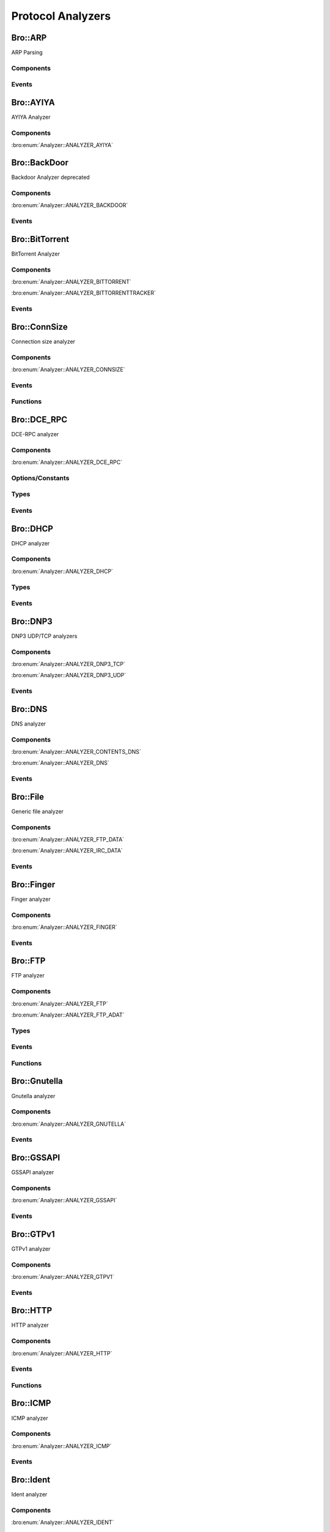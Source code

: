 Protocol Analyzers
==================

.. bro:type:: Analyzer::Tag

   :Type: :bro:type:`enum`

      .. bro:enum:: Analyzer::ANALYZER_AYIYA Analyzer::Tag

      .. bro:enum:: Analyzer::ANALYZER_BACKDOOR Analyzer::Tag

      .. bro:enum:: Analyzer::ANALYZER_BITTORRENT Analyzer::Tag

      .. bro:enum:: Analyzer::ANALYZER_BITTORRENTTRACKER Analyzer::Tag

      .. bro:enum:: Analyzer::ANALYZER_CONNSIZE Analyzer::Tag

      .. bro:enum:: Analyzer::ANALYZER_DCE_RPC Analyzer::Tag

      .. bro:enum:: Analyzer::ANALYZER_DHCP Analyzer::Tag

      .. bro:enum:: Analyzer::ANALYZER_DNP3_TCP Analyzer::Tag

      .. bro:enum:: Analyzer::ANALYZER_DNP3_UDP Analyzer::Tag

      .. bro:enum:: Analyzer::ANALYZER_CONTENTS_DNS Analyzer::Tag

      .. bro:enum:: Analyzer::ANALYZER_DNS Analyzer::Tag

      .. bro:enum:: Analyzer::ANALYZER_FTP_DATA Analyzer::Tag

      .. bro:enum:: Analyzer::ANALYZER_IRC_DATA Analyzer::Tag

      .. bro:enum:: Analyzer::ANALYZER_FINGER Analyzer::Tag

      .. bro:enum:: Analyzer::ANALYZER_FTP Analyzer::Tag

      .. bro:enum:: Analyzer::ANALYZER_FTP_ADAT Analyzer::Tag

      .. bro:enum:: Analyzer::ANALYZER_GNUTELLA Analyzer::Tag

      .. bro:enum:: Analyzer::ANALYZER_GSSAPI Analyzer::Tag

      .. bro:enum:: Analyzer::ANALYZER_GTPV1 Analyzer::Tag

      .. bro:enum:: Analyzer::ANALYZER_HTTP Analyzer::Tag

      .. bro:enum:: Analyzer::ANALYZER_ICMP Analyzer::Tag

      .. bro:enum:: Analyzer::ANALYZER_IDENT Analyzer::Tag

      .. bro:enum:: Analyzer::ANALYZER_IMAP Analyzer::Tag

      .. bro:enum:: Analyzer::ANALYZER_INTERCONN Analyzer::Tag

      .. bro:enum:: Analyzer::ANALYZER_IRC Analyzer::Tag

      .. bro:enum:: Analyzer::ANALYZER_KRB Analyzer::Tag

      .. bro:enum:: Analyzer::ANALYZER_KRB_TCP Analyzer::Tag

      .. bro:enum:: Analyzer::ANALYZER_CONTENTS_RLOGIN Analyzer::Tag

      .. bro:enum:: Analyzer::ANALYZER_CONTENTS_RSH Analyzer::Tag

      .. bro:enum:: Analyzer::ANALYZER_LOGIN Analyzer::Tag

      .. bro:enum:: Analyzer::ANALYZER_NVT Analyzer::Tag

      .. bro:enum:: Analyzer::ANALYZER_RLOGIN Analyzer::Tag

      .. bro:enum:: Analyzer::ANALYZER_RSH Analyzer::Tag

      .. bro:enum:: Analyzer::ANALYZER_TELNET Analyzer::Tag

      .. bro:enum:: Analyzer::ANALYZER_MODBUS Analyzer::Tag

      .. bro:enum:: Analyzer::ANALYZER_MYSQL Analyzer::Tag

      .. bro:enum:: Analyzer::ANALYZER_CONTENTS_NCP Analyzer::Tag

      .. bro:enum:: Analyzer::ANALYZER_NCP Analyzer::Tag

      .. bro:enum:: Analyzer::ANALYZER_CONTENTS_NETBIOSSSN Analyzer::Tag

      .. bro:enum:: Analyzer::ANALYZER_NETBIOSSSN Analyzer::Tag

      .. bro:enum:: Analyzer::ANALYZER_NTLM Analyzer::Tag

      .. bro:enum:: Analyzer::ANALYZER_NTP Analyzer::Tag

      .. bro:enum:: Analyzer::ANALYZER_PIA_TCP Analyzer::Tag

      .. bro:enum:: Analyzer::ANALYZER_PIA_UDP Analyzer::Tag

      .. bro:enum:: Analyzer::ANALYZER_POP3 Analyzer::Tag

      .. bro:enum:: Analyzer::ANALYZER_RADIUS Analyzer::Tag

      .. bro:enum:: Analyzer::ANALYZER_RDP Analyzer::Tag

      .. bro:enum:: Analyzer::ANALYZER_RFB Analyzer::Tag

      .. bro:enum:: Analyzer::ANALYZER_CONTENTS_NFS Analyzer::Tag

      .. bro:enum:: Analyzer::ANALYZER_CONTENTS_RPC Analyzer::Tag

      .. bro:enum:: Analyzer::ANALYZER_MOUNT Analyzer::Tag

      .. bro:enum:: Analyzer::ANALYZER_NFS Analyzer::Tag

      .. bro:enum:: Analyzer::ANALYZER_PORTMAPPER Analyzer::Tag

      .. bro:enum:: Analyzer::ANALYZER_SIP Analyzer::Tag

      .. bro:enum:: Analyzer::ANALYZER_CONTENTS_SMB Analyzer::Tag

      .. bro:enum:: Analyzer::ANALYZER_SMB Analyzer::Tag

      .. bro:enum:: Analyzer::ANALYZER_SMTP Analyzer::Tag

      .. bro:enum:: Analyzer::ANALYZER_SNMP Analyzer::Tag

      .. bro:enum:: Analyzer::ANALYZER_SOCKS Analyzer::Tag

      .. bro:enum:: Analyzer::ANALYZER_SSH Analyzer::Tag

      .. bro:enum:: Analyzer::ANALYZER_DTLS Analyzer::Tag

      .. bro:enum:: Analyzer::ANALYZER_SSL Analyzer::Tag

      .. bro:enum:: Analyzer::ANALYZER_STEPPINGSTONE Analyzer::Tag

      .. bro:enum:: Analyzer::ANALYZER_SYSLOG Analyzer::Tag

      .. bro:enum:: Analyzer::ANALYZER_CONTENTLINE Analyzer::Tag

      .. bro:enum:: Analyzer::ANALYZER_CONTENTS Analyzer::Tag

      .. bro:enum:: Analyzer::ANALYZER_TCP Analyzer::Tag

      .. bro:enum:: Analyzer::ANALYZER_TCPSTATS Analyzer::Tag

      .. bro:enum:: Analyzer::ANALYZER_TEREDO Analyzer::Tag

      .. bro:enum:: Analyzer::ANALYZER_UDP Analyzer::Tag

      .. bro:enum:: Analyzer::ANALYZER_VXLAN Analyzer::Tag

      .. bro:enum:: Analyzer::ANALYZER_XMPP Analyzer::Tag

      .. bro:enum:: Analyzer::ANALYZER_ZIP Analyzer::Tag

Bro::ARP
--------

ARP Parsing

Components
++++++++++

Events
++++++

.. bro:id:: arp_request

   :Type: :bro:type:`event` (mac_src: :bro:type:`string`, mac_dst: :bro:type:`string`, SPA: :bro:type:`addr`, SHA: :bro:type:`string`, TPA: :bro:type:`addr`, THA: :bro:type:`string`)

   Generated for ARP requests.
   
   See `Wikipedia <http://en.wikipedia.org/wiki/Address_Resolution_Protocol>`__
   for more information about the ARP protocol.
   

   :mac_src: The request's source MAC address.
   

   :mac_dst: The request's destination MAC address.
   

   :SPA: The sender protocol address.
   

   :SHA: The sender hardware address.
   

   :TPA: The target protocol address.
   

   :THA: The target hardware address.
   
   .. bro:see:: arp_reply  bad_arp

.. bro:id:: arp_reply

   :Type: :bro:type:`event` (mac_src: :bro:type:`string`, mac_dst: :bro:type:`string`, SPA: :bro:type:`addr`, SHA: :bro:type:`string`, TPA: :bro:type:`addr`, THA: :bro:type:`string`)

   Generated for ARP replies.
   
   See `Wikipedia <http://en.wikipedia.org/wiki/Address_Resolution_Protocol>`__
   for more information about the ARP protocol.
   

   :mac_src: The reply's source MAC address.
   

   :mac_dst: The reply's destination MAC address.
   

   :SPA: The sender protocol address.
   

   :SHA: The sender hardware address.
   

   :TPA: The target protocol address.
   

   :THA: The target hardware address.
   
   .. bro:see::  arp_request bad_arp

.. bro:id:: bad_arp

   :Type: :bro:type:`event` (SPA: :bro:type:`addr`, SHA: :bro:type:`string`, TPA: :bro:type:`addr`, THA: :bro:type:`string`, explanation: :bro:type:`string`)

   Generated for ARP packets that Bro cannot interpret. Examples are packets
   with non-standard hardware address formats or hardware addresses that do not
   match the originator of the packet.
   

   :SPA: The sender protocol address.
   

   :SHA: The sender hardware address.
   

   :TPA: The target protocol address.
   

   :THA: The target hardware address.
   

   :explanation: A short description of why the ARP packet is considered "bad".
   
   .. bro:see:: arp_reply arp_request
   
   .. todo:: Bro's current default configuration does not activate the protocol
      analyzer that generates this event; the corresponding script has not yet
      been ported to Bro 2.x. To still enable this event, one needs to
      register a port for it or add a DPD payload signature.

Bro::AYIYA
----------

AYIYA Analyzer

Components
++++++++++

:bro:enum:`Analyzer::ANALYZER_AYIYA`

Bro::BackDoor
-------------

Backdoor Analyzer deprecated

Components
++++++++++

:bro:enum:`Analyzer::ANALYZER_BACKDOOR`

Events
++++++

.. bro:id:: backdoor_stats

   :Type: :bro:type:`event` (c: :bro:type:`connection`, os: :bro:type:`backdoor_endp_stats`, rs: :bro:type:`backdoor_endp_stats`)

   Deprecated. Will be removed.

.. bro:id:: backdoor_remove_conn

   :Type: :bro:type:`event` (c: :bro:type:`connection`)

   Deprecated. Will be removed.

.. bro:id:: ftp_signature_found

   :Type: :bro:type:`event` (c: :bro:type:`connection`)

   Deprecated. Will be removed.

.. bro:id:: gnutella_signature_found

   :Type: :bro:type:`event` (c: :bro:type:`connection`)

   Deprecated. Will be removed.

.. bro:id:: http_signature_found

   :Type: :bro:type:`event` (c: :bro:type:`connection`)

   Deprecated. Will be removed.

.. bro:id:: irc_signature_found

   :Type: :bro:type:`event` (c: :bro:type:`connection`)

   Deprecated. Will be removed.

.. bro:id:: telnet_signature_found

   :Type: :bro:type:`event` (c: :bro:type:`connection`, is_orig: :bro:type:`bool`, len: :bro:type:`count`)

   Deprecated. Will be removed.

.. bro:id:: ssh_signature_found

   :Type: :bro:type:`event` (c: :bro:type:`connection`, is_orig: :bro:type:`bool`)

   Deprecated. Will be removed.

.. bro:id:: rlogin_signature_found

   :Type: :bro:type:`event` (c: :bro:type:`connection`, is_orig: :bro:type:`bool`, num_null: :bro:type:`count`, len: :bro:type:`count`)

   Deprecated. Will be removed.

.. bro:id:: smtp_signature_found

   :Type: :bro:type:`event` (c: :bro:type:`connection`)

   Deprecated. Will be removed.

.. bro:id:: http_proxy_signature_found

   :Type: :bro:type:`event` (c: :bro:type:`connection`)

   Deprecated. Will be removed.

Bro::BitTorrent
---------------

BitTorrent Analyzer

Components
++++++++++

:bro:enum:`Analyzer::ANALYZER_BITTORRENT`

:bro:enum:`Analyzer::ANALYZER_BITTORRENTTRACKER`

Events
++++++

.. bro:id:: bittorrent_peer_handshake

   :Type: :bro:type:`event` (c: :bro:type:`connection`, is_orig: :bro:type:`bool`, reserved: :bro:type:`string`, info_hash: :bro:type:`string`, peer_id: :bro:type:`string`)

   TODO.
   
   See `Wikipedia <http://en.wikipedia.org/wiki/BitTorrent_(protocol)>`__ for
   more information about the BitTorrent protocol.
   
   .. bro:see:: bittorrent_peer_bitfield bittorrent_peer_cancel bittorrent_peer_choke
      bittorrent_peer_have bittorrent_peer_interested bittorrent_peer_keep_alive
      bittorrent_peer_not_interested bittorrent_peer_piece bittorrent_peer_port
      bittorrent_peer_request bittorrent_peer_unchoke bittorrent_peer_unknown
      bittorrent_peer_weird

.. bro:id:: bittorrent_peer_keep_alive

   :Type: :bro:type:`event` (c: :bro:type:`connection`, is_orig: :bro:type:`bool`)

   TODO.
   
   See `Wikipedia <http://en.wikipedia.org/wiki/BitTorrent_(protocol)>`__ for
   more information about the BitTorrent protocol.
   
   .. bro:see:: bittorrent_peer_bitfield bittorrent_peer_cancel bittorrent_peer_choke
      bittorrent_peer_handshake bittorrent_peer_have bittorrent_peer_interested
      bittorrent_peer_not_interested bittorrent_peer_piece bittorrent_peer_port
      bittorrent_peer_request bittorrent_peer_unchoke bittorrent_peer_unknown
      bittorrent_peer_weird

.. bro:id:: bittorrent_peer_choke

   :Type: :bro:type:`event` (c: :bro:type:`connection`, is_orig: :bro:type:`bool`)

   TODO.
   
   See `Wikipedia <http://en.wikipedia.org/wiki/BitTorrent_(protocol)>`__ for
   more information about the BitTorrent protocol.
   
   .. bro:see:: bittorrent_peer_bitfield bittorrent_peer_cancel
      bittorrent_peer_handshake bittorrent_peer_have bittorrent_peer_interested
      bittorrent_peer_keep_alive bittorrent_peer_not_interested bittorrent_peer_piece
      bittorrent_peer_port bittorrent_peer_request bittorrent_peer_unchoke
      bittorrent_peer_unknown bittorrent_peer_weird

.. bro:id:: bittorrent_peer_unchoke

   :Type: :bro:type:`event` (c: :bro:type:`connection`, is_orig: :bro:type:`bool`)

   TODO.
   
   See `Wikipedia <http://en.wikipedia.org/wiki/BitTorrent_(protocol)>`__ for
   more information about the BitTorrent protocol.
   
   .. bro:see:: bittorrent_peer_bitfield bittorrent_peer_cancel bittorrent_peer_choke
      bittorrent_peer_handshake bittorrent_peer_have bittorrent_peer_interested
      bittorrent_peer_keep_alive bittorrent_peer_not_interested bittorrent_peer_piece
      bittorrent_peer_port bittorrent_peer_request
      bittorrent_peer_unknown bittorrent_peer_weird

.. bro:id:: bittorrent_peer_interested

   :Type: :bro:type:`event` (c: :bro:type:`connection`, is_orig: :bro:type:`bool`)

   TODO.
   
   See `Wikipedia <http://en.wikipedia.org/wiki/BitTorrent_(protocol)>`__ for
   more information about the BitTorrent protocol.
   
   .. bro:see:: bittorrent_peer_bitfield bittorrent_peer_cancel bittorrent_peer_choke
      bittorrent_peer_handshake bittorrent_peer_have bittorrent_peer_keep_alive
      bittorrent_peer_not_interested bittorrent_peer_piece bittorrent_peer_port
      bittorrent_peer_request bittorrent_peer_unchoke bittorrent_peer_unknown
      bittorrent_peer_weird

.. bro:id:: bittorrent_peer_not_interested

   :Type: :bro:type:`event` (c: :bro:type:`connection`, is_orig: :bro:type:`bool`)

   TODO.
   
   See `Wikipedia <http://en.wikipedia.org/wiki/BitTorrent_(protocol)>`__ for
   more information about the BitTorrent protocol.
   
   .. bro:see:: bittorrent_peer_bitfield bittorrent_peer_cancel bittorrent_peer_choke
      bittorrent_peer_handshake bittorrent_peer_have bittorrent_peer_interested
      bittorrent_peer_keep_alive  bittorrent_peer_piece bittorrent_peer_port
      bittorrent_peer_request bittorrent_peer_unchoke bittorrent_peer_unknown
      bittorrent_peer_weird

.. bro:id:: bittorrent_peer_have

   :Type: :bro:type:`event` (c: :bro:type:`connection`, is_orig: :bro:type:`bool`, piece_index: :bro:type:`count`)

   TODO.
   
   See `Wikipedia <http://en.wikipedia.org/wiki/BitTorrent_(protocol)>`__ for
   more information about the BitTorrent protocol.
   
   .. bro:see:: bittorrent_peer_bitfield bittorrent_peer_cancel bittorrent_peer_choke
      bittorrent_peer_handshake  bittorrent_peer_interested bittorrent_peer_keep_alive
      bittorrent_peer_not_interested bittorrent_peer_piece bittorrent_peer_port
      bittorrent_peer_request bittorrent_peer_unchoke bittorrent_peer_unknown
      bittorrent_peer_weird

.. bro:id:: bittorrent_peer_bitfield

   :Type: :bro:type:`event` (c: :bro:type:`connection`, is_orig: :bro:type:`bool`, bitfield: :bro:type:`string`)

   TODO.
   
   See `Wikipedia <http://en.wikipedia.org/wiki/BitTorrent_(protocol)>`__ for
   more information about the BitTorrent protocol.
   
   .. bro:see::  bittorrent_peer_cancel bittorrent_peer_choke bittorrent_peer_handshake
      bittorrent_peer_have bittorrent_peer_interested bittorrent_peer_keep_alive
      bittorrent_peer_not_interested bittorrent_peer_piece bittorrent_peer_port
      bittorrent_peer_request bittorrent_peer_unchoke bittorrent_peer_unknown
      bittorrent_peer_weird

.. bro:id:: bittorrent_peer_request

   :Type: :bro:type:`event` (c: :bro:type:`connection`, is_orig: :bro:type:`bool`, index: :bro:type:`count`, begin: :bro:type:`count`, length: :bro:type:`count`)

   TODO.
   
   See `Wikipedia <http://en.wikipedia.org/wiki/BitTorrent_(protocol)>`__ for
   more information about the BitTorrent protocol.
   
   .. bro:see:: bittorrent_peer_bitfield bittorrent_peer_cancel bittorrent_peer_choke
      bittorrent_peer_handshake bittorrent_peer_have bittorrent_peer_interested
      bittorrent_peer_keep_alive bittorrent_peer_not_interested bittorrent_peer_piece
      bittorrent_peer_port  bittorrent_peer_unchoke bittorrent_peer_unknown
      bittorrent_peer_weird

.. bro:id:: bittorrent_peer_piece

   :Type: :bro:type:`event` (c: :bro:type:`connection`, is_orig: :bro:type:`bool`, index: :bro:type:`count`, begin: :bro:type:`count`, piece_length: :bro:type:`count`)

   TODO.
   
   See `Wikipedia <http://en.wikipedia.org/wiki/BitTorrent_(protocol)>`__ for
   more information about the BitTorrent protocol.
   
   .. bro:see:: bittorrent_peer_bitfield bittorrent_peer_cancel bittorrent_peer_choke
      bittorrent_peer_handshake bittorrent_peer_have bittorrent_peer_interested
      bittorrent_peer_keep_alive bittorrent_peer_not_interested bittorrent_peer_port
      bittorrent_peer_request bittorrent_peer_unchoke bittorrent_peer_unknown
      bittorrent_peer_weird

.. bro:id:: bittorrent_peer_cancel

   :Type: :bro:type:`event` (c: :bro:type:`connection`, is_orig: :bro:type:`bool`, index: :bro:type:`count`, begin: :bro:type:`count`, length: :bro:type:`count`)

   TODO.
   
   See `Wikipedia <http://en.wikipedia.org/wiki/BitTorrent_(protocol)>`__ for
   more information about the BitTorrent protocol.
   
   .. bro:see:: bittorrent_peer_bitfield  bittorrent_peer_choke
      bittorrent_peer_handshake bittorrent_peer_have bittorrent_peer_interested
      bittorrent_peer_keep_alive bittorrent_peer_not_interested bittorrent_peer_piece
      bittorrent_peer_port bittorrent_peer_request bittorrent_peer_unchoke
      bittorrent_peer_unknown bittorrent_peer_weird

.. bro:id:: bittorrent_peer_port

   :Type: :bro:type:`event` (c: :bro:type:`connection`, is_orig: :bro:type:`bool`, listen_port: :bro:type:`port`)

   TODO.
   
   See `Wikipedia <http://en.wikipedia.org/wiki/BitTorrent_(protocol)>`__ for
   more information about the BitTorrent protocol.
   
   .. bro:see:: bittorrent_peer_bitfield bittorrent_peer_cancel bittorrent_peer_choke
      bittorrent_peer_handshake bittorrent_peer_have bittorrent_peer_interested
      bittorrent_peer_keep_alive bittorrent_peer_not_interested bittorrent_peer_piece
      bittorrent_peer_request bittorrent_peer_unchoke bittorrent_peer_unknown
      bittorrent_peer_weird

.. bro:id:: bittorrent_peer_unknown

   :Type: :bro:type:`event` (c: :bro:type:`connection`, is_orig: :bro:type:`bool`, message_id: :bro:type:`count`, data: :bro:type:`string`)

   TODO.
   
   See `Wikipedia <http://en.wikipedia.org/wiki/BitTorrent_(protocol)>`__ for
   more information about the BitTorrent protocol.
   
   .. bro:see:: bittorrent_peer_bitfield bittorrent_peer_cancel bittorrent_peer_choke
      bittorrent_peer_handshake bittorrent_peer_have bittorrent_peer_interested
      bittorrent_peer_keep_alive bittorrent_peer_not_interested bittorrent_peer_piece
      bittorrent_peer_port bittorrent_peer_request bittorrent_peer_unchoke
      bittorrent_peer_weird

.. bro:id:: bittorrent_peer_weird

   :Type: :bro:type:`event` (c: :bro:type:`connection`, is_orig: :bro:type:`bool`, msg: :bro:type:`string`)

   TODO.
   
   See `Wikipedia <http://en.wikipedia.org/wiki/BitTorrent_(protocol)>`__ for
   more information about the BitTorrent protocol.
   
   .. bro:see:: bittorrent_peer_bitfield bittorrent_peer_cancel bittorrent_peer_choke
      bittorrent_peer_handshake bittorrent_peer_have bittorrent_peer_interested
      bittorrent_peer_keep_alive bittorrent_peer_not_interested bittorrent_peer_piece
      bittorrent_peer_port bittorrent_peer_request bittorrent_peer_unchoke
      bittorrent_peer_unknown

.. bro:id:: bt_tracker_request

   :Type: :bro:type:`event` (c: :bro:type:`connection`, uri: :bro:type:`string`, headers: :bro:type:`bt_tracker_headers`)

   TODO.
   
   See `Wikipedia <http://en.wikipedia.org/wiki/BitTorrent_(protocol)>`__ for
   more information about the BitTorrent protocol.
   
   .. bro:see:: bittorrent_peer_bitfield bittorrent_peer_cancel bittorrent_peer_choke
      bittorrent_peer_handshake bittorrent_peer_have bittorrent_peer_interested
      bittorrent_peer_keep_alive bittorrent_peer_not_interested bittorrent_peer_piece
      bittorrent_peer_port bittorrent_peer_request bittorrent_peer_unchoke
      bittorrent_peer_unknown bittorrent_peer_weird

.. bro:id:: bt_tracker_response

   :Type: :bro:type:`event` (c: :bro:type:`connection`, status: :bro:type:`count`, headers: :bro:type:`bt_tracker_headers`, peers: :bro:type:`bittorrent_peer_set`, benc: :bro:type:`bittorrent_benc_dir`)

   TODO.
   
   See `Wikipedia <http://en.wikipedia.org/wiki/BitTorrent_(protocol)>`__ for
   more information about the BitTorrent protocol.
   
   .. bro:see:: bittorrent_peer_bitfield bittorrent_peer_cancel bittorrent_peer_choke
      bittorrent_peer_handshake bittorrent_peer_have bittorrent_peer_interested
      bittorrent_peer_keep_alive bittorrent_peer_not_interested bittorrent_peer_piece
      bittorrent_peer_port bittorrent_peer_request bittorrent_peer_unchoke
      bittorrent_peer_unknown bittorrent_peer_weird

.. bro:id:: bt_tracker_response_not_ok

   :Type: :bro:type:`event` (c: :bro:type:`connection`, status: :bro:type:`count`, headers: :bro:type:`bt_tracker_headers`)

   TODO.
   
   See `Wikipedia <http://en.wikipedia.org/wiki/BitTorrent_(protocol)>`__ for
   more information about the BitTorrent protocol.
   
   .. bro:see:: bittorrent_peer_bitfield bittorrent_peer_cancel bittorrent_peer_choke
      bittorrent_peer_handshake bittorrent_peer_have bittorrent_peer_interested
      bittorrent_peer_keep_alive bittorrent_peer_not_interested bittorrent_peer_piece
      bittorrent_peer_port bittorrent_peer_request bittorrent_peer_unchoke
      bittorrent_peer_unknown bittorrent_peer_weird

.. bro:id:: bt_tracker_weird

   :Type: :bro:type:`event` (c: :bro:type:`connection`, is_orig: :bro:type:`bool`, msg: :bro:type:`string`)

   TODO.
   
   See `Wikipedia <http://en.wikipedia.org/wiki/BitTorrent_(protocol)>`__ for
   more information about the BitTorrent protocol.
   
   .. bro:see:: bittorrent_peer_bitfield bittorrent_peer_cancel bittorrent_peer_choke
      bittorrent_peer_handshake bittorrent_peer_have bittorrent_peer_interested
      bittorrent_peer_keep_alive bittorrent_peer_not_interested bittorrent_peer_piece
      bittorrent_peer_port bittorrent_peer_request bittorrent_peer_unchoke
      bittorrent_peer_unknown bittorrent_peer_weird

Bro::ConnSize
-------------

Connection size analyzer

Components
++++++++++

:bro:enum:`Analyzer::ANALYZER_CONNSIZE`

Events
++++++

.. bro:id:: conn_bytes_threshold_crossed

   :Type: :bro:type:`event` (c: :bro:type:`connection`, threshold: :bro:type:`count`, is_orig: :bro:type:`bool`)

   Generated for a connection that crossed a set byte threshold. Note that this
   is a low level event that should usually be avoided for user code. Use
   ConnThreshold::bytes_threshold_crossed instead.
   

   :c: the connection
   

   :threshold: the threshold that was set
   

   :is_orig: true if the threshold was crossed by the originator of the connection
   
   .. bro:see:: set_current_conn_packets_threshold set_current_conn_bytes_threshold conn_packets_threshold_crossed
                get_current_conn_bytes_threshold get_current_conn_packets_threshold

.. bro:id:: conn_packets_threshold_crossed

   :Type: :bro:type:`event` (c: :bro:type:`connection`, threshold: :bro:type:`count`, is_orig: :bro:type:`bool`)

   Generated for a connection that crossed a set packet threshold. Note that this
   is a low level event that should usually be avoided for user code. Use
   ConnThreshold::bytes_threshold_crossed instead.
   

   :c: the connection
   

   :threshold: the threshold that was set
   

   :is_orig: true if the threshold was crossed by the originator of the connection
   
   .. bro:see:: set_current_conn_packets_threshold set_current_conn_bytes_threshold conn_bytes_threshold_crossed
                get_current_conn_bytes_threshold get_current_conn_packets_threshold

Functions
+++++++++

.. bro:id:: set_current_conn_bytes_threshold

   :Type: :bro:type:`function` (cid: :bro:type:`conn_id`, threshold: :bro:type:`count`, is_orig: :bro:type:`bool`) : :bro:type:`bool`

   Sets the current byte threshold for connection sizes, overwriting any potential old
   threshold. Be aware that in nearly any case you will want to use the high level API
   instead (ConnThreshold::set_bytes_threshold).
   

   :cid: The connection id.
   

   :threshold: Threshold in bytes.
   

   :is_orig: If true, threshold is set for bytes from originator, otherwhise for bytes from responder.
   
   .. bro:see:: set_current_conn_packets_threshold conn_bytes_threshold_crossed conn_packets_threshold_crossed
                get_current_conn_bytes_threshold get_current_conn_packets_threshold

.. bro:id:: set_current_conn_packets_threshold

   :Type: :bro:type:`function` (cid: :bro:type:`conn_id`, threshold: :bro:type:`count`, is_orig: :bro:type:`bool`) : :bro:type:`bool`

   Sets a threshold for connection packets, overwtiting any potential old thresholds.
   Be aware that in nearly any case you will want to use the high level API
   instead (ConnThreshold::set_packets_threshold).
   

   :cid: The connection id.
   

   :threshold: Threshold in packets.
   

   :is_orig: If true, threshold is set for packets from originator, otherwhise for packets from responder.
   
   .. bro:see:: set_current_conn_bytes_threshold conn_bytes_threshold_crossed conn_packets_threshold_crossed
                get_current_conn_bytes_threshold get_current_conn_packets_threshold

.. bro:id:: get_current_conn_bytes_threshold

   :Type: :bro:type:`function` (cid: :bro:type:`conn_id`, is_orig: :bro:type:`bool`) : :bro:type:`count`

   Gets the current byte threshold size for a connection.
   

   :cid: The connection id.
   

   :is_orig: If true, threshold of originator, otherwhise threshold of responder.
   

   :returns: 0 if no threshold is set or the threshold in bytes
   
   .. bro:see:: set_current_conn_packets_threshold conn_bytes_threshold_crossed conn_packets_threshold_crossed
                get_current_conn_packets_threshold

.. bro:id:: get_current_conn_packets_threshold

   :Type: :bro:type:`function` (cid: :bro:type:`conn_id`, is_orig: :bro:type:`bool`) : :bro:type:`count`

   Gets the current packet threshold size for a connection.
   

   :cid: The connection id.
   

   :is_orig: If true, threshold of originator, otherwhise threshold of responder.
   

   :returns: 0 if no threshold is set or the threshold in packets
   
   .. bro:see:: set_current_conn_packets_threshold conn_bytes_threshold_crossed conn_packets_threshold_crossed
                get_current_conn_bytes_threshold

Bro::DCE_RPC
------------

DCE-RPC analyzer

Components
++++++++++

:bro:enum:`Analyzer::ANALYZER_DCE_RPC`

Options/Constants
+++++++++++++++++

.. bro:id:: DCE_RPC::max_cmd_reassembly

   :Type: :bro:type:`count`
   :Attributes: :bro:attr:`&redef`
   :Default: ``20``

   The maximum number of simultaneous fragmented commands that
   the DCE_RPC analyzer will tolerate before the it will generate
   a weird and skip further input.

.. bro:id:: DCE_RPC::max_frag_data

   :Type: :bro:type:`count`
   :Attributes: :bro:attr:`&redef`
   :Default: ``30000``

   The maximum number of fragmented bytes that the DCE_RPC analyzer
   will tolerate on a command before the analyzer will generate a weird
   and skip further input.

Types
+++++

.. bro:type:: DCE_RPC::PType

   :Type: :bro:type:`enum`

      .. bro:enum:: DCE_RPC::REQUEST DCE_RPC::PType

      .. bro:enum:: DCE_RPC::PING DCE_RPC::PType

      .. bro:enum:: DCE_RPC::RESPONSE DCE_RPC::PType

      .. bro:enum:: DCE_RPC::FAULT DCE_RPC::PType

      .. bro:enum:: DCE_RPC::WORKING DCE_RPC::PType

      .. bro:enum:: DCE_RPC::NOCALL DCE_RPC::PType

      .. bro:enum:: DCE_RPC::REJECT DCE_RPC::PType

      .. bro:enum:: DCE_RPC::ACK DCE_RPC::PType

      .. bro:enum:: DCE_RPC::CL_CANCEL DCE_RPC::PType

      .. bro:enum:: DCE_RPC::FACK DCE_RPC::PType

      .. bro:enum:: DCE_RPC::CANCEL_ACK DCE_RPC::PType

      .. bro:enum:: DCE_RPC::BIND DCE_RPC::PType

      .. bro:enum:: DCE_RPC::BIND_ACK DCE_RPC::PType

      .. bro:enum:: DCE_RPC::BIND_NAK DCE_RPC::PType

      .. bro:enum:: DCE_RPC::ALTER_CONTEXT DCE_RPC::PType

      .. bro:enum:: DCE_RPC::ALTER_CONTEXT_RESP DCE_RPC::PType

      .. bro:enum:: DCE_RPC::AUTH3 DCE_RPC::PType

      .. bro:enum:: DCE_RPC::SHUTDOWN DCE_RPC::PType

      .. bro:enum:: DCE_RPC::CO_CANCEL DCE_RPC::PType

      .. bro:enum:: DCE_RPC::ORPHANED DCE_RPC::PType

      .. bro:enum:: DCE_RPC::RTS DCE_RPC::PType


.. bro:type:: DCE_RPC::IfID

   :Type: :bro:type:`enum`

      .. bro:enum:: DCE_RPC::unknown_if DCE_RPC::IfID

      .. bro:enum:: DCE_RPC::epmapper DCE_RPC::IfID

      .. bro:enum:: DCE_RPC::lsarpc DCE_RPC::IfID

      .. bro:enum:: DCE_RPC::lsa_ds DCE_RPC::IfID

      .. bro:enum:: DCE_RPC::mgmt DCE_RPC::IfID

      .. bro:enum:: DCE_RPC::netlogon DCE_RPC::IfID

      .. bro:enum:: DCE_RPC::samr DCE_RPC::IfID

      .. bro:enum:: DCE_RPC::srvsvc DCE_RPC::IfID

      .. bro:enum:: DCE_RPC::spoolss DCE_RPC::IfID

      .. bro:enum:: DCE_RPC::drs DCE_RPC::IfID

      .. bro:enum:: DCE_RPC::winspipe DCE_RPC::IfID

      .. bro:enum:: DCE_RPC::wkssvc DCE_RPC::IfID

      .. bro:enum:: DCE_RPC::oxid DCE_RPC::IfID

      .. bro:enum:: DCE_RPC::ISCMActivator DCE_RPC::IfID


Events
++++++

.. bro:id:: dce_rpc_message

   :Type: :bro:type:`event` (c: :bro:type:`connection`, is_orig: :bro:type:`bool`, fid: :bro:type:`count`, ptype_id: :bro:type:`count`, ptype: :bro:type:`DCE_RPC::PType`)

   Generated for every :abbr:`DCE-RPC (Distributed Computing Environment/Remote Procedure Calls)` message.
   

   :c: The connection.
   

   :is_orig: True if the message was sent by the originator of the TCP connection.
   

   :fid: File ID of the PIPE that carried the :abbr:`DCE-RPC (Distributed Computing Environment/Remote Procedure Calls)`
        message. Zero will be used if the :abbr:`DCE-RPC (Distributed Computing Environment/Remote Procedure Calls)` was
        not transported over a pipe.
   

   :ptype_id: Numeric representation of the procedure type of the message.
   

   :ptype: Enum representation of the prodecure type of the message.
   
   .. bro:see:: dce_rpc_bind dce_rpc_bind_ack dce_rpc_request dce_rpc_response

.. bro:id:: dce_rpc_bind

   :Type: :bro:type:`event` (c: :bro:type:`connection`, fid: :bro:type:`count`, ctx_id: :bro:type:`count`, uuid: :bro:type:`string`, ver_major: :bro:type:`count`, ver_minor: :bro:type:`count`)

   Generated for every :abbr:`DCE-RPC (Distributed Computing Environment/Remote Procedure Calls)` bind request message.
   Since RPC offers the ability for a client to request connections to multiple endpoints, this event can occur
   multiple times for a single RPC message.
   

   :c: The connection.
   

   :fid: File ID of the PIPE that carried the :abbr:`DCE-RPC (Distributed Computing Environment/Remote Procedure Calls)`
        message. Zero will be used if the :abbr:`DCE-RPC (Distributed Computing Environment/Remote Procedure Calls)` was
        not transported over a pipe.
   

   :ctx_id: The context identifier of the data representation.
   

   :uuid: The string interpretted uuid of the endpoint being requested.
   

   :ver_major: The major version of the endpoint being requested.
   

   :ver_minor: The minor version of the endpoint being requested.
   
   .. bro:see:: dce_rpc_message dce_rpc_bind_ack dce_rpc_request dce_rpc_response

.. bro:id:: dce_rpc_alter_context

   :Type: :bro:type:`event` (c: :bro:type:`connection`, fid: :bro:type:`count`, ctx_id: :bro:type:`count`, uuid: :bro:type:`string`, ver_major: :bro:type:`count`, ver_minor: :bro:type:`count`)

   Generated for every :abbr:`DCE-RPC (Distributed Computing Environment/Remote Procedure Calls)` alter context request message.
   Since RPC offers the ability for a client to request connections to multiple endpoints, this event can occur
   multiple times for a single RPC message.
   

   :c: The connection.
   

   :fid: File ID of the PIPE that carried the :abbr:`DCE-RPC (Distributed Computing Environment/Remote Procedure Calls)`
        message. Zero will be used if the :abbr:`DCE-RPC (Distributed Computing Environment/Remote Procedure Calls)` was
        not transported over a pipe.
   

   :ctx_id: The context identifier of the data representation.
   

   :uuid: The string interpretted uuid of the endpoint being requested.
   

   :ver_major: The major version of the endpoint being requested.
   

   :ver_minor: The minor version of the endpoint being requested.
   
   .. bro:see:: dce_rpc_message dce_rpc_bind dce_rpc_bind_ack dce_rpc_request dce_rpc_response dce_rpc_alter_context_resp

.. bro:id:: dce_rpc_bind_ack

   :Type: :bro:type:`event` (c: :bro:type:`connection`, fid: :bro:type:`count`, sec_addr: :bro:type:`string`)

   Generated for every :abbr:`DCE-RPC (Distributed Computing Environment/Remote Procedure Calls)` bind request ack message.
   

   :c: The connection.
   

   :fid: File ID of the PIPE that carried the :abbr:`DCE-RPC (Distributed Computing Environment/Remote Procedure Calls)`
        message. Zero will be used if the :abbr:`DCE-RPC (Distributed Computing Environment/Remote Procedure Calls)` was
        not transported over a pipe.
   

   :sec_addr: Secondary address for the ack.
   
   .. bro:see:: dce_rpc_message dce_rpc_bind dce_rpc_request dce_rpc_response

.. bro:id:: dce_rpc_alter_context_resp

   :Type: :bro:type:`event` (c: :bro:type:`connection`, fid: :bro:type:`count`)

   Generated for every :abbr:`DCE-RPC (Distributed Computing Environment/Remote Procedure Calls)` alter context response message.
   

   :c: The connection.
   

   :fid: File ID of the PIPE that carried the :abbr:`DCE-RPC (Distributed Computing Environment/Remote Procedure Calls)`
        message. Zero will be used if the :abbr:`DCE-RPC (Distributed Computing Environment/Remote Procedure Calls)` was
        not transported over a pipe.
   
   .. bro:see:: dce_rpc_message dce_rpc_bind dce_rpc_bind_ack dce_rpc_request dce_rpc_response dce_rpc_alter_context

.. bro:id:: dce_rpc_request

   :Type: :bro:type:`event` (c: :bro:type:`connection`, fid: :bro:type:`count`, ctx_id: :bro:type:`count`, opnum: :bro:type:`count`, stub_len: :bro:type:`count`)

   Generated for every :abbr:`DCE-RPC (Distributed Computing Environment/Remote Procedure Calls)` request message.
   

   :c: The connection.
   

   :fid: File ID of the PIPE that carried the :abbr:`DCE-RPC (Distributed Computing Environment/Remote Procedure Calls)`
        message. Zero will be used if the :abbr:`DCE-RPC (Distributed Computing Environment/Remote Procedure Calls)` was
        not transported over a pipe.
   

   :ctx_id: The context identifier of the data representation.
   

   :opnum: Number of the RPC operation.
   

   :stub_len: Length of the data for the request.
   
   .. bro:see:: dce_rpc_message dce_rpc_bind dce_rpc_bind_ack dce_rpc_response

.. bro:id:: dce_rpc_response

   :Type: :bro:type:`event` (c: :bro:type:`connection`, fid: :bro:type:`count`, ctx_id: :bro:type:`count`, opnum: :bro:type:`count`, stub_len: :bro:type:`count`)

   Generated for every :abbr:`DCE-RPC (Distributed Computing Environment/Remote Procedure Calls)` response message.
   

   :c: The connection.
   

   :fid: File ID of the PIPE that carried the :abbr:`DCE-RPC (Distributed Computing Environment/Remote Procedure Calls)`
        message. Zero will be used if the :abbr:`DCE-RPC (Distributed Computing Environment/Remote Procedure Calls)` was
        not transported over a pipe.
   

   :ctx_id: The context identifier of the data representation.

   :opnum: Number of the RPC operation.
   

   :stub_len: Length of the data for the response.
   
   .. bro:see:: dce_rpc_message dce_rpc_bind dce_rpc_bind_ack dce_rpc_request

Bro::DHCP
---------

DHCP analyzer

Components
++++++++++

:bro:enum:`Analyzer::ANALYZER_DHCP`

Types
+++++

.. bro:type:: DHCP::Msg

   :Type: :bro:type:`record`

      op: :bro:type:`count`
         Message OP code. 1 = BOOTREQUEST, 2 = BOOTREPLY

      m_type: :bro:type:`count`
         The type of DHCP message.

      xid: :bro:type:`count`
         Transaction ID of a DHCP session.

      secs: :bro:type:`interval`
         Number of seconds since client began address acquisition
         or renewal process

      flags: :bro:type:`count`

      ciaddr: :bro:type:`addr`
         Original IP address of the client.

      yiaddr: :bro:type:`addr`
         IP address assigned to the client.

      siaddr: :bro:type:`addr`
         IP address of the server.

      giaddr: :bro:type:`addr`
         IP address of the relaying gateway.

      chaddr: :bro:type:`string`
         Client hardware address.

      sname: :bro:type:`string` :bro:attr:`&default` = ``""`` :bro:attr:`&optional`
         Server host name.

      file_n: :bro:type:`string` :bro:attr:`&default` = ``""`` :bro:attr:`&optional`
         Boot file name.

   A DHCP message.
   .. bro:see:: dhcp_message

.. bro:type:: DHCP::Addrs

   :Type: :bro:type:`vector` of :bro:type:`addr`

   A list of addresses offered by a DHCP server.  Could be routers,
   DNS servers, or other.
   
   .. bro:see:: dhcp_message

.. bro:type:: DHCP::SubOpt

   :Type: :bro:type:`record`

      code: :bro:type:`count`

      value: :bro:type:`string`

   DHCP Relay Agent Information Option (Option 82)
   .. bro:see:: dhcp_message

.. bro:type:: DHCP::SubOpts

   :Type: :bro:type:`vector` of :bro:type:`DHCP::SubOpt`


.. bro:type:: DHCP::ClientFQDN

   :Type: :bro:type:`record`

      flags: :bro:type:`count`
         An unparsed bitfield of flags (refer to RFC 4702).

      rcode1: :bro:type:`count`
         This field is deprecated in the standard.

      rcode2: :bro:type:`count`
         This field is deprecated in the standard.

      domain_name: :bro:type:`string`
         The Domain Name part of the option carries all or part of the FQDN
         of a DHCP client.

   DHCP Client FQDN Option information (Option 81)

.. bro:type:: DHCP::ClientID

   :Type: :bro:type:`record`

      hwtype: :bro:type:`count`

      hwaddr: :bro:type:`string`

   DHCP Client Identifier (Option 61)
   .. bro:see:: dhcp_message

.. bro:type:: DHCP::Options

   :Type: :bro:type:`record`

      options: :bro:type:`index_vec` :bro:attr:`&optional`
         The ordered list of all DHCP option numbers.

      subnet_mask: :bro:type:`addr` :bro:attr:`&optional`
         Subnet Mask Value (option 1)

      routers: :bro:type:`DHCP::Addrs` :bro:attr:`&optional`
         Router addresses (option 3)

      dns_servers: :bro:type:`DHCP::Addrs` :bro:attr:`&optional`
         DNS Server addresses (option 6)

      host_name: :bro:type:`string` :bro:attr:`&optional`
         The Hostname of the client (option 12)

      domain_name: :bro:type:`string` :bro:attr:`&optional`
         The DNS domain name of the client (option 15)

      forwarding: :bro:type:`bool` :bro:attr:`&optional`
         Enable/Disable IP Forwarding (option 19)

      broadcast: :bro:type:`addr` :bro:attr:`&optional`
         Broadcast Address (option 28)

      vendor: :bro:type:`string` :bro:attr:`&optional`
         Vendor specific data. This can frequently
         be unparsed binary data. (option 43)

      nbns: :bro:type:`DHCP::Addrs` :bro:attr:`&optional`
         NETBIOS name server list (option 44)

      addr_request: :bro:type:`addr` :bro:attr:`&optional`
         Address requested by the client (option 50)

      lease: :bro:type:`interval` :bro:attr:`&optional`
         Lease time offered by the server. (option 51)

      serv_addr: :bro:type:`addr` :bro:attr:`&optional`
         Server address to allow clients to distinguish
         between lease offers. (option 54)

      param_list: :bro:type:`index_vec` :bro:attr:`&optional`
         DHCP Parameter Request list (option 55)

      message: :bro:type:`string` :bro:attr:`&optional`
         Textual error message (option 56)

      max_msg_size: :bro:type:`count` :bro:attr:`&optional`
         Maximum Message Size (option 57)

      renewal_time: :bro:type:`interval` :bro:attr:`&optional`
         This option specifies the time interval from address
         assignment until the client transitions to the
         RENEWING state. (option 58)

      rebinding_time: :bro:type:`interval` :bro:attr:`&optional`
         This option specifies the time interval from address
         assignment until the client transitions to the
         REBINDING state. (option 59)

      vendor_class: :bro:type:`string` :bro:attr:`&optional`
         This option is used by DHCP clients to optionally
         identify the vendor type and configuration of a DHCP
         client. (option 60)

      client_id: :bro:type:`DHCP::ClientID` :bro:attr:`&optional`
         DHCP Client Identifier (Option 61)

      user_class: :bro:type:`string` :bro:attr:`&optional`
         User Class opaque value (Option 77)

      client_fqdn: :bro:type:`DHCP::ClientFQDN` :bro:attr:`&optional`
         DHCP Client FQDN (Option 81)

      sub_opt: :bro:type:`DHCP::SubOpts` :bro:attr:`&optional`
         DHCP Relay Agent Information Option (Option 82)

      auto_config: :bro:type:`bool` :bro:attr:`&optional`
         Auto Config option to let host know if it's allowed to
         auto assign an IP address. (Option 116)

      auto_proxy_config: :bro:type:`string` :bro:attr:`&optional`
         URL to find a proxy.pac for auto proxy config (Option 252)


Events
++++++

.. bro:id:: dhcp_message

   :Type: :bro:type:`event` (c: :bro:type:`connection`, is_orig: :bro:type:`bool`, msg: :bro:type:`DHCP::Msg`, options: :bro:type:`DHCP::Options`)

   Generated for all DHCP messages.
   

   :c: The connection record describing the underlying UDP flow.
   

   :is_orig: Indicate if the message came in a packet from the
           originator/client of the udp flow or the responder/server.
   

   :msg: The parsed type-independent part of the DHCP message. The message
        type is indicated in this record.
   

   :options: The full set of supported and parsed DHCP options.

Bro::DNP3
---------

DNP3 UDP/TCP analyzers

Components
++++++++++

:bro:enum:`Analyzer::ANALYZER_DNP3_TCP`

:bro:enum:`Analyzer::ANALYZER_DNP3_UDP`

Events
++++++

.. bro:id:: dnp3_application_request_header

   :Type: :bro:type:`event` (c: :bro:type:`connection`, is_orig: :bro:type:`bool`, application: :bro:type:`count`, fc: :bro:type:`count`)

   Generated for a DNP3 request header.
   

   :c: The connection the DNP3 communication is part of.
   

   :is_orig: True if this reflects originator-side activity.
   

   :fc: function code.
   

.. bro:id:: dnp3_application_response_header

   :Type: :bro:type:`event` (c: :bro:type:`connection`, is_orig: :bro:type:`bool`, application: :bro:type:`count`, fc: :bro:type:`count`, iin: :bro:type:`count`)

   Generated for a DNP3 response header.
   

   :c: The connection the DNP3 communication is part of.
   

   :is_orig: True if this reflects originator-side activity.
   

   :fc: function code.
   

   :iin: internal indication number.
   

.. bro:id:: dnp3_object_header

   :Type: :bro:type:`event` (c: :bro:type:`connection`, is_orig: :bro:type:`bool`, obj_type: :bro:type:`count`, qua_field: :bro:type:`count`, number: :bro:type:`count`, rf_low: :bro:type:`count`, rf_high: :bro:type:`count`)

   Generated for the object header found in both DNP3 requests and responses.
   

   :c: The connection the DNP3 communication is part of.
   

   :is_orig: True if this reflects originator-side activity.
   

   :obj_type: type of object, which is classified based on an 8-bit group number
             and an 8-bit variation number.
   

   :qua_field: qualifier field.
   

   :number: TODO.
   

   :rf_low: the structure of the range field depends on the qualified field.
           In some cases, the range field contains only one logic part, e.g.,
           number of objects, so only *rf_low* contains useful values.
   

   :rf_high: in some cases, the range field contains two logic parts, e.g., start
            index and stop index, so *rf_low* contains the start index
            while *rf_high* contains the stop index.
   

.. bro:id:: dnp3_object_prefix

   :Type: :bro:type:`event` (c: :bro:type:`connection`, is_orig: :bro:type:`bool`, prefix_value: :bro:type:`count`)

   Generated for the prefix before a DNP3 object. The structure and the meaning
   of the prefix are defined by the qualifier field.
   

   :c: The connection the DNP3 communication is part of.
   

   :is_orig: True if this reflects originator-side activity.
   

   :prefix_value: The prefix.
   

.. bro:id:: dnp3_header_block

   :Type: :bro:type:`event` (c: :bro:type:`connection`, is_orig: :bro:type:`bool`, len: :bro:type:`count`, ctrl: :bro:type:`count`, dest_addr: :bro:type:`count`, src_addr: :bro:type:`count`)

   Generated for an additional header that the DNP3 analyzer passes to the
   script-level. This header mimics the DNP3 transport-layer yet is only passed
   once for each sequence of DNP3 records (which are otherwise reassembled and
   treated as a single entity).
   

   :c: The connection the DNP3 communication is part of.
   

   :is_orig: True if this reflects originator-side activity.
   

   :len:   the "length" field in the DNP3 Pseudo Link Layer.
   

   :ctrl:  the "control" field in the DNP3 Pseudo Link Layer.
   

   :dest_addr: the "destination" field in the DNP3 Pseudo Link Layer.
   

   :src_addr: the "source" field in the DNP3 Pseudo Link Layer.
   

.. bro:id:: dnp3_response_data_object

   :Type: :bro:type:`event` (c: :bro:type:`connection`, is_orig: :bro:type:`bool`, data_value: :bro:type:`count`)

   Generated for a DNP3 "Response_Data_Object".
   The "Response_Data_Object" contains two parts: object prefix and object
   data. In most cases, object data are defined by new record types. But
   in a few cases, object data are directly basic types, such as int16, or
   int8; thus we use an additional *data_value* to record the values of those
   object data.
   

   :c: The connection the DNP3 communication is part of.
   

   :is_orig: True if this reflects originator-side activity.
   

   :data_value: The value for those objects that carry their information here
               directly.
   

.. bro:id:: dnp3_attribute_common

   :Type: :bro:type:`event` (c: :bro:type:`connection`, is_orig: :bro:type:`bool`, data_type_code: :bro:type:`count`, leng: :bro:type:`count`, attribute_obj: :bro:type:`string`)

   Generated for DNP3 attributes.

.. bro:id:: dnp3_crob

   :Type: :bro:type:`event` (c: :bro:type:`connection`, is_orig: :bro:type:`bool`, control_code: :bro:type:`count`, count8: :bro:type:`count`, on_time: :bro:type:`count`, off_time: :bro:type:`count`, status_code: :bro:type:`count`)

   Generated for DNP3 objects with the group number 12 and variation number 1

   :CROB: control relay output block

.. bro:id:: dnp3_pcb

   :Type: :bro:type:`event` (c: :bro:type:`connection`, is_orig: :bro:type:`bool`, control_code: :bro:type:`count`, count8: :bro:type:`count`, on_time: :bro:type:`count`, off_time: :bro:type:`count`, status_code: :bro:type:`count`)

   Generated for DNP3 objects with the group number 12 and variation number 2

   :PCB: Pattern Control Block

.. bro:id:: dnp3_counter_32wFlag

   :Type: :bro:type:`event` (c: :bro:type:`connection`, is_orig: :bro:type:`bool`, flag: :bro:type:`count`, count_value: :bro:type:`count`)

   Generated for DNP3 objects with the group number 20 and variation number 1
   counter 32 bit with flag

.. bro:id:: dnp3_counter_16wFlag

   :Type: :bro:type:`event` (c: :bro:type:`connection`, is_orig: :bro:type:`bool`, flag: :bro:type:`count`, count_value: :bro:type:`count`)

   Generated for DNP3 objects with the group number 20 and variation number 2
   counter 16 bit with flag

.. bro:id:: dnp3_counter_32woFlag

   :Type: :bro:type:`event` (c: :bro:type:`connection`, is_orig: :bro:type:`bool`, count_value: :bro:type:`count`)

   Generated for DNP3 objects with the group number 20 and variation number 5
   counter 32 bit without flag

.. bro:id:: dnp3_counter_16woFlag

   :Type: :bro:type:`event` (c: :bro:type:`connection`, is_orig: :bro:type:`bool`, count_value: :bro:type:`count`)

   Generated for DNP3 objects with the group number 20 and variation number 6
   counter 16 bit without flag

.. bro:id:: dnp3_frozen_counter_32wFlag

   :Type: :bro:type:`event` (c: :bro:type:`connection`, is_orig: :bro:type:`bool`, flag: :bro:type:`count`, count_value: :bro:type:`count`)

   Generated for DNP3 objects with the group number 21 and variation number 1
   frozen counter 32 bit with flag

.. bro:id:: dnp3_frozen_counter_16wFlag

   :Type: :bro:type:`event` (c: :bro:type:`connection`, is_orig: :bro:type:`bool`, flag: :bro:type:`count`, count_value: :bro:type:`count`)

   Generated for DNP3 objects with the group number 21 and variation number 2
   frozen counter 16 bit with flag

.. bro:id:: dnp3_frozen_counter_32wFlagTime

   :Type: :bro:type:`event` (c: :bro:type:`connection`, is_orig: :bro:type:`bool`, flag: :bro:type:`count`, count_value: :bro:type:`count`, time48: :bro:type:`count`)

   Generated for DNP3 objects with the group number 21 and variation number 5
   frozen counter 32 bit with flag and time

.. bro:id:: dnp3_frozen_counter_16wFlagTime

   :Type: :bro:type:`event` (c: :bro:type:`connection`, is_orig: :bro:type:`bool`, flag: :bro:type:`count`, count_value: :bro:type:`count`, time48: :bro:type:`count`)

   Generated for DNP3 objects with the group number 21 and variation number 6
   frozen counter 16 bit with flag and time

.. bro:id:: dnp3_frozen_counter_32woFlag

   :Type: :bro:type:`event` (c: :bro:type:`connection`, is_orig: :bro:type:`bool`, count_value: :bro:type:`count`)

   Generated for DNP3 objects with the group number 21 and variation number 9
   frozen counter 32 bit without flag

.. bro:id:: dnp3_frozen_counter_16woFlag

   :Type: :bro:type:`event` (c: :bro:type:`connection`, is_orig: :bro:type:`bool`, count_value: :bro:type:`count`)

   Generated for DNP3 objects with the group number 21 and variation number 10
   frozen counter 16 bit without flag

.. bro:id:: dnp3_analog_input_32wFlag

   :Type: :bro:type:`event` (c: :bro:type:`connection`, is_orig: :bro:type:`bool`, flag: :bro:type:`count`, value: :bro:type:`count`)

   Generated for DNP3 objects with the group number 30 and variation number 1
   analog input 32 bit with flag

.. bro:id:: dnp3_analog_input_16wFlag

   :Type: :bro:type:`event` (c: :bro:type:`connection`, is_orig: :bro:type:`bool`, flag: :bro:type:`count`, value: :bro:type:`count`)

   Generated for DNP3 objects with the group number 30 and variation number 2
   analog input 16 bit with flag

.. bro:id:: dnp3_analog_input_32woFlag

   :Type: :bro:type:`event` (c: :bro:type:`connection`, is_orig: :bro:type:`bool`, value: :bro:type:`count`)

   Generated for DNP3 objects with the group number 30 and variation number 3
   analog input 32 bit without flag

.. bro:id:: dnp3_analog_input_16woFlag

   :Type: :bro:type:`event` (c: :bro:type:`connection`, is_orig: :bro:type:`bool`, value: :bro:type:`count`)

   Generated for DNP3 objects with the group number 30 and variation number 4
   analog input 16 bit without flag

.. bro:id:: dnp3_analog_input_SPwFlag

   :Type: :bro:type:`event` (c: :bro:type:`connection`, is_orig: :bro:type:`bool`, flag: :bro:type:`count`, value: :bro:type:`count`)

   Generated for DNP3 objects with the group number 30 and variation number 5
   analog input single precision, float point with flag

.. bro:id:: dnp3_analog_input_DPwFlag

   :Type: :bro:type:`event` (c: :bro:type:`connection`, is_orig: :bro:type:`bool`, flag: :bro:type:`count`, value_low: :bro:type:`count`, value_high: :bro:type:`count`)

   Generated for DNP3 objects with the group number 30 and variation number 6
   analog input double precision, float point with flag

.. bro:id:: dnp3_frozen_analog_input_32wFlag

   :Type: :bro:type:`event` (c: :bro:type:`connection`, is_orig: :bro:type:`bool`, flag: :bro:type:`count`, frozen_value: :bro:type:`count`)

   Generated for DNP3 objects with the group number 31 and variation number 1
   frozen analog input 32 bit with flag

.. bro:id:: dnp3_frozen_analog_input_16wFlag

   :Type: :bro:type:`event` (c: :bro:type:`connection`, is_orig: :bro:type:`bool`, flag: :bro:type:`count`, frozen_value: :bro:type:`count`)

   Generated for DNP3 objects with the group number 31 and variation number 2
   frozen analog input 16 bit with flag

.. bro:id:: dnp3_frozen_analog_input_32wTime

   :Type: :bro:type:`event` (c: :bro:type:`connection`, is_orig: :bro:type:`bool`, flag: :bro:type:`count`, frozen_value: :bro:type:`count`, time48: :bro:type:`count`)

   Generated for DNP3 objects with the group number 31 and variation number 3
   frozen analog input 32 bit with time-of-freeze

.. bro:id:: dnp3_frozen_analog_input_16wTime

   :Type: :bro:type:`event` (c: :bro:type:`connection`, is_orig: :bro:type:`bool`, flag: :bro:type:`count`, frozen_value: :bro:type:`count`, time48: :bro:type:`count`)

   Generated for DNP3 objects with the group number 31 and variation number 4
   frozen analog input 16 bit with time-of-freeze

.. bro:id:: dnp3_frozen_analog_input_32woFlag

   :Type: :bro:type:`event` (c: :bro:type:`connection`, is_orig: :bro:type:`bool`, frozen_value: :bro:type:`count`)

   Generated for DNP3 objects with the group number 31 and variation number 5
   frozen analog input 32 bit without flag

.. bro:id:: dnp3_frozen_analog_input_16woFlag

   :Type: :bro:type:`event` (c: :bro:type:`connection`, is_orig: :bro:type:`bool`, frozen_value: :bro:type:`count`)

   Generated for DNP3 objects with the group number 31 and variation number 6
   frozen analog input 16 bit without flag

.. bro:id:: dnp3_frozen_analog_input_SPwFlag

   :Type: :bro:type:`event` (c: :bro:type:`connection`, is_orig: :bro:type:`bool`, flag: :bro:type:`count`, frozen_value: :bro:type:`count`)

   Generated for DNP3 objects with the group number 31 and variation number 7
   frozen analog input single-precision, float point with flag

.. bro:id:: dnp3_frozen_analog_input_DPwFlag

   :Type: :bro:type:`event` (c: :bro:type:`connection`, is_orig: :bro:type:`bool`, flag: :bro:type:`count`, frozen_value_low: :bro:type:`count`, frozen_value_high: :bro:type:`count`)

   Generated for DNP3 objects with the group number 31 and variation number 8
   frozen analog input double-precision, float point with flag

.. bro:id:: dnp3_analog_input_event_32woTime

   :Type: :bro:type:`event` (c: :bro:type:`connection`, is_orig: :bro:type:`bool`, flag: :bro:type:`count`, value: :bro:type:`count`)

   Generated for DNP3 objects with the group number 32 and variation number 1
   analog input event 32 bit without time

.. bro:id:: dnp3_analog_input_event_16woTime

   :Type: :bro:type:`event` (c: :bro:type:`connection`, is_orig: :bro:type:`bool`, flag: :bro:type:`count`, value: :bro:type:`count`)

   Generated for DNP3 objects with the group number 32 and variation number 2
   analog input event 16 bit without time

.. bro:id:: dnp3_analog_input_event_32wTime

   :Type: :bro:type:`event` (c: :bro:type:`connection`, is_orig: :bro:type:`bool`, flag: :bro:type:`count`, value: :bro:type:`count`, time48: :bro:type:`count`)

   Generated for DNP3 objects with the group number 32 and variation number 3
   analog input event 32 bit with time

.. bro:id:: dnp3_analog_input_event_16wTime

   :Type: :bro:type:`event` (c: :bro:type:`connection`, is_orig: :bro:type:`bool`, flag: :bro:type:`count`, value: :bro:type:`count`, time48: :bro:type:`count`)

   Generated for DNP3 objects with the group number 32 and variation number 4
   analog input event 16 bit with time

.. bro:id:: dnp3_analog_input_event_SPwoTime

   :Type: :bro:type:`event` (c: :bro:type:`connection`, is_orig: :bro:type:`bool`, flag: :bro:type:`count`, value: :bro:type:`count`)

   Generated for DNP3 objects with the group number 32 and variation number 5
   analog input event single-precision float point without time

.. bro:id:: dnp3_analog_input_event_DPwoTime

   :Type: :bro:type:`event` (c: :bro:type:`connection`, is_orig: :bro:type:`bool`, flag: :bro:type:`count`, value_low: :bro:type:`count`, value_high: :bro:type:`count`)

   Generated for DNP3 objects with the group number 32 and variation number 6
   analog input event double-precision float point without time

.. bro:id:: dnp3_analog_input_event_SPwTime

   :Type: :bro:type:`event` (c: :bro:type:`connection`, is_orig: :bro:type:`bool`, flag: :bro:type:`count`, value: :bro:type:`count`, time48: :bro:type:`count`)

   Generated for DNP3 objects with the group number 32 and variation number 7
   analog input event single-precision float point with time

.. bro:id:: dnp3_analog_input_event_DPwTime

   :Type: :bro:type:`event` (c: :bro:type:`connection`, is_orig: :bro:type:`bool`, flag: :bro:type:`count`, value_low: :bro:type:`count`, value_high: :bro:type:`count`, time48: :bro:type:`count`)

   Generated for DNP3 objects with the group number 32 and variation number 8
   analog input event double-precisiion float point with time

.. bro:id:: dnp3_frozen_analog_input_event_32woTime

   :Type: :bro:type:`event` (c: :bro:type:`connection`, is_orig: :bro:type:`bool`, flag: :bro:type:`count`, frozen_value: :bro:type:`count`)

   Generated for DNP3 objects with the group number 33 and variation number 1
   frozen analog input event 32 bit without time

.. bro:id:: dnp3_frozen_analog_input_event_16woTime

   :Type: :bro:type:`event` (c: :bro:type:`connection`, is_orig: :bro:type:`bool`, flag: :bro:type:`count`, frozen_value: :bro:type:`count`)

   Generated for DNP3 objects with the group number 33 and variation number 2
   frozen analog input event 16 bit without time

.. bro:id:: dnp3_frozen_analog_input_event_32wTime

   :Type: :bro:type:`event` (c: :bro:type:`connection`, is_orig: :bro:type:`bool`, flag: :bro:type:`count`, frozen_value: :bro:type:`count`, time48: :bro:type:`count`)

   Generated for DNP3 objects with the group number 33 and variation number 3
   frozen analog input event 32 bit with time

.. bro:id:: dnp3_frozen_analog_input_event_16wTime

   :Type: :bro:type:`event` (c: :bro:type:`connection`, is_orig: :bro:type:`bool`, flag: :bro:type:`count`, frozen_value: :bro:type:`count`, time48: :bro:type:`count`)

   Generated for DNP3 objects with the group number 33 and variation number 4
   frozen analog input event 16 bit with time

.. bro:id:: dnp3_frozen_analog_input_event_SPwoTime

   :Type: :bro:type:`event` (c: :bro:type:`connection`, is_orig: :bro:type:`bool`, flag: :bro:type:`count`, frozen_value: :bro:type:`count`)

   Generated for DNP3 objects with the group number 33 and variation number 5
   frozen analog input event single-precision float point without time

.. bro:id:: dnp3_frozen_analog_input_event_DPwoTime

   :Type: :bro:type:`event` (c: :bro:type:`connection`, is_orig: :bro:type:`bool`, flag: :bro:type:`count`, frozen_value_low: :bro:type:`count`, frozen_value_high: :bro:type:`count`)

   Generated for DNP3 objects with the group number 33 and variation number 6
   frozen analog input event double-precision float point without time

.. bro:id:: dnp3_frozen_analog_input_event_SPwTime

   :Type: :bro:type:`event` (c: :bro:type:`connection`, is_orig: :bro:type:`bool`, flag: :bro:type:`count`, frozen_value: :bro:type:`count`, time48: :bro:type:`count`)

   Generated for DNP3 objects with the group number 33 and variation number 7
   frozen analog input event single-precision float point with time

.. bro:id:: dnp3_frozen_analog_input_event_DPwTime

   :Type: :bro:type:`event` (c: :bro:type:`connection`, is_orig: :bro:type:`bool`, flag: :bro:type:`count`, frozen_value_low: :bro:type:`count`, frozen_value_high: :bro:type:`count`, time48: :bro:type:`count`)

   Generated for DNP3 objects with the group number 34 and variation number 8
   frozen analog input event double-precision float point with time

.. bro:id:: dnp3_file_transport

   :Type: :bro:type:`event` (c: :bro:type:`connection`, is_orig: :bro:type:`bool`, file_handle: :bro:type:`count`, block_num: :bro:type:`count`, file_data: :bro:type:`string`)

   g70

.. bro:id:: dnp3_debug_byte

   :Type: :bro:type:`event` (c: :bro:type:`connection`, is_orig: :bro:type:`bool`, debug: :bro:type:`string`)

   Debugging event generated by the DNP3 analyzer. The "Debug_Byte" binpac unit
   generates this for unknown "cases". The user can use it to debug the byte
   string to check what caused the malformed network packets.

Bro::DNS
--------

DNS analyzer

Components
++++++++++

:bro:enum:`Analyzer::ANALYZER_CONTENTS_DNS`

:bro:enum:`Analyzer::ANALYZER_DNS`

Events
++++++

.. bro:id:: dns_message

   :Type: :bro:type:`event` (c: :bro:type:`connection`, is_orig: :bro:type:`bool`, msg: :bro:type:`dns_msg`, len: :bro:type:`count`)

   Generated for all DNS messages.
   
   See `Wikipedia <http://en.wikipedia.org/wiki/Domain_Name_System>`__ for more
   information about the DNS protocol. Bro analyzes both UDP and TCP DNS
   sessions.
   

   :c: The connection, which may be UDP or TCP depending on the type of the
      transport-layer session being analyzed.
   

   :is_orig:  True if the message was sent by the originator of the connection.
   

   :msg: The parsed DNS message header.
   

   :len: The length of the message's raw representation (i.e., the DNS payload).
   
   .. bro:see:: dns_AAAA_reply dns_A_reply dns_CNAME_reply dns_EDNS_addl
      dns_HINFO_reply dns_MX_reply dns_NS_reply dns_PTR_reply dns_SOA_reply
      dns_SRV_reply dns_TSIG_addl dns_TXT_reply dns_WKS_reply dns_end
      dns_full_request dns_mapping_altered dns_mapping_lost_name dns_mapping_new_name
      dns_mapping_unverified dns_mapping_valid  dns_query_reply dns_rejected
      dns_request non_dns_request  dns_max_queries dns_session_timeout dns_skip_addl
      dns_skip_all_addl dns_skip_all_auth dns_skip_auth

.. bro:id:: dns_request

   :Type: :bro:type:`event` (c: :bro:type:`connection`, msg: :bro:type:`dns_msg`, query: :bro:type:`string`, qtype: :bro:type:`count`, qclass: :bro:type:`count`)

   Generated for DNS requests. For requests with multiple queries, this event
   is raised once for each.
   
   See `Wikipedia <http://en.wikipedia.org/wiki/Domain_Name_System>`__ for more
   information about the DNS protocol. Bro analyzes both UDP and TCP DNS
   sessions.
   

   :c: The connection, which may be UDP or TCP depending on the type of the
      transport-layer session being analyzed.
   

   :msg: The parsed DNS message header.
   

   :query: The queried name.
   

   :qtype: The queried resource record type.
   

   :qclass: The queried resource record class.
   
   .. bro:see:: dns_AAAA_reply dns_A_reply dns_CNAME_reply dns_EDNS_addl
      dns_HINFO_reply dns_MX_reply dns_NS_reply dns_PTR_reply dns_SOA_reply
      dns_SRV_reply dns_TSIG_addl dns_TXT_reply dns_WKS_reply dns_end
      dns_full_request dns_mapping_altered dns_mapping_lost_name dns_mapping_new_name
      dns_mapping_unverified dns_mapping_valid dns_message dns_query_reply
      dns_rejected non_dns_request dns_max_queries dns_session_timeout dns_skip_addl
      dns_skip_all_addl dns_skip_all_auth dns_skip_auth

.. bro:id:: dns_rejected

   :Type: :bro:type:`event` (c: :bro:type:`connection`, msg: :bro:type:`dns_msg`, query: :bro:type:`string`, qtype: :bro:type:`count`, qclass: :bro:type:`count`)

   Generated for DNS replies that reject a query. This event is raised if a DNS
   reply indicates failure because it does not pass on any
   answers to a query. Note that all of the event's parameters are parsed out of
   the reply; there's no stateful correlation with the query.
   
   See `Wikipedia <http://en.wikipedia.org/wiki/Domain_Name_System>`__ for more
   information about the DNS protocol. Bro analyzes both UDP and TCP DNS
   sessions.
   

   :c: The connection, which may be UDP or TCP depending on the type of the
      transport-layer session being analyzed.
   

   :msg: The parsed DNS message header.
   

   :query: The queried name.
   

   :qtype: The queried resource record type.
   

   :qclass: The queried resource record class.
   
   .. bro:see:: dns_AAAA_reply dns_A_reply dns_CNAME_reply dns_EDNS_addl
      dns_HINFO_reply dns_MX_reply dns_NS_reply dns_PTR_reply dns_SOA_reply
      dns_SRV_reply dns_TSIG_addl dns_TXT_reply dns_WKS_reply dns_end
      dns_full_request dns_mapping_altered dns_mapping_lost_name dns_mapping_new_name
      dns_mapping_unverified dns_mapping_valid dns_message dns_query_reply
      dns_request non_dns_request dns_max_queries dns_session_timeout dns_skip_addl
      dns_skip_all_addl dns_skip_all_auth dns_skip_auth

.. bro:id:: dns_query_reply

   :Type: :bro:type:`event` (c: :bro:type:`connection`, msg: :bro:type:`dns_msg`, query: :bro:type:`string`, qtype: :bro:type:`count`, qclass: :bro:type:`count`)

   Generated for each entry in the Question section of a DNS reply.
   
   See `Wikipedia <http://en.wikipedia.org/wiki/Domain_Name_System>`__ for more
   information about the DNS protocol. Bro analyzes both UDP and TCP DNS
   sessions.
   

   :c: The connection, which may be UDP or TCP depending on the type of the
      transport-layer session being analyzed.
   

   :msg: The parsed DNS message header.
   

   :query: The queried name.
   

   :qtype: The queried resource record type.
   

   :qclass: The queried resource record class.
   
   .. bro:see:: dns_AAAA_reply dns_A_reply dns_CNAME_reply dns_EDNS_addl
      dns_HINFO_reply dns_MX_reply dns_NS_reply dns_PTR_reply dns_SOA_reply
      dns_SRV_reply dns_TSIG_addl dns_TXT_reply dns_WKS_reply dns_end
      dns_full_request dns_mapping_altered dns_mapping_lost_name dns_mapping_new_name
      dns_mapping_unverified dns_mapping_valid dns_message dns_rejected
      dns_request non_dns_request dns_max_queries dns_session_timeout dns_skip_addl
      dns_skip_all_addl dns_skip_all_auth dns_skip_auth

.. bro:id:: dns_A_reply

   :Type: :bro:type:`event` (c: :bro:type:`connection`, msg: :bro:type:`dns_msg`, ans: :bro:type:`dns_answer`, a: :bro:type:`addr`)

   Generated for DNS replies of type *A*. For replies with multiple answers, an
   individual event of the corresponding type is raised for each.
   
   See `Wikipedia <http://en.wikipedia.org/wiki/Domain_Name_System>`__ for more
   information about the DNS protocol. Bro analyzes both UDP and TCP DNS
   sessions.
   

   :c: The connection, which may be UDP or TCP depending on the type of the
      transport-layer session being analyzed.
   

   :msg: The parsed DNS message header.
   

   :ans: The type-independent part of the parsed answer record.
   

   :a: The address returned by the reply.
   
   .. bro:see:: dns_AAAA_reply dns_A6_reply dns_CNAME_reply dns_EDNS_addl dns_HINFO_reply
      dns_MX_reply dns_NS_reply dns_PTR_reply dns_SOA_reply dns_SRV_reply
      dns_TSIG_addl dns_TXT_reply dns_WKS_reply dns_end dns_full_request
      dns_mapping_altered dns_mapping_lost_name dns_mapping_new_name
      dns_mapping_unverified dns_mapping_valid dns_message dns_query_reply
      dns_rejected dns_request non_dns_request dns_max_queries dns_session_timeout
      dns_skip_addl dns_skip_all_addl dns_skip_all_auth dns_skip_auth

.. bro:id:: dns_AAAA_reply

   :Type: :bro:type:`event` (c: :bro:type:`connection`, msg: :bro:type:`dns_msg`, ans: :bro:type:`dns_answer`, a: :bro:type:`addr`)

   Generated for DNS replies of type *AAAA*. For replies with multiple answers,
   an individual event of the corresponding type is raised for each.
   
   See `Wikipedia <http://en.wikipedia.org/wiki/Domain_Name_System>`__ for more
   information about the DNS protocol. Bro analyzes both UDP and TCP DNS
   sessions.
   

   :c: The connection, which may be UDP or TCP depending on the type of the
      transport-layer session being analyzed.
   

   :msg: The parsed DNS message header.
   

   :ans: The type-independent part of the parsed answer record.
   

   :a: The address returned by the reply.
   
   .. bro:see::  dns_A_reply dns_A6_reply dns_CNAME_reply dns_EDNS_addl dns_HINFO_reply dns_MX_reply
      dns_NS_reply dns_PTR_reply dns_SOA_reply dns_SRV_reply dns_TSIG_addl
      dns_TXT_reply dns_WKS_reply dns_end dns_full_request dns_mapping_altered
      dns_mapping_lost_name dns_mapping_new_name dns_mapping_unverified
      dns_mapping_valid dns_message dns_query_reply dns_rejected dns_request
      non_dns_request dns_max_queries dns_session_timeout dns_skip_addl
      dns_skip_all_addl dns_skip_all_auth dns_skip_auth

.. bro:id:: dns_A6_reply

   :Type: :bro:type:`event` (c: :bro:type:`connection`, msg: :bro:type:`dns_msg`, ans: :bro:type:`dns_answer`, a: :bro:type:`addr`)

   Generated for DNS replies of type *A6*. For replies with multiple answers, an
   individual event of the corresponding type is raised for each.
   
   See `Wikipedia <http://en.wikipedia.org/wiki/Domain_Name_System>`__ for more
   information about the DNS protocol. Bro analyzes both UDP and TCP DNS
   sessions.
   

   :c: The connection, which may be UDP or TCP depending on the type of the
      transport-layer session being analyzed.
   

   :msg: The parsed DNS message header.
   

   :ans: The type-independent part of the parsed answer record.
   

   :a: The address returned by the reply.
   
   .. bro:see::  dns_A_reply dns_AAAA_reply dns_CNAME_reply dns_EDNS_addl dns_HINFO_reply dns_MX_reply
      dns_NS_reply dns_PTR_reply dns_SOA_reply dns_SRV_reply dns_TSIG_addl
      dns_TXT_reply dns_WKS_reply dns_end dns_full_request dns_mapping_altered
      dns_mapping_lost_name dns_mapping_new_name dns_mapping_unverified
      dns_mapping_valid dns_message dns_query_reply dns_rejected dns_request
      non_dns_request dns_max_queries dns_session_timeout dns_skip_addl
      dns_skip_all_addl dns_skip_all_auth dns_skip_auth

.. bro:id:: dns_NS_reply

   :Type: :bro:type:`event` (c: :bro:type:`connection`, msg: :bro:type:`dns_msg`, ans: :bro:type:`dns_answer`, name: :bro:type:`string`)

   Generated for DNS replies of type *NS*. For replies with multiple answers, an
   individual event of the corresponding type is raised for each.
   
   See `Wikipedia <http://en.wikipedia.org/wiki/Domain_Name_System>`__ for more
   information about the DNS protocol. Bro analyzes both UDP and TCP DNS
   sessions.
   

   :c: The connection, which may be UDP or TCP depending on the type of the
      transport-layer session being analyzed.
   

   :msg: The parsed DNS message header.
   

   :ans: The type-independent part of the parsed answer record.
   

   :name: The name returned by the reply.
   
   .. bro:see:: dns_AAAA_reply dns_A_reply dns_CNAME_reply dns_EDNS_addl
      dns_HINFO_reply dns_MX_reply  dns_PTR_reply dns_SOA_reply dns_SRV_reply
      dns_TSIG_addl dns_TXT_reply dns_WKS_reply dns_end dns_full_request
      dns_mapping_altered dns_mapping_lost_name dns_mapping_new_name
      dns_mapping_unverified dns_mapping_valid dns_message dns_query_reply
      dns_rejected dns_request non_dns_request dns_max_queries dns_session_timeout
      dns_skip_addl dns_skip_all_addl dns_skip_all_auth dns_skip_auth

.. bro:id:: dns_CNAME_reply

   :Type: :bro:type:`event` (c: :bro:type:`connection`, msg: :bro:type:`dns_msg`, ans: :bro:type:`dns_answer`, name: :bro:type:`string`)

   Generated for DNS replies of type *CNAME*. For replies with multiple answers,
   an individual event of the corresponding type is raised for each.
   
   See `Wikipedia <http://en.wikipedia.org/wiki/Domain_Name_System>`__ for more
   information about the DNS protocol. Bro analyzes both UDP and TCP DNS
   sessions.
   

   :c: The connection, which may be UDP or TCP depending on the type of the
      transport-layer session being analyzed.
   

   :msg: The parsed DNS message header.
   

   :ans: The type-independent part of the parsed answer record.
   

   :name: The name returned by the reply.
   
   .. bro:see:: dns_AAAA_reply dns_A_reply  dns_EDNS_addl dns_HINFO_reply dns_MX_reply
      dns_NS_reply dns_PTR_reply dns_SOA_reply dns_SRV_reply dns_TSIG_addl
      dns_TXT_reply dns_WKS_reply dns_end dns_full_request dns_mapping_altered
      dns_mapping_lost_name dns_mapping_new_name dns_mapping_unverified
      dns_mapping_valid dns_message dns_query_reply dns_rejected dns_request
      non_dns_request dns_max_queries dns_session_timeout dns_skip_addl
      dns_skip_all_addl dns_skip_all_auth dns_skip_auth

.. bro:id:: dns_PTR_reply

   :Type: :bro:type:`event` (c: :bro:type:`connection`, msg: :bro:type:`dns_msg`, ans: :bro:type:`dns_answer`, name: :bro:type:`string`)

   Generated for DNS replies of type *PTR*. For replies with multiple answers,
   an individual event of the corresponding type is raised for each.
   
   See `Wikipedia <http://en.wikipedia.org/wiki/Domain_Name_System>`__ for more
   information about the DNS protocol. Bro analyzes both UDP and TCP DNS
   sessions.
   

   :c: The connection, which may be UDP or TCP depending on the type of the
      transport-layer session being analyzed.
   

   :msg: The parsed DNS message header.
   

   :ans: The type-independent part of the parsed answer record.
   

   :name: The name returned by the reply.
   
   .. bro:see:: dns_AAAA_reply dns_A_reply dns_CNAME_reply dns_EDNS_addl
      dns_HINFO_reply dns_MX_reply dns_NS_reply  dns_SOA_reply dns_SRV_reply
      dns_TSIG_addl dns_TXT_reply dns_WKS_reply dns_end dns_full_request
      dns_mapping_altered dns_mapping_lost_name dns_mapping_new_name
      dns_mapping_unverified dns_mapping_valid dns_message dns_query_reply
      dns_rejected dns_request non_dns_request dns_max_queries dns_session_timeout
      dns_skip_addl dns_skip_all_addl dns_skip_all_auth dns_skip_auth

.. bro:id:: dns_SOA_reply

   :Type: :bro:type:`event` (c: :bro:type:`connection`, msg: :bro:type:`dns_msg`, ans: :bro:type:`dns_answer`, soa: :bro:type:`dns_soa`)

   Generated for DNS replies of type *CNAME*. For replies with multiple answers,
   an individual event of the corresponding type is raised for each.
   
   See `Wikipedia <http://en.wikipedia.org/wiki/Domain_Name_System>`__ for more
   information about the DNS protocol. Bro analyzes both UDP and TCP DNS
   sessions.
   

   :c: The connection, which may be UDP or TCP depending on the type of the
      transport-layer session being analyzed.
   

   :msg: The parsed DNS message header.
   

   :ans: The type-independent part of the parsed answer record.
   

   :soa: The parsed SOA value.
   
   .. bro:see:: dns_AAAA_reply dns_A_reply dns_CNAME_reply dns_EDNS_addl
      dns_HINFO_reply dns_MX_reply dns_NS_reply dns_PTR_reply dns_SRV_reply
      dns_TSIG_addl dns_TXT_reply dns_WKS_reply dns_end dns_full_request
      dns_mapping_altered dns_mapping_lost_name dns_mapping_new_name
      dns_mapping_unverified dns_mapping_valid dns_message dns_query_reply
      dns_rejected dns_request non_dns_request dns_max_queries dns_session_timeout
      dns_skip_addl dns_skip_all_addl dns_skip_all_auth dns_skip_auth

.. bro:id:: dns_WKS_reply

   :Type: :bro:type:`event` (c: :bro:type:`connection`, msg: :bro:type:`dns_msg`, ans: :bro:type:`dns_answer`)

   Generated for DNS replies of type *WKS*. For replies with multiple answers,
   an individual event of the corresponding type is raised for each.
   
   See `Wikipedia <http://en.wikipedia.org/wiki/Domain_Name_System>`__ for more
   information about the DNS protocol. Bro analyzes both UDP and TCP DNS
   sessions.
   

   :c: The connection, which may be UDP or TCP depending on the type of the
      transport-layer session being analyzed.
   

   :msg: The parsed DNS message header.
   

   :ans: The type-independent part of the parsed answer record.
   
   .. bro:see:: dns_AAAA_reply dns_A_reply dns_CNAME_reply dns_EDNS_addl
      dns_HINFO_reply dns_MX_reply dns_NS_reply dns_PTR_reply dns_SOA_reply
      dns_SRV_reply dns_TSIG_addl dns_TXT_reply  dns_end dns_full_request
      dns_mapping_altered dns_mapping_lost_name dns_mapping_new_name
      dns_mapping_unverified dns_mapping_valid dns_message dns_query_reply
      dns_rejected dns_request non_dns_request dns_max_queries dns_session_timeout
      dns_skip_addl dns_skip_all_addl dns_skip_all_auth dns_skip_auth

.. bro:id:: dns_HINFO_reply

   :Type: :bro:type:`event` (c: :bro:type:`connection`, msg: :bro:type:`dns_msg`, ans: :bro:type:`dns_answer`)

   Generated for DNS replies of type *HINFO*. For replies with multiple answers,
   an individual event of the corresponding type is raised for each.
   
   See `Wikipedia <http://en.wikipedia.org/wiki/Domain_Name_System>`__ for more
   information about the DNS protocol. Bro analyzes both UDP and TCP DNS
   sessions.
   

   :c: The connection, which may be UDP or TCP depending on the type of the
      transport-layer session being analyzed.
   

   :msg: The parsed DNS message header.
   

   :ans: The type-independent part of the parsed answer record.
   
   .. bro:see:: dns_AAAA_reply dns_A_reply dns_CNAME_reply dns_EDNS_addl dns_MX_reply
      dns_NS_reply dns_PTR_reply dns_SOA_reply dns_SRV_reply dns_TSIG_addl
      dns_TXT_reply dns_WKS_reply dns_end dns_full_request dns_mapping_altered
      dns_mapping_lost_name dns_mapping_new_name dns_mapping_unverified
      dns_mapping_valid dns_message dns_query_reply dns_rejected dns_request
      non_dns_request dns_max_queries dns_session_timeout dns_skip_addl
      dns_skip_all_addl dns_skip_all_auth dns_skip_auth

.. bro:id:: dns_MX_reply

   :Type: :bro:type:`event` (c: :bro:type:`connection`, msg: :bro:type:`dns_msg`, ans: :bro:type:`dns_answer`, name: :bro:type:`string`, preference: :bro:type:`count`)

   Generated for DNS replies of type *MX*. For replies with multiple answers, an
   individual event of the corresponding type is raised for each.
   
   See `Wikipedia <http://en.wikipedia.org/wiki/Domain_Name_System>`__ for more
   information about the DNS protocol. Bro analyzes both UDP and TCP DNS
   sessions.
   

   :c: The connection, which may be UDP or TCP depending on the type of the
      transport-layer session being analyzed.
   

   :msg: The parsed DNS message header.
   

   :ans: The type-independent part of the parsed answer record.
   

   :name: The name returned by the reply.
   

   :preference: The preference for *name* specified by the reply.
   
   .. bro:see:: dns_AAAA_reply dns_A_reply dns_CNAME_reply dns_EDNS_addl
      dns_HINFO_reply  dns_NS_reply dns_PTR_reply dns_SOA_reply dns_SRV_reply
      dns_TSIG_addl dns_TXT_reply dns_WKS_reply dns_end dns_full_request
      dns_mapping_altered dns_mapping_lost_name dns_mapping_new_name
      dns_mapping_unverified dns_mapping_valid dns_message dns_query_reply
      dns_rejected dns_request non_dns_request dns_max_queries dns_session_timeout
      dns_skip_addl dns_skip_all_addl dns_skip_all_auth dns_skip_auth

.. bro:id:: dns_TXT_reply

   :Type: :bro:type:`event` (c: :bro:type:`connection`, msg: :bro:type:`dns_msg`, ans: :bro:type:`dns_answer`, strs: :bro:type:`string_vec`)

   Generated for DNS replies of type *TXT*. For replies with multiple answers,
   an individual event of the corresponding type is raised for each.
   
   See `Wikipedia <http://en.wikipedia.org/wiki/Domain_Name_System>`__ for more
   information about the DNS protocol. Bro analyzes both UDP and TCP DNS
   sessions.
   

   :c: The connection, which may be UDP or TCP depending on the type of the
      transport-layer session being analyzed.
   

   :msg: The parsed DNS message header.
   

   :ans: The type-independent part of the parsed answer record.
   

   :strs: The textual information returned by the reply.
   
   .. bro:see:: dns_AAAA_reply dns_A_reply dns_CNAME_reply dns_EDNS_addl
      dns_HINFO_reply dns_MX_reply dns_NS_reply dns_PTR_reply dns_SOA_reply
      dns_SRV_reply dns_TSIG_addl  dns_WKS_reply dns_end dns_full_request
      dns_mapping_altered dns_mapping_lost_name dns_mapping_new_name
      dns_mapping_unverified dns_mapping_valid dns_message dns_query_reply
      dns_rejected dns_request non_dns_request dns_max_queries dns_session_timeout
      dns_skip_addl dns_skip_all_addl dns_skip_all_auth dns_skip_auth

.. bro:id:: dns_CAA_reply

   :Type: :bro:type:`event` (c: :bro:type:`connection`, msg: :bro:type:`dns_msg`, ans: :bro:type:`dns_answer`, flags: :bro:type:`count`, tag: :bro:type:`string`, value: :bro:type:`string`)

   Generated for DNS replies of type *CAA* (Certification Authority Authorization).
   For replies with multiple answers, an individual event of the corresponding type
   is raised for each.
   See `RFC 6844 <https://tools.ietf.org/html/rfc6844>`__ for more details.
   

   :c: The connection, which may be UDP or TCP depending on the type of the
      transport-layer session being analyzed.
   

   :msg: The parsed DNS message header.
   

   :ans: The type-independent part of the parsed answer record.
   

   :flags: The flags byte of the CAA reply.
   

   :tag: The property identifier of the CAA reply.
   

   :value: The property value of the CAA reply.

.. bro:id:: dns_SRV_reply

   :Type: :bro:type:`event` (c: :bro:type:`connection`, msg: :bro:type:`dns_msg`, ans: :bro:type:`dns_answer`, target: :bro:type:`string`, priority: :bro:type:`count`, weight: :bro:type:`count`, p: :bro:type:`count`)

   Generated for DNS replies of type *SRV*. For replies with multiple answers,
   an individual event of the corresponding type is raised for each.
   
   See `Wikipedia <http://en.wikipedia.org/wiki/Domain_Name_System>`__ for more
   information about the DNS protocol. Bro analyzes both UDP and TCP DNS
   sessions.
   

   :c: The connection, which may be UDP or TCP depending on the type of the
      transport-layer session being analyzed.
   

   :msg: The parsed DNS message header.
   

   :ans: The type-independent part of the parsed answer record.
   

   :target: Target of the SRV response -- the canonical hostname of the
           machine providing the service, ending in a dot.
   

   :priority: Priority of the SRV response -- the priority of the target
             host, lower value means more preferred.
   

   :weight: Weight of the SRV response -- a relative weight for records
           with the same priority, higher value means more preferred.
   

   :p: Port of the SRV response -- the TCP or UDP port on which the
      service is to be found.
   
   .. bro:see:: dns_AAAA_reply dns_A_reply dns_CNAME_reply dns_EDNS_addl
      dns_HINFO_reply dns_MX_reply dns_NS_reply dns_PTR_reply dns_SOA_reply
      dns_TSIG_addl dns_TXT_reply dns_WKS_reply dns_end dns_full_request
      dns_mapping_altered dns_mapping_lost_name dns_mapping_new_name
      dns_mapping_unverified dns_mapping_valid dns_message dns_query_reply
      dns_rejected dns_request non_dns_request dns_max_queries dns_session_timeout
      dns_skip_addl dns_skip_all_addl dns_skip_all_auth dns_skip_auth

.. bro:id:: dns_unknown_reply

   :Type: :bro:type:`event` (c: :bro:type:`connection`, msg: :bro:type:`dns_msg`, ans: :bro:type:`dns_answer`)

   Generated on DNS reply resource records when the type of record is not one
   that Bro knows how to parse and generate another more specific event.
   

   :c: The connection, which may be UDP or TCP depending on the type of the
      transport-layer session being analyzed.
   

   :msg: The parsed DNS message header.
   

   :ans: The type-independent part of the parsed answer record.
   
   .. bro:see:: dns_AAAA_reply dns_A_reply dns_CNAME_reply dns_EDNS_addl
      dns_HINFO_reply dns_MX_reply dns_NS_reply dns_PTR_reply dns_SOA_reply
      dns_TSIG_addl dns_TXT_reply dns_WKS_reply dns_SRV_reply dns_end

.. bro:id:: dns_EDNS_addl

   :Type: :bro:type:`event` (c: :bro:type:`connection`, msg: :bro:type:`dns_msg`, ans: :bro:type:`dns_edns_additional`)

   Generated for DNS replies of type *EDNS*. For replies with multiple answers,
   an individual event of the corresponding type is raised for each.
   
   See `Wikipedia <http://en.wikipedia.org/wiki/Domain_Name_System>`__ for more
   information about the DNS protocol. Bro analyzes both UDP and TCP DNS
   sessions.
   

   :c: The connection, which may be UDP or TCP depending on the type of the
      transport-layer session being analyzed.
   

   :msg: The parsed DNS message header.
   

   :ans: The parsed EDNS reply.
   
   .. bro:see:: dns_AAAA_reply dns_A_reply dns_CNAME_reply dns_HINFO_reply dns_MX_reply
      dns_NS_reply dns_PTR_reply dns_SOA_reply dns_SRV_reply dns_TSIG_addl
      dns_TXT_reply dns_WKS_reply dns_end dns_full_request dns_mapping_altered
      dns_mapping_lost_name dns_mapping_new_name dns_mapping_unverified
      dns_mapping_valid dns_message dns_query_reply dns_rejected dns_request
      non_dns_request dns_max_queries dns_session_timeout dns_skip_addl
      dns_skip_all_addl dns_skip_all_auth dns_skip_auth

.. bro:id:: dns_TSIG_addl

   :Type: :bro:type:`event` (c: :bro:type:`connection`, msg: :bro:type:`dns_msg`, ans: :bro:type:`dns_tsig_additional`)

   Generated for DNS replies of type *TSIG*. For replies with multiple answers,
   an individual event of the corresponding type is raised for each.
   
   See `Wikipedia <http://en.wikipedia.org/wiki/Domain_Name_System>`__ for more
   information about the DNS protocol. Bro analyzes both UDP and TCP DNS
   sessions.
   

   :c: The connection, which may be UDP or TCP depending on the type of the
      transport-layer session being analyzed.
   

   :msg: The parsed DNS message header.
   

   :ans: The parsed TSIG reply.
   
   .. bro:see:: dns_AAAA_reply dns_A_reply dns_CNAME_reply dns_EDNS_addl
      dns_HINFO_reply dns_MX_reply dns_NS_reply dns_PTR_reply dns_SOA_reply
      dns_SRV_reply  dns_TXT_reply dns_WKS_reply dns_end dns_full_request
      dns_mapping_altered dns_mapping_lost_name dns_mapping_new_name
      dns_mapping_unverified dns_mapping_valid dns_message dns_query_reply
      dns_rejected dns_request non_dns_request dns_max_queries dns_session_timeout
      dns_skip_addl dns_skip_all_addl dns_skip_all_auth dns_skip_auth

.. bro:id:: dns_RRSIG

   :Type: :bro:type:`event` (c: :bro:type:`connection`, msg: :bro:type:`dns_msg`, ans: :bro:type:`dns_answer`, rrsig: :bro:type:`dns_rrsig_rr`)

   Generated for DNS replies of type *RRSIG*. For replies with multiple answers,
   an individual event of the corresponding type is raised for each.
   

   :c: The connection, which may be UDP or TCP depending on the type of the
      transport-layer session being analyzed.
   

   :msg: The parsed DNS message header.
   

   :ans: The type-independent part of the parsed answer record.
   

   :rrsig: The parsed RRSIG record.

.. bro:id:: dns_DNSKEY

   :Type: :bro:type:`event` (c: :bro:type:`connection`, msg: :bro:type:`dns_msg`, ans: :bro:type:`dns_answer`, dnskey: :bro:type:`dns_dnskey_rr`)

   Generated for DNS replies of type *DNSKEY*. For replies with multiple answers,
   an individual event of the corresponding type is raised for each.
   

   :c: The connection, which may be UDP or TCP depending on the type of the
      transport-layer session being analyzed.
   

   :msg: The parsed DNS message header.
   

   :ans: The type-independent part of the parsed answer record.
   

   :dnskey: The parsed DNSKEY record.

.. bro:id:: dns_NSEC

   :Type: :bro:type:`event` (c: :bro:type:`connection`, msg: :bro:type:`dns_msg`, ans: :bro:type:`dns_answer`, next_name: :bro:type:`string`, bitmaps: :bro:type:`string_vec`)

   Generated for DNS replies of type *NSEC*. For replies with multiple answers,
   an individual event of the corresponding type is raised for each.
   

   :c: The connection, which may be UDP or TCP depending on the type of the
      transport-layer session being analyzed.
   

   :msg: The parsed DNS message header.
   

   :ans: The type-independent part of the parsed answer record.
   

   :next_name: The parsed next secure domain name.
   

   :bitmaps: vector of strings in hex for the bit maps present.

.. bro:id:: dns_NSEC3

   :Type: :bro:type:`event` (c: :bro:type:`connection`, msg: :bro:type:`dns_msg`, ans: :bro:type:`dns_answer`, nsec3: :bro:type:`dns_nsec3_rr`)

   Generated for DNS replies of type *NSEC3*. For replies with multiple answers,
   an individual event of the corresponding type is raised for each.
   

   :c: The connection, which may be UDP or TCP depending on the type of the
      transport-layer session being analyzed.
   

   :msg: The parsed DNS message header.
   

   :ans: The type-independent part of the parsed answer record.
   

   :nsec3: The parsed RDATA of Nsec3 record.

.. bro:id:: dns_DS

   :Type: :bro:type:`event` (c: :bro:type:`connection`, msg: :bro:type:`dns_msg`, ans: :bro:type:`dns_answer`, ds: :bro:type:`dns_ds_rr`)

   Generated for DNS replies of type *DS*. For replies with multiple answers,
   an individual event of the corresponding type is raised for each.
   

   :c: The connection, which may be UDP or TCP depending on the type of the
      transport-layer session being analyzed.
   

   :msg: The parsed DNS message header.
   

   :ans: The type-independent part of the parsed answer record.
   

   :ds: The parsed RDATA of DS record.

.. bro:id:: dns_end

   :Type: :bro:type:`event` (c: :bro:type:`connection`, msg: :bro:type:`dns_msg`)

   Generated at the end of processing a DNS packet. This event is the last
   ``dns_*`` event that will be raised for a DNS query/reply and signals that
   all resource records have been passed on.
   
   See `Wikipedia <http://en.wikipedia.org/wiki/Domain_Name_System>`__ for more
   information about the DNS protocol. Bro analyzes both UDP and TCP DNS
   sessions.
   

   :c: The connection, which may be UDP or TCP depending on the type of the
      transport-layer session being analyzed.
   

   :msg: The parsed DNS message header.
   
   .. bro:see:: dns_AAAA_reply dns_A_reply dns_CNAME_reply dns_EDNS_addl
      dns_HINFO_reply dns_MX_reply dns_NS_reply dns_PTR_reply dns_SOA_reply
      dns_SRV_reply dns_TSIG_addl dns_TXT_reply dns_WKS_reply dns_full_request
      dns_mapping_altered dns_mapping_lost_name dns_mapping_new_name
      dns_mapping_unverified dns_mapping_valid dns_message dns_query_reply
      dns_rejected dns_request non_dns_request dns_max_queries dns_session_timeout
      dns_skip_addl dns_skip_all_addl dns_skip_all_auth dns_skip_auth

.. bro:id:: dns_full_request

   :Type: :bro:type:`event` ()

   Deprecated. Will be removed.
   
   .. todo:: Unclear what this event is for; it's never raised. We should just
      remove it.

.. bro:id:: non_dns_request

   :Type: :bro:type:`event` (c: :bro:type:`connection`, msg: :bro:type:`string`)


   :msg: The raw DNS payload.
   
   .. note:: This event is deprecated and superseded by Bro's dynamic protocol
      detection framework.

Bro::File
---------

Generic file analyzer

Components
++++++++++

:bro:enum:`Analyzer::ANALYZER_FTP_DATA`

:bro:enum:`Analyzer::ANALYZER_IRC_DATA`

Events
++++++

.. bro:id:: file_transferred

   :Type: :bro:type:`event` (c: :bro:type:`connection`, prefix: :bro:type:`string`, descr: :bro:type:`string`, mime_type: :bro:type:`string`)

   Generated when a TCP connection associated w/ file data transfer is seen
   (e.g. as happens w/ FTP or IRC).
   

   :c: The connection over which file data is transferred.
   

   :prefix: Up to 1024 bytes of the file data.
   

   :descr: Deprecated/unused argument.
   

   :mime_type: MIME type of the file or "<unknown>" if no file magic signatures
              matched.

Bro::Finger
-----------

Finger analyzer

Components
++++++++++

:bro:enum:`Analyzer::ANALYZER_FINGER`

Events
++++++

.. bro:id:: finger_request

   :Type: :bro:type:`event` (c: :bro:type:`connection`, full: :bro:type:`bool`, username: :bro:type:`string`, hostname: :bro:type:`string`)

   Generated for Finger requests.
   
   See `Wikipedia <http://en.wikipedia.org/wiki/Finger_protocol>`__ for more
   information about the Finger protocol.
   

   :c: The connection.
   

   :full: True if verbose information is requested (``/W`` switch).
   

   :username: The request's user name.
   

   :hostname: The request's host name.
   
   .. bro:see:: finger_reply
   
   .. todo:: Bro's current default configuration does not activate the protocol
      analyzer that generates this event; the corresponding script has not yet
      been ported to Bro 2.x. To still enable this event, one needs to
      register a port for it or add a DPD payload signature.

.. bro:id:: finger_reply

   :Type: :bro:type:`event` (c: :bro:type:`connection`, reply_line: :bro:type:`string`)

   Generated for Finger replies.
   
   See `Wikipedia <http://en.wikipedia.org/wiki/Finger_protocol>`__ for more
   information about the Finger protocol.
   

   :c: The connection.
   

   :reply_line: The reply as returned by the server
   
   .. bro:see:: finger_request
   
   .. todo:: Bro's current default configuration does not activate the protocol
      analyzer that generates this event; the corresponding script has not yet
      been ported to Bro 2.x. To still enable this event, one needs to
      register a port for it or add a DPD payload signature.

Bro::FTP
--------

FTP analyzer

Components
++++++++++

:bro:enum:`Analyzer::ANALYZER_FTP`

:bro:enum:`Analyzer::ANALYZER_FTP_ADAT`

Types
+++++

.. bro:type:: ftp_port

   :Type: :bro:type:`record`

      h: :bro:type:`addr`
         The host's address.

      p: :bro:type:`port`
         The host's port.

      valid: :bro:type:`bool`
         True if format was right. Only then are *h* and *p* valid.

   A parsed host/port combination describing server endpoint for an upcoming
   data transfer.
   
   .. bro:see:: fmt_ftp_port parse_eftp_port parse_ftp_epsv parse_ftp_pasv
      parse_ftp_port

Events
++++++

.. bro:id:: ftp_request

   :Type: :bro:type:`event` (c: :bro:type:`connection`, command: :bro:type:`string`, arg: :bro:type:`string`)

   Generated for client-side FTP commands.
   
   See `Wikipedia <http://en.wikipedia.org/wiki/File_Transfer_Protocol>`__ for
   more information about the FTP protocol.
   

   :c: The connection.
   

   :command: The FTP command issued by the client (without any arguments).
   

   :arg: The arguments going with the command.
   
   .. bro:see:: ftp_reply fmt_ftp_port parse_eftp_port
      parse_ftp_epsv parse_ftp_pasv parse_ftp_port

.. bro:id:: ftp_reply

   :Type: :bro:type:`event` (c: :bro:type:`connection`, code: :bro:type:`count`, msg: :bro:type:`string`, cont_resp: :bro:type:`bool`)

   Generated for server-side FTP replies.
   
   See `Wikipedia <http://en.wikipedia.org/wiki/File_Transfer_Protocol>`__ for
   more information about the FTP protocol.
   

   :c: The connection.
   

   :code: The numerical response code the server responded with.
   

   :msg:  The textual message of the response.
   

   :cont_resp: True if the reply line is tagged as being continued to the next
              line. If so, further events will be raised and a handler may want
              to reassemble the pieces before processing the response any
              further.
   
   .. bro:see:: ftp_request fmt_ftp_port parse_eftp_port
      parse_ftp_epsv parse_ftp_pasv parse_ftp_port

Functions
+++++++++

.. bro:id:: parse_ftp_port

   :Type: :bro:type:`function` (s: :bro:type:`string`) : :bro:type:`ftp_port`

   Converts a string representation of the FTP PORT command to an
   :bro:type:`ftp_port`.
   

   :s: The string of the FTP PORT command, e.g., ``"10,0,0,1,4,31"``.
   

   :returns: The FTP PORT, e.g., ``[h=10.0.0.1, p=1055/tcp, valid=T]``.
   
   .. bro:see:: parse_eftp_port parse_ftp_pasv parse_ftp_epsv fmt_ftp_port

.. bro:id:: parse_eftp_port

   :Type: :bro:type:`function` (s: :bro:type:`string`) : :bro:type:`ftp_port`

   Converts a string representation of the FTP EPRT command (see :rfc:`2428`)
   to an :bro:type:`ftp_port`.  The format is
   ``"EPRT<space><d><net-prt><d><net-addr><d><tcp-port><d>"``,
   where ``<d>`` is a delimiter in the ASCII range 33-126 (usually ``|``).
   

   :s: The string of the FTP EPRT command, e.g., ``"|1|10.0.0.1|1055|"``.
   

   :returns: The FTP PORT, e.g., ``[h=10.0.0.1, p=1055/tcp, valid=T]``.
   
   .. bro:see:: parse_ftp_port parse_ftp_pasv parse_ftp_epsv fmt_ftp_port

.. bro:id:: parse_ftp_pasv

   :Type: :bro:type:`function` (str: :bro:type:`string`) : :bro:type:`ftp_port`

   Converts the result of the FTP PASV command to an :bro:type:`ftp_port`.
   

   :str: The string containing the result of the FTP PASV command.
   

   :returns: The FTP PORT, e.g., ``[h=10.0.0.1, p=1055/tcp, valid=T]``.
   
   .. bro:see:: parse_ftp_port parse_eftp_port parse_ftp_epsv fmt_ftp_port

.. bro:id:: parse_ftp_epsv

   :Type: :bro:type:`function` (str: :bro:type:`string`) : :bro:type:`ftp_port`

   Converts the result of the FTP EPSV command (see :rfc:`2428`) to an
   :bro:type:`ftp_port`.  The format is ``"<text> (<d><d><d><tcp-port><d>)"``,
   where ``<d>`` is a delimiter in the ASCII range 33-126 (usually ``|``).
   

   :str: The string containing the result of the FTP EPSV command.
   

   :returns: The FTP PORT, e.g., ``[h=10.0.0.1, p=1055/tcp, valid=T]``.
   
   .. bro:see:: parse_ftp_port parse_eftp_port parse_ftp_pasv fmt_ftp_port

.. bro:id:: fmt_ftp_port

   :Type: :bro:type:`function` (a: :bro:type:`addr`, p: :bro:type:`port`) : :bro:type:`string`

   Formats an IP address and TCP port as an FTP PORT command. For example,
   ``10.0.0.1`` and ``1055/tcp`` yields ``"10,0,0,1,4,31"``.
   

   :a: The IP address.
   

   :p: The TCP port.
   

   :returns: The FTP PORT string.
   
   .. bro:see:: parse_ftp_port parse_eftp_port parse_ftp_pasv parse_ftp_epsv

Bro::Gnutella
-------------

Gnutella analyzer

Components
++++++++++

:bro:enum:`Analyzer::ANALYZER_GNUTELLA`

Events
++++++

.. bro:id:: gnutella_text_msg

   :Type: :bro:type:`event` (c: :bro:type:`connection`, orig: :bro:type:`bool`, headers: :bro:type:`string`)

   TODO.
   
   See `Wikipedia <http://en.wikipedia.org/wiki/Gnutella>`__ for more
   information about the Gnutella protocol.
   
   .. bro:see::  gnutella_binary_msg gnutella_establish gnutella_http_notify
      gnutella_not_establish gnutella_partial_binary_msg gnutella_signature_found
   
   
   .. todo:: Bro's current default configuration does not activate the protocol
      analyzer that generates this event; the corresponding script has not yet
      been ported to Bro 2.x. To still enable this event, one needs to
      register a port for it or add a DPD payload signature.

.. bro:id:: gnutella_binary_msg

   :Type: :bro:type:`event` (c: :bro:type:`connection`, orig: :bro:type:`bool`, msg_type: :bro:type:`count`, ttl: :bro:type:`count`, hops: :bro:type:`count`, msg_len: :bro:type:`count`, payload: :bro:type:`string`, payload_len: :bro:type:`count`, trunc: :bro:type:`bool`, complete: :bro:type:`bool`)

   TODO.
   
   See `Wikipedia <http://en.wikipedia.org/wiki/Gnutella>`__ for more
   information about the Gnutella protocol.
   
   .. bro:see:: gnutella_establish gnutella_http_notify gnutella_not_establish
      gnutella_partial_binary_msg gnutella_signature_found gnutella_text_msg
   
   .. todo:: Bro's current default configuration does not activate the protocol
      analyzer that generates this event; the corresponding script has not yet
      been ported to Bro 2.x. To still enable this event, one needs to
      register a port for it or add a DPD payload signature.

.. bro:id:: gnutella_partial_binary_msg

   :Type: :bro:type:`event` (c: :bro:type:`connection`, orig: :bro:type:`bool`, msg: :bro:type:`string`, len: :bro:type:`count`)

   TODO.
   
   See `Wikipedia <http://en.wikipedia.org/wiki/Gnutella>`__ for more
   information about the Gnutella protocol.
   
   .. bro:see:: gnutella_binary_msg gnutella_establish gnutella_http_notify
      gnutella_not_establish  gnutella_signature_found gnutella_text_msg
   
   .. todo:: Bro's current default configuration does not activate the protocol
      analyzer that generates this event; the corresponding script has not yet
      been ported to Bro 2.x. To still enable this event, one needs to
      register a port for it or add a DPD payload signature.

.. bro:id:: gnutella_establish

   :Type: :bro:type:`event` (c: :bro:type:`connection`)

   TODO.
   
   See `Wikipedia <http://en.wikipedia.org/wiki/Gnutella>`__ for more
   information about the Gnutella protocol.
   
   .. bro:see:: gnutella_binary_msg  gnutella_http_notify gnutella_not_establish
      gnutella_partial_binary_msg gnutella_signature_found gnutella_text_msg
   
   .. todo:: Bro's current default configuration does not activate the protocol
      analyzer that generates this event; the corresponding script has not yet
      been ported to Bro 2.x. To still enable this event, one needs to
      register a port for it or add a DPD payload signature.

.. bro:id:: gnutella_not_establish

   :Type: :bro:type:`event` (c: :bro:type:`connection`)

   TODO.
   
   See `Wikipedia <http://en.wikipedia.org/wiki/Gnutella>`__ for more
   information about the Gnutella protocol.
   
   .. bro:see:: gnutella_binary_msg gnutella_establish gnutella_http_notify
      gnutella_partial_binary_msg gnutella_signature_found gnutella_text_msg
   
   .. todo:: Bro's current default configuration does not activate the protocol
      analyzer that generates this event; the corresponding script has not yet
      been ported to Bro 2.x. To still enable this event, one needs to
      register a port for it or add a DPD payload signature.

.. bro:id:: gnutella_http_notify

   :Type: :bro:type:`event` (c: :bro:type:`connection`)

   TODO.
   
   See `Wikipedia <http://en.wikipedia.org/wiki/Gnutella>`__ for more
   information about the Gnutella protocol.
   
   .. bro:see:: gnutella_binary_msg gnutella_establish gnutella_not_establish
      gnutella_partial_binary_msg gnutella_signature_found gnutella_text_msg
   
   .. todo:: Bro's current default configuration does not activate the protocol
      analyzer that generates this event; the corresponding script has not yet
      been ported to Bro 2.x. To still enable this event, one needs to
      register a port for it or add a DPD payload signature.

Bro::GSSAPI
-----------

GSSAPI analyzer

Components
++++++++++

:bro:enum:`Analyzer::ANALYZER_GSSAPI`

Events
++++++

.. bro:id:: gssapi_neg_result

   :Type: :bro:type:`event` (c: :bro:type:`connection`, state: :bro:type:`count`)

   Generated for GSSAPI negotiation results.
   

   :c: The connection.
   

   :state: The resulting state of the negotiation.
   

Bro::GTPv1
----------

GTPv1 analyzer

Components
++++++++++

:bro:enum:`Analyzer::ANALYZER_GTPV1`

Events
++++++

.. bro:id:: gtpv1_message

   :Type: :bro:type:`event` (c: :bro:type:`connection`, hdr: :bro:type:`gtpv1_hdr`)

   Generated for any GTP message with a GTPv1 header.
   

   :c: The connection over which the message is sent.
   

   :hdr: The GTPv1 header.

.. bro:id:: gtpv1_g_pdu_packet

   :Type: :bro:type:`event` (outer: :bro:type:`connection`, inner_gtp: :bro:type:`gtpv1_hdr`, inner_ip: :bro:type:`pkt_hdr`)

   Generated for GTPv1 G-PDU packets.  That is, packets with a UDP payload
   that includes a GTP header followed by an IPv4 or IPv6 packet.
   

   :outer: The GTP outer tunnel connection.
   

   :inner_gtp: The GTP header.
   

   :inner_ip: The inner IP and transport layer packet headers.
   
   .. note:: Since this event may be raised on a per-packet basis, handling
      it may become particularly expensive for real-time analysis.

.. bro:id:: gtpv1_create_pdp_ctx_request

   :Type: :bro:type:`event` (c: :bro:type:`connection`, hdr: :bro:type:`gtpv1_hdr`, elements: :bro:type:`gtp_create_pdp_ctx_request_elements`)

   Generated for GTPv1-C Create PDP Context Request messages.
   

   :c: The connection over which the message is sent.
   

   :hdr: The GTPv1 header.
   

   :elements: The set of Information Elements comprising the message.

.. bro:id:: gtpv1_create_pdp_ctx_response

   :Type: :bro:type:`event` (c: :bro:type:`connection`, hdr: :bro:type:`gtpv1_hdr`, elements: :bro:type:`gtp_create_pdp_ctx_response_elements`)

   Generated for GTPv1-C Create PDP Context Response messages.
   

   :c: The connection over which the message is sent.
   

   :hdr: The GTPv1 header.
   

   :elements: The set of Information Elements comprising the message.

.. bro:id:: gtpv1_update_pdp_ctx_request

   :Type: :bro:type:`event` (c: :bro:type:`connection`, hdr: :bro:type:`gtpv1_hdr`, elements: :bro:type:`gtp_update_pdp_ctx_request_elements`)

   Generated for GTPv1-C Update PDP Context Request messages.
   

   :c: The connection over which the message is sent.
   

   :hdr: The GTPv1 header.
   

   :elements: The set of Information Elements comprising the message.

.. bro:id:: gtpv1_update_pdp_ctx_response

   :Type: :bro:type:`event` (c: :bro:type:`connection`, hdr: :bro:type:`gtpv1_hdr`, elements: :bro:type:`gtp_update_pdp_ctx_response_elements`)

   Generated for GTPv1-C Update PDP Context Response messages.
   

   :c: The connection over which the message is sent.
   

   :hdr: The GTPv1 header.
   

   :elements: The set of Information Elements comprising the message.

.. bro:id:: gtpv1_delete_pdp_ctx_request

   :Type: :bro:type:`event` (c: :bro:type:`connection`, hdr: :bro:type:`gtpv1_hdr`, elements: :bro:type:`gtp_delete_pdp_ctx_request_elements`)

   Generated for GTPv1-C Delete PDP Context Request messages.
   

   :c: The connection over which the message is sent.
   

   :hdr: The GTPv1 header.
   

   :elements: The set of Information Elements comprising the message.

.. bro:id:: gtpv1_delete_pdp_ctx_response

   :Type: :bro:type:`event` (c: :bro:type:`connection`, hdr: :bro:type:`gtpv1_hdr`, elements: :bro:type:`gtp_delete_pdp_ctx_response_elements`)

   Generated for GTPv1-C Delete PDP Context Response messages.
   

   :c: The connection over which the message is sent.
   

   :hdr: The GTPv1 header.
   

   :elements: The set of Information Elements comprising the message.

Bro::HTTP
---------

HTTP analyzer

Components
++++++++++

:bro:enum:`Analyzer::ANALYZER_HTTP`

Events
++++++

.. bro:id:: http_request

   :Type: :bro:type:`event` (c: :bro:type:`connection`, method: :bro:type:`string`, original_URI: :bro:type:`string`, unescaped_URI: :bro:type:`string`, version: :bro:type:`string`)

   Generated for HTTP requests. Bro supports persistent and pipelined HTTP
   sessions and raises corresponding events as it parses client/server
   dialogues. This event is generated as soon as a request's initial line has
   been parsed, and before any :bro:id:`http_header` events are raised.
   
   See `Wikipedia <http://en.wikipedia.org/wiki/Hypertext_Transfer_Protocol>`__
   for more information about the HTTP protocol.
   

   :c: The connection.
   

   :method: The HTTP method extracted from the request (e.g., ``GET``, ``POST``).
   

   :original_URI: The unprocessed URI as specified in the request.
   

   :unescaped_URI: The URI with all percent-encodings decoded.
   

   :version: The version number specified in the request (e.g., ``1.1``).
   
   .. bro:see:: http_all_headers http_begin_entity http_content_type http_end_entity
      http_entity_data http_event http_header http_message_done http_reply http_stats
      truncate_http_URI http_connection_upgrade

.. bro:id:: http_reply

   :Type: :bro:type:`event` (c: :bro:type:`connection`, version: :bro:type:`string`, code: :bro:type:`count`, reason: :bro:type:`string`)

   Generated for HTTP replies. Bro supports persistent and pipelined HTTP
   sessions and raises corresponding events as it parses client/server
   dialogues. This event is generated as soon as a reply's initial line has
   been parsed, and before any :bro:id:`http_header` events are raised.
   
   See `Wikipedia <http://en.wikipedia.org/wiki/Hypertext_Transfer_Protocol>`__
   for more information about the HTTP protocol.
   

   :c: The connection.
   

   :version: The version number specified in the reply (e.g., ``1.1``).
   

   :code: The numerical response code returned by the server.
   

   :reason: The textual description returned by the server along with *code*.
   
   .. bro:see:: http_all_headers http_begin_entity http_content_type http_end_entity
      http_entity_data http_event http_header http_message_done http_request
      http_stats http_connection_upgrade

.. bro:id:: http_header

   :Type: :bro:type:`event` (c: :bro:type:`connection`, is_orig: :bro:type:`bool`, name: :bro:type:`string`, value: :bro:type:`string`)

   Generated for HTTP headers. Bro supports persistent and pipelined HTTP
   sessions and raises corresponding events as it parses client/server
   dialogues.
   
   See `Wikipedia <http://en.wikipedia.org/wiki/Hypertext_Transfer_Protocol>`__
   for more information about the HTTP protocol.
   

   :c: The connection.
   

   :is_orig: True if the header was sent by the originator of the TCP connection.
   

   :name: The name of the header.
   

   :value: The value of the header.
   
   .. bro:see:: http_all_headers http_begin_entity http_content_type http_end_entity
      http_entity_data http_event  http_message_done http_reply http_request
      http_stats http_connection_upgrade
   
   .. note:: This event is also raised for headers found in nested body
      entities.

.. bro:id:: http_all_headers

   :Type: :bro:type:`event` (c: :bro:type:`connection`, is_orig: :bro:type:`bool`, hlist: :bro:type:`mime_header_list`)

   Generated for HTTP headers, passing on all headers of an HTTP message at
   once. Bro supports persistent and pipelined HTTP sessions and raises
   corresponding events as it parses client/server dialogues.
   
   See `Wikipedia <http://en.wikipedia.org/wiki/Hypertext_Transfer_Protocol>`__
   for more information about the HTTP protocol.
   

   :c: The connection.
   

   :is_orig: True if the header was sent by the originator of the TCP connection.
   

   :hlist: A *table* containing all headers extracted from the current entity.
          The table is indexed by the position of the header (1 for the first,
          2 for the second, etc.).
   
   .. bro:see::  http_begin_entity http_content_type http_end_entity http_entity_data
      http_event http_header http_message_done http_reply http_request http_stats
      http_connection_upgrade
   
   .. note:: This event is also raised for headers found in nested body
      entities.

.. bro:id:: http_begin_entity

   :Type: :bro:type:`event` (c: :bro:type:`connection`, is_orig: :bro:type:`bool`)

   Generated when starting to parse an HTTP body entity. This event is generated
   at least once for each non-empty (client or server) HTTP body; and
   potentially more than once if the body contains further nested MIME
   entities. Bro raises this event just before it starts parsing each entity's
   content.
   
   See `Wikipedia <http://en.wikipedia.org/wiki/Hypertext_Transfer_Protocol>`__
   for more information about the HTTP protocol.
   

   :c: The connection.
   

   :is_orig: True if the entity was sent by the originator of the TCP
            connection.
   
   .. bro:see:: http_all_headers  http_content_type http_end_entity http_entity_data
      http_event http_header http_message_done http_reply http_request http_stats
      mime_begin_entity http_connection_upgrade

.. bro:id:: http_end_entity

   :Type: :bro:type:`event` (c: :bro:type:`connection`, is_orig: :bro:type:`bool`)

   Generated when finishing parsing an HTTP body entity. This event is generated
   at least once for each non-empty (client or server) HTTP body; and
   potentially more than once if the body contains further nested MIME
   entities. Bro raises this event at the point when it has finished parsing an
   entity's content.
   
   See `Wikipedia <http://en.wikipedia.org/wiki/Hypertext_Transfer_Protocol>`__
   for more information about the HTTP protocol.
   

   :c: The connection.
   

   :is_orig: True if the entity was sent by the originator of the TCP
            connection.
   
   .. bro:see:: http_all_headers http_begin_entity http_content_type http_entity_data
      http_event http_header http_message_done http_reply http_request
      http_stats mime_end_entity http_connection_upgrade

.. bro:id:: http_entity_data

   :Type: :bro:type:`event` (c: :bro:type:`connection`, is_orig: :bro:type:`bool`, length: :bro:type:`count`, data: :bro:type:`string`)

   Generated when parsing an HTTP body entity, passing on the data. This event
   can potentially be raised many times for each entity, each time passing a
   chunk of the data of not further defined size.
   
   A common idiom for using this event is to first *reassemble* the data
   at the scripting layer by concatenating it to a successively growing
   string; and only perform further content analysis once the corresponding
   :bro:id:`http_end_entity` event has been raised. Note, however, that doing so
   can be quite expensive for HTTP tranders. At the very least, one should
   impose an upper size limit on how much data is being buffered.
   
   See `Wikipedia <http://en.wikipedia.org/wiki/Hypertext_Transfer_Protocol>`__
   for more information about the HTTP protocol.
   

   :c: The connection.
   

   :is_orig: True if the entity was sent by the originator of the TCP
            connection.
   

   :length: The length of *data*.
   

   :data: One chunk of raw entity data.
   
   .. bro:see:: http_all_headers http_begin_entity http_content_type http_end_entity
      http_event http_header http_message_done http_reply http_request http_stats
      mime_entity_data http_entity_data_delivery_size skip_http_data
      http_connection_upgrade

.. bro:id:: http_content_type

   :Type: :bro:type:`event` (c: :bro:type:`connection`, is_orig: :bro:type:`bool`, ty: :bro:type:`string`, subty: :bro:type:`string`)

   Generated for reporting an HTTP body's content type.  This event is
   generated at the end of parsing an HTTP header, passing on the MIME
   type as specified by the ``Content-Type`` header. If that header is
   missing, this event is still raised with a default value of ``text/plain``.
   
   See `Wikipedia <http://en.wikipedia.org/wiki/Hypertext_Transfer_Protocol>`__
   for more information about the HTTP protocol.
   

   :c: The connection.
   

   :is_orig: True if the entity was sent by the originator of the TCP
            connection.
   

   :ty: The main type.
   

   :subty: The subtype.
   
   .. bro:see:: http_all_headers http_begin_entity  http_end_entity http_entity_data
      http_event http_header http_message_done http_reply http_request http_stats
      http_connection_upgrade
   
   .. note:: This event is also raised for headers found in nested body
      entities.

.. bro:id:: http_message_done

   :Type: :bro:type:`event` (c: :bro:type:`connection`, is_orig: :bro:type:`bool`, stat: :bro:type:`http_message_stat`)

   Generated once at the end of parsing an HTTP message. Bro supports persistent
   and pipelined HTTP sessions and raises corresponding events as it parses
   client/server dialogues. A "message" is one top-level HTTP entity, such as a
   complete request or reply. Each message can have further nested sub-entities
   inside. This event is raised once all sub-entities belonging to a top-level
   message have been processed (and their corresponding ``http_entity_*`` events
   generated).
   
   See `Wikipedia <http://en.wikipedia.org/wiki/Hypertext_Transfer_Protocol>`__
   for more information about the HTTP protocol.
   

   :c: The connection.
   

   :is_orig: True if the entity was sent by the originator of the TCP
            connection.
   

   :stat: Further meta information about the message.
   
   .. bro:see:: http_all_headers http_begin_entity http_content_type http_end_entity
      http_entity_data http_event http_header  http_reply http_request http_stats
      http_connection_upgrade

.. bro:id:: http_event

   :Type: :bro:type:`event` (c: :bro:type:`connection`, event_type: :bro:type:`string`, detail: :bro:type:`string`)

   Generated for errors found when decoding HTTP requests or replies.
   
   See `Wikipedia <http://en.wikipedia.org/wiki/Hypertext_Transfer_Protocol>`__
   for more information about the HTTP protocol.
   

   :c: The connection.
   

   :event_type: A string describing the general category of the problem found
               (e.g., ``illegal format``).
   

   :detail: Further more detailed description of the error.
   
   .. bro:see:: http_all_headers http_begin_entity http_content_type http_end_entity
      http_entity_data  http_header http_message_done http_reply http_request
      http_stats mime_event http_connection_upgrade

.. bro:id:: http_stats

   :Type: :bro:type:`event` (c: :bro:type:`connection`, stats: :bro:type:`http_stats_rec`)

   Generated at the end of an HTTP session to report statistics about it. This
   event is raised after all of an HTTP session's requests and replies have been
   fully processed.
   

   :c: The connection.
   

   :stats: Statistics summarizing HTTP-level properties of the finished
          connection.
   
   .. bro:see:: http_all_headers http_begin_entity http_content_type http_end_entity
      http_entity_data http_event http_header http_message_done http_reply
      http_request http_connection_upgrade

.. bro:id:: http_connection_upgrade

   :Type: :bro:type:`event` (c: :bro:type:`connection`, protocol: :bro:type:`string`)

   Generated when a HTTP session is upgraded to a different protocol (e.g. websocket).
   This event is raised when a server replies with a HTTP 101 reply. No more HTTP events
   will be raised after this event.
   

   :c: The connection.
   

   :protocol: The protocol to which the connection is switching.
   
   .. bro:see:: http_all_headers http_begin_entity http_content_type http_end_entity
      http_entity_data http_event http_header http_message_done http_reply
      http_request

Functions
+++++++++

.. bro:id:: skip_http_entity_data

   :Type: :bro:type:`function` (c: :bro:type:`connection`, is_orig: :bro:type:`bool`) : :bro:type:`any`

   Skips the data of the HTTP entity.
   

   :c: The HTTP connection.
   

   :is_orig: If true, the client data is skipped, and the server data otherwise.
   
   .. bro:see:: skip_smtp_data

.. bro:id:: unescape_URI

   :Type: :bro:type:`function` (URI: :bro:type:`string`) : :bro:type:`string`

   Unescapes all characters in a URI (decode every ``%xx`` group).
   

   :URI: The URI to unescape.
   

   :returns: The unescaped URI with all ``%xx`` groups decoded.
   
   .. note::
   
        Unescaping reserved characters may cause loss of information.
        :rfc:`2396`: A URI is always in an "escaped" form, since escaping or
        unescaping a completed URI might change its semantics.  Normally, the
        only time escape encodings can safely be made is when the URI is
        being created from its component parts.

Bro::ICMP
---------

ICMP analyzer

Components
++++++++++

:bro:enum:`Analyzer::ANALYZER_ICMP`

Events
++++++

.. bro:id:: icmp_sent

   :Type: :bro:type:`event` (c: :bro:type:`connection`, icmp: :bro:type:`icmp_conn`)

   Generated for all ICMP messages that are not handled separately with
   dedicated ICMP events. Bro's ICMP analyzer handles a number of ICMP messages
   directly with dedicated events. This event acts as a fallback for those it
   doesn't.
   
   See `Wikipedia
   <http://en.wikipedia.org/wiki/Internet_Control_Message_Protocol>`__ for more
   information about the ICMP protocol.
   

   :c: The connection record for the corresponding ICMP flow.
   

   :icmp: Additional ICMP-specific information augmenting the standard
         connection record *c*.
   
   .. bro:see:: icmp_error_message icmp_sent_payload

.. bro:id:: icmp_sent_payload

   :Type: :bro:type:`event` (c: :bro:type:`connection`, icmp: :bro:type:`icmp_conn`, payload: :bro:type:`string`)

   The same as :bro:see:`icmp_sent` except containing the ICMP payload.
   

   :c: The connection record for the corresponding ICMP flow.
   

   :icmp: Additional ICMP-specific information augmenting the standard
         connection record *c*.
   

   :payload: The payload of the ICMP message.
   
   .. bro:see:: icmp_error_message icmp_sent_payload

.. bro:id:: icmp_echo_request

   :Type: :bro:type:`event` (c: :bro:type:`connection`, icmp: :bro:type:`icmp_conn`, id: :bro:type:`count`, seq: :bro:type:`count`, payload: :bro:type:`string`)

   Generated for ICMP *echo request* messages.
   
   See `Wikipedia
   <http://en.wikipedia.org/wiki/Internet_Control_Message_Protocol>`__ for more
   information about the ICMP protocol.
   

   :c: The connection record for the corresponding ICMP flow.
   

   :icmp: Additional ICMP-specific information augmenting the standard
         connection record *c*.
   

   :id: The *echo request* identifier.
   

   :seq: The *echo request* sequence number.
   

   :payload: The message-specific data of the packet payload, i.e., everything
            after the first 8 bytes of the ICMP header.
   
   .. bro:see:: icmp_echo_reply

.. bro:id:: icmp_echo_reply

   :Type: :bro:type:`event` (c: :bro:type:`connection`, icmp: :bro:type:`icmp_conn`, id: :bro:type:`count`, seq: :bro:type:`count`, payload: :bro:type:`string`)

   Generated for ICMP *echo reply* messages.
   
   See `Wikipedia
   <http://en.wikipedia.org/wiki/Internet_Control_Message_Protocol>`__ for more
   information about the ICMP protocol.
   

   :c: The connection record for the corresponding ICMP flow.
   

   :icmp: Additional ICMP-specific information augmenting the standard connection
         record *c*.
   

   :id: The *echo reply* identifier.
   

   :seq: The *echo reply* sequence number.
   

   :payload: The message-specific data of the packet payload, i.e., everything
            after the first 8 bytes of the ICMP header.
   
   .. bro:see:: icmp_echo_request

.. bro:id:: icmp_error_message

   :Type: :bro:type:`event` (c: :bro:type:`connection`, icmp: :bro:type:`icmp_conn`, code: :bro:type:`count`, context: :bro:type:`icmp_context`)

   Generated for all ICMPv6 error messages that are not handled
   separately with dedicated events. Bro's ICMP analyzer handles a number
   of ICMP error messages directly with dedicated events. This event acts
   as a fallback for those it doesn't.
   
   See `Wikipedia
   <http://en.wikipedia.org/wiki/ICMPv6>`__ for more
   information about the ICMPv6 protocol.
   

   :c: The connection record for the corresponding ICMP flow.
   

   :icmp: Additional ICMP-specific information augmenting the standard
         connection record *c*.
   

   :code: The ICMP code of the error message.
   

   :context: A record with specifics of the original packet that the message
            refers to.
   
   .. bro:see:: icmp_unreachable icmp_packet_too_big
      icmp_time_exceeded icmp_parameter_problem

.. bro:id:: icmp_unreachable

   :Type: :bro:type:`event` (c: :bro:type:`connection`, icmp: :bro:type:`icmp_conn`, code: :bro:type:`count`, context: :bro:type:`icmp_context`)

   Generated for ICMP *destination unreachable* messages.
   
   See `Wikipedia
   <http://en.wikipedia.org/wiki/Internet_Control_Message_Protocol>`__ for more
   information about the ICMP protocol.
   

   :c: The connection record for the corresponding ICMP flow.
   

   :icmp: Additional ICMP-specific information augmenting the standard connection
         record *c*.
   

   :code: The ICMP code of the *unreachable* message.
   

   :context: A record with specifics of the original packet that the message
            refers to. *Unreachable* messages should include the original IP
            header from the packet that triggered them, and Bro parses that
            into the *context* structure. Note that if the *unreachable*
            includes only a partial IP header for some reason, no
            fields of *context* will be filled out.
   
   .. bro:see:: icmp_error_message icmp_packet_too_big
      icmp_time_exceeded icmp_parameter_problem

.. bro:id:: icmp_packet_too_big

   :Type: :bro:type:`event` (c: :bro:type:`connection`, icmp: :bro:type:`icmp_conn`, code: :bro:type:`count`, context: :bro:type:`icmp_context`)

   Generated for ICMPv6 *packet too big* messages.
   
   See `Wikipedia
   <http://en.wikipedia.org/wiki/ICMPv6>`__ for more
   information about the ICMPv6 protocol.
   

   :c: The connection record for the corresponding ICMP flow.
   

   :icmp: Additional ICMP-specific information augmenting the standard connection
         record *c*.
   

   :code: The ICMP code of the *too big* message.
   

   :context: A record with specifics of the original packet that the message
            refers to. *Too big* messages should include the original IP header
            from the packet that triggered them, and Bro parses that into
            the *context* structure. Note that if the *too big* includes only
            a partial IP header for some reason, no fields of *context* will
            be filled out.
   
   .. bro:see:: icmp_error_message icmp_unreachable
      icmp_time_exceeded icmp_parameter_problem

.. bro:id:: icmp_time_exceeded

   :Type: :bro:type:`event` (c: :bro:type:`connection`, icmp: :bro:type:`icmp_conn`, code: :bro:type:`count`, context: :bro:type:`icmp_context`)

   Generated for ICMP *time exceeded* messages.
   
   See `Wikipedia
   <http://en.wikipedia.org/wiki/Internet_Control_Message_Protocol>`__ for more
   information about the ICMP protocol.
   

   :c: The connection record for the corresponding ICMP flow.
   

   :icmp: Additional ICMP-specific information augmenting the standard connection
         record *c*.
   

   :code: The ICMP code of the *exceeded* message.
   

   :context: A record with specifics of the original packet that the message
            refers to. *Unreachable* messages should include the original IP
            header from the packet that triggered them, and Bro parses that
            into the *context* structure. Note that if the *exceeded* includes
            only a partial IP header for some reason, no fields of *context*
            will be filled out.
   
   .. bro:see:: icmp_error_message icmp_unreachable icmp_packet_too_big
      icmp_parameter_problem

.. bro:id:: icmp_parameter_problem

   :Type: :bro:type:`event` (c: :bro:type:`connection`, icmp: :bro:type:`icmp_conn`, code: :bro:type:`count`, context: :bro:type:`icmp_context`)

   Generated for ICMPv6 *parameter problem* messages.
   
   See `Wikipedia
   <http://en.wikipedia.org/wiki/ICMPv6>`__ for more
   information about the ICMPv6 protocol.
   

   :c: The connection record for the corresponding ICMP flow.
   

   :icmp: Additional ICMP-specific information augmenting the standard connection
         record *c*.
   

   :code: The ICMP code of the *parameter problem* message.
   

   :context: A record with specifics of the original packet that the message
            refers to. *Parameter problem* messages should include the original
            IP header from the packet that triggered them, and Bro parses that
            into the *context* structure. Note that if the *parameter problem*
            includes only a partial IP header for some reason, no fields
            of *context* will be filled out.
   
   .. bro:see:: icmp_error_message icmp_unreachable icmp_packet_too_big
      icmp_time_exceeded

.. bro:id:: icmp_router_solicitation

   :Type: :bro:type:`event` (c: :bro:type:`connection`, icmp: :bro:type:`icmp_conn`, options: :bro:type:`icmp6_nd_options`)

   Generated for ICMP *router solicitation* messages.
   
   See `Wikipedia
   <http://en.wikipedia.org/wiki/Internet_Control_Message_Protocol>`__ for more
   information about the ICMP protocol.
   

   :c: The connection record for the corresponding ICMP flow.
   

   :icmp: Additional ICMP-specific information augmenting the standard connection
         record *c*.
   

   :options: Any Neighbor Discovery options included with message (:rfc:`4861`).
   
   .. bro:see:: icmp_router_advertisement
      icmp_neighbor_solicitation icmp_neighbor_advertisement icmp_redirect

.. bro:id:: icmp_router_advertisement

   :Type: :bro:type:`event` (c: :bro:type:`connection`, icmp: :bro:type:`icmp_conn`, cur_hop_limit: :bro:type:`count`, managed: :bro:type:`bool`, other: :bro:type:`bool`, home_agent: :bro:type:`bool`, pref: :bro:type:`count`, proxy: :bro:type:`bool`, rsv: :bro:type:`count`, router_lifetime: :bro:type:`interval`, reachable_time: :bro:type:`interval`, retrans_timer: :bro:type:`interval`, options: :bro:type:`icmp6_nd_options`)

   Generated for ICMP *router advertisement* messages.
   
   See `Wikipedia
   <http://en.wikipedia.org/wiki/Internet_Control_Message_Protocol>`__ for more
   information about the ICMP protocol.
   

   :c: The connection record for the corresponding ICMP flow.
   

   :icmp: Additional ICMP-specific information augmenting the standard connection
         record *c*.
   

   :cur_hop_limit: The default value that should be placed in Hop Count field
                  for outgoing IP packets.
   

   :managed: Managed address configuration flag, :rfc:`4861`.
   

   :other: Other stateful configuration flag, :rfc:`4861`.
   

   :home_agent: Mobile IPv6 home agent flag, :rfc:`3775`.
   

   :pref: Router selection preferences, :rfc:`4191`.
   

   :proxy: Neighbor discovery proxy flag, :rfc:`4389`.
   

   :rsv: Remaining two reserved bits of router advertisement flags.
   

   :router_lifetime: How long this router should be used as a default router.
   

   :reachable_time: How long a neighbor should be considered reachable.
   

   :retrans_timer: How long a host should wait before retransmitting.
   

   :options: Any Neighbor Discovery options included with message (:rfc:`4861`).
   
   .. bro:see:: icmp_router_solicitation
      icmp_neighbor_solicitation icmp_neighbor_advertisement icmp_redirect

.. bro:id:: icmp_neighbor_solicitation

   :Type: :bro:type:`event` (c: :bro:type:`connection`, icmp: :bro:type:`icmp_conn`, tgt: :bro:type:`addr`, options: :bro:type:`icmp6_nd_options`)

   Generated for ICMP *neighbor solicitation* messages.
   
   See `Wikipedia
   <http://en.wikipedia.org/wiki/Internet_Control_Message_Protocol>`__ for more
   information about the ICMP protocol.
   

   :c: The connection record for the corresponding ICMP flow.
   

   :icmp: Additional ICMP-specific information augmenting the standard connection
         record *c*.
   

   :tgt: The IP address of the target of the solicitation.
   

   :options: Any Neighbor Discovery options included with message (:rfc:`4861`).
   
   .. bro:see:: icmp_router_solicitation icmp_router_advertisement
      icmp_neighbor_advertisement icmp_redirect

.. bro:id:: icmp_neighbor_advertisement

   :Type: :bro:type:`event` (c: :bro:type:`connection`, icmp: :bro:type:`icmp_conn`, router: :bro:type:`bool`, solicited: :bro:type:`bool`, override: :bro:type:`bool`, tgt: :bro:type:`addr`, options: :bro:type:`icmp6_nd_options`)

   Generated for ICMP *neighbor advertisement* messages.
   
   See `Wikipedia
   <http://en.wikipedia.org/wiki/Internet_Control_Message_Protocol>`__ for more
   information about the ICMP protocol.
   

   :c: The connection record for the corresponding ICMP flow.
   

   :icmp: Additional ICMP-specific information augmenting the standard connection
         record *c*.
   

   :router: Flag indicating the sender is a router.
   

   :solicited: Flag indicating advertisement is in response to a solicitation.
   

   :override: Flag indicating advertisement should override existing caches.
   

   :tgt: the Target Address in the soliciting message or the address whose
        link-layer address has changed for unsolicited adverts.
   

   :options: Any Neighbor Discovery options included with message (:rfc:`4861`).
   
   .. bro:see:: icmp_router_solicitation icmp_router_advertisement
      icmp_neighbor_solicitation icmp_redirect

.. bro:id:: icmp_redirect

   :Type: :bro:type:`event` (c: :bro:type:`connection`, icmp: :bro:type:`icmp_conn`, tgt: :bro:type:`addr`, dest: :bro:type:`addr`, options: :bro:type:`icmp6_nd_options`)

   Generated for ICMP *redirect* messages.
   
   See `Wikipedia
   <http://en.wikipedia.org/wiki/Internet_Control_Message_Protocol>`__ for more
   information about the ICMP protocol.
   

   :c: The connection record for the corresponding ICMP flow.
   

   :icmp: Additional ICMP-specific information augmenting the standard connection
         record *c*.
   

   :tgt: The address that is supposed to be a better first hop to use for
        ICMP Destination Address.
   

   :dest: The address of the destination which is redirected to the target.
   

   :options: Any Neighbor Discovery options included with message (:rfc:`4861`).
   
   .. bro:see:: icmp_router_solicitation icmp_router_advertisement
      icmp_neighbor_solicitation icmp_neighbor_advertisement

Bro::Ident
----------

Ident analyzer

Components
++++++++++

:bro:enum:`Analyzer::ANALYZER_IDENT`

Events
++++++

.. bro:id:: ident_request

   :Type: :bro:type:`event` (c: :bro:type:`connection`, lport: :bro:type:`port`, rport: :bro:type:`port`)

   Generated for Ident requests.
   
   See `Wikipedia <http://en.wikipedia.org/wiki/ident_protocol>`__ for more
   information about the Ident protocol.
   

   :c: The connection.
   

   :lport: The request's local port.
   

   :rport: The request's remote port.
   
   .. bro:see:: ident_error ident_reply
   
   .. todo:: Bro's current default configuration does not activate the protocol
      analyzer that generates this event; the corresponding script has not yet
      been ported to Bro 2.x. To still enable this event, one needs to
      register a port for it or add a DPD payload signature.

.. bro:id:: ident_reply

   :Type: :bro:type:`event` (c: :bro:type:`connection`, lport: :bro:type:`port`, rport: :bro:type:`port`, user_id: :bro:type:`string`, system: :bro:type:`string`)

   Generated for Ident replies.
   
   See `Wikipedia <http://en.wikipedia.org/wiki/ident_protocol>`__ for more
   information about the Ident protocol.
   

   :c: The connection.
   

   :lport: The corresponding request's local port.
   

   :rport: The corresponding request's remote port.
   

   :user_id: The user id returned by the reply.
   

   :system: The operating system returned by the reply.
   
   .. bro:see:: ident_error  ident_request
   
   .. todo:: Bro's current default configuration does not activate the protocol
      analyzer that generates this event; the corresponding script has not yet
      been ported to Bro 2.x. To still enable this event, one needs to
      register a port for it or add a DPD payload signature.

.. bro:id:: ident_error

   :Type: :bro:type:`event` (c: :bro:type:`connection`, lport: :bro:type:`port`, rport: :bro:type:`port`, line: :bro:type:`string`)

   Generated for Ident error replies.
   
   See `Wikipedia <http://en.wikipedia.org/wiki/ident_protocol>`__ for more
   information about the Ident protocol.
   

   :c: The connection.
   

   :lport: The corresponding request's local port.
   

   :rport: The corresponding request's remote port.
   

   :line: The error description returned by the reply.
   
   .. bro:see:: ident_reply ident_request
   
   .. todo:: Bro's current default configuration does not activate the protocol
      analyzer that generates this event; the corresponding script has not yet
      been ported to Bro 2.x. To still enable this event, one needs to
      register a port for it or add a DPD payload signature.

Bro::IMAP
---------

IMAP analyzer (StartTLS only)

Components
++++++++++

:bro:enum:`Analyzer::ANALYZER_IMAP`

Events
++++++

.. bro:id:: imap_capabilities

   :Type: :bro:type:`event` (c: :bro:type:`connection`, capabilities: :bro:type:`string_vec`)

   Generated when a server sends a capability list to the client,
   after being queried using the CAPABILITY command.
   

   :c: The connection.
   

   :capabilities: The list of IMAP capabilities as sent by the server.

.. bro:id:: imap_starttls

   :Type: :bro:type:`event` (c: :bro:type:`connection`)

   Generated when a IMAP connection goes encrypted after a successful
   StartTLS exchange between the client and the server.
   

   :c: The connection.

Bro::InterConn
--------------

InterConn analyzer deprecated

Components
++++++++++

:bro:enum:`Analyzer::ANALYZER_INTERCONN`

Events
++++++

.. bro:id:: interconn_stats

   :Type: :bro:type:`event` (c: :bro:type:`connection`, os: :bro:type:`interconn_endp_stats`, rs: :bro:type:`interconn_endp_stats`)

   Deprecated. Will be removed.

.. bro:id:: interconn_remove_conn

   :Type: :bro:type:`event` (c: :bro:type:`connection`)

   Deprecated. Will be removed.

Bro::IRC
--------

IRC analyzer

Components
++++++++++

:bro:enum:`Analyzer::ANALYZER_IRC`

Events
++++++

.. bro:id:: irc_request

   :Type: :bro:type:`event` (c: :bro:type:`connection`, is_orig: :bro:type:`bool`, prefix: :bro:type:`string`, command: :bro:type:`string`, arguments: :bro:type:`string`)

   Generated for all client-side IRC commands.
   
   See `Wikipedia <http://en.wikipedia.org/wiki/Internet_Relay_Chat>`__ for more
   information about the IRC protocol.
   

   :c: The connection.
   

   :is_orig: Always true.
   

   :prefix: The optional prefix coming with the command. IRC uses the prefix to
           indicate the true origin of a message.
   

   :command: The command.
   

   :arguments: The arguments for the command.
   
   .. bro:see:: irc_channel_info irc_channel_topic irc_dcc_message irc_error_message
      irc_global_users irc_invalid_nick irc_invite_message irc_join_message
      irc_kick_message irc_message irc_mode_message irc_names_info irc_network_info
      irc_nick_message irc_notice_message irc_oper_message irc_oper_response
      irc_part_message irc_password_message
   
   .. note:: This event is generated only for messages that originate
      at the client-side. Commands coming in from remote trigger
      the :bro:id:`irc_message` event instead.

.. bro:id:: irc_reply

   :Type: :bro:type:`event` (c: :bro:type:`connection`, is_orig: :bro:type:`bool`, prefix: :bro:type:`string`, code: :bro:type:`count`, params: :bro:type:`string`)

   Generated for all IRC replies. IRC replies are sent in response to a
   request and come with a reply code.
   
   See `Wikipedia <http://en.wikipedia.org/wiki/Internet_Relay_Chat>`__ for more
   information about the IRC protocol.
   

   :c: The connection.
   

   :is_orig: True if the command was sent by the originator of the TCP
            connection.
   

   :prefix: The optional prefix coming with the reply. IRC uses the prefix to
           indicate the true origin of a message.
   

   :code: The reply code, as specified by the protocol.
   

   :params: The reply's parameters.
   
   .. bro:see:: irc_channel_info irc_channel_topic irc_dcc_message irc_error_message
      irc_global_users irc_invalid_nick irc_invite_message irc_join_message
      irc_kick_message irc_message irc_mode_message irc_names_info irc_network_info
      irc_nick_message irc_notice_message irc_oper_message irc_oper_response
      irc_part_message irc_password_message

.. bro:id:: irc_message

   :Type: :bro:type:`event` (c: :bro:type:`connection`, is_orig: :bro:type:`bool`, prefix: :bro:type:`string`, command: :bro:type:`string`, message: :bro:type:`string`)

   Generated for IRC commands forwarded from the server to the client.
   
   See `Wikipedia <http://en.wikipedia.org/wiki/Internet_Relay_Chat>`__ for more
   information about the IRC protocol.
   

   :c: The connection.
   

   :is_orig: Always false.
   

   :prefix: The optional prefix coming with the command. IRC uses the prefix to
           indicate the true origin of a message.
   

   :command: The command.
   

   :message: TODO.
   
   .. bro:see:: irc_channel_info irc_channel_topic irc_dcc_message irc_error_message
      irc_global_users irc_invalid_nick irc_invite_message irc_join_message
      irc_kick_message  irc_mode_message irc_names_info irc_network_info
      irc_nick_message irc_notice_message irc_oper_message irc_oper_response
      irc_part_message irc_password_message
   
   .. note::
   
      This event is generated only for messages that are forwarded by the server
      to the client. Commands coming from client trigger the
      :bro:id:`irc_request` event instead.

.. bro:id:: irc_quit_message

   :Type: :bro:type:`event` (c: :bro:type:`connection`, is_orig: :bro:type:`bool`, nick: :bro:type:`string`, message: :bro:type:`string`)

   Generated for IRC messages of type *quit*. This event is generated for
   messages coming from both the client and the server.
   
   See `Wikipedia <http://en.wikipedia.org/wiki/Internet_Relay_Chat>`__ for more
   information about the IRC protocol.
   

   :c: The connection.
   

   :is_orig: True if the command was sent by the originator of the TCP
            connection.
   

   :nick: The nickname coming with the message.
   

   :message: The text included with the message.
   
   .. bro:see:: irc_channel_info irc_channel_topic irc_dcc_message irc_error_message
      irc_global_users irc_invalid_nick irc_invite_message irc_join_message
      irc_kick_message irc_message irc_mode_message irc_names_info irc_network_info
      irc_nick_message irc_notice_message irc_oper_message irc_oper_response
      irc_part_message irc_password_message

.. bro:id:: irc_privmsg_message

   :Type: :bro:type:`event` (c: :bro:type:`connection`, is_orig: :bro:type:`bool`, source: :bro:type:`string`, target: :bro:type:`string`, message: :bro:type:`string`)

   Generated for IRC messages of type *privmsg*. This event is generated for
   messages coming from both the client and the server.
   
   See `Wikipedia <http://en.wikipedia.org/wiki/Internet_Relay_Chat>`__ for more
   information about the IRC protocol.
   

   :c: The connection.
   

   :is_orig: True if the command was sent by the originator of the TCP
            connection.
   

   :source: The source of the private communication.
   

   :target: The target of the private communication.
   

   :message: The text of communication.
   
   .. bro:see:: irc_channel_info irc_channel_topic irc_dcc_message irc_error_message
      irc_global_users irc_invalid_nick irc_invite_message irc_join_message
      irc_kick_message irc_message irc_mode_message irc_names_info irc_network_info
      irc_nick_message irc_notice_message irc_oper_message irc_oper_response
      irc_part_message irc_password_message

.. bro:id:: irc_notice_message

   :Type: :bro:type:`event` (c: :bro:type:`connection`, is_orig: :bro:type:`bool`, source: :bro:type:`string`, target: :bro:type:`string`, message: :bro:type:`string`)

   Generated for IRC messages of type *notice*. This event is generated for
   messages coming from both the client and the server.
   
   See `Wikipedia <http://en.wikipedia.org/wiki/Internet_Relay_Chat>`__ for more
   information about the IRC protocol.
   

   :c: The connection.
   

   :is_orig: True if the command was sent by the originator of the TCP
            connection.
   

   :source: The source of the private communication.
   

   :target: The target of the private communication.
   

   :message: The text of communication.
   
   .. bro:see:: irc_channel_info irc_channel_topic irc_dcc_message irc_error_message
      irc_global_users irc_invalid_nick irc_invite_message irc_join_message
      irc_kick_message irc_message irc_mode_message irc_names_info irc_network_info
      irc_nick_message  irc_oper_message irc_oper_response irc_part_message
      irc_password_message

.. bro:id:: irc_squery_message

   :Type: :bro:type:`event` (c: :bro:type:`connection`, is_orig: :bro:type:`bool`, source: :bro:type:`string`, target: :bro:type:`string`, message: :bro:type:`string`)

   Generated for IRC messages of type *squery*. This event is generated for
   messages coming from both the client and the server.
   
   See `Wikipedia <http://en.wikipedia.org/wiki/Internet_Relay_Chat>`__ for more
   information about the IRC protocol.
   

   :c: The connection.
   

   :is_orig: True if the command was sent by the originator of the TCP
            connection.
   

   :source: The source of the private communication.
   

   :target: The target of the private communication.
   

   :message: The text of communication.
   
   .. bro:see:: irc_channel_info irc_channel_topic irc_dcc_message irc_error_message
      irc_global_users irc_invalid_nick irc_invite_message irc_join_message
      irc_kick_message irc_message irc_mode_message irc_names_info irc_network_info
      irc_nick_message irc_notice_message irc_oper_message irc_oper_response
      irc_part_message irc_password_message

.. bro:id:: irc_join_message

   :Type: :bro:type:`event` (c: :bro:type:`connection`, is_orig: :bro:type:`bool`, info_list: :bro:type:`irc_join_list`)

   Generated for IRC messages of type *join*. This event is generated for
   messages coming from both the client and the server.
   
   See `Wikipedia <http://en.wikipedia.org/wiki/Internet_Relay_Chat>`__ for more
   information about the IRC protocol.
   

   :c: The connection.
   

   :is_orig: True if the command was sent by the originator of the TCP
            connection.
   

   :info_list: The user information coming with the command.
   
   .. bro:see:: irc_channel_info irc_channel_topic irc_dcc_message irc_error_message
      irc_global_users irc_invalid_nick irc_invite_message irc_kick_message
      irc_message irc_mode_message irc_names_info irc_network_info irc_nick_message
      irc_notice_message irc_oper_message irc_oper_response irc_part_message
      irc_password_message

.. bro:id:: irc_part_message

   :Type: :bro:type:`event` (c: :bro:type:`connection`, is_orig: :bro:type:`bool`, nick: :bro:type:`string`, chans: :bro:type:`string_set`, message: :bro:type:`string`)

   Generated for IRC messages of type *part*. This event is generated for
   messages coming from both the client and the server.
   
   See `Wikipedia <http://en.wikipedia.org/wiki/Internet_Relay_Chat>`__ for more
   information about the IRC protocol.
   

   :c: The connection.
   

   :is_orig: True if the command was sent by the originator of the TCP
            connection.
   

   :nick: The nickname coming with the message.
   

   :chans: The set of channels affected.
   

   :message: The text coming with the message.
   
   .. bro:see:: irc_channel_info irc_channel_topic irc_dcc_message irc_error_message
      irc_global_users irc_invalid_nick irc_invite_message irc_join_message
      irc_kick_message irc_message irc_mode_message irc_names_info irc_network_info
      irc_nick_message irc_notice_message irc_oper_message irc_oper_response
      irc_password_message

.. bro:id:: irc_nick_message

   :Type: :bro:type:`event` (c: :bro:type:`connection`, is_orig: :bro:type:`bool`, who: :bro:type:`string`, newnick: :bro:type:`string`)

   Generated for IRC messages of type *nick*. This event is generated for
   messages coming from both the client and the server.
   
   See `Wikipedia <http://en.wikipedia.org/wiki/Internet_Relay_Chat>`__ for more
   information about the IRC protocol.
   

   :c: The connection.
   

   :is_orig: True if the command was sent by the originator of the TCP
            connection.
   

   :who: The user changing its nickname.
   

   :newnick: The new nickname.
   
   .. bro:see:: irc_channel_info irc_channel_topic irc_dcc_message irc_error_message
      irc_global_users irc_invalid_nick irc_invite_message irc_join_message
      irc_kick_message irc_message irc_mode_message irc_names_info irc_network_info
      irc_notice_message irc_oper_message irc_oper_response irc_part_message
      irc_password_message

.. bro:id:: irc_invalid_nick

   :Type: :bro:type:`event` (c: :bro:type:`connection`, is_orig: :bro:type:`bool`)

   Generated when a server rejects an IRC nickname.
   
   See `Wikipedia <http://en.wikipedia.org/wiki/Internet_Relay_Chat>`__ for more
   information about the IRC protocol.
   

   :c: The connection.
   

   :is_orig: True if the command was sent by the originator of the TCP
            connection.
   
   .. bro:see:: irc_channel_info irc_channel_topic irc_dcc_message irc_error_message
      irc_global_users  irc_invite_message irc_join_message irc_kick_message
      irc_message irc_mode_message irc_names_info irc_network_info irc_nick_message
      irc_notice_message irc_oper_message irc_oper_response irc_part_message
      irc_password_message

.. bro:id:: irc_network_info

   :Type: :bro:type:`event` (c: :bro:type:`connection`, is_orig: :bro:type:`bool`, users: :bro:type:`count`, services: :bro:type:`count`, servers: :bro:type:`count`)

   Generated for an IRC reply of type *luserclient*.
   
   See `Wikipedia <http://en.wikipedia.org/wiki/Internet_Relay_Chat>`__ for more
   information about the IRC protocol.
   

   :c: The connection.
   

   :is_orig: True if the command was sent by the originator of the TCP
            connection.
   

   :users: The number of users as returned in the reply.
   

   :services: The number of services as returned in the reply.
   

   :servers: The number of servers as returned in the reply.
   
   .. bro:see:: irc_channel_info irc_channel_topic irc_dcc_message irc_error_message
      irc_global_users irc_invalid_nick irc_invite_message irc_join_message
      irc_kick_message irc_message irc_mode_message irc_names_info irc_nick_message
      irc_notice_message irc_oper_message irc_oper_response irc_part_message
      irc_password_message

.. bro:id:: irc_server_info

   :Type: :bro:type:`event` (c: :bro:type:`connection`, is_orig: :bro:type:`bool`, users: :bro:type:`count`, services: :bro:type:`count`, servers: :bro:type:`count`)

   Generated for an IRC reply of type *luserme*.
   
   See `Wikipedia <http://en.wikipedia.org/wiki/Internet_Relay_Chat>`__ for more
   information about the IRC protocol.
   

   :c: The connection.
   

   :is_orig: True if the command was sent by the originator of the TCP
            connection.
   

   :users: The number of users as returned in the reply.
   

   :services: The number of services as returned in the reply.
   

   :servers: The number of servers as returned in the reply.
   
   .. bro:see:: irc_channel_info irc_channel_topic irc_dcc_message irc_error_message
      irc_global_users irc_invalid_nick irc_invite_message irc_join_message
      irc_kick_message irc_message irc_mode_message irc_names_info irc_network_info
      irc_nick_message irc_notice_message irc_oper_message irc_oper_response
      irc_part_message irc_password_message

.. bro:id:: irc_channel_info

   :Type: :bro:type:`event` (c: :bro:type:`connection`, is_orig: :bro:type:`bool`, chans: :bro:type:`count`)

   Generated for an IRC reply of type *luserchannels*.
   
   See `Wikipedia <http://en.wikipedia.org/wiki/Internet_Relay_Chat>`__ for more
   information about the IRC protocol.
   

   :c: The connection.
   

   :is_orig: True if the command was sent by the originator of the TCP
            connection.
   

   :chans: The number of channels as returned in the reply.
   
   .. bro:see::  irc_channel_topic irc_dcc_message irc_error_message irc_global_users
      irc_invalid_nick irc_invite_message irc_join_message irc_kick_message
      irc_message irc_mode_message irc_names_info irc_network_info irc_nick_message
      irc_notice_message irc_oper_message irc_oper_response irc_part_message
      irc_password_message

.. bro:id:: irc_who_line

   :Type: :bro:type:`event` (c: :bro:type:`connection`, is_orig: :bro:type:`bool`, target_nick: :bro:type:`string`, channel: :bro:type:`string`, user: :bro:type:`string`, host: :bro:type:`string`, server: :bro:type:`string`, nick: :bro:type:`string`, params: :bro:type:`string`, hops: :bro:type:`count`, real_name: :bro:type:`string`)

   Generated for an IRC reply of type *whoreply*.
   
   See `Wikipedia <http://en.wikipedia.org/wiki/Internet_Relay_Chat>`__ for more
   information about the IRC protocol.
   

   :c: The connection.
   

   :is_orig: True if the command was sent by the originator of the TCP
            connection.
   

   :target_nick: The target nickname.
   

   :channel: The channel.
   

   :user: The user.
   

   :host: The host.
   

   :server: The server.
   

   :nick: The nickname.
   

   :params: The parameters.
   

   :hops: The hop count.
   

   :real_name: The real name.
   
   .. bro:see:: irc_channel_info irc_channel_topic irc_dcc_message irc_error_message
      irc_global_users irc_invalid_nick irc_invite_message irc_join_message
      irc_kick_message irc_message irc_mode_message irc_names_info irc_network_info
      irc_nick_message irc_notice_message irc_oper_message irc_oper_response
      irc_part_message irc_password_message

.. bro:id:: irc_names_info

   :Type: :bro:type:`event` (c: :bro:type:`connection`, is_orig: :bro:type:`bool`, c_type: :bro:type:`string`, channel: :bro:type:`string`, users: :bro:type:`string_set`)

   Generated for an IRC reply of type *namereply*.
   
   See `Wikipedia <http://en.wikipedia.org/wiki/Internet_Relay_Chat>`__ for more
   information about the IRC protocol.
   

   :c: The connection.
   

   :is_orig: True if the command was sent by the originator of the TCP
            connection.
   

   :c_type: The channel type.
   

   :channel: The channel.
   

   :users: The set of users.
   
   .. bro:see:: irc_channel_info irc_channel_topic irc_dcc_message irc_error_message
      irc_global_users irc_invalid_nick irc_invite_message irc_join_message
      irc_kick_message irc_message irc_mode_message  irc_network_info irc_nick_message
      irc_notice_message irc_oper_message irc_oper_response irc_part_message
      irc_password_message

.. bro:id:: irc_whois_operator_line

   :Type: :bro:type:`event` (c: :bro:type:`connection`, is_orig: :bro:type:`bool`, nick: :bro:type:`string`)

   Generated for an IRC reply of type *whoisoperator*.
   
   See `Wikipedia <http://en.wikipedia.org/wiki/Internet_Relay_Chat>`__ for more
   information about the IRC protocol.
   

   :c: The connection.
   

   :is_orig: True if the command was sent by the originator of the TCP
            connection.
   

   :nick: The nickname specified in the reply.
   
   .. bro:see:: irc_channel_info irc_channel_topic irc_dcc_message irc_error_message
      irc_global_users irc_invalid_nick irc_invite_message irc_join_message
      irc_kick_message irc_message irc_mode_message irc_names_info irc_network_info
      irc_nick_message irc_notice_message irc_oper_message irc_oper_response
      irc_part_message irc_password_message

.. bro:id:: irc_whois_channel_line

   :Type: :bro:type:`event` (c: :bro:type:`connection`, is_orig: :bro:type:`bool`, nick: :bro:type:`string`, chans: :bro:type:`string_set`)

   Generated for an IRC reply of type *whoischannels*.
   
   See `Wikipedia <http://en.wikipedia.org/wiki/Internet_Relay_Chat>`__ for more
   information about the IRC protocol.
   

   :c: The connection.
   

   :is_orig: True if the command was sent by the originator of the TCP
            connection.
   

   :nick: The nickname specified in the reply.
   

   :chans: The set of channels returned.
   
   .. bro:see:: irc_channel_info irc_channel_topic irc_dcc_message irc_error_message
      irc_global_users irc_invalid_nick irc_invite_message irc_join_message
      irc_kick_message irc_message irc_mode_message irc_names_info irc_network_info
      irc_nick_message irc_notice_message irc_oper_message irc_oper_response
      irc_part_message irc_password_message

.. bro:id:: irc_whois_user_line

   :Type: :bro:type:`event` (c: :bro:type:`connection`, is_orig: :bro:type:`bool`, nick: :bro:type:`string`, user: :bro:type:`string`, host: :bro:type:`string`, real_name: :bro:type:`string`)

   Generated for an IRC reply of type *whoisuser*.
   
   See `Wikipedia <http://en.wikipedia.org/wiki/Internet_Relay_Chat>`__ for more
   information about the IRC protocol.
   

   :c: The connection.
   

   :is_orig: True if the command was sent by the originator of the TCP
            connection.
   

   :nick: The nickname specified in the reply.
   

   :user: The user name specified in the reply.
   

   :host: The host name specified in the reply.
   

   :real_name: The real name specified in the reply.
   
   .. bro:see:: irc_channel_info irc_channel_topic irc_dcc_message irc_error_message
      irc_global_users irc_invalid_nick irc_invite_message irc_join_message
      irc_kick_message irc_message irc_mode_message irc_names_info irc_network_info
      irc_nick_message irc_notice_message irc_oper_message irc_oper_response
      irc_part_message irc_password_message

.. bro:id:: irc_oper_response

   :Type: :bro:type:`event` (c: :bro:type:`connection`, is_orig: :bro:type:`bool`, got_oper: :bro:type:`bool`)

   Generated for IRC replies of type *youreoper* and *nooperhost*.
   
   See `Wikipedia <http://en.wikipedia.org/wiki/Internet_Relay_Chat>`__ for more
   information about the IRC protocol.
   

   :c: The connection.
   

   :is_orig: True if the command was sent by the originator of the TCP
            connection.
   

   :got_oper: True if the *oper* command was executed successfully
             (*youreport*) and false otherwise (*nooperhost*).
   
   .. bro:see:: irc_channel_info irc_channel_topic irc_dcc_message irc_error_message
      irc_global_users irc_invalid_nick irc_invite_message irc_join_message
      irc_kick_message irc_message irc_mode_message irc_names_info irc_network_info
      irc_nick_message irc_notice_message irc_oper_message irc_part_message
      irc_password_message

.. bro:id:: irc_global_users

   :Type: :bro:type:`event` (c: :bro:type:`connection`, is_orig: :bro:type:`bool`, prefix: :bro:type:`string`, msg: :bro:type:`string`)

   Generated for an IRC reply of type *globalusers*.
   
   See `Wikipedia <http://en.wikipedia.org/wiki/Internet_Relay_Chat>`__ for more
   information about the IRC protocol.
   

   :c: The connection.
   

   :is_orig: True if the command was sent by the originator of the TCP
            connection.
   

   :prefix: The optional prefix coming with the command. IRC uses the prefix to
           indicate the true origin of a message.
   

   :msg: The message coming with the reply.
   
   .. bro:see:: irc_channel_info irc_channel_topic irc_dcc_message irc_error_message
      irc_invalid_nick irc_invite_message irc_join_message irc_kick_message
      irc_message irc_mode_message irc_names_info irc_network_info irc_nick_message
      irc_notice_message irc_oper_message irc_oper_response irc_part_message
      irc_password_message

.. bro:id:: irc_channel_topic

   :Type: :bro:type:`event` (c: :bro:type:`connection`, is_orig: :bro:type:`bool`, channel: :bro:type:`string`, topic: :bro:type:`string`)

   Generated for an IRC reply of type *topic*.
   
   See `Wikipedia <http://en.wikipedia.org/wiki/Internet_Relay_Chat>`__ for more
   information about the IRC protocol.
   

   :c: The connection.
   

   :is_orig: True if the command was sent by the originator of the TCP
            connection.
   

   :channel: The channel name specified in the reply.
   

   :topic: The topic specified in the reply.
   
   .. bro:see:: irc_channel_info  irc_dcc_message irc_error_message irc_global_users
      irc_invalid_nick irc_invite_message irc_join_message irc_kick_message
      irc_message irc_mode_message irc_names_info irc_network_info irc_nick_message
      irc_notice_message irc_oper_message irc_oper_response irc_part_message
      irc_password_message

.. bro:id:: irc_who_message

   :Type: :bro:type:`event` (c: :bro:type:`connection`, is_orig: :bro:type:`bool`, mask: :bro:type:`string`, oper: :bro:type:`bool`)

   Generated for IRC messages of type *who*. This event is generated for
   messages coming from both the client and the server.
   
   See `Wikipedia <http://en.wikipedia.org/wiki/Internet_Relay_Chat>`__ for more
   information about the IRC protocol.
   

   :c: The connection.
   

   :is_orig: True if the command was sent by the originator of the TCP
            connection.
   

   :mask: The mask specified in the message.
   

   :oper: True if the operator flag was set.
   
   .. bro:see:: irc_channel_info irc_channel_topic irc_dcc_message irc_error_message
      irc_global_users irc_invalid_nick irc_invite_message irc_join_message
      irc_kick_message irc_message irc_mode_message irc_names_info irc_network_info
      irc_nick_message irc_notice_message irc_oper_message irc_oper_response
      irc_part_message irc_password_message

.. bro:id:: irc_whois_message

   :Type: :bro:type:`event` (c: :bro:type:`connection`, is_orig: :bro:type:`bool`, server: :bro:type:`string`, users: :bro:type:`string`)

   Generated for IRC messages of type *whois*. This event is generated for
   messages coming from both the client and the server.
   
   See `Wikipedia <http://en.wikipedia.org/wiki/Internet_Relay_Chat>`__ for more
   information about the IRC protocol.
   

   :c: The connection.
   

   :is_orig: True if the command was sent by the originator of the TCP
            connection.
   

   :server: TODO.
   

   :users: TODO.
   
   .. bro:see:: irc_channel_info irc_channel_topic irc_dcc_message irc_error_message
      irc_global_users irc_invalid_nick irc_invite_message irc_join_message
      irc_kick_message irc_message irc_mode_message irc_names_info irc_network_info
      irc_nick_message irc_notice_message irc_oper_message irc_oper_response
      irc_part_message irc_password_message

.. bro:id:: irc_oper_message

   :Type: :bro:type:`event` (c: :bro:type:`connection`, is_orig: :bro:type:`bool`, user: :bro:type:`string`, password: :bro:type:`string`)

   Generated for IRC messages of type *oper*. This event is generated for
   messages coming from both the client and the server.
   
   See `Wikipedia <http://en.wikipedia.org/wiki/Internet_Relay_Chat>`__ for more
   information about the IRC protocol.
   

   :c: The connection.
   

   :is_orig: True if the command was sent by the originator of the TCP
            connection.
   

   :user: The user specified in the message.
   

   :password: The password specified in the message.
   
   .. bro:see:: irc_channel_info irc_channel_topic irc_dcc_message irc_error_message
      irc_global_users irc_invalid_nick irc_invite_message irc_join_message
      irc_kick_message irc_message irc_mode_message irc_names_info irc_network_info
      irc_nick_message irc_notice_message  irc_oper_response irc_part_message
      irc_password_message

.. bro:id:: irc_kick_message

   :Type: :bro:type:`event` (c: :bro:type:`connection`, is_orig: :bro:type:`bool`, prefix: :bro:type:`string`, chans: :bro:type:`string`, users: :bro:type:`string`, comment: :bro:type:`string`)

   Generated for IRC messages of type *kick*. This event is generated for
   messages coming from both the client and the server.
   
   See `Wikipedia <http://en.wikipedia.org/wiki/Internet_Relay_Chat>`__ for more
   information about the IRC protocol.
   

   :c: The connection.
   

   :is_orig: True if the command was sent by the originator of the TCP
            connection.
   

   :prefix: The optional prefix coming with the command. IRC uses the prefix to
           indicate the true origin of a message.
   

   :chans: The channels specified in the message.
   

   :users: The users specified in the message.
   

   :comment: The comment specified in the message.
   
   .. bro:see:: irc_channel_info irc_channel_topic irc_dcc_message irc_error_message
      irc_global_users irc_invalid_nick irc_invite_message irc_join_message
      irc_message irc_mode_message irc_names_info irc_network_info irc_nick_message
      irc_notice_message irc_oper_message irc_oper_response irc_part_message
      irc_password_message

.. bro:id:: irc_error_message

   :Type: :bro:type:`event` (c: :bro:type:`connection`, is_orig: :bro:type:`bool`, prefix: :bro:type:`string`, message: :bro:type:`string`)

   Generated for IRC messages of type *error*. This event is generated for
   messages coming from both the client and the server.
   
   See `Wikipedia <http://en.wikipedia.org/wiki/Internet_Relay_Chat>`__ for more
   information about the IRC protocol.
   

   :c: The connection.
   

   :is_orig: True if the command was sent by the originator of the TCP
            connection.
   

   :prefix: The optional prefix coming with the command. IRC uses the prefix to
           indicate the true origin of a message.
   

   :message: The textual description specified in the message.
   
   .. bro:see:: irc_channel_info irc_channel_topic irc_dcc_message irc_global_users
      irc_invalid_nick irc_invite_message irc_join_message irc_kick_message
      irc_message irc_mode_message irc_names_info irc_network_info irc_nick_message
      irc_notice_message irc_oper_message irc_oper_response irc_part_message
      irc_password_message

.. bro:id:: irc_invite_message

   :Type: :bro:type:`event` (c: :bro:type:`connection`, is_orig: :bro:type:`bool`, prefix: :bro:type:`string`, nickname: :bro:type:`string`, channel: :bro:type:`string`)

   Generated for IRC messages of type *invite*. This event is generated for
   messages coming from both the client and the server.
   
   See `Wikipedia <http://en.wikipedia.org/wiki/Internet_Relay_Chat>`__ for more
   information about the IRC protocol.
   

   :c: The connection.
   

   :is_orig: True if the command was sent by the originator of the TCP
            connection.
   

   :prefix: The optional prefix coming with the command. IRC uses the prefix to
           indicate the true origin of a message.
   

   :nickname: The nickname specified in the message.
   

   :channel: The channel specified in the message.
   
   .. bro:see:: irc_channel_info irc_channel_topic irc_dcc_message irc_error_message
      irc_global_users irc_invalid_nick  irc_join_message irc_kick_message
      irc_message irc_mode_message irc_names_info irc_network_info irc_nick_message
      irc_notice_message irc_oper_message irc_oper_response irc_part_message
      irc_password_message

.. bro:id:: irc_mode_message

   :Type: :bro:type:`event` (c: :bro:type:`connection`, is_orig: :bro:type:`bool`, prefix: :bro:type:`string`, params: :bro:type:`string`)

   Generated for IRC messages of type *mode*. This event is generated for
   messages coming from both the client and the server.
   
   See `Wikipedia <http://en.wikipedia.org/wiki/Internet_Relay_Chat>`__ for more
   information about the IRC protocol.
   

   :c: The connection.
   

   :is_orig: True if the command was sent by the originator of the TCP
            connection.
   

   :prefix: The optional prefix coming with the command. IRC uses the prefix to
           indicate the true origin of a message.
   

   :params: The parameters coming with the message.
   
   .. bro:see:: irc_channel_info irc_channel_topic irc_dcc_message irc_error_message
      irc_global_users irc_invalid_nick irc_invite_message irc_join_message
      irc_kick_message irc_message  irc_names_info irc_network_info irc_nick_message
      irc_notice_message irc_oper_message irc_oper_response irc_part_message
      irc_password_message

.. bro:id:: irc_squit_message

   :Type: :bro:type:`event` (c: :bro:type:`connection`, is_orig: :bro:type:`bool`, prefix: :bro:type:`string`, server: :bro:type:`string`, message: :bro:type:`string`)

   Generated for IRC messages of type *squit*. This event is generated for
   messages coming from both the client and the server.
   
   See `Wikipedia <http://en.wikipedia.org/wiki/Internet_Relay_Chat>`__ for more
   information about the IRC protocol.
   

   :c: The connection.
   

   :is_orig: True if the command was sent by the originator of the TCP
            connection.
   

   :prefix: The optional prefix coming with the command. IRC uses the prefix to
           indicate the true origin of a message.
   

   :server: The server specified in the message.
   

   :message: The textual description specified in the message.
   
   .. bro:see:: irc_channel_info irc_channel_topic irc_dcc_message irc_error_message
      irc_global_users irc_invalid_nick irc_invite_message irc_join_message
      irc_kick_message irc_message irc_mode_message irc_names_info irc_network_info
      irc_nick_message irc_notice_message irc_oper_message irc_oper_response
      irc_part_message irc_password_message

.. bro:id:: irc_dcc_message

   :Type: :bro:type:`event` (c: :bro:type:`connection`, is_orig: :bro:type:`bool`, prefix: :bro:type:`string`, target: :bro:type:`string`, dcc_type: :bro:type:`string`, argument: :bro:type:`string`, address: :bro:type:`addr`, dest_port: :bro:type:`count`, size: :bro:type:`count`)

   Generated for IRC messages of type *dcc*. This event is generated for
   messages coming from both the client and the server.
   
   See `Wikipedia <http://en.wikipedia.org/wiki/Internet_Relay_Chat>`__ for more
   information about the IRC protocol.
   

   :c: The connection.
   

   :is_orig: True if the command was sent by the originator of the TCP
            connection.
   

   :prefix: The optional prefix coming with the command. IRC uses the prefix to
           indicate the true origin of a message.
   

   :target: The target specified in the message.
   

   :dcc_type: The DCC type specified in the message.
   

   :argument:  The argument specified in the message.
   

   :address: The address specified in the message.
   

   :dest_port: The destination port specified in the message.
   

   :size: The size specified in the message.
   
   .. bro:see:: irc_channel_info irc_channel_topic  irc_error_message irc_global_users
      irc_invalid_nick irc_invite_message irc_join_message irc_kick_message
      irc_message irc_mode_message irc_names_info irc_network_info irc_nick_message
      irc_notice_message irc_oper_message irc_oper_response irc_part_message
      irc_password_message

.. bro:id:: irc_user_message

   :Type: :bro:type:`event` (c: :bro:type:`connection`, is_orig: :bro:type:`bool`, user: :bro:type:`string`, host: :bro:type:`string`, server: :bro:type:`string`, real_name: :bro:type:`string`)

   Generated for IRC messages of type *user*. This event is generated for
   messages coming from both the client and the server.
   
   See `Wikipedia <http://en.wikipedia.org/wiki/Internet_Relay_Chat>`__ for more
   information about the IRC protocol.
   

   :c: The connection.
   

   :is_orig: True if the command was sent by the originator of the TCP
            connection.
   

   :user: The user specified in the message.
   

   :host: The host name specified in the message.
   

   :server: The server name specified in the message.
   

   :real_name: The real name specified in the message.
   
   .. bro:see:: irc_channel_info irc_channel_topic irc_dcc_message irc_error_message
      irc_global_users irc_invalid_nick irc_invite_message irc_join_message
      irc_kick_message irc_message irc_mode_message irc_names_info irc_network_info
      irc_nick_message irc_notice_message irc_oper_message irc_oper_response
      irc_part_message irc_password_message

.. bro:id:: irc_password_message

   :Type: :bro:type:`event` (c: :bro:type:`connection`, is_orig: :bro:type:`bool`, password: :bro:type:`string`)

   Generated for IRC messages of type *password*. This event is generated for
   messages coming from both the client and the server.
   
   See `Wikipedia <http://en.wikipedia.org/wiki/Internet_Relay_Chat>`__ for more
   information about the IRC protocol.
   

   :c: The connection.
   

   :is_orig: True if the command was sent by the originator of the TCP
            connection.
   

   :password: The password specified in the message.
   
   .. bro:see:: irc_channel_info irc_channel_topic irc_dcc_message irc_error_message
      irc_global_users irc_invalid_nick irc_invite_message irc_join_message
      irc_kick_message irc_message irc_mode_message irc_names_info irc_network_info
      irc_nick_message irc_notice_message irc_oper_message irc_oper_response
      irc_part_message

.. bro:id:: irc_starttls

   :Type: :bro:type:`event` (c: :bro:type:`connection`)

   Generated if an IRC connection switched to TLS using STARTTLS. After this
   event no more IRC events will be raised for the connection. See the SSL
   analyzer for related SSL events, which will now be generated.
   

   :c: The connection.

Bro::KRB
--------

Kerberos analyzer

Components
++++++++++

:bro:enum:`Analyzer::ANALYZER_KRB`

:bro:enum:`Analyzer::ANALYZER_KRB_TCP`

Options/Constants
+++++++++++++++++

.. bro:id:: KRB::keytab

   :Type: :bro:type:`string`
   :Attributes: :bro:attr:`&redef`
   :Default: ``""``

   Kerberos keytab file name. Used to decrypt tickets encountered on the wire.

Types
+++++

.. bro:type:: KRB::Error_Msg

   :Type: :bro:type:`record`

      pvno: :bro:type:`count`
         Protocol version number (5 for KRB5)

      msg_type: :bro:type:`count`
         The message type (30 for ERROR_MSG)

      client_time: :bro:type:`time` :bro:attr:`&optional`
         Current time on the client

      server_time: :bro:type:`time`
         Current time on the server

      error_code: :bro:type:`count`
         The specific error code

      client_realm: :bro:type:`string` :bro:attr:`&optional`
         Realm of the ticket

      client_name: :bro:type:`string` :bro:attr:`&optional`
         Name on the ticket

      service_realm: :bro:type:`string`
         Realm of the service

      service_name: :bro:type:`string`
         Name of the service

      error_text: :bro:type:`string` :bro:attr:`&optional`
         Additional text to explain the error

      pa_data: :bro:type:`vector` of :bro:type:`KRB::Type_Value` :bro:attr:`&optional`
         Optional pre-authentication data

   The data from the ERROR_MSG message. See :rfc:`4120`.

.. bro:type:: KRB::SAFE_Msg

   :Type: :bro:type:`record`

      pvno: :bro:type:`count`
         Protocol version number (5 for KRB5)

      msg_type: :bro:type:`count`
         The message type (20 for SAFE_MSG)

      data: :bro:type:`string`
         The application-specific data that is being passed
         from the sender to the reciever

      timestamp: :bro:type:`time` :bro:attr:`&optional`
         Current time from the sender of the message

      seq: :bro:type:`count` :bro:attr:`&optional`
         Sequence number used to detect replays

      sender: :bro:type:`KRB::Host_Address` :bro:attr:`&optional`
         Sender address

      recipient: :bro:type:`KRB::Host_Address` :bro:attr:`&optional`
         Recipient address

   The data from the SAFE message. See :rfc:`4120`.

.. bro:type:: KRB::KDC_Options

   :Type: :bro:type:`record`

      forwardable: :bro:type:`bool`
         The ticket to be issued should have its forwardable flag set.

      forwarded: :bro:type:`bool`
         A (TGT) request for forwarding.

      proxiable: :bro:type:`bool`
         The ticket to be issued should have its proxiable flag set.

      proxy: :bro:type:`bool`
         A request for a proxy.

      allow_postdate: :bro:type:`bool`
         The ticket to be issued should have its may-postdate flag set.

      postdated: :bro:type:`bool`
         A request for a postdated ticket.

      renewable: :bro:type:`bool`
         The ticket to be issued should have its renewable  flag set.

      opt_hardware_auth: :bro:type:`bool`
         Reserved for opt_hardware_auth

      disable_transited_check: :bro:type:`bool`
         Request that the KDC not check the transited field of a TGT against
         the policy of the local realm before it will issue derivative tickets
         based on the TGT.

      renewable_ok: :bro:type:`bool`
         If a ticket with the requested lifetime cannot be issued, a renewable
         ticket is acceptable

      enc_tkt_in_skey: :bro:type:`bool`
         The ticket for the end server is to be encrypted in the session key
         from the additional TGT provided

      renew: :bro:type:`bool`
         The request is for a renewal

      validate: :bro:type:`bool`
         The request is to validate a postdated ticket.

   KDC Options. See :rfc:`4120`

.. bro:type:: KRB::AP_Options

   :Type: :bro:type:`record`

      use_session_key: :bro:type:`bool`
         Indicates that user-to-user-authentication is in use

      mutual_required: :bro:type:`bool`
         Mutual authentication is required

   AP Options. See :rfc:`4120`

.. bro:type:: KRB::Type_Value

   :Type: :bro:type:`record`

      data_type: :bro:type:`count`
         The data type

      val: :bro:type:`string`
         The data value

   Used in a few places in the Kerberos analyzer for elements
   that have a type and a string value.

.. bro:type:: KRB::Ticket

   :Type: :bro:type:`record`

      pvno: :bro:type:`count`
         Protocol version number (5 for KRB5)

      realm: :bro:type:`string`
         Realm

      service_name: :bro:type:`string`
         Name of the service

      cipher: :bro:type:`count`
         Cipher the ticket was encrypted with

      ciphertext: :bro:type:`string` :bro:attr:`&optional`
         Cipher text of the ticket

      authenticationinfo: :bro:type:`string` :bro:attr:`&optional`
         Authentication info

   A Kerberos ticket. See :rfc:`4120`.

.. bro:type:: KRB::Ticket_Vector

   :Type: :bro:type:`vector` of :bro:type:`KRB::Ticket`


.. bro:type:: KRB::Host_Address

   :Type: :bro:type:`record`

      ip: :bro:type:`addr` :bro:attr:`&log` :bro:attr:`&optional`
         IPv4 or IPv6 address

      netbios: :bro:type:`string` :bro:attr:`&log` :bro:attr:`&optional`
         NetBIOS address

      unknown: :bro:type:`KRB::Type_Value` :bro:attr:`&optional`
         Some other type that we don't support yet

   A Kerberos host address See :rfc:`4120`.

.. bro:type:: KRB::KDC_Request

   :Type: :bro:type:`record`

      pvno: :bro:type:`count`
         Protocol version number (5 for KRB5)

      msg_type: :bro:type:`count`
         The message type (10 for AS_REQ, 12 for TGS_REQ)

      pa_data: :bro:type:`vector` of :bro:type:`KRB::Type_Value` :bro:attr:`&optional`
         Optional pre-authentication data

      kdc_options: :bro:type:`KRB::KDC_Options`
         Options specified in the request

      client_name: :bro:type:`string` :bro:attr:`&optional`
         Name on the ticket

      service_realm: :bro:type:`string`
         Realm of the service

      service_name: :bro:type:`string` :bro:attr:`&optional`
         Name of the service

      from: :bro:type:`time` :bro:attr:`&optional`
         Time the ticket is good from

      till: :bro:type:`time`
         Time the ticket is good till

      rtime: :bro:type:`time` :bro:attr:`&optional`
         The requested renew-till time

      nonce: :bro:type:`count`
         A random nonce generated by the client

      encryption_types: :bro:type:`vector` of :bro:type:`count`
         The desired encryption algorithms, in order of preference

      host_addrs: :bro:type:`vector` of :bro:type:`KRB::Host_Address` :bro:attr:`&optional`
         Any additional addresses the ticket should be valid for

      additional_tickets: :bro:type:`vector` of :bro:type:`KRB::Ticket` :bro:attr:`&optional`
         Additional tickets may be included for certain transactions

   The data from the AS_REQ and TGS_REQ messages. See :rfc:`4120`.

.. bro:type:: KRB::KDC_Response

   :Type: :bro:type:`record`

      pvno: :bro:type:`count`
         Protocol version number (5 for KRB5)

      msg_type: :bro:type:`count`
         The message type (11 for AS_REP, 13 for TGS_REP)

      pa_data: :bro:type:`vector` of :bro:type:`KRB::Type_Value` :bro:attr:`&optional`
         Optional pre-authentication data

      client_realm: :bro:type:`string` :bro:attr:`&optional`
         Realm on the ticket

      client_name: :bro:type:`string`
         Name on the service

      ticket: :bro:type:`KRB::Ticket`
         The ticket that was issued

   The data from the AS_REQ and TGS_REQ messages. See :rfc:`4120`.

Events
++++++

.. bro:id:: krb_as_request

   :Type: :bro:type:`event` (c: :bro:type:`connection`, msg: :bro:type:`KRB::KDC_Request`)

   A Kerberos 5 ``Authentication Server (AS) Request`` as defined
   in :rfc:`4120`. The AS request contains a username of the client
   requesting authentication, and returns an AS reply with an
   encrypted Ticket Granting Ticket (TGT) for that user. The TGT
   can then be used to request further tickets for other services.
   
   See `Wikipedia <http://en.wikipedia.org/wiki/Kerberos_%28protocol%29>`__ for
   more information about the Kerberos protocol.
   

   :c: The connection over which this Kerberos message was sent.
   

   :msg: A Kerberos KDC request message data structure.
   
   .. bro:see:: krb_as_response krb_tgs_request krb_tgs_response krb_ap_request
      krb_ap_response krb_priv krb_safe krb_cred krb_error

.. bro:id:: krb_as_response

   :Type: :bro:type:`event` (c: :bro:type:`connection`, msg: :bro:type:`KRB::KDC_Response`)

   A Kerberos 5 ``Authentication Server (AS) Response`` as defined
   in :rfc:`4120`. Following the AS request for a user, an AS reply
   contains an encrypted Ticket Granting Ticket (TGT) for that user.
   The TGT can then be used to request further tickets for other services.
   
   See `Wikipedia <http://en.wikipedia.org/wiki/Kerberos_%28protocol%29>`__ for
   more information about the Kerberos protocol.
   

   :c: The connection over which this Kerberos message was sent.
   

   :msg: A Kerberos KDC reply message data structure.
   
   .. bro:see:: krb_as_request krb_tgs_request krb_tgs_response krb_ap_request
      krb_ap_response krb_priv krb_safe krb_cred krb_error

.. bro:id:: krb_tgs_request

   :Type: :bro:type:`event` (c: :bro:type:`connection`, msg: :bro:type:`KRB::KDC_Request`)

   A Kerberos 5 ``Ticket Granting Service (TGS) Request`` as defined
   in :rfc:`4120`. Following the Authentication Server exchange, if
   successful, the client now has a Ticket Granting Ticket (TGT). To
   authenticate to a Kerberized service, the client requests a Service
   Ticket, which will be returned in the TGS reply.
   
   See `Wikipedia <http://en.wikipedia.org/wiki/Kerberos_%28protocol%29>`__ for
   more information about the Kerberos protocol.
   

   :c: The connection over which this Kerberos message was sent.
   

   :msg: A Kerberos KDC request message data structure.
   
   .. bro:see:: krb_as_request krb_as_response krb_tgs_response krb_ap_request
      krb_ap_response krb_priv krb_safe krb_cred krb_error

.. bro:id:: krb_tgs_response

   :Type: :bro:type:`event` (c: :bro:type:`connection`, msg: :bro:type:`KRB::KDC_Response`)

   A Kerberos 5 ``Ticket Granting Service (TGS) Response`` as defined
   in :rfc:`4120`. This message returns a Service Ticket to the client,
   which is encrypted with the service's long-term key, and which the
   client can use to authenticate to that service.
   
   See `Wikipedia <http://en.wikipedia.org/wiki/Kerberos_%28protocol%29>`__ for
   more information about the Kerberos protocol.
   

   :c: The connection over which this Kerberos message was sent.
   

   :msg: A Kerberos KDC reply message data structure.
   
   .. bro:see:: krb_as_request krb_as_response krb_tgs_request krb_ap_request
      krb_ap_response krb_priv krb_safe krb_cred krb_error

.. bro:id:: krb_ap_request

   :Type: :bro:type:`event` (c: :bro:type:`connection`, ticket: :bro:type:`KRB::Ticket`, opts: :bro:type:`KRB::AP_Options`)

   A Kerberos 5 ``Authentication Header (AP) Request`` as defined
   in :rfc:`4120`. This message contains authentication information
   that should be part of the first message in an authenticated
   transaction.
   
   See `Wikipedia <http://en.wikipedia.org/wiki/Kerberos_%28protocol%29>`__ for
   more information about the Kerberos protocol.
   

   :c: The connection over which this Kerberos message was sent.
   

   :ticket: The Kerberos ticket being used for authentication.
   

   :opts: A Kerberos AP options data structure.
   
   .. bro:see:: krb_as_request krb_as_response krb_tgs_request krb_tgs_response
      krb_ap_response krb_priv krb_safe krb_cred krb_error

.. bro:id:: krb_ap_response

   :Type: :bro:type:`event` (c: :bro:type:`connection`)

   A Kerberos 5 ``Authentication Header (AP) Response`` as defined
   in :rfc:`4120`. This is used if mutual authentication is desired.
   All of the interesting information in here is encrypted, so the event
   doesn't have much useful data, but it's provided in case it's important
   to know that this message was sent.
   
   See `Wikipedia <http://en.wikipedia.org/wiki/Kerberos_%28protocol%29>`__ for
   more information about the Kerberos protocol.
   

   :c: The connection over which this Kerberos message was sent.
   
   .. bro:see:: krb_as_request krb_as_response krb_tgs_request krb_tgs_response
      krb_ap_request krb_priv krb_safe krb_cred krb_error

.. bro:id:: krb_priv

   :Type: :bro:type:`event` (c: :bro:type:`connection`, is_orig: :bro:type:`bool`)

   A Kerberos 5 ``Private Message`` as defined in :rfc:`4120`. This
   is a private (encrypted) application message, so the event doesn't
   have much useful data, but it's provided in case it's important to
   know that this message was sent.
   
   See `Wikipedia <http://en.wikipedia.org/wiki/Kerberos_%28protocol%29>`__ for
   more information about the Kerberos protocol.
   

   :c: The connection over which this Kerberos message was sent.
   

   :is_orig: Whether the originator of the connection sent this message.
   
   .. bro:see:: krb_as_request krb_as_response krb_tgs_request krb_tgs_response
      krb_ap_request krb_ap_response krb_safe krb_cred krb_error

.. bro:id:: krb_safe

   :Type: :bro:type:`event` (c: :bro:type:`connection`, is_orig: :bro:type:`bool`, msg: :bro:type:`KRB::SAFE_Msg`)

   A Kerberos 5 ``Safe Message`` as defined in :rfc:`4120`. This is a
   safe (checksummed) application message.
   
   See `Wikipedia <http://en.wikipedia.org/wiki/Kerberos_%28protocol%29>`__ for
   more information about the Kerberos protocol.
   

   :c: The connection over which this Kerberos message was sent.
   

   :is_orig: Whether the originator of the connection sent this message.
   

   :msg: A Kerberos SAFE message data structure.
   
   .. bro:see:: krb_as_request krb_as_response krb_tgs_request krb_tgs_response
      krb_ap_request krb_ap_response krb_priv krb_cred krb_error

.. bro:id:: krb_cred

   :Type: :bro:type:`event` (c: :bro:type:`connection`, is_orig: :bro:type:`bool`, tickets: :bro:type:`KRB::Ticket_Vector`)

   A Kerberos 5 ``Credential Message`` as defined in :rfc:`4120`. This is
   a private (encrypted) message to forward credentials.
   
   See `Wikipedia <http://en.wikipedia.org/wiki/Kerberos_%28protocol%29>`__ for
   more information about the Kerberos protocol.
   

   :c: The connection over which this Kerberos message was sent.
   

   :is_orig: Whether the originator of the connection sent this message.
   

   :tickets: Tickets obtained from the KDC that are being forwarded.
   
   .. bro:see:: krb_as_request krb_as_response krb_tgs_request krb_tgs_response
      krb_ap_request krb_ap_response krb_priv krb_safe krb_error

.. bro:id:: krb_error

   :Type: :bro:type:`event` (c: :bro:type:`connection`, msg: :bro:type:`KRB::Error_Msg`)

   A Kerberos 5 ``Error Message`` as defined in :rfc:`4120`.
   
   See `Wikipedia <http://en.wikipedia.org/wiki/Kerberos_%28protocol%29>`__ for
   more information about the Kerberos protocol.
   

   :c: The connection over which this Kerberos message was sent.
   

   :msg: A Kerberos error message data structure.
   
   .. bro:see:: krb_as_request krb_as_response krb_tgs_request krb_tgs_response
      krb_ap_request krb_ap_response krb_priv krb_safe krb_cred

Bro::Login
----------

Telnet/Rsh/Rlogin analyzers

Components
++++++++++

:bro:enum:`Analyzer::ANALYZER_CONTENTS_RLOGIN`

:bro:enum:`Analyzer::ANALYZER_CONTENTS_RSH`

:bro:enum:`Analyzer::ANALYZER_LOGIN`

:bro:enum:`Analyzer::ANALYZER_NVT`

:bro:enum:`Analyzer::ANALYZER_RLOGIN`

:bro:enum:`Analyzer::ANALYZER_RSH`

:bro:enum:`Analyzer::ANALYZER_TELNET`

Events
++++++

.. bro:id:: rsh_request

   :Type: :bro:type:`event` (c: :bro:type:`connection`, client_user: :bro:type:`string`, server_user: :bro:type:`string`, line: :bro:type:`string`, new_session: :bro:type:`bool`)

   Generated for client side commands on an RSH connection.
   
   See :rfc:`1258` for more information about the Rlogin/Rsh protocol.
   

   :c: The connection.
   

   :client_user: The client-side user name as sent in the initial protocol
         handshake.
   

   :server_user: The server-side user name as sent in the initial protocol
         handshake.
   

   :line: The command line sent in the request.
   

   :new_session: True if this is the first command of the Rsh session.
   
   .. bro:see:: rsh_reply login_confused login_confused_text login_display
      login_failure login_input_line login_output_line login_prompt login_success
      login_terminal
   
   .. note:: For historical reasons, these events are separate from the
      ``login_`` events. Ideally, they would all be handled uniquely.
   
   .. todo:: Bro's current default configuration does not activate the protocol
      analyzer that generates this event; the corresponding script has not yet
      been ported to Bro 2.x. To still enable this event, one needs to
      register a port for it or add a DPD payload signature.

.. bro:id:: rsh_reply

   :Type: :bro:type:`event` (c: :bro:type:`connection`, client_user: :bro:type:`string`, server_user: :bro:type:`string`, line: :bro:type:`string`)

   Generated for client side commands on an RSH connection.
   
   See :rfc:`1258` for more information about the Rlogin/Rsh protocol.
   

   :c: The connection.
   

   :client_user: The client-side user name as sent in the initial protocol
         handshake.
   

   :server_user: The server-side user name as sent in the initial protocol
         handshake.
   

   :line: The command line sent in the request.
   
   .. bro:see:: rsh_request login_confused login_confused_text login_display
      login_failure login_input_line login_output_line login_prompt login_success
      login_terminal
   
   .. note:: For historical reasons, these events are separate from the
      ``login_`` events. Ideally, they would all be handled uniquely.
   
   .. todo:: Bro's current default configuration does not activate the protocol
      analyzer that generates this event; the corresponding script has not yet
      been ported to Bro 2.x. To still enable this event, one needs to
      register a port for it or add a DPD payload signature.

.. bro:id:: login_failure

   :Type: :bro:type:`event` (c: :bro:type:`connection`, user: :bro:type:`string`, client_user: :bro:type:`string`, password: :bro:type:`string`, line: :bro:type:`string`)

   Generated for Telnet/Rlogin login failures. The *login* analyzer inspects
   Telnet/Rlogin sessions to heuristically extract username and password
   information as well as the text returned by the login server. This event is
   raised if a login attempt appears to have been unsuccessful.
   

   :c: The connection.
   

   :user: The user name tried.
   

   :client_user: For Telnet connections, this is an empty string, but for Rlogin
         connections, it is the client name passed in the initial authentication
         information (to check against .rhosts).
   

   :password:  The password tried.
   

   :line:  The line of text that led the analyzer to conclude that the
          authentication had failed.
   
   .. bro:see:: login_confused login_confused_text login_display login_input_line
      login_output_line login_prompt login_success login_terminal direct_login_prompts
      get_login_state login_failure_msgs login_non_failure_msgs login_prompts login_success_msgs
      login_timeouts set_login_state
   
   .. note:: The login analyzer depends on a set of script-level variables that
      need to be configured with patterns identifying login attempts. This
      configuration has not yet been ported over from Bro 1.5 to Bro 2.x, and
      the analyzer is therefore not directly usable at the moment.
   
   .. todo:: Bro's current default configuration does not activate the protocol
      analyzer that generates this event; the corresponding script has not yet
      been ported to Bro 2.x. To still enable this event, one needs to add a
      call to :bro:see:`Analyzer::register_for_ports` or a DPD payload
      signature.

.. bro:id:: login_success

   :Type: :bro:type:`event` (c: :bro:type:`connection`, user: :bro:type:`string`, client_user: :bro:type:`string`, password: :bro:type:`string`, line: :bro:type:`string`)

   Generated for successful Telnet/Rlogin logins. The *login* analyzer inspects
   Telnet/Rlogin sessions to heuristically extract username and password
   information as well as the text returned by the login server. This event is
   raised if a login attempt appears to have been successful.
   

   :c: The connection.
   

   :user: The user name used.
   

   :client_user: For Telnet connections, this is an empty string, but for Rlogin
         connections, it is the client name passed in the initial authentication
         information (to check against .rhosts).
   

   :password: The password used.
   

   :line:  The line of text that led the analyzer to conclude that the
          authentication had succeeded.
   
   .. bro:see:: login_confused login_confused_text login_display login_failure
      login_input_line login_output_line login_prompt login_terminal
      direct_login_prompts get_login_state login_failure_msgs login_non_failure_msgs
      login_prompts login_success_msgs login_timeouts set_login_state
   
   .. note:: The login analyzer depends on a set of script-level variables that
      need to be configured with patterns identifying login attempts. This
      configuration has not yet been ported over from Bro 1.5 to Bro 2.x, and
      the analyzer is therefore not directly usable at the moment.
   
   .. todo:: Bro's current default configuration does not activate the protocol
      analyzer that generates this event; the corresponding script has not yet
      been ported to Bro 2.x. To still enable this event, one needs to add a
      call to :bro:see:`Analyzer::register_for_ports` or a DPD payload
      signature.

.. bro:id:: login_input_line

   :Type: :bro:type:`event` (c: :bro:type:`connection`, line: :bro:type:`string`)

   Generated for lines of input on Telnet/Rlogin sessions. The line will have
   control characters (such as in-band Telnet options) removed.
   

   :c: The connection.
   

   :line: The input line.
   
   .. bro:see:: login_confused login_confused_text login_display login_failure
      login_output_line login_prompt login_success login_terminal    rsh_request
   
   .. todo:: Bro's current default configuration does not activate the protocol
      analyzer that generates this event; the corresponding script has not yet
      been ported to Bro 2.x. To still enable this event, one needs to add a
      call to :bro:see:`Analyzer::register_for_ports` or a DPD payload
      signature.

.. bro:id:: login_output_line

   :Type: :bro:type:`event` (c: :bro:type:`connection`, line: :bro:type:`string`)

   Generated for lines of output on Telnet/Rlogin sessions. The line will have
   control characters (such as in-band Telnet options) removed.
   

   :c: The connection.
   

   :line: The ouput line.
   
   .. bro:see:: login_confused login_confused_text login_display login_failure
      login_input_line  login_prompt login_success login_terminal rsh_reply
   
   .. todo:: Bro's current default configuration does not activate the protocol
      analyzer that generates this event; the corresponding script has not yet
      been ported to Bro 2.x. To still enable this event, one needs to add a
      call to :bro:see:`Analyzer::register_for_ports` or a DPD payload
      signature.

.. bro:id:: login_confused

   :Type: :bro:type:`event` (c: :bro:type:`connection`, msg: :bro:type:`string`, line: :bro:type:`string`)

   Generated when tracking of Telnet/Rlogin authentication failed. As Bro's
   *login* analyzer uses a number of heuristics to extract authentication
   information, it may become confused. If it can no longer correctly track
   the authentication dialog, it raises this event.
   

   :c: The connection.
   

   :msg: Gives the particular problem the heuristics detected (for example,
        ``multiple_login_prompts`` means that the engine saw several login
        prompts in a row, without the type-ahead from the client side presumed
        necessary to cause them)
   

   :line: The line of text that caused the heuristics to conclude they were
         confused.
   
   .. bro:see::  login_confused_text login_display login_failure login_input_line login_output_line
      login_prompt login_success login_terminal direct_login_prompts get_login_state
      login_failure_msgs login_non_failure_msgs login_prompts login_success_msgs
      login_timeouts set_login_state
   
   .. todo:: Bro's current default configuration does not activate the protocol
      analyzer that generates this event; the corresponding script has not yet
      been ported to Bro 2.x. To still enable this event, one needs to add a
      call to :bro:see:`Analyzer::register_for_ports` or a DPD payload
      signature.

.. bro:id:: login_confused_text

   :Type: :bro:type:`event` (c: :bro:type:`connection`, line: :bro:type:`string`)

   Generated after getting confused while tracking a Telnet/Rlogin
   authentication dialog. The *login* analyzer generates this even for every
   line of user input after it has reported :bro:id:`login_confused` for a
   connection.
   

   :c: The connection.
   

   :line: The line the user typed.
   
   .. bro:see:: login_confused  login_display login_failure login_input_line
      login_output_line login_prompt login_success login_terminal direct_login_prompts
      get_login_state login_failure_msgs login_non_failure_msgs login_prompts
      login_success_msgs login_timeouts set_login_state
   
   .. todo:: Bro's current default configuration does not activate the protocol
      analyzer that generates this event; the corresponding script has not yet
      been ported to Bro 2.x. To still enable this event, one needs to add a
      call to :bro:see:`Analyzer::register_for_ports` or a DPD payload
      signature.

.. bro:id:: login_terminal

   :Type: :bro:type:`event` (c: :bro:type:`connection`, terminal: :bro:type:`string`)

   Generated for clients transmitting a terminal type in a Telnet session.  This
   information is extracted out of environment variables sent as Telnet options.
   

   :c: The connection.
   

   :terminal: The TERM value transmitted.
   
   .. bro:see:: login_confused login_confused_text login_display login_failure
      login_input_line login_output_line login_prompt login_success
   
   .. todo:: Bro's current default configuration does not activate the protocol
      analyzer that generates this event; the corresponding script has not yet
      been ported to Bro 2.x. To still enable this event, one needs to add a
      call to :bro:see:`Analyzer::register_for_ports` or a DPD payload
      signature.

.. bro:id:: login_display

   :Type: :bro:type:`event` (c: :bro:type:`connection`, display: :bro:type:`string`)

   Generated for clients transmitting an X11 DISPLAY in a Telnet session. This
   information is extracted out of environment variables sent as Telnet options.
   

   :c: The connection.
   

   :display: The DISPLAY transmitted.
   
   .. bro:see:: login_confused login_confused_text  login_failure login_input_line
      login_output_line login_prompt login_success login_terminal
   
   .. todo:: Bro's current default configuration does not activate the protocol
      analyzer that generates this event; the corresponding script has not yet
      been ported to Bro 2.x. To still enable this event, one needs to add a
      call to :bro:see:`Analyzer::register_for_ports` or a DPD payload
      signature.

.. bro:id:: authentication_accepted

   :Type: :bro:type:`event` (name: :bro:type:`string`, c: :bro:type:`connection`)

   Generated when a Telnet authentication has been successful. The Telnet
   protocol includes options for negotiating authentication. When such an
   option is sent from client to server and the server replies that it accepts
   the authentication, then the event engine generates this event.
   
   See `Wikipedia <http://en.wikipedia.org/wiki/Telnet>`__ for more information
   about the Telnet protocol.
   

   :name: The authenticated name.
   

   :c: The connection.
   
   .. bro:see::  authentication_rejected authentication_skipped login_success
   
   .. note::  This event inspects the corresponding Telnet option
      while :bro:id:`login_success` heuristically determines success by watching
      session data.
   
   .. todo:: Bro's current default configuration does not activate the protocol
      analyzer that generates this event; the corresponding script has not yet
      been ported to Bro 2.x. To still enable this event, one needs to add a
      call to :bro:see:`Analyzer::register_for_ports` or a DPD payload
      signature.

.. bro:id:: authentication_rejected

   :Type: :bro:type:`event` (name: :bro:type:`string`, c: :bro:type:`connection`)

   Generated when a Telnet authentication has been unsuccessful. The Telnet
   protocol includes options for negotiating authentication. When such an option
   is sent from client to server and the server replies that it did not accept
   the authentication, then the event engine generates this event.
   
   See `Wikipedia <http://en.wikipedia.org/wiki/Telnet>`__ for more information
   about the Telnet protocol.
   

   :name: The attempted authentication name.
   

   :c: The connection.
   
   .. bro:see:: authentication_accepted authentication_skipped login_failure
   
   .. note::  This event inspects the corresponding Telnet option
      while :bro:id:`login_success` heuristically determines failure by watching
      session data.
   
   .. todo:: Bro's current default configuration does not activate the protocol
      analyzer that generates this event; the corresponding script has not yet
      been ported to Bro 2.x. To still enable this event, one needs to add a
      call to :bro:see:`Analyzer::register_for_ports` or a DPD payload
      signature.

.. bro:id:: authentication_skipped

   :Type: :bro:type:`event` (c: :bro:type:`connection`)

   Generated for Telnet/Rlogin sessions when a pattern match indicates
   that no authentication is performed.
   
   See `Wikipedia <http://en.wikipedia.org/wiki/Telnet>`__ for more information
   about the Telnet protocol.
   

   :c: The connection.
   
   .. bro:see:: authentication_accepted authentication_rejected direct_login_prompts
      get_login_state login_failure_msgs login_non_failure_msgs login_prompts
      login_success_msgs login_timeouts set_login_state
   
   .. note:: The login analyzer depends on a set of script-level variables that
      need to be configured with patterns identifying activity. This
      configuration has not yet been ported over from Bro 1.5 to Bro 2.x, and
      the analyzer is therefore not directly usable at the moment.
   
   .. todo:: Bro's current default configuration does not activate the protocol
      analyzer that generates this event; the corresponding script has not yet
      been ported to Bro 2.x. To still enable this event, one needs to add a
      call to :bro:see:`Analyzer::register_for_ports` or a DPD payload
      signature.

.. bro:id:: login_prompt

   :Type: :bro:type:`event` (c: :bro:type:`connection`, prompt: :bro:type:`string`)

   Generated for clients transmitting a terminal prompt in a Telnet session.
   This information is extracted out of environment variables sent as Telnet
   options.
   
   See `Wikipedia <http://en.wikipedia.org/wiki/Telnet>`__ for more information
   about the Telnet protocol.
   

   :c: The connection.
   

   :prompt: The TTYPROMPT transmitted.
   
   .. bro:see:: login_confused login_confused_text login_display login_failure
      login_input_line login_output_line  login_success login_terminal
   
   .. todo:: Bro's current default configuration does not activate the protocol
      analyzer that generates this event; the corresponding script has not yet
      been ported to Bro 2.x. To still enable this event, one needs to add a
      call to :bro:see:`Analyzer::register_for_ports` or a DPD payload
      signature.

.. bro:id:: activating_encryption

   :Type: :bro:type:`event` (c: :bro:type:`connection`)

   Generated for Telnet sessions when encryption is activated. The Telnet
   protocol includes options for negotiating encryption. When such a series of
   options is successfully negotiated, the event engine generates this event.
   
   See `Wikipedia <http://en.wikipedia.org/wiki/Telnet>`__ for more information
   about the Telnet protocol.
   

   :c: The connection.
   
   .. bro:see:: authentication_accepted authentication_rejected authentication_skipped
      login_confused login_confused_text login_display login_failure login_input_line
      login_output_line login_prompt login_success login_terminal

.. bro:id:: inconsistent_option

   :Type: :bro:type:`event` (c: :bro:type:`connection`)

   Generated for an inconsistent Telnet option. Telnet options are specified
   by the client and server stating which options they are willing to
   support vs. which they are not, and then instructing one another which in
   fact they should or should not use for the current connection. If the event
   engine sees a peer violate either what the other peer has instructed it to
   do, or what it itself offered in terms of options in the past, then the
   engine generates this event.
   
   See `Wikipedia <http://en.wikipedia.org/wiki/Telnet>`__ for more information
   about the Telnet protocol.
   

   :c: The connection.
   
   .. bro:see:: bad_option bad_option_termination  authentication_accepted
      authentication_rejected authentication_skipped login_confused
      login_confused_text login_display login_failure login_input_line
      login_output_line login_prompt login_success login_terminal

.. bro:id:: bad_option

   :Type: :bro:type:`event` (c: :bro:type:`connection`)

   Generated for an ill-formed or unrecognized Telnet option.
   
   See `Wikipedia <http://en.wikipedia.org/wiki/Telnet>`__ for more information
   about the Telnet protocol.
   

   :c: The connection.
   
   .. bro:see:: inconsistent_option bad_option_termination authentication_accepted
      authentication_rejected authentication_skipped login_confused
      login_confused_text login_display login_failure login_input_line
      login_output_line login_prompt login_success login_terminal
   
   .. todo:: Bro's current default configuration does not activate the protocol
      analyzer that generates this event; the corresponding script has not yet
      been ported to Bro 2.x. To still enable this event, one needs to add a
      call to :bro:see:`Analyzer::register_for_ports` or a DPD payload
      signature.

.. bro:id:: bad_option_termination

   :Type: :bro:type:`event` (c: :bro:type:`connection`)

   Generated for a Telnet option that's incorrectly terminated.
   
   See `Wikipedia <http://en.wikipedia.org/wiki/Telnet>`__ for more information
   about the Telnet protocol.
   

   :c: The connection.
   
   .. bro:see:: inconsistent_option bad_option authentication_accepted
      authentication_rejected authentication_skipped login_confused
      login_confused_text login_display login_failure login_input_line
      login_output_line login_prompt login_success login_terminal
   
   .. todo:: Bro's current default configuration does not activate the protocol
      analyzer that generates this event; the corresponding script has not yet
      been ported to Bro 2.x. To still enable this event, one needs to add a
      call to :bro:see:`Analyzer::register_for_ports` or a DPD payload
      signature.

Functions
+++++++++

.. bro:id:: get_login_state

   :Type: :bro:type:`function` (cid: :bro:type:`conn_id`) : :bro:type:`count`

   Returns the state of the given login (Telnet or Rlogin) connection.
   

   :cid: The connection ID.
   

   :returns: False if the connection is not active or is not tagged as a
            login analyzer. Otherwise the function returns the state, which can
            be one of:
   
                - ``LOGIN_STATE_AUTHENTICATE``: The connection is in its
                  initial authentication dialog.
                - ``LOGIN_STATE_LOGGED_IN``: The analyzer believes the user has
                  successfully authenticated.
                - ``LOGIN_STATE_SKIP``: The analyzer has skipped any further
                  processing of the connection.
                - ``LOGIN_STATE_CONFUSED``: The analyzer has concluded that it
                  does not correctly know the state of the connection, and/or
                  the username associated with it.
   
   .. bro:see:: set_login_state

.. bro:id:: set_login_state

   :Type: :bro:type:`function` (cid: :bro:type:`conn_id`, new_state: :bro:type:`count`) : :bro:type:`bool`

   Sets the login state of a connection with a login analyzer.
   

   :cid: The connection ID.
   

   :new_state: The new state of the login analyzer. See
              :bro:id:`get_login_state` for possible values.
   

   :returns: Returns false if *cid* is not an active connection
            or is not tagged as a login analyzer, and true otherwise.
   
   .. bro:see:: get_login_state

Bro::MIME
---------

MIME parsing

Components
++++++++++

Events
++++++

.. bro:id:: mime_begin_entity

   :Type: :bro:type:`event` (c: :bro:type:`connection`)

   Generated when starting to parse an email MIME entity. MIME is a
   protocol-independent data format for encoding text and files, along with
   corresponding metadata, for transmission. Bro raises this event when it
   begins parsing a MIME entity extracted from an email protocol.
   
   Bro's MIME analyzer for emails currently supports SMTP and POP3. See
   `Wikipedia <http://en.wikipedia.org/wiki/MIME>`__ for more information
   about MIME.
   

   :c: The connection.
   
   .. bro:see:: mime_all_data mime_all_headers  mime_content_hash mime_end_entity
      mime_entity_data mime_event mime_one_header mime_segment_data smtp_data
      http_begin_entity
   
   .. note:: Bro also extracts MIME entities from HTTP sessions. For those,
      however, it raises :bro:id:`http_begin_entity` instead.

.. bro:id:: mime_end_entity

   :Type: :bro:type:`event` (c: :bro:type:`connection`)

   Generated when finishing parsing an email MIME entity.  MIME is a
   protocol-independent data format for encoding text and files, along with
   corresponding metadata, for transmission. Bro raises this event when it
   finished parsing a MIME entity extracted from an email protocol.
   
   Bro's MIME analyzer for emails currently supports SMTP and POP3. See
   `Wikipedia <http://en.wikipedia.org/wiki/MIME>`__ for more information
   about MIME.
   

   :c: The connection.
   
   .. bro:see:: mime_all_data mime_all_headers mime_begin_entity mime_content_hash
      mime_entity_data mime_event mime_one_header mime_segment_data smtp_data
      http_end_entity
   
   .. note:: Bro also extracts MIME entities from HTTP sessions. For those,
      however, it raises :bro:id:`http_end_entity` instead.

.. bro:id:: mime_one_header

   :Type: :bro:type:`event` (c: :bro:type:`connection`, h: :bro:type:`mime_header_rec`)

   Generated for individual MIME headers extracted from email MIME
   entities.  MIME is a protocol-independent data format for encoding text and
   files, along with corresponding metadata, for transmission.
   
   Bro's MIME analyzer for emails currently supports SMTP and POP3. See
   `Wikipedia <http://en.wikipedia.org/wiki/MIME>`__ for more information
   about MIME.
   

   :c: The connection.
   

   :h: The parsed MIME header.
   
   .. bro:see:: mime_all_data mime_all_headers mime_begin_entity mime_content_hash
      mime_end_entity mime_entity_data mime_event  mime_segment_data
      http_header  http_all_headers
   
   .. note:: Bro also extracts MIME headers from HTTP sessions. For those,
      however, it raises :bro:id:`http_header` instead.

.. bro:id:: mime_all_headers

   :Type: :bro:type:`event` (c: :bro:type:`connection`, hlist: :bro:type:`mime_header_list`)

   Generated for MIME headers extracted from email MIME entities, passing all
   headers at once.  MIME is a protocol-independent data format for encoding
   text and files, along with corresponding metadata, for transmission.
   
   Bro's MIME analyzer for emails currently supports SMTP and POP3. See
   `Wikipedia <http://en.wikipedia.org/wiki/MIME>`__ for more information
   about MIME.
   

   :c: The connection.
   

   :hlist: A *table* containing all headers extracted from the current entity.
          The table is indexed by the position of the header (1 for the first,
          2 for the second, etc.).
   
   .. bro:see:: mime_all_data  mime_begin_entity mime_content_hash mime_end_entity
      mime_entity_data mime_event mime_one_header mime_segment_data
      http_header  http_all_headers
   
   .. note:: Bro also extracts MIME headers from HTTP sessions. For those,
      however, it raises :bro:id:`http_header` instead.

.. bro:id:: mime_segment_data

   :Type: :bro:type:`event` (c: :bro:type:`connection`, length: :bro:type:`count`, data: :bro:type:`string`)

   Generated for chunks of decoded MIME data from email MIME entities.  MIME
   is a protocol-independent data format for encoding text and files, along with
   corresponding metadata, for transmission. As Bro parses the data of an
   entity, it raises a sequence of these events, each coming as soon as a new
   chunk of data is available. In contrast, there is also
   :bro:id:`mime_entity_data`, which passes all of an entities data at once
   in a single block. While the latter is more convenient to handle,
   ``mime_segment_data`` is more efficient as Bro does not need to buffer
   the data. Thus, if possible, this event should be preferred.
   
   Bro's MIME analyzer for emails currently supports SMTP and POP3. See
   `Wikipedia <http://en.wikipedia.org/wiki/MIME>`__ for more information
   about MIME.
   

   :c: The connection.
   

   :length: The length of *data*.
   

   :data: The raw data of one segment of the current entity.
   
   .. bro:see:: mime_all_data mime_all_headers mime_begin_entity mime_content_hash
      mime_end_entity mime_entity_data mime_event mime_one_header http_entity_data
      mime_segment_length mime_segment_overlap_length
   
   .. note:: Bro also extracts MIME data from HTTP sessions. For those,
      however, it raises :bro:id:`http_entity_data` (sic!) instead.

.. bro:id:: mime_entity_data

   :Type: :bro:type:`event` (c: :bro:type:`connection`, length: :bro:type:`count`, data: :bro:type:`string`)

   Generated for data decoded from an email MIME entity. This event delivers
   the complete content of a single MIME entity with the quoted-printable and
   and base64 data decoded. In contrast, there is also :bro:id:`mime_segment_data`,
   which passes on a sequence of data chunks as they come in. While
   ``mime_entity_data`` is more convenient to handle, ``mime_segment_data`` is
   more efficient as Bro does not need to buffer the data. Thus, if possible,
   the latter should be preferred.
   
   Bro's MIME analyzer for emails currently supports SMTP and POP3. See
   `Wikipedia <http://en.wikipedia.org/wiki/MIME>`__ for more information
   about MIME.
   

   :c: The connection.
   

   :length: The length of *data*.
   

   :data: The raw data of the complete entity.
   
   .. bro:see:: mime_all_data mime_all_headers mime_begin_entity mime_content_hash
      mime_end_entity  mime_event mime_one_header mime_segment_data
   
   .. note:: While Bro also decodes MIME entities extracted from HTTP
      sessions, there's no corresponding event for that currently.

.. bro:id:: mime_all_data

   :Type: :bro:type:`event` (c: :bro:type:`connection`, length: :bro:type:`count`, data: :bro:type:`string`)

   Generated for passing on all data decoded from a single email MIME
   message. If an email message has more than one MIME entity, this event
   combines all their data into a single value for analysis. Note that because
   of the potentially significant buffering necessary, using this event can be
   expensive.
   
   Bro's MIME analyzer for emails currently supports SMTP and POP3. See
   `Wikipedia <http://en.wikipedia.org/wiki/MIME>`__ for more information
   about MIME.
   

   :c: The connection.
   

   :length: The length of *data*.
   

   :data: The raw data of all MIME entities concatenated.
   
   .. bro:see::  mime_all_headers mime_begin_entity mime_content_hash mime_end_entity
      mime_entity_data mime_event mime_one_header mime_segment_data
   
   .. note:: While Bro also decodes MIME entities extracted from HTTP
      sessions, there's no corresponding event for that currently.

.. bro:id:: mime_event

   :Type: :bro:type:`event` (c: :bro:type:`connection`, event_type: :bro:type:`string`, detail: :bro:type:`string`)

   Generated for errors found when decoding email MIME entities.
   
   Bro's MIME analyzer for emails currently supports SMTP and POP3. See
   `Wikipedia <http://en.wikipedia.org/wiki/MIME>`__ for more information
   about MIME.
   

   :c: The connection.
   

   :event_type: A string describing the general category of the problem found
      (e.g., ``illegal format``).
   

   :detail: Further more detailed description of the error.
   
   .. bro:see:: mime_all_data mime_all_headers mime_begin_entity mime_content_hash
      mime_end_entity mime_entity_data  mime_one_header mime_segment_data http_event
   
   .. note:: Bro also extracts MIME headers from HTTP sessions. For those,
      however, it raises :bro:id:`http_event` instead.

.. bro:id:: mime_content_hash

   :Type: :bro:type:`event` (c: :bro:type:`connection`, content_len: :bro:type:`count`, hash_value: :bro:type:`string`)

   Generated for decoded MIME entities extracted from email messages, passing on
   their MD5 checksums. Bro computes the MD5 over the complete decoded data of
   each MIME entity.
   
   Bro's MIME analyzer for emails currently supports SMTP and POP3. See
   `Wikipedia <http://en.wikipedia.org/wiki/MIME>`__ for more information
   about MIME.
   

   :c: The connection.
   

   :content_len: The length of the entity being hashed.
   

   :hash_value: The MD5 hash.
   
   .. bro:see:: mime_all_data mime_all_headers mime_begin_entity mime_end_entity
      mime_entity_data mime_event mime_one_header mime_segment_data
   
   .. note:: While Bro also decodes MIME entities extracted from HTTP
      sessions, there's no corresponding event for that currently.

Bro::Modbus
-----------

Modbus analyzer

Components
++++++++++

:bro:enum:`Analyzer::ANALYZER_MODBUS`

Events
++++++

.. bro:id:: modbus_message

   :Type: :bro:type:`event` (c: :bro:type:`connection`, headers: :bro:type:`ModbusHeaders`, is_orig: :bro:type:`bool`)

   Generated for any Modbus message regardless if the particular function
   is further supported or not.
   

   :c: The connection.
   

   :headers: The headers for the modbus function.
   

   :is_orig: True if the event is raised for the originator side.

.. bro:id:: modbus_exception

   :Type: :bro:type:`event` (c: :bro:type:`connection`, headers: :bro:type:`ModbusHeaders`, code: :bro:type:`count`)

   Generated for any Modbus exception message.
   

   :c: The connection.
   

   :headers: The headers for the modbus function.
   

   :code: The exception code.

.. bro:id:: modbus_read_coils_request

   :Type: :bro:type:`event` (c: :bro:type:`connection`, headers: :bro:type:`ModbusHeaders`, start_address: :bro:type:`count`, quantity: :bro:type:`count`)

   Generated for a Modbus read coils request.
   

   :c: The connection.
   

   :headers: The headers for the modbus function.
   

   :start_address: The memory address of the first coil to be read.
   

   :quantity: The number of coils to be read.

.. bro:id:: modbus_read_coils_response

   :Type: :bro:type:`event` (c: :bro:type:`connection`, headers: :bro:type:`ModbusHeaders`, coils: :bro:type:`ModbusCoils`)

   Generated for a Modbus read coils response.
   

   :c: The connection.
   

   :headers: The headers for the modbus function.
   

   :coils: The coil values returned from the device.

.. bro:id:: modbus_read_discrete_inputs_request

   :Type: :bro:type:`event` (c: :bro:type:`connection`, headers: :bro:type:`ModbusHeaders`, start_address: :bro:type:`count`, quantity: :bro:type:`count`)

   Generated for a Modbus read discrete inputs request.
   

   :c: The connection.
   

   :headers: The headers for the modbus function.
   

   :start_address: The memory address of the first coil to be read.
   

   :quantity: The number of coils to be read.

.. bro:id:: modbus_read_discrete_inputs_response

   :Type: :bro:type:`event` (c: :bro:type:`connection`, headers: :bro:type:`ModbusHeaders`, coils: :bro:type:`ModbusCoils`)

   Generated for a Modbus read discrete inputs response.
   

   :c: The connection.
   

   :headers: The headers for the modbus function.
   

   :coils: The coil values returned from the device.

.. bro:id:: modbus_read_holding_registers_request

   :Type: :bro:type:`event` (c: :bro:type:`connection`, headers: :bro:type:`ModbusHeaders`, start_address: :bro:type:`count`, quantity: :bro:type:`count`)

   Generated for a Modbus read holding registers request.
   

   :c: The connection.
   

   :headers: The headers for the modbus function.
   

   :start_address: The memory address of the first register to be read.
   

   :quantity: The number of registers to be read.

.. bro:id:: modbus_read_holding_registers_response

   :Type: :bro:type:`event` (c: :bro:type:`connection`, headers: :bro:type:`ModbusHeaders`, registers: :bro:type:`ModbusRegisters`)

   Generated for a Modbus read holding registers response.
   

   :c: The connection.
   

   :headers: The headers for the modbus function.
   

   :registers: The register values returned from the device.

.. bro:id:: modbus_read_input_registers_request

   :Type: :bro:type:`event` (c: :bro:type:`connection`, headers: :bro:type:`ModbusHeaders`, start_address: :bro:type:`count`, quantity: :bro:type:`count`)

   Generated for a Modbus read input registers request.
   

   :c: The connection.
   

   :headers: The headers for the modbus function.
   

   :start_address: The memory address of the first register to be read.
   

   :quantity: The number of registers to be read.

.. bro:id:: modbus_read_input_registers_response

   :Type: :bro:type:`event` (c: :bro:type:`connection`, headers: :bro:type:`ModbusHeaders`, registers: :bro:type:`ModbusRegisters`)

   Generated for a Modbus read input registers response.
   

   :c: The connection.
   

   :headers: The headers for the modbus function.
   

   :registers: The register values returned from the device.

.. bro:id:: modbus_write_single_coil_request

   :Type: :bro:type:`event` (c: :bro:type:`connection`, headers: :bro:type:`ModbusHeaders`, address: :bro:type:`count`, value: :bro:type:`bool`)

   Generated for a Modbus write single coil request.
   

   :c: The connection.
   

   :headers: The headers for the modbus function.
   

   :address: The memory address of the coil to be written.
   

   :value: The value to be written to the coil.

.. bro:id:: modbus_write_single_coil_response

   :Type: :bro:type:`event` (c: :bro:type:`connection`, headers: :bro:type:`ModbusHeaders`, address: :bro:type:`count`, value: :bro:type:`bool`)

   Generated for a Modbus write single coil response.
   

   :c: The connection.
   

   :headers: The headers for the modbus function.
   

   :address: The memory address of the coil that was written.
   

   :value: The value that was written to the coil.

.. bro:id:: modbus_write_single_register_request

   :Type: :bro:type:`event` (c: :bro:type:`connection`, headers: :bro:type:`ModbusHeaders`, address: :bro:type:`count`, value: :bro:type:`count`)

   Generated for a Modbus write single register request.
   

   :c: The connection.
   

   :headers: The headers for the modbus function.
   

   :address: The memory address of the register to be written.
   

   :value: The value to be written to the register.

.. bro:id:: modbus_write_single_register_response

   :Type: :bro:type:`event` (c: :bro:type:`connection`, headers: :bro:type:`ModbusHeaders`, address: :bro:type:`count`, value: :bro:type:`count`)

   Generated for a Modbus write single register response.
   

   :c: The connection.
   

   :headers: The headers for the modbus function.
   

   :address: The memory address of the register that was written.
   

   :value: The value that was written to the register.

.. bro:id:: modbus_write_multiple_coils_request

   :Type: :bro:type:`event` (c: :bro:type:`connection`, headers: :bro:type:`ModbusHeaders`, start_address: :bro:type:`count`, coils: :bro:type:`ModbusCoils`)

   Generated for a Modbus write multiple coils request.
   

   :c: The connection.
   

   :headers: The headers for the modbus function.
   

   :start_address: The memory address of the first coil to be written.
   

   :coils: The values to be written to the coils.

.. bro:id:: modbus_write_multiple_coils_response

   :Type: :bro:type:`event` (c: :bro:type:`connection`, headers: :bro:type:`ModbusHeaders`, start_address: :bro:type:`count`, quantity: :bro:type:`count`)

   Generated for a Modbus write multiple coils response.
   

   :c: The connection.
   

   :headers: The headers for the modbus function.
   

   :start_address: The memory address of the first coil that was written.
   

   :quantity: The quantity of coils that were written.

.. bro:id:: modbus_write_multiple_registers_request

   :Type: :bro:type:`event` (c: :bro:type:`connection`, headers: :bro:type:`ModbusHeaders`, start_address: :bro:type:`count`, registers: :bro:type:`ModbusRegisters`)

   Generated for a Modbus write multiple registers request.
   

   :c: The connection.
   

   :headers: The headers for the modbus function.
   

   :start_address: The memory address of the first register to be written.
   

   :registers: The values to be written to the registers.

.. bro:id:: modbus_write_multiple_registers_response

   :Type: :bro:type:`event` (c: :bro:type:`connection`, headers: :bro:type:`ModbusHeaders`, start_address: :bro:type:`count`, quantity: :bro:type:`count`)

   Generated for a Modbus write multiple registers response.
   

   :c: The connection.
   

   :headers: The headers for the modbus function.
   

   :start_address: The memory address of the first register that was written.
   

   :quantity: The quantity of registers that were written.

.. bro:id:: modbus_read_file_record_request

   :Type: :bro:type:`event` (c: :bro:type:`connection`, headers: :bro:type:`ModbusHeaders`)

   Generated for a Modbus read file record request.
   

   :c: The connection.
   

   :headers: The headers for the modbus function.
   
   .. note: This event is incomplete.  The information from the data structure
            is not yet passed through to the event.

.. bro:id:: modbus_read_file_record_response

   :Type: :bro:type:`event` (c: :bro:type:`connection`, headers: :bro:type:`ModbusHeaders`)

   Generated for a Modbus read file record response.
   

   :c: The connection.
   

   :headers: The headers for the modbus function.
   
   .. note: This event is incomplete.  The information from the data structure
            is not yet passed through to the event.

.. bro:id:: modbus_write_file_record_request

   :Type: :bro:type:`event` (c: :bro:type:`connection`, headers: :bro:type:`ModbusHeaders`)

   Generated for a Modbus write file record request.
   

   :c: The connection.
   

   :headers: The headers for the modbus function.
   
   .. note: This event is incomplete.  The information from the data structure
            is not yet passed through to the event.

.. bro:id:: modbus_write_file_record_response

   :Type: :bro:type:`event` (c: :bro:type:`connection`, headers: :bro:type:`ModbusHeaders`)

   Generated for a Modbus write file record response.
   

   :c: The connection.
   

   :headers: The headers for the modbus function.
   
   .. note: This event is incomplete.  The information from the data structure
            is not yet passed through to the event.

.. bro:id:: modbus_mask_write_register_request

   :Type: :bro:type:`event` (c: :bro:type:`connection`, headers: :bro:type:`ModbusHeaders`, address: :bro:type:`count`, and_mask: :bro:type:`count`, or_mask: :bro:type:`count`)

   Generated for a Modbus mask write register request.
   

   :c: The connection.
   

   :headers: The headers for the modbus function.
   

   :address: The memory address of the register where the masks should be applied.
   

   :and_mask: The value of the logical AND mask to apply to the register.
   

   :or_mask: The value of the logical OR mask to apply to the register.

.. bro:id:: modbus_mask_write_register_response

   :Type: :bro:type:`event` (c: :bro:type:`connection`, headers: :bro:type:`ModbusHeaders`, address: :bro:type:`count`, and_mask: :bro:type:`count`, or_mask: :bro:type:`count`)

   Generated for a Modbus mask write register request.
   

   :c: The connection.
   

   :headers: The headers for the modbus function.
   

   :address: The memory address of the register where the masks were applied.
   

   :and_mask: The value of the logical AND mask applied register.
   

   :or_mask: The value of the logical OR mask applied to the register.

.. bro:id:: modbus_read_write_multiple_registers_request

   :Type: :bro:type:`event` (c: :bro:type:`connection`, headers: :bro:type:`ModbusHeaders`, read_start_address: :bro:type:`count`, read_quantity: :bro:type:`count`, write_start_address: :bro:type:`count`, write_registers: :bro:type:`ModbusRegisters`)

   Generated for a Modbus read/write multiple registers request.
   

   :c: The connection.
   

   :headers: The headers for the modbus function.
   

   :read_start_address: The memory address of the first register to be read.
   

   :read_quantity: The number of registers to read.
   

   :write_start_address: The memory address of the first register to be written.
   

   :write_registers: The values to be written to the registers.

.. bro:id:: modbus_read_write_multiple_registers_response

   :Type: :bro:type:`event` (c: :bro:type:`connection`, headers: :bro:type:`ModbusHeaders`, written_registers: :bro:type:`ModbusRegisters`)

   Generated for a Modbus read/write multiple registers response.
   

   :c: The connection.
   

   :headers: The headers for the modbus function.
   

   :written_registers: The register values read from the registers specified in
                      the request.

.. bro:id:: modbus_read_fifo_queue_request

   :Type: :bro:type:`event` (c: :bro:type:`connection`, headers: :bro:type:`ModbusHeaders`, start_address: :bro:type:`count`)

   Generated for a Modbus read FIFO queue request.
   

   :c: The connection.
   

   :headers: The headers for the modbus function.
   

   :start_address: The address of the FIFO queue to read.

.. bro:id:: modbus_read_fifo_queue_response

   :Type: :bro:type:`event` (c: :bro:type:`connection`, headers: :bro:type:`ModbusHeaders`, fifos: :bro:type:`ModbusRegisters`)

   Generated for a Modbus read FIFO queue response.
   

   :c: The connection.
   

   :headers: The headers for the modbus function.
   

   :fifos: The register values read from the FIFO queue on the device.

Bro::MySQL
----------

MySQL analyzer

Components
++++++++++

:bro:enum:`Analyzer::ANALYZER_MYSQL`

Events
++++++

.. bro:id:: mysql_command_request

   :Type: :bro:type:`event` (c: :bro:type:`connection`, command: :bro:type:`count`, arg: :bro:type:`string`)

   Generated for a command request from a MySQL client.
   
   See the MySQL `documentation <http://dev.mysql.com/doc/internals/en/client-server-protocol.html>`__
   for more information about the MySQL protocol.
   

   :c: The connection.
   

   :command: The numerical code of the command issued.
   

   :arg: The argument for the command (empty string if not provided).
   
   .. bro:see:: mysql_error mysql_ok mysql_server_version mysql_handshake

.. bro:id:: mysql_error

   :Type: :bro:type:`event` (c: :bro:type:`connection`, code: :bro:type:`count`, msg: :bro:type:`string`)

   Generated for an unsuccessful MySQL response.
   
   See the MySQL `documentation <http://dev.mysql.com/doc/internals/en/client-server-protocol.html>`__
   for more information about the MySQL protocol.
   

   :c: The connection.
   

   :code: The error code.
   

   :msg: Any extra details about the error (empty string if not provided).
   
   .. bro:see:: mysql_command_request mysql_ok mysql_server_version mysql_handshake

.. bro:id:: mysql_ok

   :Type: :bro:type:`event` (c: :bro:type:`connection`, affected_rows: :bro:type:`count`)

   Generated for a successful MySQL response.
   
   See the MySQL `documentation <http://dev.mysql.com/doc/internals/en/client-server-protocol.html>`__
   for more information about the MySQL protocol.
   

   :c: The connection.
   

   :affected_rows: The number of rows that were affected.
   
   .. bro:see:: mysql_command_request mysql_error mysql_server_version mysql_handshake

.. bro:id:: mysql_result_row

   :Type: :bro:type:`event` (c: :bro:type:`connection`, row: :bro:type:`string_vec`)

   Generated for each MySQL ResultsetRow response packet.
   
   See the MySQL `documentation <http://dev.mysql.com/doc/internals/en/client-server-protocol.html>`__
   for more information about the MySQL protocol.
   

   :c: The connection.
   

   :row: The result row data.
   
   .. bro:see:: mysql_command_request mysql_error mysql_server_version mysql_handshake mysql_ok

.. bro:id:: mysql_server_version

   :Type: :bro:type:`event` (c: :bro:type:`connection`, ver: :bro:type:`string`)

   Generated for the initial server handshake packet, which includes the MySQL server version.
   
   See the MySQL `documentation <http://dev.mysql.com/doc/internals/en/client-server-protocol.html>`__
   for more information about the MySQL protocol.
   

   :c: The connection.
   

   :ver: The server version string.
   
   .. bro:see:: mysql_command_request mysql_error mysql_ok mysql_handshake

.. bro:id:: mysql_handshake

   :Type: :bro:type:`event` (c: :bro:type:`connection`, username: :bro:type:`string`)

   Generated for a client handshake response packet, which includes the username the client is attempting
   to connect as.
   
   See the MySQL `documentation <http://dev.mysql.com/doc/internals/en/client-server-protocol.html>`__
   for more information about the MySQL protocol.
   

   :c: The connection.
   

   :username: The username supplied by the client
   
   .. bro:see:: mysql_command_request mysql_error mysql_ok mysql_server_version

Bro::NCP
--------

NCP analyzer

Components
++++++++++

:bro:enum:`Analyzer::ANALYZER_CONTENTS_NCP`

:bro:enum:`Analyzer::ANALYZER_NCP`

Options/Constants
+++++++++++++++++

.. bro:id:: NCP::max_frame_size

   :Type: :bro:type:`count`
   :Attributes: :bro:attr:`&redef`
   :Default: ``65536``

   The maximum number of bytes to allocate when parsing NCP frames.

Events
++++++

.. bro:id:: ncp_request

   :Type: :bro:type:`event` (c: :bro:type:`connection`, frame_type: :bro:type:`count`, length: :bro:type:`count`, func: :bro:type:`count`)

   Generated for NCP requests (Netware Core Protocol).
   
   See `Wikipedia <http://en.wikipedia.org/wiki/NetWare_Core_Protocol>`__ for
   more information about the NCP protocol.
   

   :c: The connection.
   

   :frame_type: The frame type, as specified by the protocol.
   

   :length: The length of the request body, excluding the frame header.
   

   :func: The requested function, as specified by the protocol.
   
   .. bro:see:: ncp_reply
   
   .. todo:: Bro's current default configuration does not activate the protocol
      analyzer that generates this event; the corresponding script has not yet
      been ported to Bro 2.x. To still enable this event, one needs to
      register a port for it or add a DPD payload signature.

.. bro:id:: ncp_reply

   :Type: :bro:type:`event` (c: :bro:type:`connection`, frame_type: :bro:type:`count`, length: :bro:type:`count`, req_frame: :bro:type:`count`, req_func: :bro:type:`count`, completion_code: :bro:type:`count`)

   Generated for NCP replies (Netware Core Protocol).
   
   See `Wikipedia <http://en.wikipedia.org/wiki/NetWare_Core_Protocol>`__ for
   more information about the NCP protocol.
   

   :c: The connection.
   

   :frame_type: The frame type, as specified by the protocol.
   

   :length: The length of the request body, excluding the frame header.
   

   :req_frame: The frame type from the corresponding request.
   

   :req_func: The function code from the corresponding request.
   

   :completion_code: The reply's completion code, as specified by the protocol.
   
   .. bro:see:: ncp_request
   
   .. todo:: Bro's current default configuration does not activate the protocol
      analyzer that generates this event; the corresponding script has not yet
      been ported to Bro 2.x. To still enable this event, one needs to
      register a port for it or add a DPD payload signature.

Bro::NetBIOS
------------

NetBIOS analyzer support

Components
++++++++++

:bro:enum:`Analyzer::ANALYZER_CONTENTS_NETBIOSSSN`

:bro:enum:`Analyzer::ANALYZER_NETBIOSSSN`

Events
++++++

.. bro:id:: netbios_session_message

   :Type: :bro:type:`event` (c: :bro:type:`connection`, is_orig: :bro:type:`bool`, msg_type: :bro:type:`count`, data_len: :bro:type:`count`)

   Generated for all NetBIOS SSN and DGM messages. Bro's NetBIOS analyzer
   processes the NetBIOS session service running on TCP port 139, and (despite
   its name!) the NetBIOS datagram service on UDP port 138.
   
   See `Wikipedia <http://en.wikipedia.org/wiki/NetBIOS>`__ for more information
   about NetBIOS.  :rfc:`1002` describes
   the packet format for NetBIOS over TCP/IP, which Bro parses.
   

   :c: The connection, which may be TCP or UDP, depending on the type of the
      NetBIOS session.
   

   :is_orig:  True if the message was sent by the originator of the connection.
   

   :msg_type: The general type of message, as defined in Section 4.3.1 of
             :rfc:`1002`.
   

   :data_len: The length of the message's payload.
   
   .. bro:see:: netbios_session_accepted netbios_session_keepalive
      netbios_session_raw_message netbios_session_rejected netbios_session_request
      netbios_session_ret_arg_resp  decode_netbios_name decode_netbios_name_type
   
   .. note:: These days, NetBIOS is primarily used as a transport mechanism for
      `SMB/CIFS <http://en.wikipedia.org/wiki/Server_Message_Block>`__. Bro's
      SMB analyzer parses both SMB-over-NetBIOS and SMB-over-TCP on port 445.
   
   .. todo:: Bro's current default configuration does not activate the protocol
      analyzer that generates this event; the corresponding script has not yet
      been ported to Bro 2.x. To still enable this event, one needs to
      register a port for it or add a DPD payload signature.

.. bro:id:: netbios_session_request

   :Type: :bro:type:`event` (c: :bro:type:`connection`, msg: :bro:type:`string`)

   Generated for NetBIOS messages of type *session request*. Bro's NetBIOS
   analyzer processes the NetBIOS session service running on TCP port 139, and
   (despite its name!) the NetBIOS datagram service on UDP port 138.
   
   See `Wikipedia <http://en.wikipedia.org/wiki/NetBIOS>`__ for more information
   about NetBIOS.  :rfc:`1002` describes
   the packet format for NetBIOS over TCP/IP, which Bro parses.
   

   :c: The connection, which may be TCP or UDP, depending on the type of the
      NetBIOS session.
   

   :msg: The raw payload of the message sent, excluding the common NetBIOS
        header.
   
   .. bro:see:: netbios_session_accepted netbios_session_keepalive
      netbios_session_message netbios_session_raw_message netbios_session_rejected
      netbios_session_ret_arg_resp decode_netbios_name decode_netbios_name_type
   
   .. note:: These days, NetBIOS is primarily used as a transport mechanism for
      `SMB/CIFS <http://en.wikipedia.org/wiki/Server_Message_Block>`__. Bro's
      SMB analyzer parses both SMB-over-NetBIOS and SMB-over-TCP on port 445.
   
   .. todo:: Bro's current default configuration does not activate the protocol
      analyzer that generates this event; the corresponding script has not yet
      been ported to Bro 2.x. To still enable this event, one needs to
      register a port for it or add a DPD payload signature.

.. bro:id:: netbios_session_accepted

   :Type: :bro:type:`event` (c: :bro:type:`connection`, msg: :bro:type:`string`)

   Generated for NetBIOS messages of type *positive session response*. Bro's
   NetBIOS analyzer processes the NetBIOS session service running on TCP port
   139, and (despite its name!) the NetBIOS datagram service on UDP port 138.
   
   See `Wikipedia <http://en.wikipedia.org/wiki/NetBIOS>`__ for more information
   about NetBIOS.  :rfc:`1002` describes
   the packet format for NetBIOS over TCP/IP, which Bro parses.
   

   :c: The connection, which may be TCP or UDP, depending on the type of the
      NetBIOS session.
   

   :msg: The raw payload of the message sent, excluding the common NetBIOS
        header.
   
   .. bro:see::  netbios_session_keepalive netbios_session_message
      netbios_session_raw_message netbios_session_rejected netbios_session_request
      netbios_session_ret_arg_resp decode_netbios_name decode_netbios_name_type
   
   .. note:: These days, NetBIOS is primarily used as a transport mechanism for
      `SMB/CIFS <http://en.wikipedia.org/wiki/Server_Message_Block>`__. Bro's
      SMB analyzer parses both SMB-over-NetBIOS and SMB-over-TCP on port 445.
   
   .. todo:: Bro's current default configuration does not activate the protocol
      analyzer that generates this event; the corresponding script has not yet
      been ported to Bro 2.x. To still enable this event, one needs to
      register a port for it or add a DPD payload signature.

.. bro:id:: netbios_session_rejected

   :Type: :bro:type:`event` (c: :bro:type:`connection`, msg: :bro:type:`string`)

   Generated for NetBIOS messages of type *negative session response*. Bro's
   NetBIOS analyzer processes the NetBIOS session service running on TCP port
   139, and (despite its name!) the NetBIOS datagram service on UDP port 138.
   
   See `Wikipedia <http://en.wikipedia.org/wiki/NetBIOS>`__ for more information
   about NetBIOS.  :rfc:`1002` describes
   the packet format for NetBIOS over TCP/IP, which Bro parses.
   

   :c: The connection, which may be TCP or UDP, depending on the type of the
      NetBIOS session.
   

   :msg: The raw payload of the message sent, excluding the common NetBIOS
        header.
   
   .. bro:see:: netbios_session_accepted netbios_session_keepalive
      netbios_session_message netbios_session_raw_message netbios_session_request
      netbios_session_ret_arg_resp decode_netbios_name decode_netbios_name_type
   
   .. note:: These days, NetBIOS is primarily used as a transport mechanism for
      `SMB/CIFS <http://en.wikipedia.org/wiki/Server_Message_Block>`__. Bro's
      SMB analyzer parses both SMB-over-NetBIOS and SMB-over-TCP on port 445.
   
   .. todo:: Bro's current default configuration does not activate the protocol
      analyzer that generates this event; the corresponding script has not yet
      been ported to Bro 2.x. To still enable this event, one needs to
      register a port for it or add a DPD payload signature.

.. bro:id:: netbios_session_raw_message

   :Type: :bro:type:`event` (c: :bro:type:`connection`, is_orig: :bro:type:`bool`, msg: :bro:type:`string`)

   Generated for NetBIOS messages of type *session message* that are not
   carrying an SMB payload.
   
   NetBIOS analyzer processes the NetBIOS session service running on TCP port
   139, and (despite its name!) the NetBIOS datagram service on UDP port 138.
   
   See `Wikipedia <http://en.wikipedia.org/wiki/NetBIOS>`__ for more information
   about NetBIOS.  :rfc:`1002` describes
   the packet format for NetBIOS over TCP/IP, which Bro parses.
   

   :c: The connection, which may be TCP or UDP, depending on the type of the
      NetBIOS session.
   

   :is_orig: True if the message was sent by the originator of the connection.
   

   :msg: The raw payload of the message sent, excluding the common NetBIOS
        header (i.e., the ``user_data``).
   
   .. bro:see:: netbios_session_accepted netbios_session_keepalive
      netbios_session_message netbios_session_rejected netbios_session_request
      netbios_session_ret_arg_resp decode_netbios_name decode_netbios_name_type
   
   .. note:: These days, NetBIOS is primarily used as a transport mechanism for
      `SMB/CIFS <http://en.wikipedia.org/wiki/Server_Message_Block>`__. Bro's
      SMB analyzer parses both SMB-over-NetBIOS and SMB-over-TCP on port 445.
   
   .. todo:: This is an oddly named event. In fact, it's probably an odd event
      to have to begin with.
   
   .. todo:: Bro's current default configuration does not activate the protocol
      analyzer that generates this event; the corresponding script has not yet
      been ported to Bro 2.x. To still enable this event, one needs to
      register a port for it or add a DPD payload signature.

.. bro:id:: netbios_session_ret_arg_resp

   :Type: :bro:type:`event` (c: :bro:type:`connection`, msg: :bro:type:`string`)

   Generated for NetBIOS messages of type *retarget response*. Bro's NetBIOS
   analyzer processes the NetBIOS session service running on TCP port 139, and
   (despite its name!) the NetBIOS datagram service on UDP port 138.
   
   See `Wikipedia <http://en.wikipedia.org/wiki/NetBIOS>`__ for more information
   about NetBIOS.  :rfc:`1002` describes
   the packet format for NetBIOS over TCP/IP, which Bro parses.
   

   :c: The connection, which may be TCP or UDP, depending on the type of the
      NetBIOS session.
   

   :msg: The raw payload of the message sent, excluding the common NetBIOS
        header.
   
   .. bro:see:: netbios_session_accepted netbios_session_keepalive
      netbios_session_message netbios_session_raw_message netbios_session_rejected
      netbios_session_request decode_netbios_name decode_netbios_name_type
   
   .. note:: These days, NetBIOS is primarily used as a transport mechanism for
      `SMB/CIFS <http://en.wikipedia.org/wiki/Server_Message_Block>`__. Bro's
      SMB analyzer parses both SMB-over-NetBIOS and SMB-over-TCP on port 445.
   
   .. todo:: This is an oddly named event.
   
   .. todo:: Bro's current default configuration does not activate the protocol
      analyzer that generates this event; the corresponding script has not yet
      been ported to Bro 2.x. To still enable this event, one needs to
      register a port for it or add a DPD payload signature.

.. bro:id:: netbios_session_keepalive

   :Type: :bro:type:`event` (c: :bro:type:`connection`, msg: :bro:type:`string`)

   Generated for NetBIOS messages of type *keep-alive*. Bro's NetBIOS analyzer
   processes the NetBIOS session service running on TCP port 139, and (despite
   its name!) the NetBIOS datagram service on UDP port 138.
   
   See `Wikipedia <http://en.wikipedia.org/wiki/NetBIOS>`__ for more information
   about NetBIOS.  :rfc:`1002` describes
   the packet format for NetBIOS over TCP/IP, which Bro parses.
   

   :c: The connection, which may be TCP or UDP, depending on the type of the
      NetBIOS session.
   

   :msg: The raw payload of the message sent, excluding the common NetBIOS
        header.
   
   .. bro:see:: netbios_session_accepted netbios_session_message
      netbios_session_raw_message netbios_session_rejected netbios_session_request
      netbios_session_ret_arg_resp decode_netbios_name decode_netbios_name_type
   
   .. note:: These days, NetBIOS is primarily used as a transport mechanism for
      `SMB/CIFS <http://en.wikipedia.org/wiki/Server_Message_Block>`__. Bro's
      SMB analyzer parses both SMB-over-NetBIOS and SMB-over-TCP on port 445.
   
   .. todo:: Bro's current default configuration does not activate the protocol
      analyzer that generates this event; the corresponding script has not yet
      been ported to Bro 2.x. To still enable this event, one needs to
      register a port for it or add a DPD payload signature.

Functions
+++++++++

.. bro:id:: decode_netbios_name

   :Type: :bro:type:`function` (name: :bro:type:`string`) : :bro:type:`string`

   Decode a NetBIOS name.  See http://support.microsoft.com/kb/194203.
   

   :name: The encoded NetBIOS name, e.g., ``"FEEIEFCAEOEFFEECEJEPFDCAEOEBENEF"``.
   

   :returns: The decoded NetBIOS name, e.g., ``"THE NETBIOS NAME"``.
   
   .. bro:see:: decode_netbios_name_type

.. bro:id:: decode_netbios_name_type

   :Type: :bro:type:`function` (name: :bro:type:`string`) : :bro:type:`count`

   Converts a NetBIOS name type to its corresponding numeric value.
   See http://support.microsoft.com/kb/163409.
   

   :name: The NetBIOS name type.
   

   :returns: The numeric value of *name*.
   
   .. bro:see:: decode_netbios_name

Bro::NTLM
---------

NTLM analyzer

Components
++++++++++

:bro:enum:`Analyzer::ANALYZER_NTLM`

Types
+++++

.. bro:type:: NTLM::Negotiate

   :Type: :bro:type:`record`

      flags: :bro:type:`NTLM::NegotiateFlags`
         The negotiate flags

      domain_name: :bro:type:`string` :bro:attr:`&optional`
         The domain name of the client, if known

      workstation: :bro:type:`string` :bro:attr:`&optional`
         The machine name of the client, if known

      version: :bro:type:`NTLM::Version` :bro:attr:`&optional`
         The Windows version information, if supplied


.. bro:type:: NTLM::Challenge

   :Type: :bro:type:`record`

      flags: :bro:type:`NTLM::NegotiateFlags`
         The negotiate flags

      target_name: :bro:type:`string` :bro:attr:`&optional`
         The server authentication realm. If the server is
         domain-joined, the name of the domain. Otherwise
         the server name. See flags.target_type_domain
         and flags.target_type_server

      version: :bro:type:`NTLM::Version` :bro:attr:`&optional`
         The Windows version information, if supplied

      target_info: :bro:type:`NTLM::AVs` :bro:attr:`&optional`
         Attribute-value pairs specified by the server


.. bro:type:: NTLM::Authenticate

   :Type: :bro:type:`record`

      flags: :bro:type:`NTLM::NegotiateFlags`
         The negotiate flags

      domain_name: :bro:type:`string` :bro:attr:`&optional`
         The domain or computer name hosting the account

      user_name: :bro:type:`string` :bro:attr:`&optional`
         The name of the user to be authenticated.

      workstation: :bro:type:`string` :bro:attr:`&optional`
         The name of the computer to which the user was logged on.

      session_key: :bro:type:`string` :bro:attr:`&optional`
         The session key

      version: :bro:type:`NTLM::Version` :bro:attr:`&optional`
         The Windows version information, if supplied


.. bro:type:: NTLM::NegotiateFlags

   :Type: :bro:type:`record`

      negotiate_56: :bro:type:`bool`
         If set, requires 56-bit encryption

      negotiate_key_exch: :bro:type:`bool`
         If set, requests an explicit key exchange

      negotiate_128: :bro:type:`bool`
         If set, requests 128-bit session key negotiation

      negotiate_version: :bro:type:`bool`
         If set, requests the protocol version number

      negotiate_target_info: :bro:type:`bool`
         If set, indicates that the TargetInfo fields in the
         CHALLENGE_MESSAGE are populated

      request_non_nt_session_key: :bro:type:`bool`
         If set, requests the usage of the LMOWF function

      negotiate_identify: :bro:type:`bool`
         If set, requests and identify level token

      negotiate_extended_sessionsecurity: :bro:type:`bool`
         If set, requests usage of NTLM v2 session security
         Note: NTML v2 session security is actually NTLM v1

      target_type_server: :bro:type:`bool`
         If set, TargetName must be a server name

      target_type_domain: :bro:type:`bool`
         If set, TargetName must be a domain name

      negotiate_always_sign: :bro:type:`bool`
         If set, requests the presence of a signature block
         on all messages

      negotiate_oem_workstation_supplied: :bro:type:`bool`
         If set, the workstation name is provided

      negotiate_oem_domain_supplied: :bro:type:`bool`
         If set, the domain name is provided

      negotiate_anonymous_connection: :bro:type:`bool`
         If set, the connection should be anonymous

      negotiate_ntlm: :bro:type:`bool`
         If set, requests usage of NTLM v1

      negotiate_lm_key: :bro:type:`bool`
         If set, requests LAN Manager session key computation

      negotiate_datagram: :bro:type:`bool`
         If set, requests connectionless authentication

      negotiate_seal: :bro:type:`bool`
         If set, requests session key negotiation for message 
         confidentiality

      negotiate_sign: :bro:type:`bool`
         If set, requests session key negotiation for message
         signatures

      request_target: :bro:type:`bool`
         If set, the TargetName field is present

      negotiate_oem: :bro:type:`bool`
         If set, requests OEM character set encoding

      negotiate_unicode: :bro:type:`bool`
         If set, requests Unicode character set encoding


.. bro:type:: NTLM::Version

   :Type: :bro:type:`record`

      major: :bro:type:`count`
         The major version of the Windows operating system in use

      minor: :bro:type:`count`
         The minor version of the Windows operating system in use

      build: :bro:type:`count`
         The build number of the Windows operating system in use

      ntlmssp: :bro:type:`count`
         The current revision of NTLMSSP in use


.. bro:type:: NTLM::AVs

   :Type: :bro:type:`record`

      nb_computer_name: :bro:type:`string`
         The server's NetBIOS computer name

      nb_domain_name: :bro:type:`string`
         The server's NetBIOS domain name

      dns_computer_name: :bro:type:`string` :bro:attr:`&optional`
         The FQDN of the computer

      dns_domain_name: :bro:type:`string` :bro:attr:`&optional`
         The FQDN of the domain

      dns_tree_name: :bro:type:`string` :bro:attr:`&optional`
         The FQDN of the forest

      constrained_auth: :bro:type:`bool` :bro:attr:`&optional`
         Indicates to the client that the account
         authentication is constrained

      timestamp: :bro:type:`time` :bro:attr:`&optional`
         The associated timestamp, if present

      single_host_id: :bro:type:`count` :bro:attr:`&optional`
         Indicates that the client is providing
         a machine ID created at computer startup to
         identify the calling machine

      target_name: :bro:type:`string` :bro:attr:`&optional`
         The SPN of the target server


Events
++++++

.. bro:id:: ntlm_negotiate

   :Type: :bro:type:`event` (c: :bro:type:`connection`, negotiate: :bro:type:`NTLM::Negotiate`)

   Generated for :abbr:`NTLM (NT LAN Manager)` messages of type *negotiate*.
   

   :c: The connection.
   

   :negotiate: The parsed data of the :abbr:`NTLM (NT LAN Manager)` message. See init-bare for more details.
   
   .. bro:see:: ntlm_challenge ntlm_authenticate

.. bro:id:: ntlm_challenge

   :Type: :bro:type:`event` (c: :bro:type:`connection`, challenge: :bro:type:`NTLM::Challenge`)

   Generated for :abbr:`NTLM (NT LAN Manager)` messages of type *challenge*.
   

   :c: The connection.
   

   :negotiate: The parsed data of the :abbr:`NTLM (NT LAN Manager)` message. See init-bare for more details.
   
   .. bro:see:: ntlm_negotiate ntlm_authenticate

.. bro:id:: ntlm_authenticate

   :Type: :bro:type:`event` (c: :bro:type:`connection`, request: :bro:type:`NTLM::Authenticate`)

   Generated for :abbr:`NTLM (NT LAN Manager)` messages of type *authenticate*.
   

   :c: The connection.
   

   :request: The parsed data of the :abbr:`NTLM (NT LAN Manager)` message. See init-bare for more details.
   
   .. bro:see:: ntlm_negotiate ntlm_challenge

Bro::NTP
--------

NTP analyzer

Components
++++++++++

:bro:enum:`Analyzer::ANALYZER_NTP`

Events
++++++

.. bro:id:: ntp_message

   :Type: :bro:type:`event` (u: :bro:type:`connection`, msg: :bro:type:`ntp_msg`, excess: :bro:type:`string`)

   Generated for all NTP messages. Different from many other of Bro's events,
   this one is generated for both client-side and server-side messages.
   
   See `Wikipedia <http://en.wikipedia.org/wiki/Network_Time_Protocol>`__ for
   more information about the NTP protocol.
   

   :u: The connection record describing the corresponding UDP flow.
   

   :msg: The parsed NTP message.
   

   :excess: The raw bytes of any optional parts of the NTP packet. Bro does not
           further parse any optional fields.
   
   .. bro:see:: ntp_session_timeout
   
   .. todo:: Bro's current default configuration does not activate the protocol
      analyzer that generates this event; the corresponding script has not yet
      been ported to Bro 2.x. To still enable this event, one needs to
      register a port for it or add a DPD payload signature.

Bro::PIA
--------

Analyzers implementing Dynamic Protocol

Components
++++++++++

:bro:enum:`Analyzer::ANALYZER_PIA_TCP`

:bro:enum:`Analyzer::ANALYZER_PIA_UDP`

Bro::POP3
---------

POP3 analyzer

Components
++++++++++

:bro:enum:`Analyzer::ANALYZER_POP3`

Events
++++++

.. bro:id:: pop3_request

   :Type: :bro:type:`event` (c: :bro:type:`connection`, is_orig: :bro:type:`bool`, command: :bro:type:`string`, arg: :bro:type:`string`)

   Generated for client-side commands on POP3 connections.
   
   See `Wikipedia <http://en.wikipedia.org/wiki/POP3>`__ for more information
   about the POP3 protocol.
   

   :c: The connection.
   

   :is_orig: True if the command was sent by the originator of the TCP
            connection.
   

   :command: The command sent.
   

   :arg: The argument to the command.
   
   .. bro:see:: pop3_data pop3_login_failure pop3_login_success pop3_reply
      pop3_unexpected
   
   .. todo:: Bro's current default configuration does not activate the protocol
      analyzer that generates this event; the corresponding script has not yet
      been ported to Bro 2.x. To still enable this event, one needs to
      register a port for it or add a DPD payload signature.

.. bro:id:: pop3_reply

   :Type: :bro:type:`event` (c: :bro:type:`connection`, is_orig: :bro:type:`bool`, cmd: :bro:type:`string`, msg: :bro:type:`string`)

   Generated for server-side replies to commands on POP3 connections.
   
   See `Wikipedia <http://en.wikipedia.org/wiki/POP3>`__ for more information
   about the POP3 protocol.
   

   :c: The connection.
   

   :is_orig: True if the command was sent by the originator of the TCP
            connection.
   

   :cmd: The success indicator sent by the server. This corresponds to the
        first token on the line sent, and should be either ``OK`` or ``ERR``.
   

   :msg: The textual description the server sent along with *cmd*.
   
   .. bro:see:: pop3_data pop3_login_failure pop3_login_success pop3_request
      pop3_unexpected
   
   .. todo:: This event is receiving odd parameters, should unify.
   
   .. todo:: Bro's current default configuration does not activate the protocol
      analyzer that generates this event; the corresponding script has not yet
      been ported to Bro 2.x. To still enable this event, one needs to
      register a port for it or add a DPD payload signature.

.. bro:id:: pop3_data

   :Type: :bro:type:`event` (c: :bro:type:`connection`, is_orig: :bro:type:`bool`, data: :bro:type:`string`)

   Generated for server-side multi-line responses on POP3 connections. POP3
   connections use multi-line responses to send bulk data, such as the actual
   mails. This event is generated once for each line that's part of such a
   response.
   
   See `Wikipedia <http://en.wikipedia.org/wiki/POP3>`__ for more information
   about the POP3 protocol.
   

   :c: The connection.
   

   :is_orig: True if the data was sent by the originator of the TCP connection.
   

   :data: The data sent.
   
   .. bro:see:: pop3_login_failure pop3_login_success pop3_reply pop3_request
      pop3_unexpected
   
   .. todo:: Bro's current default configuration does not activate the protocol
      analyzer that generates this event; the corresponding script has not yet
      been ported to Bro 2.x. To still enable this event, one needs to
      register a port for it or add a DPD payload signature.

.. bro:id:: pop3_unexpected

   :Type: :bro:type:`event` (c: :bro:type:`connection`, is_orig: :bro:type:`bool`, msg: :bro:type:`string`, detail: :bro:type:`string`)

   Generated for errors encountered on POP3 sessions. If the POP3 analyzer
   finds state transitions that do not conform to the protocol specification,
   or other situations it can't handle, it raises this event.
   
   See `Wikipedia <http://en.wikipedia.org/wiki/POP3>`__ for more information
   about the POP3 protocol.
   

   :c: The connection.
   

   :is_orig: True if the data was sent by the originator of the TCP connection.
   

   :msg: A textual description of the situation.
   

   :detail: The input that triggered the event.
   
   .. bro:see:: pop3_data pop3_login_failure pop3_login_success pop3_reply pop3_request
   
   .. todo:: Bro's current default configuration does not activate the protocol
      analyzer that generates this event; the corresponding script has not yet
      been ported to Bro 2.x. To still enable this event, one needs to
      register a port for it or add a DPD payload signature.

.. bro:id:: pop3_starttls

   :Type: :bro:type:`event` (c: :bro:type:`connection`)

   Generated when a POP3 connection goes encrypted. While POP3 is by default a
   clear-text protocol, extensions exist to switch to encryption. This event is
   generated if that happens and the analyzer then stops processing the
   connection.
   
   See `Wikipedia <http://en.wikipedia.org/wiki/POP3>`__ for more information
   about the POP3 protocol.
   

   :c: The connection.
   
   .. bro:see:: pop3_data pop3_login_failure pop3_login_success pop3_reply
      pop3_request pop3_unexpected
   
   .. todo:: Bro's current default configuration does not activate the protocol
      analyzer that generates this event; the corresponding script has not yet
      been ported to Bro 2.x. To still enable this event, one needs to
      register a port for it or add a DPD payload signature.

.. bro:id:: pop3_login_success

   :Type: :bro:type:`event` (c: :bro:type:`connection`, is_orig: :bro:type:`bool`, user: :bro:type:`string`, password: :bro:type:`string`)

   Generated for successful authentications on POP3 connections.
   
   See `Wikipedia <http://en.wikipedia.org/wiki/POP3>`__ for more information
   about the POP3 protocol.
   

   :c: The connection.
   

   :is_orig: Always false.
   

   :user: The user name used for authentication. The event is only generated if
         a non-empty user name was used.
   

   :password: The password used for authentication.
   
   .. bro:see:: pop3_data pop3_login_failure pop3_reply pop3_request
      pop3_unexpected
   
   .. todo:: Bro's current default configuration does not activate the protocol
      analyzer that generates this event; the corresponding script has not yet
      been ported to Bro 2.x. To still enable this event, one needs to
      register a port for it or add a DPD payload signature.

.. bro:id:: pop3_login_failure

   :Type: :bro:type:`event` (c: :bro:type:`connection`, is_orig: :bro:type:`bool`, user: :bro:type:`string`, password: :bro:type:`string`)

   Generated for unsuccessful authentications on POP3 connections.
   
   See `Wikipedia <http://en.wikipedia.org/wiki/POP3>`__ for more information
   about the POP3 protocol.
   

   :c: The connection.
   

   :is_orig: Always false.
   

   :user: The user name attempted for authentication. The event is only
         generated if a non-empty user name was used.
   

   :password: The password attempted for authentication.
   
   .. bro:see:: pop3_data pop3_login_success pop3_reply pop3_request
      pop3_unexpected
   
   .. todo:: Bro's current default configuration does not activate the protocol
      analyzer that generates this event; the corresponding script has not yet
      been ported to Bro 2.x. To still enable this event, one needs to
      register a port for it or add a DPD payload signature.

Bro::RADIUS
-----------

RADIUS analyzer

Components
++++++++++

:bro:enum:`Analyzer::ANALYZER_RADIUS`

Types
+++++

.. bro:type:: RADIUS::AttributeList

   :Type: :bro:type:`vector` of :bro:type:`string`


.. bro:type:: RADIUS::Attributes

   :Type: :bro:type:`table` [:bro:type:`count`] of :bro:type:`RADIUS::AttributeList`


.. bro:type:: RADIUS::Message

   :Type: :bro:type:`record`

      code: :bro:type:`count`
         The type of message (Access-Request, Access-Accept, etc.).

      trans_id: :bro:type:`count`
         The transaction ID.

      authenticator: :bro:type:`string`
         The "authenticator" string.

      attributes: :bro:type:`RADIUS::Attributes` :bro:attr:`&optional`
         Any attributes.


Events
++++++

.. bro:id:: radius_message

   :Type: :bro:type:`event` (c: :bro:type:`connection`, result: :bro:type:`RADIUS::Message`)

   Generated for RADIUS messages.
   
   See `Wikipedia <http://en.wikipedia.org/wiki/RADIUS>`__ for more
   information about RADIUS.
   

   :c: The connection.
   

   :result: A record containing fields parsed from a RADIUS packet.
   

.. bro:id:: radius_attribute

   :Type: :bro:type:`event` (c: :bro:type:`connection`, attr_type: :bro:type:`count`, value: :bro:type:`string`)

   Generated for each RADIUS attribute.
   
   See `Wikipedia <http://en.wikipedia.org/wiki/RADIUS>`__ for more
   information about RADIUS.
   

   :c: The connection.
   

   :attr_type: The value of the code field (1 == User-Name, 2 == User-Password, etc.).
   

   :value: The data/value bound to the attribute.
   

Bro::RDP
--------

RDP analyzer

Components
++++++++++

:bro:enum:`Analyzer::ANALYZER_RDP`

Types
+++++

.. bro:type:: RDP::EarlyCapabilityFlags

   :Type: :bro:type:`record`

      support_err_info_pdu: :bro:type:`bool`

      want_32bpp_session: :bro:type:`bool`

      support_statusinfo_pdu: :bro:type:`bool`

      strong_asymmetric_keys: :bro:type:`bool`

      support_monitor_layout_pdu: :bro:type:`bool`

      support_netchar_autodetect: :bro:type:`bool`

      support_dynvc_gfx_protocol: :bro:type:`bool`

      support_dynamic_time_zone: :bro:type:`bool`

      support_heartbeat_pdu: :bro:type:`bool`


.. bro:type:: RDP::ClientCoreData

   :Type: :bro:type:`record`

      version_major: :bro:type:`count`

      version_minor: :bro:type:`count`

      desktop_width: :bro:type:`count`

      desktop_height: :bro:type:`count`

      color_depth: :bro:type:`count`

      sas_sequence: :bro:type:`count`

      keyboard_layout: :bro:type:`count`

      client_build: :bro:type:`count`

      client_name: :bro:type:`string`

      keyboard_type: :bro:type:`count`

      keyboard_sub: :bro:type:`count`

      keyboard_function_key: :bro:type:`count`

      ime_file_name: :bro:type:`string`

      post_beta2_color_depth: :bro:type:`count` :bro:attr:`&optional`

      client_product_id: :bro:type:`string` :bro:attr:`&optional`

      serial_number: :bro:type:`count` :bro:attr:`&optional`

      high_color_depth: :bro:type:`count` :bro:attr:`&optional`

      supported_color_depths: :bro:type:`count` :bro:attr:`&optional`

      ec_flags: :bro:type:`RDP::EarlyCapabilityFlags` :bro:attr:`&optional`

      dig_product_id: :bro:type:`string` :bro:attr:`&optional`


Events
++++++

.. bro:id:: rdp_connect_request

   :Type: :bro:type:`event` (c: :bro:type:`connection`, cookie: :bro:type:`string`)

   Generated for X.224 client requests.
   

   :c: The connection record for the underlying transport-layer session/flow.
   

   :cookie: The cookie included in the request.

.. bro:id:: rdp_negotiation_response

   :Type: :bro:type:`event` (c: :bro:type:`connection`, security_protocol: :bro:type:`count`)

   Generated for RDP Negotiation Response messages.
   

   :c: The connection record for the underlying transport-layer session/flow.
   

   :security_protocol: The security protocol selected by the server.

.. bro:id:: rdp_negotiation_failure

   :Type: :bro:type:`event` (c: :bro:type:`connection`, failure_code: :bro:type:`count`)

   Generated for RDP Negotiation Failure messages.
   

   :c: The connection record for the underlying transport-layer session/flow.
   

   :failure_code: The failure code sent by the server.

.. bro:id:: rdp_client_core_data

   :Type: :bro:type:`event` (c: :bro:type:`connection`, data: :bro:type:`RDP::ClientCoreData`)

   Generated for MCS client requests.
   

   :c: The connection record for the underlying transport-layer session/flow.
   

   :data: The data contained in the client core data structure.

.. bro:id:: rdp_gcc_server_create_response

   :Type: :bro:type:`event` (c: :bro:type:`connection`, result: :bro:type:`count`)

   Generated for MCS server responses.
   

   :c: The connection record for the underlying transport-layer session/flow.
   

   :result: The 8-bit integer representing the GCC Conference Create Response result.

.. bro:id:: rdp_server_security

   :Type: :bro:type:`event` (c: :bro:type:`connection`, encryption_method: :bro:type:`count`, encryption_level: :bro:type:`count`)

   Generated for MCS server responses.
   

   :c: The connection record for the underlying transport-layer session/flow.
   

   :encryption_method: The 32-bit integer representing the encryption method used in the connection.
   

   :encryption_level: The 32-bit integer representing the encryption level used in the connection.

.. bro:id:: rdp_server_certificate

   :Type: :bro:type:`event` (c: :bro:type:`connection`, cert_type: :bro:type:`count`, permanently_issued: :bro:type:`bool`)

   Generated for a server certificate section.  If multiple X.509 
   certificates are included in chain, this event will still
   only be generated a single time.
   

   :c: The connection record for the underlying transport-layer session/flow.
   

   :cert_type: Indicates the type of certificate.
   

   :permanently_issued: Value will be true is the certificate(s) is permanent on the server.

.. bro:id:: rdp_begin_encryption

   :Type: :bro:type:`event` (c: :bro:type:`connection`, security_protocol: :bro:type:`count`)

   Generated when an RDP session becomes encrypted.
   

   :c: The connection record for the underlying transport-layer session/flow.
   

   :security_protocol: The security protocol being used for the session.

Bro::RFB
--------

Parser for rfb (VNC) analyzer

Components
++++++++++

:bro:enum:`Analyzer::ANALYZER_RFB`

Events
++++++

.. bro:id:: rfb_event

   :Type: :bro:type:`event` (c: :bro:type:`connection`)

   Generated for RFB event
   

   :c: The connection record for the underlying transport-layer session/flow.

.. bro:id:: rfb_authentication_type

   :Type: :bro:type:`event` (c: :bro:type:`connection`, authtype: :bro:type:`count`)

   Generated for RFB event authentication mechanism selection
   

   :c: The connection record for the underlying transport-layer session/flow.
   

   :authtype: the value of the chosen authentication mechanism

.. bro:id:: rfb_auth_result

   :Type: :bro:type:`event` (c: :bro:type:`connection`, result: :bro:type:`bool`)

   Generated for RFB event authentication result message
   

   :c: The connection record for the underlying transport-layer session/flow.
   

   :result: whether or not authentication was succesful

.. bro:id:: rfb_share_flag

   :Type: :bro:type:`event` (c: :bro:type:`connection`, flag: :bro:type:`bool`)

   Generated for RFB event share flag messages
   

   :c: The connection record for the underlying transport-layer session/flow.
   

   :flag: whether or not the share flag was set

.. bro:id:: rfb_client_version

   :Type: :bro:type:`event` (c: :bro:type:`connection`, major_version: :bro:type:`string`, minor_version: :bro:type:`string`)

   Generated for RFB event client banner message
   

   :c: The connection record for the underlying transport-layer session/flow.
   

   :version: of the client's rfb library

.. bro:id:: rfb_server_version

   :Type: :bro:type:`event` (c: :bro:type:`connection`, major_version: :bro:type:`string`, minor_version: :bro:type:`string`)

   Generated for RFB event server banner message
   

   :c: The connection record for the underlying transport-layer session/flow.
   

   :version: of the server's rfb library

.. bro:id:: rfb_server_parameters

   :Type: :bro:type:`event` (c: :bro:type:`connection`, name: :bro:type:`string`, width: :bro:type:`count`, height: :bro:type:`count`)

   Generated for RFB event server parameter message
   

   :c: The connection record for the underlying transport-layer session/flow.
   

   :name: name of the shared screen
   

   :width: width of the shared screen
   

   :height: height of the shared screen

Bro::RPC
--------

Analyzers for RPC-based protocols

Components
++++++++++

:bro:enum:`Analyzer::ANALYZER_CONTENTS_NFS`

:bro:enum:`Analyzer::ANALYZER_CONTENTS_RPC`

:bro:enum:`Analyzer::ANALYZER_MOUNT`

:bro:enum:`Analyzer::ANALYZER_NFS`

:bro:enum:`Analyzer::ANALYZER_PORTMAPPER`

Events
++++++

.. bro:id:: nfs_proc_null

   :Type: :bro:type:`event` (c: :bro:type:`connection`, info: :bro:type:`NFS3::info_t`)

   Generated for NFSv3 request/reply dialogues of type *null*. The event is
   generated once we have either seen both the request and its corresponding
   reply, or an unanswered request has timed out.
   
   NFS is a service running on top of RPC. See `Wikipedia
   <http://en.wikipedia.org/wiki/Network_File_System_(protocol)>`__ for more
   information about the service.
   

   :c: The RPC connection.
   

   :info: Reports the status of the dialogue, along with some meta information.
   
   .. bro:see:: nfs_proc_create nfs_proc_getattr nfs_proc_lookup nfs_proc_mkdir
      nfs_proc_not_implemented  nfs_proc_read nfs_proc_readdir nfs_proc_readlink
      nfs_proc_remove nfs_proc_rmdir nfs_proc_write nfs_reply_status rpc_call
      rpc_dialogue rpc_reply
   
   .. todo:: Bro's current default configuration does not activate the protocol
      analyzer that generates this event; the corresponding script has not yet
      been ported to Bro 2.x. To still enable this event, one needs to
      register a port for it or add a DPD payload signature.

.. bro:id:: nfs_proc_getattr

   :Type: :bro:type:`event` (c: :bro:type:`connection`, info: :bro:type:`NFS3::info_t`, fh: :bro:type:`string`, attrs: :bro:type:`NFS3::fattr_t`)

   Generated for NFSv3 request/reply dialogues of type *getattr*. The event is
   generated once we have either seen both the request and its corresponding
   reply, or an unanswered request has timed out.
   
   NFS is a service running on top of RPC. See `Wikipedia
   <http://en.wikipedia.org/wiki/Network_File_System_(protocol)>`__ for more
   information about the service.
   

   :c: The RPC connection.
   

   :info: Reports the status of the dialogue, along with some meta information.
   

   :fh: TODO.
   

   :attrs: The attributes returned in the reply. The values may not be valid if
         the request was unsuccessful.
   
   .. bro:see:: nfs_proc_create  nfs_proc_lookup nfs_proc_mkdir
      nfs_proc_not_implemented nfs_proc_null nfs_proc_read nfs_proc_readdir
      nfs_proc_readlink nfs_proc_remove nfs_proc_rmdir nfs_proc_write nfs_reply_status
      rpc_call rpc_dialogue rpc_reply file_mode
   
   .. todo:: Bro's current default configuration does not activate the protocol
      analyzer that generates this event; the corresponding script has not yet
      been ported to Bro 2.x. To still enable this event, one needs to
      register a port for it or add a DPD payload signature.

.. bro:id:: nfs_proc_sattr

   :Type: :bro:type:`event` (c: :bro:type:`connection`, info: :bro:type:`NFS3::info_t`, req: :bro:type:`NFS3::sattrargs_t`, rep: :bro:type:`NFS3::sattr_reply_t`)

   Generated for NFSv3 request/reply dialogues of type *sattr*. The event is
   generated once we have either seen both the request and its corresponding
   reply, or an unanswered request has timed out.
   
   NFS is a service running on top of RPC. See `Wikipedia
   <http://en.wikipedia.org/wiki/Network_File_System_(protocol)>`__ for more
   information about the service.
   

   :c: The RPC connection.
   

   :info: Reports the status of the dialogue, along with some meta information.
   

   :req:  The arguments passed in the request.
   

   :rep: The attributes returned in the reply. The values may not be
        valid if the request was unsuccessful.
   
   .. bro:see:: nfs_proc_create  nfs_proc_lookup nfs_proc_mkdir
      nfs_proc_not_implemented nfs_proc_null nfs_proc_read nfs_proc_readdir
      nfs_proc_readlink nfs_proc_remove nfs_proc_rmdir nfs_proc_write nfs_reply_status
      rpc_call rpc_dialogue rpc_reply file_mode
   
   .. todo:: Bro's current default configuration does not activate the protocol
      analyzer that generates this event; the corresponding script has not yet
      been ported to Bro 2.x. To still enable this event, one needs to
      register a port for it or add a DPD payload signature.

.. bro:id:: nfs_proc_lookup

   :Type: :bro:type:`event` (c: :bro:type:`connection`, info: :bro:type:`NFS3::info_t`, req: :bro:type:`NFS3::diropargs_t`, rep: :bro:type:`NFS3::lookup_reply_t`)

   Generated for NFSv3 request/reply dialogues of type *lookup*. The event is
   generated once we have either seen both the request and its corresponding
   reply, or an unanswered request has timed out.
   
   NFS is a service running on top of RPC. See `Wikipedia
   <http://en.wikipedia.org/wiki/Network_File_System_(protocol)>`__ for more
   information about the service.
   

   :c: The RPC connection.
   

   :info: Reports the status of the dialogue, along with some meta information.
   

   :req:  The arguments passed in the request.
   

   :rep: The response returned in the reply. The values may not be valid if the
        request was unsuccessful.
   
   .. bro:see:: nfs_proc_create nfs_proc_getattr  nfs_proc_mkdir
      nfs_proc_not_implemented nfs_proc_null nfs_proc_read nfs_proc_readdir
      nfs_proc_readlink nfs_proc_remove nfs_proc_rmdir nfs_proc_write nfs_reply_status
      rpc_call rpc_dialogue rpc_reply
   
   .. todo:: Bro's current default configuration does not activate the protocol
      analyzer that generates this event; the corresponding script has not yet
      been ported to Bro 2.x. To still enable this event, one needs to
      register a port for it or add a DPD payload signature.

.. bro:id:: nfs_proc_read

   :Type: :bro:type:`event` (c: :bro:type:`connection`, info: :bro:type:`NFS3::info_t`, req: :bro:type:`NFS3::readargs_t`, rep: :bro:type:`NFS3::read_reply_t`)

   Generated for NFSv3 request/reply dialogues of type *read*. The event is
   generated once we have either seen both the request and its corresponding
   reply, or an unanswered request has timed out.
   
   NFS is a service running on top of RPC. See `Wikipedia
   <http://en.wikipedia.org/wiki/Network_File_System_(protocol)>`__ for more
   information about the service.
   

   :c: The RPC connection.
   

   :info: Reports the status of the dialogue, along with some meta information.
   

   :req:  The arguments passed in the request.
   

   :rep: The response returned in the reply. The values may not be valid if the
        request was unsuccessful.
   
   .. bro:see:: nfs_proc_create nfs_proc_getattr nfs_proc_lookup nfs_proc_mkdir
      nfs_proc_not_implemented nfs_proc_null nfs_proc_remove nfs_proc_rmdir
      nfs_proc_write nfs_reply_status rpc_call rpc_dialogue rpc_reply
      NFS3::return_data NFS3::return_data_first_only NFS3::return_data_max
   
   .. todo:: Bro's current default configuration does not activate the protocol
      analyzer that generates this event; the corresponding script has not yet
      been ported to Bro 2.x. To still enable this event, one needs to
      register a port for it or add a DPD payload signature.

.. bro:id:: nfs_proc_readlink

   :Type: :bro:type:`event` (c: :bro:type:`connection`, info: :bro:type:`NFS3::info_t`, fh: :bro:type:`string`, rep: :bro:type:`NFS3::readlink_reply_t`)

   Generated for NFSv3 request/reply dialogues of type *readlink*. The event is
   generated once we have either seen both the request and its corresponding
   reply, or an unanswered request has timed out.
   
   NFS is a service running on top of RPC. See `Wikipedia
   <http://en.wikipedia.org/wiki/Network_File_System_(protocol)>`__ for more
   information about the service.
   

   :c: The RPC connection.
   

   :info: Reports the status of the dialogue, along with some meta information.
   

   :fh: The file handle passed in the request.
   

   :rep: The response returned in the reply. The values may not be valid if the
        request was unsuccessful.
   
   .. bro:see:: nfs_proc_create nfs_proc_getattr nfs_proc_lookup nfs_proc_mkdir
      nfs_proc_not_implemented nfs_proc_null nfs_proc_read nfs_proc_readdir
      nfs_proc_remove nfs_proc_rmdir nfs_proc_write nfs_reply_status
      nfs_proc_symlink rpc_call rpc_dialogue rpc_reply
   
   .. todo:: Bro's current default configuration does not activate the protocol
      analyzer that generates this event; the corresponding script has not yet
      been ported to Bro 2.x. To still enable this event, one needs to
      register a port for it or add a DPD payload signature.

.. bro:id:: nfs_proc_symlink

   :Type: :bro:type:`event` (c: :bro:type:`connection`, info: :bro:type:`NFS3::info_t`, req: :bro:type:`NFS3::symlinkargs_t`, rep: :bro:type:`NFS3::newobj_reply_t`)

   Generated for NFSv3 request/reply dialogues of type *symlink*. The event is
   generated once we have either seen both the request and its corresponding
   reply, or an unanswered request has timed out.
   
   NFS is a service running on top of RPC. See `Wikipedia
   <http://en.wikipedia.org/wiki/Network_File_System_(protocol)>`__ for more
   information about the service.
   

   :c: The RPC connection.
   

   :info: Reports the status of the dialogue, along with some meta information.
   

   :req:  The arguments passed in the request.
   

   :rep: The attributes returned in the reply. The values may not be
        valid if the request was unsuccessful.
   
   .. bro:see:: nfs_proc_create  nfs_proc_lookup nfs_proc_mkdir
      nfs_proc_not_implemented nfs_proc_null nfs_proc_read nfs_proc_readdir
      nfs_proc_readlink nfs_proc_remove nfs_proc_rmdir nfs_proc_write nfs_reply_status
      nfs_proc_link rpc_call rpc_dialogue rpc_reply file_mode
   
   .. todo:: Bro's current default configuration does not activate the protocol
      analyzer that generates this event; the corresponding script has not yet
      been ported to Bro 2.x. To still enable this event, one needs to
      register a port for it or add a DPD payload signature.

.. bro:id:: nfs_proc_link

   :Type: :bro:type:`event` (c: :bro:type:`connection`, info: :bro:type:`NFS3::info_t`, req: :bro:type:`NFS3::linkargs_t`, rep: :bro:type:`NFS3::link_reply_t`)

   Generated for NFSv3 request/reply dialogues of type *link*. The event is
   generated once we have either seen both the request and its corresponding
   reply, or an unanswered request has timed out.
   
   NFS is a service running on top of RPC. See `Wikipedia
   <http://en.wikipedia.org/wiki/Network_File_System_(protocol)>`__ for more
   information about the service.
   

   :c: The RPC connection.
   

   :info: Reports the status of the dialogue, along with some meta information.
   

   :req:  The arguments passed in the request.
   

   :rep: The response returned in the reply. The values may not be valid if the
        request was unsuccessful.
   
   .. bro:see:: nfs_proc_create nfs_proc_getattr nfs_proc_lookup nfs_proc_mkdir
      nfs_proc_not_implemented nfs_proc_null nfs_proc_read nfs_proc_readdir
      nfs_proc_remove nfs_proc_rmdir nfs_proc_write nfs_reply_status rpc_call
      nfs_proc_symlink rpc_dialogue rpc_reply
   
   .. todo:: Bro's current default configuration does not activate the protocol
      analyzer that generates this event; the corresponding script has not yet
      been ported to Bro 2.x. To still enable this event, one needs to
      register a port for it or add a DPD payload signature.

.. bro:id:: nfs_proc_write

   :Type: :bro:type:`event` (c: :bro:type:`connection`, info: :bro:type:`NFS3::info_t`, req: :bro:type:`NFS3::writeargs_t`, rep: :bro:type:`NFS3::write_reply_t`)

   Generated for NFSv3 request/reply dialogues of type *write*. The event is
   generated once we have either seen both the request and its corresponding
   reply, or an unanswered request has timed out.
   
   NFS is a service running on top of RPC. See `Wikipedia
   <http://en.wikipedia.org/wiki/Network_File_System_(protocol)>`__ for more
   information about the service.
   

   :c: The RPC connection.
   

   :info: Reports the status of the dialogue, along with some meta information.
   

   :req: TODO.
   

   :rep: The response returned in the reply. The values may not be valid if the
        request was unsuccessful.
   
   .. bro:see:: nfs_proc_create nfs_proc_getattr nfs_proc_lookup nfs_proc_mkdir
      nfs_proc_not_implemented nfs_proc_null nfs_proc_read nfs_proc_readdir
      nfs_proc_readlink nfs_proc_remove nfs_proc_rmdir  nfs_reply_status rpc_call
      rpc_dialogue rpc_reply NFS3::return_data NFS3::return_data_first_only
      NFS3::return_data_max
   
   .. todo:: Bro's current default configuration does not activate the protocol
      analyzer that generates this event; the corresponding script has not yet
      been ported to Bro 2.x. To still enable this event, one needs to
      register a port for it or add a DPD payload signature.

.. bro:id:: nfs_proc_create

   :Type: :bro:type:`event` (c: :bro:type:`connection`, info: :bro:type:`NFS3::info_t`, req: :bro:type:`NFS3::diropargs_t`, rep: :bro:type:`NFS3::newobj_reply_t`)

   Generated for NFSv3 request/reply dialogues of type *create*. The event is
   generated once we have either seen both the request and its corresponding
   reply, or an unanswered request has timed out.
   
   NFS is a service running on top of RPC. See `Wikipedia
   <http://en.wikipedia.org/wiki/Network_File_System_(protocol)>`__ for more
   information about the service.
   

   :c: The RPC connection.
   

   :info: Reports the status of the dialogue, along with some meta information.
   

   :req: TODO.
   

   :rep: The response returned in the reply. The values may not be valid if the
        request was unsuccessful.
   
   .. bro:see::  nfs_proc_getattr nfs_proc_lookup nfs_proc_mkdir
      nfs_proc_not_implemented nfs_proc_null nfs_proc_read nfs_proc_readdir
      nfs_proc_readlink nfs_proc_remove nfs_proc_rmdir nfs_proc_write nfs_reply_status
      rpc_call rpc_dialogue rpc_reply
   
   .. todo:: Bro's current default configuration does not activate the protocol
      analyzer that generates this event; the corresponding script has not yet
      been ported to Bro 2.x. To still enable this event, one needs to
      register a port for it or add a DPD payload signature.

.. bro:id:: nfs_proc_mkdir

   :Type: :bro:type:`event` (c: :bro:type:`connection`, info: :bro:type:`NFS3::info_t`, req: :bro:type:`NFS3::diropargs_t`, rep: :bro:type:`NFS3::newobj_reply_t`)

   Generated for NFSv3 request/reply dialogues of type *mkdir*. The event is
   generated once we have either seen both the request and its corresponding
   reply, or an unanswered request has timed out.
   
   NFS is a service running on top of RPC. See `Wikipedia
   <http://en.wikipedia.org/wiki/Network_File_System_(protocol)>`__ for more
   information about the service.
   

   :c: The RPC connection.
   

   :info: Reports the status of the dialogue, along with some meta information.
   

   :req: TODO.
   

   :rep: The response returned in the reply. The values may not be valid if the
        request was unsuccessful.
   
   .. bro:see:: nfs_proc_create nfs_proc_getattr nfs_proc_lookup
      nfs_proc_not_implemented nfs_proc_null nfs_proc_read nfs_proc_readdir
      nfs_proc_readlink nfs_proc_remove nfs_proc_rmdir nfs_proc_write nfs_reply_status
      rpc_call rpc_dialogue rpc_reply
   
   .. todo:: Bro's current default configuration does not activate the protocol
      analyzer that generates this event; the corresponding script has not yet
      been ported to Bro 2.x. To still enable this event, one needs to
      register a port for it or add a DPD payload signature.

.. bro:id:: nfs_proc_remove

   :Type: :bro:type:`event` (c: :bro:type:`connection`, info: :bro:type:`NFS3::info_t`, req: :bro:type:`NFS3::diropargs_t`, rep: :bro:type:`NFS3::delobj_reply_t`)

   Generated for NFSv3 request/reply dialogues of type *remove*. The event is
   generated once we have either seen both the request and its corresponding
   reply, or an unanswered request has timed out.
   
   NFS is a service running on top of RPC. See `Wikipedia
   <http://en.wikipedia.org/wiki/Network_File_System_(protocol)>`__ for more
   information about the service.
   

   :c: The RPC connection.
   

   :info: Reports the status of the dialogue, along with some meta information.
   

   :req: TODO.
   

   :rep: The response returned in the reply. The values may not be valid if the
        request was unsuccessful.
   
   .. bro:see:: nfs_proc_create nfs_proc_getattr nfs_proc_lookup nfs_proc_mkdir
      nfs_proc_not_implemented nfs_proc_null nfs_proc_read nfs_proc_readdir
      nfs_proc_readlink  nfs_proc_rmdir nfs_proc_write nfs_reply_status rpc_call
      rpc_dialogue rpc_reply
   
   .. todo:: Bro's current default configuration does not activate the protocol
      analyzer that generates this event; the corresponding script has not yet
      been ported to Bro 2.x. To still enable this event, one needs to
      register a port for it or add a DPD payload signature.

.. bro:id:: nfs_proc_rmdir

   :Type: :bro:type:`event` (c: :bro:type:`connection`, info: :bro:type:`NFS3::info_t`, req: :bro:type:`NFS3::diropargs_t`, rep: :bro:type:`NFS3::delobj_reply_t`)

   Generated for NFSv3 request/reply dialogues of type *rmdir*. The event is
   generated once we have either seen both the request and its corresponding
   reply, or an unanswered request has timed out.
   
   NFS is a service running on top of RPC. See `Wikipedia
   <http://en.wikipedia.org/wiki/Network_File_System_(protocol)>`__ for more
   information about the service.
   

   :c: The RPC connection.
   

   :info: Reports the status of the dialogue, along with some meta information.
   

   :req: TODO.
   

   :rep: The response returned in the reply. The values may not be valid if the
        request was unsuccessful.
   
   .. bro:see:: nfs_proc_create nfs_proc_getattr nfs_proc_lookup nfs_proc_mkdir
      nfs_proc_not_implemented nfs_proc_null nfs_proc_read nfs_proc_readdir
      nfs_proc_readlink nfs_proc_remove  nfs_proc_write nfs_reply_status rpc_call
      rpc_dialogue rpc_reply
   
   .. todo:: Bro's current default configuration does not activate the protocol
      analyzer that generates this event; the corresponding script has not yet
      been ported to Bro 2.x. To still enable this event, one needs to
      register a port for it or add a DPD payload signature.

.. bro:id:: nfs_proc_rename

   :Type: :bro:type:`event` (c: :bro:type:`connection`, info: :bro:type:`NFS3::info_t`, req: :bro:type:`NFS3::renameopargs_t`, rep: :bro:type:`NFS3::renameobj_reply_t`)

   Generated for NFSv3 request/reply dialogues of type *rename*. The event is
   generated once we have either seen both the request and its corresponding
   reply, or an unanswered request has timed out.
   
   NFS is a service running on top of RPC. See `Wikipedia
   <http://en.wikipedia.org/wiki/Network_File_System_(protocol)>`__ for more
   information about the service.
   

   :c: The RPC connection.
   

   :info: Reports the status of the dialogue, along with some meta information.
   

   :req: TODO.
   

   :rep: The response returned in the reply. The values may not be valid if the
        request was unsuccessful.
   
   .. bro:see:: nfs_proc_create nfs_proc_getattr nfs_proc_lookup nfs_proc_mkdir
      nfs_proc_not_implemented nfs_proc_null nfs_proc_read nfs_proc_readdir
      nfs_proc_readlink nfs_proc_remove nfs_proc_rename nfs_proc_write
      nfs_reply_status rpc_call rpc_dialogue rpc_reply
   
   .. todo:: Bro's current default configuration does not activate the protocol
      analyzer that generates this event; the corresponding script has not yet
      been ported to Bro 2.x. To still enable this event, one needs to
      register a port for it or add a DPD payload signature.

.. bro:id:: nfs_proc_readdir

   :Type: :bro:type:`event` (c: :bro:type:`connection`, info: :bro:type:`NFS3::info_t`, req: :bro:type:`NFS3::readdirargs_t`, rep: :bro:type:`NFS3::readdir_reply_t`)

   Generated for NFSv3 request/reply dialogues of type *readdir*. The event is
   generated once we have either seen both the request and its corresponding
   reply, or an unanswered request has timed out.
   
   NFS is a service running on top of RPC. See `Wikipedia
   <http://en.wikipedia.org/wiki/Network_File_System_(protocol)>`__ for more
   information about the service.
   

   :c: The RPC connection.
   

   :info: Reports the status of the dialogue, along with some meta information.
   

   :req: TODO.
   

   :rep: The response returned in the reply. The values may not be valid if the
        request was unsuccessful.
   
   .. bro:see:: nfs_proc_create nfs_proc_getattr nfs_proc_lookup nfs_proc_mkdir
      nfs_proc_not_implemented nfs_proc_null nfs_proc_read nfs_proc_readlink
      nfs_proc_remove nfs_proc_rmdir nfs_proc_write nfs_reply_status rpc_call
      rpc_dialogue rpc_reply
   
   .. todo:: Bro's current default configuration does not activate the protocol
      analyzer that generates this event; the corresponding script has not yet
      been ported to Bro 2.x. To still enable this event, one needs to
      register a port for it or add a DPD payload signature.

.. bro:id:: nfs_proc_not_implemented

   :Type: :bro:type:`event` (c: :bro:type:`connection`, info: :bro:type:`NFS3::info_t`, proc: :bro:type:`NFS3::proc_t`)

   Generated for NFSv3 request/reply dialogues of a type that Bro's NFSv3
   analyzer does not implement.
   
   NFS is a service running on top of RPC. See `Wikipedia
   <http://en.wikipedia.org/wiki/Network_File_System_(protocol)>`__ for more
   information about the service.
   

   :c: The RPC connection.
   

   :info: Reports the status of the dialogue, along with some meta information.
   

   :proc: The procedure called that Bro does not implement.
   
   .. bro:see:: nfs_proc_create nfs_proc_getattr nfs_proc_lookup nfs_proc_mkdir
      nfs_proc_null nfs_proc_read nfs_proc_readdir nfs_proc_readlink nfs_proc_remove
      nfs_proc_rmdir nfs_proc_write nfs_reply_status rpc_call rpc_dialogue rpc_reply
   
   .. todo:: Bro's current default configuration does not activate the protocol
      analyzer that generates this event; the corresponding script has not yet
      been ported to Bro 2.x. To still enable this event, one needs to
      register a port for it or add a DPD payload signature.

.. bro:id:: nfs_reply_status

   :Type: :bro:type:`event` (n: :bro:type:`connection`, info: :bro:type:`NFS3::info_t`)

   Generated for each NFSv3 reply message received, reporting just the
   status included.
   

   :n: The connection.
   

   :info: Reports the status included in the reply.
   
   .. bro:see:: nfs_proc_create nfs_proc_getattr nfs_proc_lookup nfs_proc_mkdir
      nfs_proc_not_implemented nfs_proc_null nfs_proc_read nfs_proc_readdir
      nfs_proc_readlink nfs_proc_remove nfs_proc_rmdir nfs_proc_write rpc_call
      rpc_dialogue rpc_reply
   
   .. todo:: Bro's current default configuration does not activate the protocol
      analyzer that generates this event; the corresponding script has not yet
      been ported to Bro 2.x. To still enable this event, one needs to
      register a port for it or add a DPD payload signature.

.. bro:id:: pm_request_null

   :Type: :bro:type:`event` (r: :bro:type:`connection`)

   Generated for Portmapper requests of type *null*.
   
   Portmapper is a service running on top of RPC. See `Wikipedia
   <http://en.wikipedia.org/wiki/Portmap>`__ for more information about the
   service.
   

   :r: The RPC connection.
   
   .. bro:see:: pm_request_set pm_request_unset pm_request_getport
      pm_request_dump pm_request_callit pm_attempt_null pm_attempt_set
      pm_attempt_unset pm_attempt_getport pm_attempt_dump
      pm_attempt_callit pm_bad_port rpc_call rpc_dialogue rpc_reply
   
   .. todo:: Bro's current default configuration does not activate the protocol
      analyzer that generates this event; the corresponding script has not yet
      been ported to Bro 2.x. To still enable this event, one needs to
      register a port for it or add a DPD payload signature.

.. bro:id:: pm_request_set

   :Type: :bro:type:`event` (r: :bro:type:`connection`, m: :bro:type:`pm_mapping`, success: :bro:type:`bool`)

   Generated for Portmapper request/reply dialogues of type *set*.
   
   Portmapper is a service running on top of RPC. See `Wikipedia
   <http://en.wikipedia.org/wiki/Portmap>`__ for more information about the
   service.
   

   :r: The RPC connection.
   

   :m: The argument to the request.
   

   :success: True if the request was successful, according to the corresponding
            reply. If no reply was seen, this will be false once the request
            times out.
   
   .. bro:see:: pm_request_null pm_request_unset pm_request_getport
      pm_request_dump pm_request_callit pm_attempt_null pm_attempt_set
      pm_attempt_unset pm_attempt_getport pm_attempt_dump
      pm_attempt_callit pm_bad_port rpc_call rpc_dialogue rpc_reply
   
   .. todo:: Bro's current default configuration does not activate the protocol
      analyzer that generates this event; the corresponding script has not yet
      been ported to Bro 2.x. To still enable this event, one needs to
      register a port for it or add a DPD payload signature.

.. bro:id:: pm_request_unset

   :Type: :bro:type:`event` (r: :bro:type:`connection`, m: :bro:type:`pm_mapping`, success: :bro:type:`bool`)

   Generated for Portmapper request/reply dialogues of type *unset*.
   
   Portmapper is a service running on top of RPC. See `Wikipedia
   <http://en.wikipedia.org/wiki/Portmap>`__ for more information about the
   service.
   

   :r: The RPC connection.
   

   :m: The argument to the request.
   

   :success: True if the request was successful, according to the corresponding
            reply. If no reply was seen, this will be false once the request
            times out.
   
   .. bro:see:: pm_request_null pm_request_set pm_request_getport
      pm_request_dump pm_request_callit pm_attempt_null pm_attempt_set
      pm_attempt_unset pm_attempt_getport pm_attempt_dump
      pm_attempt_callit pm_bad_port rpc_call rpc_dialogue rpc_reply
   
   .. todo:: Bro's current default configuration does not activate the protocol
      analyzer that generates this event; the corresponding script has not yet
      been ported to Bro 2.x. To still enable this event, one needs to
      register a port for it or add a DPD payload signature.

.. bro:id:: pm_request_getport

   :Type: :bro:type:`event` (r: :bro:type:`connection`, pr: :bro:type:`pm_port_request`, p: :bro:type:`port`)

   Generated for Portmapper request/reply dialogues of type *getport*.
   
   Portmapper is a service running on top of RPC. See `Wikipedia
   <http://en.wikipedia.org/wiki/Portmap>`__ for more information about the
   service.
   

   :r: The RPC connection.
   

   :pr: The argument to the request.
   

   :p: The port returned by the server.
   
   .. bro:see:: pm_request_null pm_request_set pm_request_unset
      pm_request_dump pm_request_callit pm_attempt_null pm_attempt_set
      pm_attempt_unset pm_attempt_getport pm_attempt_dump
      pm_attempt_callit pm_bad_port rpc_call rpc_dialogue rpc_reply
   
   .. todo:: Bro's current default configuration does not activate the protocol
      analyzer that generates this event; the corresponding script has not yet
      been ported to Bro 2.x. To still enable this event, one needs to
      register a port for it or add a DPD payload signature.

.. bro:id:: pm_request_dump

   :Type: :bro:type:`event` (r: :bro:type:`connection`, m: :bro:type:`pm_mappings`)

   Generated for Portmapper request/reply dialogues of type *dump*.
   
   Portmapper is a service running on top of RPC. See `Wikipedia
   <http://en.wikipedia.org/wiki/Portmap>`__ for more information about the
   service.
   

   :r: The RPC connection.
   

   :m: The mappings returned by the server.
   
   .. bro:see:: pm_request_null pm_request_set pm_request_unset
      pm_request_getport pm_request_callit pm_attempt_null
      pm_attempt_set pm_attempt_unset pm_attempt_getport
      pm_attempt_dump pm_attempt_callit pm_bad_port rpc_call
      rpc_dialogue rpc_reply
   
   .. todo:: Bro's current default configuration does not activate the protocol
      analyzer that generates this event; the corresponding script has not yet
      been ported to Bro 2.x. To still enable this event, one needs to
      register a port for it or add a DPD payload signature.

.. bro:id:: pm_request_callit

   :Type: :bro:type:`event` (r: :bro:type:`connection`, call: :bro:type:`pm_callit_request`, p: :bro:type:`port`)

   Generated for Portmapper request/reply dialogues of type *callit*.
   
   Portmapper is a service running on top of RPC. See `Wikipedia
   <http://en.wikipedia.org/wiki/Portmap>`__ for more information about the
   service.
   

   :r: The RPC connection.
   

   :call: The argument to the request.
   

   :p: The port value returned by the call.
   
   .. bro:see:: pm_request_null pm_request_set pm_request_unset
      pm_request_getport pm_request_dump pm_attempt_null
      pm_attempt_set pm_attempt_unset pm_attempt_getport
      pm_attempt_dump pm_attempt_callit pm_bad_port rpc_call
      rpc_dialogue rpc_reply
   
   .. todo:: Bro's current default configuration does not activate the protocol
      analyzer that generates this event; the corresponding script has not yet
      been ported to Bro 2.x. To still enable this event, one needs to
      register a port for it or add a DPD payload signature.

.. bro:id:: pm_attempt_null

   :Type: :bro:type:`event` (r: :bro:type:`connection`, status: :bro:type:`rpc_status`)

   Generated for failed Portmapper requests of type *null*.
   
   Portmapper is a service running on top of RPC. See `Wikipedia
   <http://en.wikipedia.org/wiki/Portmap>`__ for more information about the
   service.
   

   :r: The RPC connection.
   

   :status: The status of the reply, which should be one of the index values of
           :bro:id:`RPC_status`.
   
   .. bro:see:: pm_request_null pm_request_set pm_request_unset
      pm_request_getport pm_request_dump pm_request_callit
      pm_attempt_set pm_attempt_unset pm_attempt_getport
      pm_attempt_dump pm_attempt_callit pm_bad_port rpc_call
      rpc_dialogue rpc_reply
   
   .. todo:: Bro's current default configuration does not activate the protocol
      analyzer that generates this event; the corresponding script has not yet
      been ported to Bro 2.x. To still enable this event, one needs to
      register a port for it or add a DPD payload signature.

.. bro:id:: pm_attempt_set

   :Type: :bro:type:`event` (r: :bro:type:`connection`, status: :bro:type:`rpc_status`, m: :bro:type:`pm_mapping`)

   Generated for failed Portmapper requests of type *set*.
   
   Portmapper is a service running on top of RPC. See `Wikipedia
   <http://en.wikipedia.org/wiki/Portmap>`__ for more information about the
   service.
   

   :r: The RPC connection.
   

   :status: The status of the reply, which should be one of the index values of
           :bro:id:`RPC_status`.
   

   :m: The argument to the original request.
   
   .. bro:see:: pm_request_null pm_request_set pm_request_unset
      pm_request_getport pm_request_dump pm_request_callit
      pm_attempt_null pm_attempt_unset pm_attempt_getport
      pm_attempt_dump pm_attempt_callit pm_bad_port rpc_call
      rpc_dialogue rpc_reply
   
   .. todo:: Bro's current default configuration does not activate the protocol
      analyzer that generates this event; the corresponding script has not yet
      been ported to Bro 2.x. To still enable this event, one needs to
      register a port for it or add a DPD payload signature.

.. bro:id:: pm_attempt_unset

   :Type: :bro:type:`event` (r: :bro:type:`connection`, status: :bro:type:`rpc_status`, m: :bro:type:`pm_mapping`)

   Generated for failed Portmapper requests of type *unset*.
   
   Portmapper is a service running on top of RPC. See `Wikipedia
   <http://en.wikipedia.org/wiki/Portmap>`__ for more information about the
   service.
   

   :r: The RPC connection.
   

   :status: The status of the reply, which should be one of the index values of
           :bro:id:`RPC_status`.
   

   :m: The argument to the original request.
   
   .. bro:see:: pm_request_null pm_request_set pm_request_unset
      pm_request_getport pm_request_dump pm_request_callit
      pm_attempt_null pm_attempt_set pm_attempt_getport
      pm_attempt_dump pm_attempt_callit pm_bad_port rpc_call
      rpc_dialogue rpc_reply
   
   .. todo:: Bro's current default configuration does not activate the protocol
      analyzer that generates this event; the corresponding script has not yet
      been ported to Bro 2.x. To still enable this event, one needs to
      register a port for it or add a DPD payload signature.

.. bro:id:: pm_attempt_getport

   :Type: :bro:type:`event` (r: :bro:type:`connection`, status: :bro:type:`rpc_status`, pr: :bro:type:`pm_port_request`)

   Generated for failed Portmapper requests of type *getport*.
   
   Portmapper is a service running on top of RPC. See `Wikipedia
   <http://en.wikipedia.org/wiki/Portmap>`__ for more information about the
   service.
   

   :r: The RPC connection.
   

   :status: The status of the reply, which should be one of the index values of
           :bro:id:`RPC_status`.
   

   :pr: The argument to the original request.
   
   .. bro:see:: pm_request_null pm_request_set pm_request_unset
      pm_request_getport pm_request_dump pm_request_callit
      pm_attempt_null pm_attempt_set pm_attempt_unset pm_attempt_dump
      pm_attempt_callit pm_bad_port rpc_call rpc_dialogue rpc_reply
   
   .. todo:: Bro's current default configuration does not activate the protocol
      analyzer that generates this event; the corresponding script has not yet
      been ported to Bro 2.x. To still enable this event, one needs to
      register a port for it or add a DPD payload signature.

.. bro:id:: pm_attempt_dump

   :Type: :bro:type:`event` (r: :bro:type:`connection`, status: :bro:type:`rpc_status`)

   Generated for failed Portmapper requests of type *dump*.
   
   Portmapper is a service running on top of RPC. See `Wikipedia
   <http://en.wikipedia.org/wiki/Portmap>`__ for more information about the
   service.
   

   :r: The RPC connection.
   

   :status: The status of the reply, which should be one of the index values of
           :bro:id:`RPC_status`.
   
   .. bro:see:: pm_request_null pm_request_set pm_request_unset
      pm_request_getport pm_request_dump pm_request_callit
      pm_attempt_null pm_attempt_set pm_attempt_unset
      pm_attempt_getport pm_attempt_callit pm_bad_port rpc_call
      rpc_dialogue rpc_reply
   
   .. todo:: Bro's current default configuration does not activate the protocol
      analyzer that generates this event; the corresponding script has not yet
      been ported to Bro 2.x. To still enable this event, one needs to
      register a port for it or add a DPD payload signature.

.. bro:id:: pm_attempt_callit

   :Type: :bro:type:`event` (r: :bro:type:`connection`, status: :bro:type:`rpc_status`, call: :bro:type:`pm_callit_request`)

   Generated for failed Portmapper requests of type *callit*.
   
   Portmapper is a service running on top of RPC. See `Wikipedia
   <http://en.wikipedia.org/wiki/Portmap>`__ for more information about the
   service.
   

   :r: The RPC connection.
   

   :status: The status of the reply, which should be one of the index values of
           :bro:id:`RPC_status`.
   

   :call: The argument to the original request.
   
   .. bro:see:: pm_request_null pm_request_set pm_request_unset
      pm_request_getport pm_request_dump pm_request_callit
      pm_attempt_null pm_attempt_set pm_attempt_unset
      pm_attempt_getport pm_attempt_dump pm_bad_port rpc_call
      rpc_dialogue rpc_reply
   
   .. todo:: Bro's current default configuration does not activate the protocol
      analyzer that generates this event; the corresponding script has not yet
      been ported to Bro 2.x. To still enable this event, one needs to
      register a port for it or add a DPD payload signature.

.. bro:id:: pm_bad_port

   :Type: :bro:type:`event` (r: :bro:type:`connection`, bad_p: :bro:type:`count`)

   Generated for Portmapper requests or replies that include an invalid port
   number. Since ports are represented by unsigned 4-byte integers, they can
   stray outside the allowed range of 0--65535 by being >= 65536. If so, this
   event is generated.
   
   Portmapper is a service running on top of RPC. See `Wikipedia
   <http://en.wikipedia.org/wiki/Portmap>`__ for more information about the
   service.
   

   :r: The RPC connection.
   

   :bad_p: The invalid port value.
   
   .. bro:see:: pm_request_null pm_request_set pm_request_unset
      pm_request_getport pm_request_dump pm_request_callit
      pm_attempt_null pm_attempt_set pm_attempt_unset
      pm_attempt_getport pm_attempt_dump pm_attempt_callit rpc_call
      rpc_dialogue rpc_reply
   
   .. todo:: Bro's current default configuration does not activate the protocol
      analyzer that generates this event; the corresponding script has not yet
      been ported to Bro 2.x. To still enable this event, one needs to
      register a port for it or add a DPD payload signature.

.. bro:id:: rpc_dialogue

   :Type: :bro:type:`event` (c: :bro:type:`connection`, prog: :bro:type:`count`, ver: :bro:type:`count`, proc: :bro:type:`count`, status: :bro:type:`rpc_status`, start_time: :bro:type:`time`, call_len: :bro:type:`count`, reply_len: :bro:type:`count`)

   Generated for RPC request/reply *pairs*. The RPC analyzer associates request
   and reply by their transaction identifiers and raises this event once both
   have been seen. If there's not a reply, this event will still be generated
   eventually on timeout. In that case, *status* will be set to
   :bro:enum:`RPC_TIMEOUT`.
   
   See `Wikipedia <http://en.wikipedia.org/wiki/ONC_RPC>`__ for more information
   about the ONC RPC protocol.
   

   :c: The connection.
   

   :prog: The remote program to call.
   

   :ver: The version of the remote program to call.
   

   :proc: The procedure of the remote program to call.
   

   :status: The status of the reply, which should be one of the index values of
           :bro:id:`RPC_status`.
   

   :start_time: The time when the *call* was seen.
   

   :call_len: The size of the *call_body* PDU.
   

   :reply_len: The size of the *reply_body* PDU.
   
   .. bro:see:: rpc_call rpc_reply dce_rpc_bind dce_rpc_message dce_rpc_request
      dce_rpc_response rpc_timeout
   
   .. todo:: Bro's current default configuration does not activate the protocol
      analyzer that generates this event; the corresponding script has not yet
      been ported to Bro 2.x. To still enable this event, one needs to add a
      call to :bro:see:`Analyzer::register_for_ports` or a DPD payload
      signature.

.. bro:id:: rpc_call

   :Type: :bro:type:`event` (c: :bro:type:`connection`, xid: :bro:type:`count`, prog: :bro:type:`count`, ver: :bro:type:`count`, proc: :bro:type:`count`, call_len: :bro:type:`count`)

   Generated for RPC *call* messages.
   
   See `Wikipedia <http://en.wikipedia.org/wiki/ONC_RPC>`__ for more information
   about the ONC RPC protocol.
   

   :c: The connection.
   

   :xid: The transaction identifier allowing to match requests with replies.
   

   :prog: The remote program to call.
   

   :ver: The version of the remote program to call.
   

   :proc: The procedure of the remote program to call.
   

   :call_len: The size of the *call_body* PDU.
   
   .. bro:see::  rpc_dialogue rpc_reply dce_rpc_bind dce_rpc_message dce_rpc_request
      dce_rpc_response rpc_timeout
   
   .. todo:: Bro's current default configuration does not activate the protocol
      analyzer that generates this event; the corresponding script has not yet
      been ported to Bro 2.x. To still enable this event, one needs to add a
      call to :bro:see:`Analyzer::register_for_ports` or a DPD payload
      signature.

.. bro:id:: rpc_reply

   :Type: :bro:type:`event` (c: :bro:type:`connection`, xid: :bro:type:`count`, status: :bro:type:`rpc_status`, reply_len: :bro:type:`count`)

   Generated for RPC *reply* messages.
   
   See `Wikipedia <http://en.wikipedia.org/wiki/ONC_RPC>`__ for more information
   about the ONC RPC protocol.
   

   :c: The connection.
   

   :xid: The transaction identifier allowing to match requests with replies.
   

   :status: The status of the reply, which should be one of the index values of
           :bro:id:`RPC_status`.
   

   :reply_len: The size of the *reply_body* PDU.
   
   .. bro:see:: rpc_call rpc_dialogue  dce_rpc_bind dce_rpc_message dce_rpc_request
      dce_rpc_response rpc_timeout
   
   .. todo:: Bro's current default configuration does not activate the protocol
      analyzer that generates this event; the corresponding script has not yet
      been ported to Bro 2.x. To still enable this event, one needs to add a
      call to :bro:see:`Analyzer::register_for_ports` or a DPD payload
      signature.

.. bro:id:: mount_proc_null

   :Type: :bro:type:`event` (c: :bro:type:`connection`, info: :bro:type:`MOUNT3::info_t`)

   Generated for MOUNT3 request/reply dialogues of type *null*. The event is
   generated once we have either seen both the request and its corresponding
   reply, or an unanswered request has timed out.
   MOUNT is a service running on top of RPC.
   

   :c: The RPC connection.
   

   :info: Reports the status of the dialogue, along with some meta information.
   
   .. bro:see:: mount_proc_mnt mount_proc_umnt
      mount_proc_umnt_all mount_proc_not_implemented
   
   .. todo:: Bro's current default configuration does not activate the protocol
      analyzer that generates this event; the corresponding script has not yet
      been ported to Bro 2.x. To still enable this event, one needs to
      register a port for it or add a DPD payload signature.

.. bro:id:: mount_proc_mnt

   :Type: :bro:type:`event` (c: :bro:type:`connection`, info: :bro:type:`MOUNT3::info_t`, req: :bro:type:`MOUNT3::dirmntargs_t`, rep: :bro:type:`MOUNT3::mnt_reply_t`)

   Generated for MOUNT3 request/reply dialogues of type *mnt*. The event is
   generated once we have either seen both the request and its corresponding
   reply, or an unanswered request has timed out.
   MOUNT is a service running on top of RPC.
   

   :c: The RPC connection.
   

   :info: Reports the status of the dialogue, along with some meta information.
   

   :req:  The arguments passed in the request.
   

   :rep: The response returned in the reply. The values may not be valid if the
        request was unsuccessful.
   
   .. bro:see:: mount_proc_mnt mount_proc_umnt
      mount_proc_umnt_all mount_proc_not_implemented
   
   .. todo:: Bro's current default configuration does not activate the protocol
      analyzer that generates this event; the corresponding script has not yet
      been ported to Bro 2.x. To still enable this event, one needs to
      register a port for it or add a DPD payload signature.

.. bro:id:: mount_proc_umnt

   :Type: :bro:type:`event` (c: :bro:type:`connection`, info: :bro:type:`MOUNT3::info_t`, req: :bro:type:`MOUNT3::dirmntargs_t`)

   Generated for MOUNT3 request/reply dialogues of type *umnt*. The event is
   generated once we have either seen both the request and its corresponding
   reply, or an unanswered request has timed out.
   MOUNT is a service running on top of RPC.
   

   :c: The RPC connection.
   

   :info: Reports the status of the dialogue, along with some meta information.
   

   :req:  The arguments passed in the request.
   
   .. bro:see:: mount_proc_mnt mount_proc_umnt
      mount_proc_umnt_all mount_proc_not_implemented
   
   .. todo:: Bro's current default configuration does not activate the protocol
      analyzer that generates this event; the corresponding script has not yet
      been ported to Bro 2.x. To still enable this event, one needs to
      register a port for it or add a DPD payload signature.

.. bro:id:: mount_proc_umnt_all

   :Type: :bro:type:`event` (c: :bro:type:`connection`, info: :bro:type:`MOUNT3::info_t`, req: :bro:type:`MOUNT3::dirmntargs_t`)

   Generated for MOUNT3 request/reply dialogues of type *umnt_all*. The event is
   generated once we have either seen both the request and its corresponding
   reply, or an unanswered request has timed out.
   MOUNT is a service running on top of RPC.
   

   :c: The RPC connection.
   

   :info: Reports the status of the dialogue, along with some meta information.
   

   :req:  The arguments passed in the request.
   
   .. bro:see:: mount_proc_mnt mount_proc_umnt
      mount_proc_umnt_all mount_proc_not_implemented
   
   .. todo:: Bro's current default configuration does not activate the protocol
      analyzer that generates this event; the corresponding script has not yet
      been ported to Bro 2.x. To still enable this event, one needs to
      register a port for it or add a DPD payload signature.

.. bro:id:: mount_proc_not_implemented

   :Type: :bro:type:`event` (c: :bro:type:`connection`, info: :bro:type:`MOUNT3::info_t`, proc: :bro:type:`MOUNT3::proc_t`)

   Generated for MOUNT3 request/reply dialogues of a type that Bro's MOUNTv3
   analyzer does not implement.
   

   :c: The RPC connection.
   

   :info: Reports the status of the dialogue, along with some meta information.
   

   :proc: The procedure called that Bro does not implement.
   
   .. bro:see:: mount_proc_mnt mount_proc_umnt
      mount_proc_umnt_all mount_proc_not_implemented
   
   .. todo:: Bro's current default configuration does not activate the protocol
      analyzer that generates this event; the corresponding script has not yet
      been ported to Bro 2.x. To still enable this event, one needs to
      register a port for it or add a DPD payload signature.

.. bro:id:: mount_reply_status

   :Type: :bro:type:`event` (n: :bro:type:`connection`, info: :bro:type:`MOUNT3::info_t`)

   Generated for each MOUNT3 reply message received, reporting just the
   status included.
   

   :n: The connection.
   

   :info: Reports the status included in the reply.
   
   .. bro:see:: mount_proc_mnt mount_proc_umnt
      mount_proc_umnt_all mount_proc_not_implemented
   
   .. todo:: Bro's current default configuration does not activate the protocol
      analyzer that generates this event; the corresponding script has not yet
      been ported to Bro 2.x. To still enable this event, one needs to
      register a port for it or add a DPD payload signature.

Bro::SIP
--------

SIP analyzer UDP-only

Components
++++++++++

:bro:enum:`Analyzer::ANALYZER_SIP`

Events
++++++

.. bro:id:: sip_request

   :Type: :bro:type:`event` (c: :bro:type:`connection`, method: :bro:type:`string`, original_URI: :bro:type:`string`, version: :bro:type:`string`)

   Generated for :abbr:`SIP (Session Initiation Protocol)` requests, used in Voice over IP (VoIP).
   
   This event is generated as soon as a request's initial line has been parsed.
   
   See `Wikipedia <http://en.wikipedia.org/wiki/Session_Initiation_Protocol>`__
   for more information about the :abbr:`SIP (Session Initiation Protocol)` protocol.
   

   :c: The connection.
   

   :method: The :abbr:`SIP (Session Initiation Protocol)` method extracted from the request (e.g., ``REGISTER``, ``NOTIFY``).
   

   :original_URI: The unprocessed URI as specified in the request.
   

   :version: The version number specified in the request (e.g., ``2.0``).
   
   .. bro:see:: sip_reply sip_header sip_all_headers sip_begin_entity sip_end_entity

.. bro:id:: sip_reply

   :Type: :bro:type:`event` (c: :bro:type:`connection`, version: :bro:type:`string`, code: :bro:type:`count`, reason: :bro:type:`string`)

   Generated for :abbr:`SIP (Session Initiation Protocol)` replies, used in Voice over IP (VoIP).
   
   This event is generated as soon as a reply's initial line has been parsed.
   
   See `Wikipedia <http://en.wikipedia.org/wiki/Session_Initiation_Protocol>`__
   for more information about the :abbr:`SIP (Session Initiation Protocol)` protocol.
   

   :c: The connection.
   

   :version: The :abbr:`SIP (Session Initiation Protocol)` version in use.
   

   :code: The response code.
   

   :reason: Textual details for the response code.
   
   .. bro:see:: sip_request sip_header sip_all_headers sip_begin_entity sip_end_entity

.. bro:id:: sip_header

   :Type: :bro:type:`event` (c: :bro:type:`connection`, is_orig: :bro:type:`bool`, name: :bro:type:`string`, value: :bro:type:`string`)

   Generated for each :abbr:`SIP (Session Initiation Protocol)` header.
   
   See `Wikipedia <http://en.wikipedia.org/wiki/Session_Initiation_Protocol>`__
   for more information about the :abbr:`SIP (Session Initiation Protocol)` protocol.
   

   :c: The connection.
   

   :is_orig: Whether the header came from the originator.
   

   :name: Header name.
   

   :value: Header value.
   
   .. bro:see:: sip_request sip_reply sip_all_headers sip_begin_entity sip_end_entity

.. bro:id:: sip_all_headers

   :Type: :bro:type:`event` (c: :bro:type:`connection`, is_orig: :bro:type:`bool`, hlist: :bro:type:`mime_header_list`)

   Generated once for all :abbr:`SIP (Session Initiation Protocol)` headers from the originator or responder.
   
   See `Wikipedia <http://en.wikipedia.org/wiki/Session_Initiation_Protocol>`__
   for more information about the :abbr:`SIP (Session Initiation Protocol)` protocol.
   

   :c: The connection.
   

   :is_orig: Whether the headers came from the originator.
   

   :hlist: All the headers, and their values
   
   .. bro:see:: sip_request sip_reply sip_header sip_begin_entity sip_end_entity

.. bro:id:: sip_begin_entity

   :Type: :bro:type:`event` (c: :bro:type:`connection`, is_orig: :bro:type:`bool`)

   Generated at the beginning of a :abbr:`SIP (Session Initiation Protocol)` message.
   
   This event is generated as soon as a message's initial line has been parsed.
   
   See `Wikipedia <http://en.wikipedia.org/wiki/Session_Initiation_Protocol>`__
   for more information about the :abbr:`SIP (Session Initiation Protocol)` protocol.
   

   :c: The connection.
   

   :is_orig: Whether the message came from the originator.
   
   .. bro:see:: sip_request sip_reply sip_header sip_all_headers sip_end_entity

.. bro:id:: sip_end_entity

   :Type: :bro:type:`event` (c: :bro:type:`connection`, is_orig: :bro:type:`bool`)

   Generated at the end of a :abbr:`SIP (Session Initiation Protocol)` message.
   
   See `Wikipedia <http://en.wikipedia.org/wiki/Session_Initiation_Protocol>`__
   for more information about the :abbr:`SIP (Session Initiation Protocol)` protocol.
   

   :c: The connection.
   

   :is_orig: Whether the message came from the originator.
   
   .. bro:see:: sip_request sip_reply sip_header sip_all_headers sip_begin_entity

Bro::SMB
--------

SMB analyzer

Components
++++++++++

:bro:enum:`Analyzer::ANALYZER_CONTENTS_SMB`

:bro:enum:`Analyzer::ANALYZER_SMB`

Options/Constants
+++++++++++++++++

.. bro:id:: SMB::pipe_filenames

   :Type: :bro:type:`set` [:bro:type:`string`]
   :Attributes: :bro:attr:`&redef`
   :Default:

   ::

      {
         "srvsvc",
         "winreg",
         "netdfs",
         "MsFteWds",
         "samr",
         "spoolss",
         "wkssvc",
         "lsarpc"
      }

   A set of file names used as named pipes over SMB. This
   only comes into play as a heuristic to identify named
   pipes when the drive mapping wasn't seen by Bro.
   
   .. bro:see:: smb_pipe_connect_heuristic

Types
+++++

.. bro:type:: SMB1::NegotiateResponse

   :Type: :bro:type:`record`

      core: :bro:type:`SMB1::NegotiateResponseCore` :bro:attr:`&optional`
         If the server does not understand any of the dialect strings, or if 
         PC NETWORK PROGRAM 1.0 is the chosen dialect.

      lanman: :bro:type:`SMB1::NegotiateResponseLANMAN` :bro:attr:`&optional`
         If the chosen dialect is greater than core up to and including
         LANMAN 2.1.

      ntlm: :bro:type:`SMB1::NegotiateResponseNTLM` :bro:attr:`&optional`
         If the chosen dialect is NT LM 0.12.


.. bro:type:: SMB1::NegotiateResponseCore

   :Type: :bro:type:`record`

      dialect_index: :bro:type:`count`
         Index of selected dialect


.. bro:type:: SMB1::NegotiateResponseLANMAN

   :Type: :bro:type:`record`

      word_count: :bro:type:`count`
         Count of parameter words (should be 13)

      dialect_index: :bro:type:`count`
         Index of selected dialect

      security_mode: :bro:type:`SMB1::NegotiateResponseSecurity`
         Security mode

      max_buffer_size: :bro:type:`count`
         Max transmit buffer size (>= 1024)

      max_mpx_count: :bro:type:`count`
         Max pending multiplexed requests

      max_number_vcs: :bro:type:`count`
         Max number of virtual circuits (VCs - transport-layer connections)
         between client and server

      raw_mode: :bro:type:`SMB1::NegotiateRawMode`
         Raw mode

      session_key: :bro:type:`count`
         Unique token identifying this session

      server_time: :bro:type:`time`
         Current date and time at server

      encryption_key: :bro:type:`string`
         The challenge encryption key

      primary_domain: :bro:type:`string`
         The server's primary domain


.. bro:type:: SMB1::NegotiateResponseNTLM

   :Type: :bro:type:`record`

      word_count: :bro:type:`count`
         Count of parameter words (should be 17)

      dialect_index: :bro:type:`count`
         Index of selected dialect

      security_mode: :bro:type:`SMB1::NegotiateResponseSecurity`
         Security mode

      max_buffer_size: :bro:type:`count`
         Max transmit buffer size

      max_mpx_count: :bro:type:`count`
         Max pending multiplexed requests

      max_number_vcs: :bro:type:`count`
         Max number of virtual circuits (VCs - transport-layer connections)
         between client and server

      max_raw_size: :bro:type:`count`
         Max raw buffer size

      session_key: :bro:type:`count`
         Unique token identifying this session

      capabilities: :bro:type:`SMB1::NegotiateCapabilities`
         Server capabilities

      server_time: :bro:type:`time`
         Current date and time at server

      encryption_key: :bro:type:`string` :bro:attr:`&optional`
         The challenge encryption key.
         Present only for non-extended security (i.e. capabilities$extended_security = F)

      domain_name: :bro:type:`string` :bro:attr:`&optional`
         The name of the domain.
         Present only for non-extended security (i.e. capabilities$extended_security = F)

      guid: :bro:type:`string` :bro:attr:`&optional`
         A globally unique identifier assigned to the server.
         Present only for extended security (i.e. capabilities$extended_security = T)

      security_blob: :bro:type:`string`
         Opaque security blob associated with the security package if capabilities$extended_security = T
         Otherwise, the challenge for challenge/response authentication.


.. bro:type:: SMB1::NegotiateResponseSecurity

   :Type: :bro:type:`record`

      user_level: :bro:type:`bool`
         This indicates whether the server, as a whole, is operating under
         Share Level or User Level security.

      challenge_response: :bro:type:`bool`
         This indicates whether or not the server supports Challenge/Response
         authentication. If the bit is false, then plaintext passwords must
         be used.

      signatures_enabled: :bro:type:`bool` :bro:attr:`&optional`
         This indicates if the server is capable of performing MAC message
         signing. Note: Requires NT LM 0.12 or later.

      signatures_required: :bro:type:`bool` :bro:attr:`&optional`
         This indicates if the server is requiring the use of a MAC in each
         packet. If false, message signing is optional. Note: Requires NT LM 0.12
         or later.


.. bro:type:: SMB1::NegotiateRawMode

   :Type: :bro:type:`record`

      read_raw: :bro:type:`bool`
         Read raw supported

      write_raw: :bro:type:`bool`
         Write raw supported


.. bro:type:: SMB1::NegotiateCapabilities

   :Type: :bro:type:`record`

      raw_mode: :bro:type:`bool`
         The server supports SMB_COM_READ_RAW and SMB_COM_WRITE_RAW

      mpx_mode: :bro:type:`bool`
         The server supports SMB_COM_READ_MPX and SMB_COM_WRITE_MPX

      unicode: :bro:type:`bool`
         The server supports unicode strings

      large_files: :bro:type:`bool`
         The server supports large files with 64 bit offsets

      nt_smbs: :bro:type:`bool`
         The server supports the SMBs particilar to the NT LM 0.12 dialect. Implies nt_find.

      rpc_remote_apis: :bro:type:`bool`
         The server supports remote admin API requests via DCE-RPC

      status32: :bro:type:`bool`
         The server can respond with 32 bit status codes in Status.Status

      level_2_oplocks: :bro:type:`bool`
         The server supports level 2 oplocks

      lock_and_read: :bro:type:`bool`
         The server supports SMB_COM_LOCK_AND_READ

      nt_find: :bro:type:`bool`
         Reserved

      dfs: :bro:type:`bool`
         The server is DFS aware

      infolevel_passthru: :bro:type:`bool`
         The server supports NT information level requests passing through

      large_readx: :bro:type:`bool`
         The server supports large SMB_COM_READ_ANDX (up to 64k)

      large_writex: :bro:type:`bool`
         The server supports large SMB_COM_WRITE_ANDX (up to 64k)

      unix: :bro:type:`bool`
         The server supports CIFS Extensions for UNIX

      bulk_transfer: :bro:type:`bool`
         The server supports SMB_BULK_READ, SMB_BULK_WRITE
         Note: No known implementations support this

      compressed_data: :bro:type:`bool`
         The server supports compressed data transfer. Requires bulk_transfer.
         Note: No known implementations support this

      extended_security: :bro:type:`bool`
         The server supports extended security exchanges	


.. bro:type:: SMB1::SessionSetupAndXRequest

   :Type: :bro:type:`record`

      word_count: :bro:type:`count`
         Count of parameter words
            - 10 for pre NT LM 0.12
            - 12 for NT LM 0.12 with extended security
            - 13 for NT LM 0.12 without extended security

      max_buffer_size: :bro:type:`count`
         Client maximum buffer size

      max_mpx_count: :bro:type:`count`
         Actual maximum multiplexed pending request

      vc_number: :bro:type:`count`
         Virtual circuit number. First VC == 0

      session_key: :bro:type:`count`
         Session key (valid iff vc_number > 0)

      native_os: :bro:type:`string`
         Client's native operating system

      native_lanman: :bro:type:`string`
         Client's native LAN Manager type

      account_name: :bro:type:`string` :bro:attr:`&optional`
         Account name
         Note: not set for NT LM 0.12 with extended security

      account_password: :bro:type:`string` :bro:attr:`&optional`
         If challenge/response auth is not being used, this is the password.
         Otherwise, it's the response to the server's challenge.
         Note: Only set for pre NT LM 0.12

      primary_domain: :bro:type:`string` :bro:attr:`&optional`
         Client's primary domain, if known
         Note: not set for NT LM 0.12 with extended security

      case_insensitive_password: :bro:type:`string` :bro:attr:`&optional`
         Case insensitive password
         Note: only set for NT LM 0.12 without extended security

      case_sensitive_password: :bro:type:`string` :bro:attr:`&optional`
         Case sensitive password
         Note: only set for NT LM 0.12 without extended security

      security_blob: :bro:type:`string` :bro:attr:`&optional`
         Security blob
         Note: only set for NT LM 0.12 with extended security

      capabilities: :bro:type:`SMB1::SessionSetupAndXCapabilities` :bro:attr:`&optional`
         Client capabilities
         Note: only set for NT LM 0.12


.. bro:type:: SMB1::SessionSetupAndXResponse

   :Type: :bro:type:`record`

      word_count: :bro:type:`count`
         Count of parameter words (should be 3 for pre NT LM 0.12 and 4 for NT LM 0.12)

      is_guest: :bro:type:`bool` :bro:attr:`&optional`
         Were we logged in as a guest user?

      native_os: :bro:type:`string` :bro:attr:`&optional`
         Server's native operating system

      native_lanman: :bro:type:`string` :bro:attr:`&optional`
         Server's native LAN Manager type

      primary_domain: :bro:type:`string` :bro:attr:`&optional`
         Server's primary domain

      security_blob: :bro:type:`string` :bro:attr:`&optional`
         Security blob if NTLM


.. bro:type:: SMB1::SessionSetupAndXCapabilities

   :Type: :bro:type:`record`

      unicode: :bro:type:`bool`
         The client can use unicode strings

      large_files: :bro:type:`bool`
         The client can deal with files having 64 bit offsets

      nt_smbs: :bro:type:`bool`
         The client understands the SMBs introduced with NT LM 0.12
         Implies nt_find

      status32: :bro:type:`bool`
         The client can receive 32 bit errors encoded in Status.Status

      level_2_oplocks: :bro:type:`bool`
         The client understands Level II oplocks

      nt_find: :bro:type:`bool`
         Reserved. Implied by nt_smbs.


.. bro:type:: SMB1::Trans_Sec_Args

   :Type: :bro:type:`record`

      total_param_count: :bro:type:`count`
         Total parameter count

      total_data_count: :bro:type:`count`
         Total data count

      param_count: :bro:type:`count`
         Parameter count

      param_offset: :bro:type:`count`
         Parameter offset

      param_displacement: :bro:type:`count`
         Parameter displacement

      data_count: :bro:type:`count`
         Data count

      data_offset: :bro:type:`count`
         Data offset

      data_displacement: :bro:type:`count`
         Data displacement


.. bro:type:: SMB1::Find_First2_Request_Args

   :Type: :bro:type:`record`

      search_attrs: :bro:type:`count`
         File attributes to apply as a constraint to the search

      search_count: :bro:type:`count`
         Max search results

      flags: :bro:type:`count`
         Misc. flags for how the server should manage the transaction
         once results are returned

      info_level: :bro:type:`count`
         How detailed the information returned in the results should be

      search_storage_type: :bro:type:`count`
         Specify whether to search for directories or files

      file_name: :bro:type:`string`
         The string to serch for (note: may contain wildcards)


.. bro:type:: SMB1::Find_First2_Response_Args

   :Type: :bro:type:`record`

      sid: :bro:type:`count`
         The server generated search identifier

      search_count: :bro:type:`count`
         Number of results returned by the search

      end_of_search: :bro:type:`bool`
         Whether or not the search can be continued using
         the TRANS2_FIND_NEXT2 transaction

      ext_attr_error: :bro:type:`string` :bro:attr:`&optional`
         An extended attribute name that couldn't be retrieved


.. bro:type:: SMB1::Trans2_Args

   :Type: :bro:type:`record`

      total_param_count: :bro:type:`count`
         Total parameter count

      total_data_count: :bro:type:`count`
         Total data count

      max_param_count: :bro:type:`count`
         Max parameter count

      max_data_count: :bro:type:`count`
         Max data count

      max_setup_count: :bro:type:`count`
         Max setup count

      flags: :bro:type:`count`
         Flags

      trans_timeout: :bro:type:`count`
         Timeout

      param_count: :bro:type:`count`
         Parameter count

      param_offset: :bro:type:`count`
         Parameter offset

      data_count: :bro:type:`count`
         Data count

      data_offset: :bro:type:`count`
         Data offset

      setup_count: :bro:type:`count`
         Setup count


.. bro:type:: SMB1::Trans2_Sec_Args

   :Type: :bro:type:`record`

      total_param_count: :bro:type:`count`
         Total parameter count

      total_data_count: :bro:type:`count`
         Total data count

      param_count: :bro:type:`count`
         Parameter count

      param_offset: :bro:type:`count`
         Parameter offset

      param_displacement: :bro:type:`count`
         Parameter displacement

      data_count: :bro:type:`count`
         Data count

      data_offset: :bro:type:`count`
         Data offset

      data_displacement: :bro:type:`count`
         Data displacement

      FID: :bro:type:`count`
         File ID


.. bro:type:: SMB2::CloseResponse

   :Type: :bro:type:`record`

      alloc_size: :bro:type:`count`
         The size, in bytes of the data that is allocated to the file.

      eof: :bro:type:`count`
         The size, in bytes, of the file.

      times: :bro:type:`SMB::MACTimes`
         The creation, last access, last write, and change times.

      attrs: :bro:type:`SMB2::FileAttrs`
         The attributes of the file.

   The response to an SMB2 *close* request, which is used by the client to close an instance
   of a file that was opened previously.
   
   For more information, see MS-SMB2:2.2.16
   
   .. bro:see:: smb2_close_response

.. bro:type:: SMB2::CreateRequest

   :Type: :bro:type:`record`

      filename: :bro:type:`string`
         Name of the file

      disposition: :bro:type:`count`
         Defines the action the server MUST take if the file that is specified already exists.

      create_options: :bro:type:`count`
         Specifies the options to be applied when creating or opening the file.

   The request sent by the client to request either creation of or access to a file.
   
   For more information, see MS-SMB2:2.2.13
   
   .. bro:see:: smb2_create_request

.. bro:type:: SMB2::CreateResponse

   :Type: :bro:type:`record`

      file_id: :bro:type:`SMB2::GUID`
         The SMB2 GUID for the file.

      size: :bro:type:`count`
         Size of the file.

      times: :bro:type:`SMB::MACTimes`
         Timestamps associated with the file in question.

      attrs: :bro:type:`SMB2::FileAttrs`
         File attributes.

      create_action: :bro:type:`count`
         The action taken in establishing the open.

   The response to an SMB2 *create_request* request, which is sent by the client to request
   either creation of or access to a file.
   
   For more information, see MS-SMB2:2.2.14
   
   .. bro:see:: smb2_create_response

.. bro:type:: SMB2::NegotiateResponse

   :Type: :bro:type:`record`

      dialect_revision: :bro:type:`count`
         The preferred common SMB2 Protocol dialect number from the array that was sent in the SMB2
         NEGOTIATE Request.

      security_mode: :bro:type:`count`
         The security mode field specifies whether SMB signing is enabled, required at the server, or both.

      server_guid: :bro:type:`string`
         A globally unique identifier that is generate by the server to uniquely identify the server.

      system_time: :bro:type:`time`
         The system time of the SMB2 server when the SMB2 NEGOTIATE Request was processed.

      server_start_time: :bro:type:`time`
         The SMB2 server start time.

      negotiate_context_count: :bro:type:`count`
         The number of negotiate context values in SMB v. 3.1.1, otherwise reserved to 0.

      negotiate_context_values: :bro:type:`SMB2::NegotiateContextValues`
         An array of context values in SMB v. 3.1.1.

   The response to an SMB2 *negotiate* request, which is used by tghe client to notify the server
   what dialects of the SMB2 protocol the client understands.
   
   For more information, see MS-SMB2:2.2.4
   
   .. bro:see:: smb2_negotiate_response

.. bro:type:: SMB2::SessionSetupRequest

   :Type: :bro:type:`record`

      security_mode: :bro:type:`count`
         The security mode field specifies whether SMB signing is enabled or required at the client.

   The request sent by the client to request a new authenticated session
   within a new or existing SMB 2 Protocol transport connection to the server.
   
   For more information, see MS-SMB2:2.2.5
   
   .. bro:see:: smb2_session_setup_request

.. bro:type:: SMB2::SessionSetupResponse

   :Type: :bro:type:`record`

      flags: :bro:type:`SMB2::SessionSetupFlags`
         Additional information about the session

   The response to an SMB2 *session_setup* request, which is sent by the client to request a
   new authenticated session within a new or existing SMB 2 Protocol transport connection
   to the server.
   
   For more information, see MS-SMB2:2.2.6
   
   .. bro:see:: smb2_session_setup_response

.. bro:type:: SMB2::SessionSetupFlags

   :Type: :bro:type:`record`

      guest: :bro:type:`bool`
         If set, the client has been authenticated as a guest user.

      anonymous: :bro:type:`bool`
         If set, the client has been authenticated as an anonymous user.

      encrypt: :bro:type:`bool`
         If set, the server requires encryption of messages on this session.

   A flags field that indicates additional information about the session that's sent in the
   *session_setup* response.
   
   For more information, see MS-SMB2:2.2.6
   
   .. bro:see:: smb2_session_setup_response

.. bro:type:: SMB2::TreeConnectResponse

   :Type: :bro:type:`record`

      share_type: :bro:type:`count`
         The type of share being accessed. Physical disk, named pipe, or printer.

   The response to an SMB2 *tree_connect* request, which is sent by the client to request
   access to a particular share on the server.
   
   For more information, see MS-SMB2:2.2.9
   
   .. bro:see:: smb2_tree_connect_response

.. bro:type:: SMB2::Transform_header

   :Type: :bro:type:`record`

      signature: :bro:type:`string`
         The 16-byte signature of the encrypted message, generated by using Session.EncryptionKey.

      nonce: :bro:type:`string`
         An implementation specific value assigned for every encrypted message.

      orig_msg_size: :bro:type:`count`
         The size, in bytes, of the SMB2 message.

      flags: :bro:type:`count`
         A flags field, interpreted in different ways depending of the SMB2 dialect.

      session_id: :bro:type:`count`
         A value that uniquely identifies the established session for the command.

   An SMB2 transform header (for SMB 3.x dialects with encryption enabled).
   
   For more information, see MS-SMB2:2.2.41
   
   .. bro:see:: smb2_transform_header smb2_message smb2_close_request smb2_close_response
      smb2_create_request smb2_create_response smb2_negotiate_request
      smb2_negotiate_response smb2_read_request
      smb2_session_setup_request smb2_session_setup_response
      smb2_file_rename smb2_file_delete
      smb2_tree_connect_request smb2_tree_connect_response
      smb2_write_request

.. bro:type:: SMB::MACTimes

   :Type: :bro:type:`record`

      modified: :bro:type:`time` :bro:attr:`&log`
         The time when data was last written to the file.

      accessed: :bro:type:`time` :bro:attr:`&log`
         The time when the file was last accessed.

      created: :bro:type:`time` :bro:attr:`&log`
         The time the file was created.

      changed: :bro:type:`time` :bro:attr:`&log`
         The time when the file was last modified.
   :Attributes: :bro:attr:`&log`

   MAC times for a file.
   
   For more information, see MS-SMB2:2.2.16
   
   .. bro:see:: smb1_nt_create_andx_response smb2_create_response

.. bro:type:: SMB1::Header

   :Type: :bro:type:`record`

      command: :bro:type:`count`
         The command number

      status: :bro:type:`count`
         The status code

      flags: :bro:type:`count`
         Flag set 1

      flags2: :bro:type:`count`
         Flag set 2

      tid: :bro:type:`count`
         Tree ID

      pid: :bro:type:`count`
         Process ID

      uid: :bro:type:`count`
         User ID

      mid: :bro:type:`count`
         Multiplex ID

   An SMB1 header.
   
   .. bro:see:: smb1_message smb1_empty_response smb1_error
      smb1_check_directory_request smb1_check_directory_response
      smb1_close_request smb1_create_directory_request
      smb1_create_directory_response smb1_echo_request
      smb1_echo_response smb1_negotiate_request
      smb1_negotiate_response smb1_nt_cancel_request
      smb1_nt_create_andx_request smb1_nt_create_andx_response
      smb1_query_information_request smb1_read_andx_request
      smb1_read_andx_response smb1_session_setup_andx_request
      smb1_session_setup_andx_response smb1_transaction_request
      smb1_transaction2_request smb1_trans2_find_first2_request
      smb1_trans2_query_path_info_request
      smb1_trans2_get_dfs_referral_request
      smb1_tree_connect_andx_request smb1_tree_connect_andx_response
      smb1_tree_disconnect smb1_write_andx_request
      smb1_write_andx_response

.. bro:type:: SMB2::Header

   :Type: :bro:type:`record`

      credit_charge: :bro:type:`count`
         The number of credits that this request consumes

      status: :bro:type:`count`
         In a request, this is an indication to the server about the client's channel
         change. In a response, this is the status field

      command: :bro:type:`count`
         The command code of the packet

      credits: :bro:type:`count`
         The number of credits the client is requesting, or the number of credits
         granted to the client in a response.

      flags: :bro:type:`count`
         A flags field, which indicates how to process the operation (e.g. asynchronously)

      message_id: :bro:type:`count`
         A value that uniquely identifies the message request/response pair across all
         messages that are sent on the same transport protocol connection

      process_id: :bro:type:`count`
         A value that uniquely identifies the process that generated the event.

      tree_id: :bro:type:`count`
         A value that uniquely identifies the tree connect for the command.

      session_id: :bro:type:`count`
         A value that uniquely identifies the established session for the command.

      signature: :bro:type:`string`
         The 16-byte signature of the message, if SMB2_FLAGS_SIGNED is set in the ``flags``
         field.

   An SMB2 header.
   
   For more information, see MS-SMB2:2.2.1.1 and MS-SMB2:2.2.1.2
   
   .. bro:see:: smb2_message smb2_close_request smb2_close_response
      smb2_create_request smb2_create_response smb2_negotiate_request
      smb2_negotiate_response smb2_read_request
      smb2_session_setup_request smb2_session_setup_response
      smb2_file_rename smb2_file_delete
      smb2_tree_connect_request smb2_tree_connect_response
      smb2_write_request

.. bro:type:: SMB2::GUID

   :Type: :bro:type:`record`

      persistent: :bro:type:`count`
         A file handle that remains persistent when reconnected after a disconnect

      volatile: :bro:type:`count`
         A file handle that can be changed when reconnected after a disconnect

   An SMB2 globally unique identifier which identifies a file.
   
   For more information, see MS-SMB2:2.2.14.1
   
   .. bro:see:: smb2_close_request smb2_create_response smb2_read_request
      smb2_file_rename smb2_file_delete smb2_write_request

.. bro:type:: SMB2::FileAttrs

   :Type: :bro:type:`record`

      read_only: :bro:type:`bool`
         The file is read only. Applications can read the file but cannot
         write to it or delete it.

      hidden: :bro:type:`bool`
         The file is hidden. It is not to be included in an ordinary directory listing.

      system: :bro:type:`bool`
         The file is part of or is used exclusively by the operating system.

      directory: :bro:type:`bool`
         The file is a directory.

      archive: :bro:type:`bool`
         The file has not been archived since it was last modified. Applications use
         this attribute to mark files for backup or removal.

      normal: :bro:type:`bool`
         The file has no other attributes set. This attribute is valid only if used alone.

      temporary: :bro:type:`bool`
         The file is temporary. This is a hint to the cache manager that it does not need
         to flush the file to backing storage.

      sparse_file: :bro:type:`bool`
         A file that is a sparse file.

      reparse_point: :bro:type:`bool`
         A file or directory that has an associated reparse point.

      compressed: :bro:type:`bool`
         The file or directory is compressed. For a file, this means that all of the data
         in the file is compressed. For a directory, this means that compression is the
         default for newly created files and subdirectories.

      offline: :bro:type:`bool`
         The data in this file is not available immediately. This attribute indicates that
         the file data is physically moved to offline storage. This attribute is used by
         Remote Storage, which is hierarchical storage management software.

      not_content_indexed: :bro:type:`bool`
         A file or directory that is not indexed by the content indexing service.

      encrypted: :bro:type:`bool`
         A file or directory that is encrypted. For a file, all data streams in the file
         are encrypted. For a directory, encryption is the default for newly created files
         and subdirectories.

      integrity_stream: :bro:type:`bool`
         A file or directory that is configured with integrity support. For a file, all
         data streams in the file have integrity support. For a directory, integrity support
         is the default for newly created files and subdirectories, unless the caller
         specifies otherwise.

      no_scrub_data: :bro:type:`bool`
         A file or directory that is configured to be excluded from the data integrity scan.

   A series of boolean flags describing basic and extended file attributes for SMB2.
   
   For more information, see MS-CIFS:2.2.1.2.3 and MS-FSCC:2.6
   
   .. bro:see:: smb2_create_response

.. bro:type:: SMB2::PreAuthIntegrityCapabilities

   :Type: :bro:type:`record`

      hash_alg_count: :bro:type:`count`
         The number of hash algorithms.

      salt_length: :bro:type:`count`
         The salt length.

      hash_alg: :bro:type:`vector` of :bro:type:`count`
         An array of hash algorithms (counts).

      salt: :bro:type:`string`
         The salt.

   Preauthentication information as defined in SMB v. 3.1.1
   
   For more information, see MS-SMB2:2.3.1.1
   

.. bro:type:: SMB2::EncryptionCapabilities

   :Type: :bro:type:`record`

      cipher_count: :bro:type:`count`
         The number of ciphers.

      ciphers: :bro:type:`vector` of :bro:type:`count`
         An array of ciphers.

   Encryption information as defined in SMB v. 3.1.1
   
   For more information, see MS-SMB2:2.3.1.2
   

.. bro:type:: SMB2::CompressionCapabilities

   :Type: :bro:type:`record`

      alg_count: :bro:type:`count`
         The number of algorithms.

      algs: :bro:type:`vector` of :bro:type:`count`
         An array of compression algorithms.

   Compression information as defined in SMB v. 3.1.1
   
   For more information, see MS-SMB2:2.3.1.3
   

.. bro:type:: SMB2::NegotiateContextValue

   :Type: :bro:type:`record`

      context_type: :bro:type:`count`
         Specifies the type of context (preauth or encryption).

      data_length: :bro:type:`count`
         The length in byte of the data field.

      preauth_info: :bro:type:`SMB2::PreAuthIntegrityCapabilities` :bro:attr:`&optional`
         The preauthentication information.

      encryption_info: :bro:type:`SMB2::EncryptionCapabilities` :bro:attr:`&optional`
         The encryption information.

      compression_info: :bro:type:`SMB2::CompressionCapabilities` :bro:attr:`&optional`
         The compression information.

      netname: :bro:type:`string` :bro:attr:`&optional`
         Indicates the server name the client must connect to.

   The context type information as defined in SMB v. 3.1.1
   
   For more information, see MS-SMB2:2.3.1
   

.. bro:type:: SMB2::NegotiateContextValues

   :Type: :bro:type:`vector` of :bro:type:`SMB2::NegotiateContextValue`


Events
++++++

.. bro:id:: smb1_check_directory_request

   :Type: :bro:type:`event` (c: :bro:type:`connection`, hdr: :bro:type:`SMB1::Header`, directory_name: :bro:type:`string`)

   Generated for :abbr:`SMB (Server Message Block)`/:abbr:`CIFS (Common Internet File System)`
   version 1 requests of type *check directory*. This is used by the client to verify that
   a specified path resolves to a valid directory on the server.
   
   For more information, see MS-CIFS:2.2.4.17
   

   :c: The connection.
   

   :hdr: The parsed header of the :abbr:`SMB (Server Message Block)` version 1 message.
   

   :directory_name: The directory name to check for existence.
   
   .. bro:see:: smb1_message smb1_check_directory_response

.. bro:id:: smb1_check_directory_response

   :Type: :bro:type:`event` (c: :bro:type:`connection`, hdr: :bro:type:`SMB1::Header`)

   Generated for :abbr:`SMB (Server Message Block)`/:abbr:`CIFS (Common Internet File System)`
   version 1 responses of type *check directory*. This is the server response to the
   *check directory* request.
   
   For more information, see MS-CIFS:2.2.4.17
   

   :c: The connection.
   

   :hdr: The parsed header of the :abbr:`SMB (Server Message Block)` version 1 message.
   
   .. bro:see:: smb1_message smb1_check_directory_request

.. bro:id:: smb1_close_request

   :Type: :bro:type:`event` (c: :bro:type:`connection`, hdr: :bro:type:`SMB1::Header`, file_id: :bro:type:`count`)

   Generated for :abbr:`SMB (Server Message Block)`/:abbr:`CIFS (Common Internet File System)`
   version 1 requests of type *close*. This is used by the client to close an instance of an object
   associated with a valid file ID.
   
   For more information, see MS-CIFS:2.2.4.5
   

   :c: The connection.
   

   :hdr: The parsed header of the :abbr:`SMB (Server Message Block)` version 1 message.
   

   :file_id: The file identifier being closed.
   
   .. bro:see:: smb1_message

.. bro:id:: smb1_create_directory_request

   :Type: :bro:type:`event` (c: :bro:type:`connection`, hdr: :bro:type:`SMB1::Header`, directory_name: :bro:type:`string`)

   Generated for :abbr:`SMB (Server Message Block)`/:abbr:`CIFS (Common Internet File System)`
   version 1 requests of type *create directory*. This is a deprecated command which
   has been replaced by the *trans2_create_directory* subcommand. This is used by the client to
   create a new directory on the server, relative to a connected share.
   
   For more information, see MS-CIFS:2.2.4.1
   

   :c: The connection.
   

   :hdr: The parsed header of the :abbr:`SMB (Server Message Block)` version 1 message.
   

   :directory_name: The name of the directory to create.
   
   .. bro:see:: smb1_message smb1_create_directory_response smb1_transaction2_request

.. bro:id:: smb1_create_directory_response

   :Type: :bro:type:`event` (c: :bro:type:`connection`, hdr: :bro:type:`SMB1::Header`)

   Generated for :abbr:`SMB (Server Message Block)`/:abbr:`CIFS (Common Internet File System)`
   version 1 responses of type *create directory*. This is a deprecated command which
   has been replaced by the *trans2_create_directory* subcommand. This is the server response
   to the *create directory* request.
   
   For more information, see MS-CIFS:2.2.4.1
   

   :c: The connection.
   

   :hdr: The parsed header of the :abbr:`SMB (Server Message Block)` version 1 message.
   
   .. bro:see:: smb1_message smb1_create_directory_request smb1_transaction2_request

.. bro:id:: smb1_echo_request

   :Type: :bro:type:`event` (c: :bro:type:`connection`, echo_count: :bro:type:`count`, data: :bro:type:`string`)

   Generated for :abbr:`SMB (Server Message Block)`/:abbr:`CIFS (Common Internet File System)`
   version 1 requests of type *echo*. This is sent by the client to test the transport layer
   connection with the server.
   
   For more information, see MS-CIFS:2.2.4.39
   

   :c: The connection.
   

   :hdr: The parsed header of the :abbr:`SMB (Server Message Block)` version 1 message.
   

   :echo_count: The number of times the server should echo the data back.
   

   :data: The data for the server to echo.
   
   .. bro:see:: smb1_message smb1_echo_response

.. bro:id:: smb1_echo_response

   :Type: :bro:type:`event` (c: :bro:type:`connection`, seq_num: :bro:type:`count`, data: :bro:type:`string`)

   Generated for :abbr:`SMB (Server Message Block)`/:abbr:`CIFS (Common Internet File System)`
   version 1 responses of type *echo*. This is the server response to the *echo* request.
   
   For more information, see MS-CIFS:2.2.4.39
   

   :c: The connection.
   

   :hdr: The parsed header of the :abbr:`SMB (Server Message Block)` version 1 message.
   

   :seq_num: The sequence number of this echo reply.
   

   :data: The data echoed back from the client.
   
   .. bro:see:: smb1_message smb1_echo_request

.. bro:id:: smb1_logoff_andx

   :Type: :bro:type:`event` (c: :bro:type:`connection`, is_orig: :bro:type:`bool`)

   Generated for :abbr:`SMB (Server Message Block)`/:abbr:`CIFS (Common Internet File System)`
   version 1 requests of type *logoff andx*. This is used by the client to logoff the user
   connection represented by UID in the SMB Header. The server releases all locks and closes
   all files currently open by this user, disconnects all tree connects, cancels any outstanding
   requests for this UID, and invalidates the UID.
   
   For more information, see MS-CIFS:2.2.4.54
   

   :c: The connection.
   

   :is_orig: Indicates which host sent the logoff message.
   
   .. bro:see:: smb1_message

.. bro:id:: smb1_negotiate_request

   :Type: :bro:type:`event` (c: :bro:type:`connection`, hdr: :bro:type:`SMB1::Header`, dialects: :bro:type:`string_vec`)

   Generated for :abbr:`SMB (Server Message Block)`/:abbr:`CIFS (Common Internet File System)`
   version 1 requests of type *negotiate*. This is sent by the client to initiate an SMB
   connection between the client and the server. A *negotiate* exchange MUST be completed
   before any other SMB messages are sent to the server.
   
   For more information, see MS-CIFS:2.2.4.52
   

   :c: The connection.
   

   :hdr: The parsed header of the :abbr:`SMB (Server Message Block)` version 1 message.
   

   :dialects: The SMB dialects supported by the client.
   
   .. bro:see:: smb1_message smb1_negotiate_response

.. bro:id:: smb1_negotiate_response

   :Type: :bro:type:`event` (c: :bro:type:`connection`, hdr: :bro:type:`SMB1::Header`, response: :bro:type:`SMB1::NegotiateResponse`)

   Generated for :abbr:`SMB (Server Message Block)`/:abbr:`CIFS (Common Internet File System)`
   version 1 responses of type *negotiate*. This is the server response to the *negotiate*
   request.
   
   For more information, see MS-CIFS:2.2.4.52
   

   :c: The connection.
   

   :hdr: The parsed header of the :abbr:`SMB (Server Message Block)` version 1 message.
   

   :response: A record structure containing more information from the response.
   
   .. bro:see:: smb1_message smb1_negotiate_request

.. bro:id:: smb1_nt_create_andx_request

   :Type: :bro:type:`event` (c: :bro:type:`connection`, hdr: :bro:type:`SMB1::Header`, file_name: :bro:type:`string`)

   Generated for :abbr:`SMB (Server Message Block)`/:abbr:`CIFS (Common Internet File System)`
   version 1 requests of type *nt create andx*. This is sent by the client to create and open
   a new file, or to open an existing file, or to open and truncate an existing file to zero
   length, or to create a directory, or to create a connection to a named pipe.
   
   For more information, see MS-CIFS:2.2.4.64
   

   :c: The connection.
   

   :hdr: The parsed header of the :abbr:`SMB (Server Message Block)` version 1 message.
   

   :name: The ``name`` attribute  specified in the message.
   
   .. bro:see:: smb1_message smb1_nt_create_andx_response

.. bro:id:: smb1_nt_create_andx_response

   :Type: :bro:type:`event` (c: :bro:type:`connection`, hdr: :bro:type:`SMB1::Header`, file_id: :bro:type:`count`, file_size: :bro:type:`count`, times: :bro:type:`SMB::MACTimes`)

   Generated for :abbr:`SMB (Server Message Block)`/:abbr:`CIFS (Common Internet File System)`
   version 1 responses of type *nt create andx*. This is the server response to the
   *nt create andx* request.
   
   For more information, see MS-CIFS:2.2.4.64
   

   :c: The connection.
   

   :hdr: The parsed header of the :abbr:`SMB (Server Message Block)` version 1 message.
   

   :file_id: The SMB2 GUID for the file.
   

   :file_size: Size of the file.
   

   :times: Timestamps associated with the file in question.
   
   .. bro:see:: smb1_message smb1_nt_create_andx_request

.. bro:id:: smb1_nt_cancel_request

   :Type: :bro:type:`event` (c: :bro:type:`connection`, hdr: :bro:type:`SMB1::Header`)

   Generated for :abbr:`SMB (Server Message Block)`/:abbr:`CIFS (Common Internet File System)`
   version 1 requests of type *nt cancel*. This is sent by the client to request that a currently
   pending request be cancelled.
   
   For more information, see MS-CIFS:2.2.4.65
   

   :c: The connection.
   

   :hdr: The parsed header of the :abbr:`SMB (Server Message Block)` version 1 message.
   
   .. bro:see:: smb1_message

.. bro:id:: smb1_query_information_request

   :Type: :bro:type:`event` (c: :bro:type:`connection`, hdr: :bro:type:`SMB1::Header`, filename: :bro:type:`string`)

   Generated for :abbr:`SMB (Server Message Block)`/:abbr:`CIFS (Common Internet File System)`
   version 1 requests of type *query information*. This is a deprecated command which
   has been replaced by the *trans2_query_path_information* subcommand. This is used by the
   client to obtain attribute information about a file.
   
   For more information, see MS-CIFS:2.2.4.9
   

   :c: The connection.
   

   :hdr: The parsed header of the :abbr:`SMB (Server Message Block)` version 1 message.
   

   :filename: The filename that the client is querying.
   
   .. bro:see:: smb1_message smb1_transaction2_request

.. bro:id:: smb1_read_andx_request

   :Type: :bro:type:`event` (c: :bro:type:`connection`, hdr: :bro:type:`SMB1::Header`, file_id: :bro:type:`count`, offset: :bro:type:`count`, length: :bro:type:`count`)

   Generated for :abbr:`SMB (Server Message Block)`/:abbr:`CIFS (Common Internet File System)`
   version 1 requests of type *read andx*. This is sent by the client to read bytes from a regular
   file, a named pipe, or a directly accessible device such as a serial port (COM) or printer
   port (LPT).
   
   For more information, see MS-CIFS:2.2.4.42
   

   :c: The connection.
   

   :hdr: The parsed header of the :abbr:`SMB (Server Message Block)` version 1 message.
   

   :file_id: The file identifier being written to.
   

   :offset: The byte offset the requested read begins at.
   

   :length: The number of bytes being requested.
   
   .. bro:see:: smb1_message smb1_read_andx_response

.. bro:id:: smb1_read_andx_response

   :Type: :bro:type:`event` (c: :bro:type:`connection`, hdr: :bro:type:`SMB1::Header`, data_len: :bro:type:`count`)

   Generated for :abbr:`SMB (Server Message Block)`/:abbr:`CIFS (Common Internet File System)`
   version 1 responses of type *read andx*. This is the server response to the *read andx* request.
   
   For more information, see MS-CIFS:2.2.4.42
   

   :c: The connection.
   

   :hdr: The parsed header of the :abbr:`SMB (Server Message Block)` version 1 message.
   

   :data_len: The length of data from the requested file.
   
   .. bro:see:: smb1_message smb1_read_andx_request

.. bro:id:: smb1_session_setup_andx_request

   :Type: :bro:type:`event` (c: :bro:type:`connection`, hdr: :bro:type:`SMB1::Header`, request: :bro:type:`SMB1::SessionSetupAndXRequest`)

   Generated for :abbr:`SMB (Server Message Block)`/:abbr:`CIFS (Common Internet File System)`
   version 1 requests of type *setup andx*. This is sent by the client to configure an SMB session.
   
   For more information, see MS-CIFS:2.2.4.53
   

   :c: The connection.
   

   :hdr: The parsed header of the :abbr:`SMB (Server Message Block)` version 1 message.
   

   :request: The parsed request data of the SMB message. See init-bare for more details.
   
   .. bro:see:: smb1_message smb1_session_setup_andx_response

.. bro:id:: smb1_session_setup_andx_response

   :Type: :bro:type:`event` (c: :bro:type:`connection`, hdr: :bro:type:`SMB1::Header`, response: :bro:type:`SMB1::SessionSetupAndXResponse`)

   Generated for :abbr:`SMB (Server Message Block)`/:abbr:`CIFS (Common Internet File System)`
   version 1 responses of type *setup andx*. This is the server response to the *setup andx* request.
   
   For more information, see MS-CIFS:2.2.4.53
   

   :c: The connection.
   

   :hdr: The parsed header of the :abbr:`SMB (Server Message Block)` version 1 message.
   

   :response: The parsed response data of the SMB message. See init-bare for more details.
   
   .. bro:see:: smb1_message smb1_session_setup_andx_request

.. bro:id:: smb1_transaction_request

   :Type: :bro:type:`event` (c: :bro:type:`connection`, hdr: :bro:type:`SMB1::Header`, name: :bro:type:`string`, sub_cmd: :bro:type:`count`, parameters: :bro:type:`string`, data: :bro:type:`string`)

   Generated for :abbr:`SMB (Server Message Block)`/:abbr:`CIFS (Common Internet File System)`
   version 1 requests of type *transaction*. This command serves as the transport for the
   Transaction Subprotocol Commands. These commands operate on mailslots and named pipes,
   which are interprocess communication endpoints within the CIFS file system.
   
   For more information, see MS-CIFS:2.2.4.33.1
   

   :c: The connection.
   

   :hdr: The parsed header of the :abbr:`SMB (Server Message Block)` version 1 message.
   

   :name: A name string that MAY identify the resource (a specific Mailslot or Named Pipe) 
         against which the operation is performed.
   

   :sub_cmd: The sub command, some may be parsed and have their own events.
   

   :parameters: content of the SMB_Data.Trans_Parameters field
   

   :data: content of the SMB_Data.Trans_Data field
   
   .. bro:see:: smb1_message smb1_transaction2_request

.. bro:id:: smb1_transaction_response

   :Type: :bro:type:`event` (c: :bro:type:`connection`, hdr: :bro:type:`SMB1::Header`, parameters: :bro:type:`string`, data: :bro:type:`string`)

   Generated for :abbr:`SMB (Server Message Block)`/:abbr:`CIFS (Common Internet File System)`
   version 1 requests of type *transaction*. This command serves as the transport for the
   Transaction Subprotocol Commands. These commands operate on mailslots and named pipes,
   which are interprocess communication endpoints within the CIFS file system.
   
   For more information, see MS-CIFS:2.2.4.33.2
   

   :c: The connection.
   

   :hdr: The parsed header of the :abbr:`SMB (Server Message Block)` version 1 message.
   

   :parameters: content of the SMB_Data.Trans_Parameters field
   

   :data: content of the SMB_Data.Trans_Data field

.. bro:id:: smb1_transaction_secondary_request

   :Type: :bro:type:`event` (c: :bro:type:`connection`, hdr: :bro:type:`SMB1::Header`, args: :bro:type:`SMB1::Trans_Sec_Args`, parameters: :bro:type:`string`, data: :bro:type:`string`)

   Generated for :abbr:`SMB (Server Message Block)`/:abbr:`CIFS (Common Internet File System)`
   version 1 requests of type *transaction_secondary*. This command
   serves as an additional request data container for the
   Transaction Subprotocol Commands (carried by *transaction* requests).
   
   For more information, see MS-CIFS:2.2.4.34
   

   :c: The connection.
   

   :hdr: The parsed header of the :abbr:`SMB (Server Message Block)` version 1 message.
   

   :parameters: the SMB_Data.Trans_Parameters field content
   

   :data: the SMB_Data.Trans_Data field content
   

.. bro:id:: smb1_transaction2_request

   :Type: :bro:type:`event` (c: :bro:type:`connection`, hdr: :bro:type:`SMB1::Header`, args: :bro:type:`SMB1::Trans2_Args`, sub_cmd: :bro:type:`count`)

   Generated for :abbr:`SMB (Server Message Block)`/:abbr:`CIFS (Common Internet File System)`
   version 1 requests of type *transaction2*. This command serves as the transport for the
   Transaction2 Subprotocol Commands. These commands operate on mailslots and named pipes,
   which are interprocess communication endpoints within the CIFS file system. Compared to the
   Transaction Subprotocol Commands, these commands allow clients to set and retrieve Extended
   Attribute key/value pairs, make use of long file names (longer than the original 8.3 format
   names), and perform directory searches, among other tasks.
   
   For more information, see MS-CIFS:2.2.4.46
   

   :c: The connection.
   

   :hdr: The parsed header of the :abbr:`SMB (Server Message Block)` version 1 message.
   

   :sub_cmd: The sub command, some are parsed and have their own events.
   
   .. bro:see:: smb1_message smb1_trans2_find_first2_request smb1_trans2_query_path_info_request
      smb1_trans2_get_dfs_referral_request smb1_transaction_request

.. bro:id:: smb1_trans2_find_first2_request

   :Type: :bro:type:`event` (c: :bro:type:`connection`, hdr: :bro:type:`SMB1::Header`, args: :bro:type:`SMB1::Find_First2_Request_Args`)

   Generated for :abbr:`SMB (Server Message Block)`/:abbr:`CIFS (Common Internet File System)`
   version 1 *transaction2* requests of subtype *find first2*. This transaction is used to begin
   a search for file(s) within a directory or for a directory
   
   For more information, see MS-CIFS:2.2.6.2
   

   :c: The connection.
   

   :hdr: The parsed header of the :abbr:`SMB (Server Message Block)` version 1 message.
   

   :args: A record data structure with arguments given to the command.
   
   .. bro:see:: smb1_message smb1_transaction2_request smb1_trans2_query_path_info_request
      smb1_trans2_get_dfs_referral_request

.. bro:id:: smb1_trans2_query_path_info_request

   :Type: :bro:type:`event` (c: :bro:type:`connection`, hdr: :bro:type:`SMB1::Header`, file_name: :bro:type:`string`)

   Generated for :abbr:`SMB (Server Message Block)`/:abbr:`CIFS (Common Internet File System)`
   version 1 *transaction2* requests of subtype *query path info*. This transaction is used to
   get information about a specific file or directory.
   
   For more information, see MS-CIFS:2.2.6.6
   

   :c: The connection.
   

   :hdr: The parsed header of the :abbr:`SMB (Server Message Block)` version 1 message.
   

   :file_name: File name the request is in reference to. 
   
   .. bro:see:: smb1_message smb1_transaction2_request smb1_trans2_find_first2_request
      smb1_trans2_get_dfs_referral_request

.. bro:id:: smb1_trans2_get_dfs_referral_request

   :Type: :bro:type:`event` (c: :bro:type:`connection`, hdr: :bro:type:`SMB1::Header`, file_name: :bro:type:`string`)

   Generated for :abbr:`SMB (Server Message Block)`/:abbr:`CIFS (Common Internet File System)`
   version 1 *transaction2* requests of subtype *get DFS referral*. This transaction is used
   to request a referral for a disk object in DFS.
   
   For more information, see MS-CIFS:2.2.6.16
   

   :c: The connection.
   

   :hdr: The parsed header of the :abbr:`SMB (Server Message Block)` version 1 message.
   

   :file_name: File name the request is in reference to.
   
   .. bro:see:: smb1_message smb1_transaction2_request smb1_trans2_find_first2_request
      smb1_trans2_query_path_info_request

.. bro:id:: smb1_transaction2_secondary_request

   :Type: :bro:type:`event` (c: :bro:type:`connection`, hdr: :bro:type:`SMB1::Header`, args: :bro:type:`SMB1::Trans2_Sec_Args`, parameters: :bro:type:`string`, data: :bro:type:`string`)

   Generated for :abbr:`SMB (Server Message Block)`/:abbr:`CIFS (Common Internet File System)`
   version 1 requests of type *transaction2 secondary*.
   
   For more information, see MS-CIFS:2.2.4.47.1
   

   :c: The connection.
   

   :hdr: The parsed header of the :abbr:`SMB (Server Message Block)`
        version 1 message.
   

   :args: arguments of the message (SMB_Parameters.Words)
   

   :parameters: content of the SMB_Data.Trans_Parameters field
   

   :data: content of the SMB_Data.Trans_Data field

.. bro:id:: smb1_tree_connect_andx_request

   :Type: :bro:type:`event` (c: :bro:type:`connection`, hdr: :bro:type:`SMB1::Header`, path: :bro:type:`string`, service: :bro:type:`string`)

   Generated for :abbr:`SMB (Server Message Block)`/:abbr:`CIFS (Common Internet File System)`
   version 1 requests of type *tree connect andx*. This is sent by the client to establish a
   connection to a server share.
   
   For more information, see MS-CIFS:2.2.4.55
   

   :c: The connection.
   

   :hdr: The parsed header of the :abbr:`SMB (Server Message Block)` version 1 message.
   

   :path: The ``path`` attribute specified in the message.
   

   :service: The ``service`` attribute specified in the message.
   
   .. bro:see:: smb1_message smb1_tree_connect_andx_response

.. bro:id:: smb1_tree_connect_andx_response

   :Type: :bro:type:`event` (c: :bro:type:`connection`, hdr: :bro:type:`SMB1::Header`, service: :bro:type:`string`, native_file_system: :bro:type:`string`)

   Generated for :abbr:`SMB (Server Message Block)`/:abbr:`CIFS (Common Internet File System)`
   version 1 responses of type *tree connect andx*. This is the server reply to the *tree connect andx*
   request.
   
   For more information, see MS-CIFS:2.2.4.55
   

   :c: The connection.
   

   :hdr: The parsed header of the :abbr:`SMB (Server Message Block)` version 1 message.
   

   :service: The ``service`` attribute specified in the message.
   

   :native_file_system: The file system of the remote server as indicate by the server.
   
   .. bro:see:: smb1_message smb1_tree_connect_andx_request

.. bro:id:: smb1_tree_disconnect

   :Type: :bro:type:`event` (c: :bro:type:`connection`, hdr: :bro:type:`SMB1::Header`, is_orig: :bro:type:`bool`)

   Generated for :abbr:`SMB (Server Message Block)`/:abbr:`CIFS (Common Internet File System)`
   version 1 requests of type *tree disconnect*. This is sent by the client to logically disconnect
   client access to a server resource.
   
   For more information, see MS-CIFS:2.2.4.51
   

   :c: The connection.
   

   :hdr: The parsed header of the :abbr:`SMB (Server Message Block)` version 1 message.
   

   :is_orig: True if the message was from the originator.
   
   .. bro:see:: smb1_message

.. bro:id:: smb1_write_andx_request

   :Type: :bro:type:`event` (c: :bro:type:`connection`, hdr: :bro:type:`SMB1::Header`, file_id: :bro:type:`count`, offset: :bro:type:`count`, data_len: :bro:type:`count`)

   Generated for :abbr:`SMB (Server Message Block)`/:abbr:`CIFS (Common Internet File System)`
   version 1 requests of type *write andx*. This is sent by the client to write bytes to a
   regular file, a named pipe, or a directly accessible I/O device such as a serial port (COM)
   or printer port (LPT).
   
   For more information, see MS-CIFS:2.2.4.43
   

   :c: The connection.
   

   :hdr: The parsed header of the :abbr:`SMB (Server Message Block)` version 1 message.
   

   :offset: The byte offset into the referenced file data is being written.
   

   :data: The data being written.
   
   .. bro:see:: smb1_message smb1_write_andx_response

.. bro:id:: smb1_write_andx_response

   :Type: :bro:type:`event` (c: :bro:type:`connection`, hdr: :bro:type:`SMB1::Header`, written_bytes: :bro:type:`count`)

   Generated for :abbr:`SMB (Server Message Block)`/:abbr:`CIFS (Common Internet File System)`
   version 1 responses of type *write andx*. This is the server response to the *write andx*
   request.
   
   For more information, see MS-CIFS:2.2.4.43
   

   :c: The connection.
   

   :hdr: The parsed header of the :abbr:`SMB (Server Message Block)` version 1 message.
   

   :written_bytes: The number of bytes the server reported having actually written.
   
   .. bro:see:: smb1_message smb1_write_andx_request

.. bro:id:: smb1_message

   :Type: :bro:type:`event` (c: :bro:type:`connection`, hdr: :bro:type:`SMB1::Header`, is_orig: :bro:type:`bool`)

   Generated for all :abbr:`SMB (Server Message Block)`/:abbr:`CIFS (Common Internet File System)` version 1
   messages.
   
   See `Wikipedia <http://en.wikipedia.org/wiki/Server_Message_Block>`__ for more information about the
   :abbr:`SMB (Server Message Block)`/:abbr:`CIFS (Common Internet File System)` protocol. Bro's
   :abbr:`SMB (Server Message Block)`/:abbr:`CIFS (Common Internet File System)` analyzer parses
   both :abbr:`SMB (Server Message Block)`-over-:abbr:`NetBIOS (Network Basic Input/Output System)` on
   ports 138/139 and :abbr:`SMB (Server Message Block)`-over-TCP on port 445.
   

   :c: The connection.
   

   :hdr: The parsed header of the :abbr:`SMB (Server Message Block)` version 1 message.
   

   :is_orig: True if the message was sent by the originator of the underlying
            transport-level connection.
   
   .. bro:see:: smb2_message

.. bro:id:: smb1_empty_response

   :Type: :bro:type:`event` (c: :bro:type:`connection`, hdr: :bro:type:`SMB1::Header`)

   Generated when there is an :abbr:`SMB (Server Message Block)` version 1 response with no message body.
   

   :c: The connection.
   

   :hdr: The parsed header of the :abbr:`SMB (Server Message Block)` message.
   
   .. bro:see:: smb1_message

.. bro:id:: smb1_error

   :Type: :bro:type:`event` (c: :bro:type:`connection`, hdr: :bro:type:`SMB1::Header`, is_orig: :bro:type:`bool`)

   Generated for :abbr:`SMB (Server Message Block)` version 1 messages
   that indicate an error. This event is triggered by an :abbr:`SMB (Server Message Block)` header
   including a status that signals an error.
   

   :c: The connection.
   

   :hdr: The parsed header of the :abbr:`SMB (Server Message Block)` message.
   

   :is_orig: True if the message was sent by the originator of the underlying
            transport-level connection.
   
   .. bro:see:: smb1_message

.. bro:id:: smb2_close_request

   :Type: :bro:type:`event` (c: :bro:type:`connection`, hdr: :bro:type:`SMB2::Header`, file_id: :bro:type:`SMB2::GUID`)

   Generated for :abbr:`SMB (Server Message Block)`/:abbr:`CIFS (Common Internet File System)`
   version 2 requests of type *close*. This is used by the client to close an instance of a
   file that was opened previously with a successful SMB2 CREATE Request.
   
   For more information, see MS-SMB2:2.2.15
   

   :c: The connection.
   

   :hdr: The parsed header of the :abbr:`SMB (Server Message Block)` version 2 message.
   

   :file_name: The SMB2 GUID of the file being closed.
   
   .. bro:see:: smb2_message smb2_close_response

.. bro:id:: smb2_close_response

   :Type: :bro:type:`event` (c: :bro:type:`connection`, hdr: :bro:type:`SMB2::Header`, response: :bro:type:`SMB2::CloseResponse`)

   Generated for :abbr:`SMB (Server Message Block)`/:abbr:`CIFS (Common Internet File System)`
   version 2 responses of type *close*. This is sent by the server to indicate that an SMB2 CLOSE
   request was processed successfully.
   
   For more information, see MS-SMB2:2.2.16
   

   :c: The connection.
   

   :hdr: The parsed header of the :abbr:`SMB (Server Message Block)` version 2 message.
   

   :response: A record of attributes returned from the server from the close.
   
   .. bro:see:: smb2_message smb2_close_request

.. bro:id:: smb2_create_request

   :Type: :bro:type:`event` (c: :bro:type:`connection`, hdr: :bro:type:`SMB2::Header`, request: :bro:type:`SMB2::CreateRequest`)

   Generated for :abbr:`SMB (Server Message Block)`/:abbr:`CIFS (Common Internet File System)`
   version 2 requests of type *create*. This is sent by the client to request either creation
   of or access to a file.
   
   For more information, see MS-SMB2:2.2.13
   

   :c: The connection.
   

   :hdr: The parsed header of the :abbr:`SMB (Server Message Block)` version 2 message.
   

   :request: A record with more information related to the request.
   
   .. bro:see:: smb2_message smb2_create_response

.. bro:id:: smb2_create_response

   :Type: :bro:type:`event` (c: :bro:type:`connection`, hdr: :bro:type:`SMB2::Header`, response: :bro:type:`SMB2::CreateResponse`)

   Generated for :abbr:`SMB (Server Message Block)`/:abbr:`CIFS (Common Internet File System)`
   version 2 responses of type *create*. This is sent by the server to notify the client of
   the status of its SMB2 CREATE request.
   
   For more information, see MS-SMB2:2.2.14
   

   :c: The connection.
   

   :hdr: The parsed header of the :abbr:`SMB (Server Message Block)` version 2 message.
   

   :response: A record with more information related to the response.
   
   .. bro:see:: smb2_message smb2_create_request

.. bro:id:: smb2_negotiate_request

   :Type: :bro:type:`event` (c: :bro:type:`connection`, hdr: :bro:type:`SMB2::Header`, dialects: :bro:type:`index_vec`)

   Generated for :abbr:`SMB (Server Message Block)`/:abbr:`CIFS (Common Internet File System)`
   version 2 requests of type *negotiate*. This is used by the client to notify the server what
   dialects of the SMB2 Protocol the client understands.
   
   For more information, see MS-SMB2:2.2.3
   

   :c: The connection.
   

   :hdr: The parsed header of the :abbr:`SMB (Server Message Block)` version 2 message.
   

   :dialects: A vector of the client's supported dialects.
   
   .. bro:see:: smb2_message smb2_negotiate_response

.. bro:id:: smb2_negotiate_response

   :Type: :bro:type:`event` (c: :bro:type:`connection`, hdr: :bro:type:`SMB2::Header`, response: :bro:type:`SMB2::NegotiateResponse`)

   Generated for :abbr:`SMB (Server Message Block)`/:abbr:`CIFS (Common Internet File System)`
   version 2 responses of type *negotiate*. This is sent by the server to notify the client of
   the preferred common dialect.
   
   For more information, see MS-SMB2:2.2.4
   

   :c: The connection.
   

   :hdr: The parsed header of the :abbr:`SMB (Server Message Block)` version 2 message.
   

   :response: The negotiate response data structure.
   
   .. bro:see:: smb2_message smb2_negotiate_request

.. bro:id:: smb2_read_request

   :Type: :bro:type:`event` (c: :bro:type:`connection`, hdr: :bro:type:`SMB2::Header`, file_id: :bro:type:`SMB2::GUID`, offset: :bro:type:`count`, length: :bro:type:`count`)

   Generated for :abbr:`SMB (Server Message Block)`/:abbr:`CIFS (Common Internet File System)`
   version 2 requests of type *read*. This is sent by the client to request a read operation on
   the specified file.
   
   For more information, see MS-SMB2:2.2.19
   

   :c: The connection.
   

   :hdr: The parsed header of the :abbr:`SMB (Server Message Block)` version 2 message.
   

   :file_id: The GUID being used for the file.
   

   :offset: How far into the file this read should be taking place.
   

   :length: The number of bytes of the file being read.
   
   .. bro:see:: smb2_message

.. bro:id:: smb2_session_setup_request

   :Type: :bro:type:`event` (c: :bro:type:`connection`, hdr: :bro:type:`SMB2::Header`, request: :bro:type:`SMB2::SessionSetupRequest`)

   Generated for :abbr:`SMB (Server Message Block)`/:abbr:`CIFS (Common Internet File System)`
   version 2 requests of type *session_setup*. This is sent by the client to request a new
   authenticated session within a new or existing SMB 2 Protocol transport connection to the
   server.
   
   For more information, see MS-SMB2:2.2.5
   

   :c: The connection.
   

   :hdr: The parsed header of the :abbr:`SMB (Server Message Block)` version 2 message.
   

   :request: A record containing more information related to the request.
   
   .. bro:see:: smb2_message smb2_session_setup_response

.. bro:id:: smb2_session_setup_response

   :Type: :bro:type:`event` (c: :bro:type:`connection`, hdr: :bro:type:`SMB2::Header`, response: :bro:type:`SMB2::SessionSetupResponse`)

   Generated for :abbr:`SMB (Server Message Block)`/:abbr:`CIFS (Common Internet File System)`
   version 2 responses of type *session_setup*. This is sent by the server in response to a
   *session_setup* request.
   
   For more information, see MS-SMB2:2.2.6
   

   :c: The connection.
   

   :hdr: The parsed header of the :abbr:`SMB (Server Message Block)` version 2 message.
   

   :response: A record containing more information related to the response.
   
   .. bro:see:: smb2_message smb2_session_setup_request

.. bro:id:: smb2_file_rename

   :Type: :bro:type:`event` (c: :bro:type:`connection`, hdr: :bro:type:`SMB2::Header`, file_id: :bro:type:`SMB2::GUID`, dst_filename: :bro:type:`string`)

   Generated for :abbr:`SMB (Server Message Block)`/:abbr:`CIFS (Common Internet File System)`
   version 2 requests of type *set_info* of the *rename* subtype.
   
   For more information, see MS-SMB2:2.2.39
   

   :c: The connection.
   

   :hdr: The parsed header of the :abbr:`SMB (Server Message Block)` version 2 message.
   

   :file_id: A GUID to identify the file.
   

   :dst_filename: The filename to rename the file into.
   
   .. bro:see:: smb2_message smb2_file_delete smb2_file_sattr

.. bro:id:: smb2_file_delete

   :Type: :bro:type:`event` (c: :bro:type:`connection`, hdr: :bro:type:`SMB2::Header`, file_id: :bro:type:`SMB2::GUID`, delete_pending: :bro:type:`bool`)

   Generated for :abbr:`SMB (Server Message Block)`/:abbr:`CIFS (Common Internet File System)`
   version 2 requests of type *set_info* of the *delete* subtype.
   
   For more information, see MS-SMB2:2.2.39
   

   :c: The connection.
   

   :hdr: The parsed header of the :abbr:`SMB (Server Message Block)` version 2 message.
   

   :file_id: The SMB2 GUID for the file.
   

   :delete_pending: A boolean value to indicate that a file should be deleted 
                   when it's closed if set to T.
   
   .. bro:see:: smb2_message smb2_file_rename smb2_file_sattr

.. bro:id:: smb2_file_sattr

   :Type: :bro:type:`event` (c: :bro:type:`connection`, hdr: :bro:type:`SMB2::Header`, file_id: :bro:type:`SMB2::GUID`, times: :bro:type:`SMB::MACTimes`, attrs: :bro:type:`SMB2::FileAttrs`)

   Generated for :abbr:`SMB (Server Message Block)`/:abbr:`CIFS (Common Internet File System)`
   version 2 requests of type *set_info* of the *file* subtype
   
   For more infomation, see MS-SMB2:2.2.39
   

   :c: The connection.
   

   :hdr: The parsed header of the :abbr:`SMB (Server Message Block)` version 2 message.
   

   :file_id: The SMB2 GUID for the file.
   

   :times: Timestamps associated with the file in question.
   

   :attrs: File attributes.
   
   .. bro:see:: smb2_message smb2_file_rename smb2_file_delete

.. bro:id:: smb2_tree_connect_request

   :Type: :bro:type:`event` (c: :bro:type:`connection`, hdr: :bro:type:`SMB2::Header`, path: :bro:type:`string`)

   Generated for :abbr:`SMB (Server Message Block)`/:abbr:`CIFS (Common Internet File System)`
   version 2 requests of type *tree_connect*. This is sent by a client to request access to a
   particular share on the server.
   
   For more information, see MS-SMB2:2.2.9
   

   :c: The connection.
   

   :hdr: The parsed header of the :abbr:`SMB (Server Message Block)` version 2 message.
   

   :path: Path of the requested tree.
   
   .. bro:see:: smb2_message smb2_tree_connect_response

.. bro:id:: smb2_tree_connect_response

   :Type: :bro:type:`event` (c: :bro:type:`connection`, hdr: :bro:type:`SMB2::Header`, response: :bro:type:`SMB2::TreeConnectResponse`)

   Generated for :abbr:`SMB (Server Message Block)`/:abbr:`CIFS (Common Internet File System)`
   version 2 responses of type *tree_connect*. This is sent by the server when a *tree_connect*
   request is successfully processed by the server.
   
   For more information, see MS-SMB2:2.2.10
   

   :c: The connection.
   

   :hdr: The parsed header of the :abbr:`SMB (Server Message Block)` version 2 message.
   

   :response: A record with more information related to the response.
   
   .. bro:see:: smb2_message smb2_tree_connect_request

.. bro:id:: smb2_tree_disconnect_request

   :Type: :bro:type:`event` (c: :bro:type:`connection`, hdr: :bro:type:`SMB2::Header`)

   Generated for :abbr:`SMB (Server Message Block)`/:abbr:`CIFS (Common Internet File System)`
   version 2 requests of type *tree disconnect*. This is sent by the client to logically disconnect
   client access to a server resource.
   

   :c: The connection.
   

   :hdr: The parsed header of the :abbr:`SMB (Server Message Block)` version 2 message.
   
   .. bro:see:: smb2_message

.. bro:id:: smb2_tree_disconnect_response

   :Type: :bro:type:`event` (c: :bro:type:`connection`, hdr: :bro:type:`SMB2::Header`)

   Generated for :abbr:`SMB (Server Message Block)`/:abbr:`CIFS (Common Internet File System)`
   version 2 requests of type *tree disconnect*. This is sent by the server to logically disconnect
   client access to a server resource.
   

   :c: The connection.
   

   :hdr: The parsed header of the :abbr:`SMB (Server Message Block)` version 2 message.
   
   .. bro:see:: smb2_message

.. bro:id:: smb2_write_request

   :Type: :bro:type:`event` (c: :bro:type:`connection`, hdr: :bro:type:`SMB2::Header`, file_id: :bro:type:`SMB2::GUID`, offset: :bro:type:`count`, length: :bro:type:`count`)

   Generated for :abbr:`SMB (Server Message Block)`/:abbr:`CIFS (Common Internet File System)`
   version 2 requests of type *write*. This is sent by the client to write data to the file or
   named pipe on the server.
   
   For more information, see MS-SMB2:2.2.21
   

   :c: The connection.
   

   :hdr: The parsed header of the :abbr:`SMB (Server Message Block)` version 2 message.
   

   :file_id: The GUID being used for the file.
   

   :offset: How far into the file this write should be taking place.
   

   :length: The number of bytes of the file being written.
   
   .. bro:see:: smb2_message

.. bro:id:: smb2_write_response

   :Type: :bro:type:`event` (c: :bro:type:`connection`, hdr: :bro:type:`SMB2::Header`, length: :bro:type:`count`)

   Generated for :abbr:`SMB (Server Message Block)`/:abbr:`CIFS (Common Internet File System)`
   version 2 requests of type *write*. This is sent by the server in response to a write request or
   named pipe on the server.
   
   For more information, see MS-SMB2:2.2.22
   

   :c: The connection.
   

   :hdr: The parsed header of the :abbr:`SMB (Server Message Block)` version 2 message.
   

   :length: The number of bytes of the file being written.
   
   .. bro:see:: smb2_message

.. bro:id:: smb2_transform_header

   :Type: :bro:type:`event` (c: :bro:type:`connection`, hdr: :bro:type:`SMB2::Transform_header`)

   Generated for :abbr:`SMB (Server Message Block)`/:abbr:`CIFS (Common Internet File System)`
   version 3.x *transform_header*. This is used by the client or server when sending
   encrypted messages.
   
   For more information, see MS-SMB2:2.2.41
   

   :c: The connection.
   

   :hdr: The parsed transformed header message, which is starting with \xfdSMB and different from SMB1 and SMB2 headers.
   
   .. bro:see:: smb2_message

.. bro:id:: smb2_message

   :Type: :bro:type:`event` (c: :bro:type:`connection`, hdr: :bro:type:`SMB2::Header`, is_orig: :bro:type:`bool`)

   Generated for :abbr:`SMB (Server Message Block)`/:abbr:`CIFS (Common Internet File System)`
   version 2 messages.
   
   See `Wikipedia <http://en.wikipedia.org/wiki/Server_Message_Block>`__ for more information about the
   :abbr:`SMB (Server Message Block)`/:abbr:`CIFS (Common Internet File System)` protocol. Bro's
   :abbr:`SMB (Server Message Block)`/:abbr:`CIFS (Common Internet File System)` analyzer parses
   both :abbr:`SMB (Server Message Block)`-over-:abbr:`NetBIOS (Network Basic Input/Output System)` on
   ports 138/139 and :abbr:`SMB (Server Message Block)`-over-TCP on port 445.
   

   :c: The connection.
   

   :hdr: The parsed header of the :abbr:`SMB (Server Message Block)` version 2 message.
   

   :is_orig: True if the message came from the originator side.
   
   .. bro:see:: smb1_message

.. bro:id:: smb_pipe_connect_heuristic

   :Type: :bro:type:`event` (c: :bro:type:`connection`)

   Generated for :abbr:`SMB (Server Message Block)` connections when a
   named pipe has been detected heuristically.  The case when this comes
   up is when the drive mapping isn't seen so the analyzer is not able
   to determine whether to send the data to the files framework or to
   the DCE_RPC analyzer. This heuristic can be tuned by adding or
   removing "named pipe" names from the :bro:see:`SMB::pipe_filenames`
   const.
   

   :c: The connection.

Bro::SMTP
---------

SMTP analyzer

Components
++++++++++

:bro:enum:`Analyzer::ANALYZER_SMTP`

Events
++++++

.. bro:id:: smtp_request

   :Type: :bro:type:`event` (c: :bro:type:`connection`, is_orig: :bro:type:`bool`, command: :bro:type:`string`, arg: :bro:type:`string`)

   Generated for client-side SMTP commands.
   
   See `Wikipedia <http://en.wikipedia.org/wiki/Simple_Mail_Transfer_Protocol>`__
   for more information about the SMTP protocol.
   

   :c: The connection.
   

   :is_orig: True if the sender of the command is the originator of the TCP
         connection. Note that this is not redundant: the SMTP ``TURN`` command
         allows client and server to flip roles on established SMTP sessions,
         and hence a "request" might still come from the TCP-level responder.
         In practice, however, that will rarely happen as TURN is considered
         insecure and rarely used.
   

   :command: The request's command, without any arguments.
   

   :arg: The request command's arguments.
   
   .. bro:see:: mime_all_data mime_all_headers mime_begin_entity mime_content_hash
      mime_end_entity mime_entity_data mime_event mime_one_header mime_segment_data
      smtp_data smtp_reply
   
   .. note:: Bro does not support the newer ETRN extension yet.

.. bro:id:: smtp_reply

   :Type: :bro:type:`event` (c: :bro:type:`connection`, is_orig: :bro:type:`bool`, code: :bro:type:`count`, cmd: :bro:type:`string`, msg: :bro:type:`string`, cont_resp: :bro:type:`bool`)

   Generated for server-side SMTP commands.
   
   See `Wikipedia <http://en.wikipedia.org/wiki/Simple_Mail_Transfer_Protocol>`__
   for more information about the SMTP protocol.
   

   :c: The connection.
   

   :is_orig: True if the sender of the command is the originator of the TCP
         connection. Note that this is not redundant: the SMTP ``TURN`` command
         allows client and server to flip roles on established SMTP sessions,
         and hence a "reply" might still come from the TCP-level originator. In
         practice, however, that will rarely happen as TURN is considered
         insecure and rarely used.
   

   :code: The reply's numerical code.
   

   :cmd: TODO.
   

   :msg: The reply's textual description.
   

   :cont_resp: True if the reply line is tagged as being continued to the next
         line. If so, further events will be raised and a handler may want to
         reassemble the pieces before processing the response any further.
   
   .. bro:see:: mime_all_data mime_all_headers mime_begin_entity mime_content_hash
      mime_end_entity mime_entity_data mime_event mime_one_header mime_segment_data
      smtp_data  smtp_request
   
   .. note:: Bro doesn't support the newer ETRN extension yet.

.. bro:id:: smtp_data

   :Type: :bro:type:`event` (c: :bro:type:`connection`, is_orig: :bro:type:`bool`, data: :bro:type:`string`)

   Generated for DATA transmitted on SMTP sessions. This event is raised for
   subsequent chunks of raw data following the ``DATA`` SMTP command until the
   corresponding end marker ``.`` is seen. A handler may want to reassemble
   the pieces as they come in if stream-analysis is required.
   
   See `Wikipedia <http://en.wikipedia.org/wiki/Simple_Mail_Transfer_Protocol>`__
   for more information about the SMTP protocol.
   

   :c: The connection.
   

   :is_orig: True if the sender of the data is the originator of the TCP
         connection.
   

   :data: The raw data. Note that the size of each chunk is undefined and
         depends on specifics of the underlying TCP connection.
   
   .. bro:see:: mime_all_data mime_all_headers mime_begin_entity mime_content_hash
      mime_end_entity mime_entity_data mime_event mime_one_header mime_segment_data
      smtp_reply smtp_request skip_smtp_data
   
   .. note:: This event receives the unprocessed raw data. There is a separate
      set of ``mime_*`` events that strip out the outer MIME-layer of emails and
      provide structured access to their content.

.. bro:id:: smtp_unexpected

   :Type: :bro:type:`event` (c: :bro:type:`connection`, is_orig: :bro:type:`bool`, msg: :bro:type:`string`, detail: :bro:type:`string`)

   Generated for unexpected activity on SMTP sessions. The SMTP analyzer tracks
   the state of SMTP sessions and reports commands and other activity with this
   event that it sees even though it would not expect so at the current point
   of the communication.
   
   See `Wikipedia <http://en.wikipedia.org/wiki/Simple_Mail_Transfer_Protocol>`__
   for more information about the SMTP protocol.
   

   :c: The connection.
   

   :is_orig: True if the sender of the unexpected activity is the originator of
         the TCP connection.
   

   :msg: A descriptive message of what was unexpected.
   

   :detail: The actual SMTP line triggering the event.
   
   .. bro:see:: smtp_data  smtp_request smtp_reply

.. bro:id:: smtp_starttls

   :Type: :bro:type:`event` (c: :bro:type:`connection`)

   Generated if a connection switched to using TLS using STARTTLS or X-ANONYMOUSTLS.
   After this event no more SMTP events will be raised for the connection. See the SSL
   analyzer for related SSL events, which will now be generated.
   

   :c: The connection.
   

Functions
+++++++++

.. bro:id:: skip_smtp_data

   :Type: :bro:type:`function` (c: :bro:type:`connection`) : :bro:type:`any`

   Skips SMTP data until the next email in a connection.
   

   :c: The SMTP connection.
   
   .. bro:see:: skip_http_entity_data

Bro::SNMP
---------

SNMP analyzer

Components
++++++++++

:bro:enum:`Analyzer::ANALYZER_SNMP`

Types
+++++

.. bro:type:: SNMP::Header

   :Type: :bro:type:`record`

      version: :bro:type:`count`

      v1: :bro:type:`SNMP::HeaderV1` :bro:attr:`&optional`
         Set when ``version`` is 0.

      v2: :bro:type:`SNMP::HeaderV2` :bro:attr:`&optional`
         Set when ``version`` is 1.

      v3: :bro:type:`SNMP::HeaderV3` :bro:attr:`&optional`
         Set when ``version`` is 3.

   A generic SNMP header data structure that may include data from
   any version of SNMP.  The value of the ``version`` field
   determines what header field is initialized.

.. bro:type:: SNMP::HeaderV1

   :Type: :bro:type:`record`

      community: :bro:type:`string`

   The top-level message data structure of an SNMPv1 datagram, not
   including the PDU data.  See :rfc:`1157`.

.. bro:type:: SNMP::HeaderV2

   :Type: :bro:type:`record`

      community: :bro:type:`string`

   The top-level message data structure of an SNMPv2 datagram, not
   including the PDU data.  See :rfc:`1901`.

.. bro:type:: SNMP::HeaderV3

   :Type: :bro:type:`record`

      id: :bro:type:`count`

      max_size: :bro:type:`count`

      flags: :bro:type:`count`

      auth_flag: :bro:type:`bool`

      priv_flag: :bro:type:`bool`

      reportable_flag: :bro:type:`bool`

      security_model: :bro:type:`count`

      security_params: :bro:type:`string`

      pdu_context: :bro:type:`SNMP::ScopedPDU_Context` :bro:attr:`&optional`

   The top-level message data structure of an SNMPv3 datagram, not
   including the PDU data.  See :rfc:`3412`.

.. bro:type:: SNMP::PDU

   :Type: :bro:type:`record`

      request_id: :bro:type:`int`

      error_status: :bro:type:`int`

      error_index: :bro:type:`int`

      bindings: :bro:type:`SNMP::Bindings`

   A ``PDU`` data structure from either :rfc:`1157` or :rfc:`3416`.

.. bro:type:: SNMP::TrapPDU

   :Type: :bro:type:`record`

      enterprise: :bro:type:`string`

      agent: :bro:type:`addr`

      generic_trap: :bro:type:`int`

      specific_trap: :bro:type:`int`

      time_stamp: :bro:type:`count`

      bindings: :bro:type:`SNMP::Bindings`

   A ``Trap-PDU`` data structure from :rfc:`1157`.

.. bro:type:: SNMP::BulkPDU

   :Type: :bro:type:`record`

      request_id: :bro:type:`int`

      non_repeaters: :bro:type:`count`

      max_repititions: :bro:type:`count`

      bindings: :bro:type:`SNMP::Bindings`

   A ``BulkPDU`` data structure from :rfc:`3416`.

.. bro:type:: SNMP::ScopedPDU_Context

   :Type: :bro:type:`record`

      engine_id: :bro:type:`string`

      name: :bro:type:`string`

   The ``ScopedPduData`` data structure of an SNMPv3 datagram, not
   including the PDU data (i.e. just the "context" fields).
   See :rfc:`3412`.

.. bro:type:: SNMP::ObjectValue

   :Type: :bro:type:`record`

      tag: :bro:type:`count`

      oid: :bro:type:`string` :bro:attr:`&optional`

      signed: :bro:type:`int` :bro:attr:`&optional`

      unsigned: :bro:type:`count` :bro:attr:`&optional`

      address: :bro:type:`addr` :bro:attr:`&optional`

      octets: :bro:type:`string` :bro:attr:`&optional`

   A generic SNMP object value, that may include any of the
   valid ``ObjectSyntax`` values from :rfc:`1155` or :rfc:`3416`.
   The value is decoded whenever possible and assigned to
   the appropriate field, which can be determined from the value
   of the ``tag`` field.  For tags that can't be mapped to an
   appropriate type, the ``octets`` field holds the BER encoded
   ASN.1 content if there is any (though, ``octets`` is may also
   be used for other tags such as OCTET STRINGS or Opaque).  Null
   values will only have their corresponding tag value set.

.. bro:type:: SNMP::Binding

   :Type: :bro:type:`record`

      oid: :bro:type:`string`

      value: :bro:type:`SNMP::ObjectValue`

   The ``VarBind`` data structure from either :rfc:`1157` or
   :rfc:`3416`, which maps an Object Identifier to a value.

.. bro:type:: SNMP::Bindings

   :Type: :bro:type:`vector` of :bro:type:`SNMP::Binding`

   A ``VarBindList`` data structure from either :rfc:`1157` or :rfc:`3416`.
   A sequences of :bro:see:`SNMP::Binding`, which maps an OIDs to values.

Events
++++++

.. bro:id:: snmp_get_request

   :Type: :bro:type:`event` (c: :bro:type:`connection`, is_orig: :bro:type:`bool`, header: :bro:type:`SNMP::Header`, pdu: :bro:type:`SNMP::PDU`)

   An SNMP ``GetRequest-PDU`` message from either :rfc:`1157` or :rfc:`3416`.
   

   :c: The connection over which the SNMP datagram is sent.
   

   :is_orig: The endpoint which sent the SNMP datagram.
   

   :header: SNMP version-dependent data that precedes PDU data in the top-level
           SNMP message structure.
   

   :pdu: An SNMP PDU data structure.

.. bro:id:: snmp_get_next_request

   :Type: :bro:type:`event` (c: :bro:type:`connection`, is_orig: :bro:type:`bool`, header: :bro:type:`SNMP::Header`, pdu: :bro:type:`SNMP::PDU`)

   An SNMP ``GetNextRequest-PDU`` message from either :rfc:`1157` or
   :rfc:`3416`.
   

   :c: The connection over which the SNMP datagram is sent.
   

   :is_orig: The endpoint which sent the SNMP datagram.
   

   :header: SNMP version-dependent data that precedes PDU data in the top-level
           SNMP message structure.
   

   :pdu: An SNMP PDU data structure.

.. bro:id:: snmp_response

   :Type: :bro:type:`event` (c: :bro:type:`connection`, is_orig: :bro:type:`bool`, header: :bro:type:`SNMP::Header`, pdu: :bro:type:`SNMP::PDU`)

   An SNMP ``GetResponse-PDU`` message from :rfc:`1157` or a
   ``Response-PDU`` from :rfc:`3416`.
   

   :c: The connection over which the SNMP datagram is sent.
   

   :is_orig: The endpoint which sent the SNMP datagram.
   

   :header: SNMP version-dependent data that precedes PDU data in the top-level
           SNMP message structure.
   

   :pdu: An SNMP PDU data structure.

.. bro:id:: snmp_set_request

   :Type: :bro:type:`event` (c: :bro:type:`connection`, is_orig: :bro:type:`bool`, header: :bro:type:`SNMP::Header`, pdu: :bro:type:`SNMP::PDU`)

   An SNMP ``SetRequest-PDU`` message from either :rfc:`1157` or :rfc:`3416`.
   

   :c: The connection over which the SNMP datagram is sent.
   

   :is_orig: The endpoint which sent the SNMP datagram.
   

   :header: SNMP version-dependent data that precedes PDU data in the top-level
           SNMP message structure.
   

   :pdu: An SNMP PDU data structure.

.. bro:id:: snmp_trap

   :Type: :bro:type:`event` (c: :bro:type:`connection`, is_orig: :bro:type:`bool`, header: :bro:type:`SNMP::Header`, pdu: :bro:type:`SNMP::TrapPDU`)

   An SNMP ``Trap-PDU`` message from :rfc:`1157`.
   

   :c: The connection over which the SNMP datagram is sent.
   

   :is_orig: The endpoint which sent the SNMP datagram.
   

   :header: SNMP version-dependent data that precedes PDU data in the top-level
           SNMP message structure.
   

   :pdu: An SNMP PDU data structure.

.. bro:id:: snmp_get_bulk_request

   :Type: :bro:type:`event` (c: :bro:type:`connection`, is_orig: :bro:type:`bool`, header: :bro:type:`SNMP::Header`, pdu: :bro:type:`SNMP::BulkPDU`)

   An SNMP ``GetBulkRequest-PDU`` message from :rfc:`3416`.
   

   :c: The connection over which the SNMP datagram is sent.
   

   :is_orig: The endpoint which sent the SNMP datagram.
   

   :header: SNMP version-dependent data that precedes PDU data in the top-level
           SNMP message structure.
   

   :pdu: An SNMP PDU data structure.

.. bro:id:: snmp_inform_request

   :Type: :bro:type:`event` (c: :bro:type:`connection`, is_orig: :bro:type:`bool`, header: :bro:type:`SNMP::Header`, pdu: :bro:type:`SNMP::PDU`)

   An SNMP ``InformRequest-PDU`` message from :rfc:`3416`.
   

   :c: The connection over which the SNMP datagram is sent.
   

   :is_orig: The endpoint which sent the SNMP datagram.
   

   :header: SNMP version-dependent data that precedes PDU data in the top-level
           SNMP message structure.
   

   :pdu: An SNMP PDU data structure.

.. bro:id:: snmp_trapV2

   :Type: :bro:type:`event` (c: :bro:type:`connection`, is_orig: :bro:type:`bool`, header: :bro:type:`SNMP::Header`, pdu: :bro:type:`SNMP::PDU`)

   An SNMP ``SNMPv2-Trap-PDU`` message from :rfc:`1157`.
   

   :c: The connection over which the SNMP datagram is sent.
   

   :is_orig: The endpoint which sent the SNMP datagram.
   

   :header: SNMP version-dependent data that precedes PDU data in the top-level
           SNMP message structure.
   

   :pdu: An SNMP PDU data structure.

.. bro:id:: snmp_report

   :Type: :bro:type:`event` (c: :bro:type:`connection`, is_orig: :bro:type:`bool`, header: :bro:type:`SNMP::Header`, pdu: :bro:type:`SNMP::PDU`)

   An SNMP ``Report-PDU`` message from :rfc:`3416`.
   

   :c: The connection over which the SNMP datagram is sent.
   

   :is_orig: The endpoint which sent the SNMP datagram.
   

   :header: SNMP version-dependent data that precedes PDU data in the top-level
           SNMP message structure.
   

   :pdu: An SNMP PDU data structure.

.. bro:id:: snmp_unknown_pdu

   :Type: :bro:type:`event` (c: :bro:type:`connection`, is_orig: :bro:type:`bool`, header: :bro:type:`SNMP::Header`, tag: :bro:type:`count`)

   An SNMP PDU message of unknown type.
   

   :c: The connection over which the SNMP datagram is sent.
   

   :is_orig: The endpoint which sent the SNMP datagram.
   

   :header: SNMP version-dependent data that precedes PDU data in the top-level
           SNMP message structure.
   

   :tag: The tag of the unknown SNMP PDU.

.. bro:id:: snmp_unknown_scoped_pdu

   :Type: :bro:type:`event` (c: :bro:type:`connection`, is_orig: :bro:type:`bool`, header: :bro:type:`SNMP::Header`, tag: :bro:type:`count`)

   An SNMPv3 ``ScopedPDUData`` of unknown type (neither plaintext or
   an encrypted PDU was in the datagram).
   

   :c: The connection over which the SNMP datagram is sent.
   

   :is_orig: The endpoint which sent the SNMP datagram.
   

   :header: SNMP version-dependent data that precedes PDU data in the top-level
           SNMP message structure.
   

   :tag: The tag of the unknown SNMP PDU scope.

.. bro:id:: snmp_encrypted_pdu

   :Type: :bro:type:`event` (c: :bro:type:`connection`, is_orig: :bro:type:`bool`, header: :bro:type:`SNMP::Header`)

   An SNMPv3 encrypted PDU message.
   

   :c: The connection over which the SNMP datagram is sent.
   

   :is_orig: The endpoint which sent the SNMP datagram.
   

   :header: SNMP version-dependent data that precedes PDU data in the top-level
           SNMP message structure.

.. bro:id:: snmp_unknown_header_version

   :Type: :bro:type:`event` (c: :bro:type:`connection`, is_orig: :bro:type:`bool`, version: :bro:type:`count`)

   A datagram with an unknown SNMP version.
   

   :c: The connection over which the SNMP datagram is sent.
   

   :is_orig: The endpoint which sent the SNMP datagram.
   

   :version: The value of the unknown SNMP version.

Bro::SOCKS
----------

SOCKS analyzer

Components
++++++++++

:bro:enum:`Analyzer::ANALYZER_SOCKS`

Events
++++++

.. bro:id:: socks_request

   :Type: :bro:type:`event` (c: :bro:type:`connection`, version: :bro:type:`count`, request_type: :bro:type:`count`, sa: :bro:type:`SOCKS::Address`, p: :bro:type:`port`, user: :bro:type:`string`)

   Generated when a SOCKS request is analyzed.
   

   :c: The parent connection of the proxy.
   

   :version: The version of SOCKS this message used.
   

   :request_type: The type of the request.
   

   :sa: Address that the tunneled traffic should be sent to.
   

   :p: The destination port for the proxied traffic.
   

   :user: Username given for the SOCKS connection.  This is not yet implemented
         for SOCKSv5.

.. bro:id:: socks_reply

   :Type: :bro:type:`event` (c: :bro:type:`connection`, version: :bro:type:`count`, reply: :bro:type:`count`, sa: :bro:type:`SOCKS::Address`, p: :bro:type:`port`)

   Generated when a SOCKS reply is analyzed.
   

   :c: The parent connection of the proxy.
   

   :version: The version of SOCKS this message used.
   

   :reply: The status reply from the server.
   

   :sa: The address that the server sent the traffic to.
   

   :p: The destination port for the proxied traffic.

.. bro:id:: socks_login_userpass_request

   :Type: :bro:type:`event` (c: :bro:type:`connection`, user: :bro:type:`string`, password: :bro:type:`string`)

   Generated when a SOCKS client performs username and password based login.
   

   :c: The parent connection of the proxy.
   

   :user: The given username.
   

   :password: The given password.

.. bro:id:: socks_login_userpass_reply

   :Type: :bro:type:`event` (c: :bro:type:`connection`, code: :bro:type:`count`)

   Generated when a SOCKS server replies to a username/password login attempt.
   

   :c: The parent connection of the proxy.
   

   :code: The response code for the attempted login.

Bro::SSH
--------

Secure Shell analyzer

Components
++++++++++

:bro:enum:`Analyzer::ANALYZER_SSH`

Types
+++++

.. bro:type:: SSH::Algorithm_Prefs

   :Type: :bro:type:`record`

      client_to_server: :bro:type:`vector` of :bro:type:`string` :bro:attr:`&optional`
         The algorithm preferences for client to server communication

      server_to_client: :bro:type:`vector` of :bro:type:`string` :bro:attr:`&optional`
         The algorithm preferences for server to client communication

   The client and server each have some preferences for the algorithms used
   in each direction.

.. bro:type:: SSH::Capabilities

   :Type: :bro:type:`record`

      kex_algorithms: :bro:type:`string_vec`
         Key exchange algorithms

      server_host_key_algorithms: :bro:type:`string_vec`
         The algorithms supported for the server host key

      encryption_algorithms: :bro:type:`SSH::Algorithm_Prefs`
         Symmetric encryption algorithm preferences

      mac_algorithms: :bro:type:`SSH::Algorithm_Prefs`
         Symmetric MAC algorithm preferences

      compression_algorithms: :bro:type:`SSH::Algorithm_Prefs`
         Compression algorithm preferences

      languages: :bro:type:`SSH::Algorithm_Prefs` :bro:attr:`&optional`
         Language preferences

      is_server: :bro:type:`bool`
         Are these the capabilities of the server?

   This record lists the preferences of an SSH endpoint for
   algorithm selection. During the initial :abbr:`SSH (Secure Shell)`
   key exchange, each endpoint lists the algorithms
   that it supports, in order of preference. See
   :rfc:`4253#section-7.1` for details.

Events
++++++

.. bro:id:: ssh_server_version

   :Type: :bro:type:`event` (c: :bro:type:`connection`, version: :bro:type:`string`)

   An :abbr:`SSH (Secure Shell)` Protocol Version Exchange message
   from the server. This contains an identification string that's used
   for version identification. See :rfc:`4253#section-4.2` for
   details.
   

   :c: The connection over which the message was sent.
   

   :version: The identification string
   
   .. bro:see:: ssh_client_version ssh_auth_successful ssh_auth_failed
      ssh_auth_result ssh_auth_attempted ssh_capabilities
      ssh2_server_host_key ssh1_server_host_key ssh_server_host_key
      ssh_encrypted_packet ssh2_dh_server_params ssh2_gss_error
      ssh2_ecc_key

.. bro:id:: ssh_client_version

   :Type: :bro:type:`event` (c: :bro:type:`connection`, version: :bro:type:`string`)

   An :abbr:`SSH (Secure Shell)` Protocol Version Exchange message
   from the client. This contains an identification string that's used
   for version identification. See :rfc:`4253#section-4.2` for
   details.
   

   :c: The connection over which the message was sent.
   

   :version: The identification string
   
   .. bro:see:: ssh_server_version ssh_auth_successful ssh_auth_failed
      ssh_auth_result ssh_auth_attempted ssh_capabilities
      ssh2_server_host_key ssh1_server_host_key ssh_server_host_key
      ssh_encrypted_packet ssh2_dh_server_params ssh2_gss_error
      ssh2_ecc_key

.. bro:id:: ssh_auth_successful

   :Type: :bro:type:`event` (c: :bro:type:`connection`, auth_method_none: :bro:type:`bool`)

   This event is generated when an :abbr:`SSH (Secure Shell)`
   connection was determined to have had a successful
   authentication. This determination is based on packet size
   analysis, and errs on the side of caution - that is, if there's any
   doubt about the authentication success, this event is *not* raised.
   

   :c: The connection over which the :abbr:`SSH (Secure Shell)`
      connection took place.
   

   :auth_method_none: This is true if the analyzer detected a
      successful connection before any authentication challenge. The
      :abbr:`SSH (Secure Shell)` protocol provides a mechanism for
      unauthenticated access, which some servers support.
   
   .. bro:see:: ssh_server_version ssh_client_version ssh_auth_failed
      ssh_auth_result ssh_auth_attempted ssh_capabilities
      ssh2_server_host_key ssh1_server_host_key ssh_server_host_key
      ssh_encrypted_packet ssh2_dh_server_params ssh2_gss_error
      ssh2_ecc_key

.. bro:id:: ssh_auth_attempted

   :Type: :bro:type:`event` (c: :bro:type:`connection`, authenticated: :bro:type:`bool`)

   This event is generated when an :abbr:`SSH (Secure Shell)`
   connection was determined to have had an authentication attempt.
   This determination is based on packet size analysis, and errs
   on the side of caution - that is, if there's any doubt about
   whether or not an authenication attempt occured, this event is
   *not* raised.
   
   At this point in the protocol, all we can determine is whether
   or not the user is authenticated. We don't know if the particular
   attempt succeeded or failed, since some servers require multiple
   authentications (e.g. require both a password AND a pubkey), and
   could return an authentication failed message which is marked
   as a partial success.
   
   This event will often be raised multiple times per connection.
   In almost all connections, it will be raised once unless
   

   :c: The connection over which the :abbr:`SSH (Secure Shell)`
      connection took place.
   

   :authenticated: This is true if the analyzer detected a
      successful connection from the authentication attempt.
   
   .. bro:see:: ssh_server_version ssh_client_version
      ssh_auth_successful ssh_auth_failed ssh_auth_result
      ssh_capabilities ssh2_server_host_key ssh1_server_host_key
      ssh_server_host_key ssh_encrypted_packet ssh2_dh_server_params
      ssh2_gss_error ssh2_ecc_key

.. bro:id:: ssh_capabilities

   :Type: :bro:type:`event` (c: :bro:type:`connection`, cookie: :bro:type:`string`, capabilities: :bro:type:`SSH::Capabilities`)

   During the initial :abbr:`SSH (Secure Shell)` key exchange, each
   endpoint lists the algorithms that it supports, in order of
   preference. This event is generated for each endpoint, when the
   SSH_MSG_KEXINIT message is seen. See :rfc:`4253#section-7.1` for
   details.
   

   :c: The connection over which the :abbr:`SSH (Secure Shell)`
      connection took place.
   

   :cookie: The SSH_MSG_KEXINIT cookie - a random value generated by
      the sender.
   

   :capabilities: The list of algorithms and languages that the sender
      advertises support for, in order of preference.
   
   .. bro:see:: ssh_server_version ssh_client_version
      ssh_auth_successful ssh_auth_failed ssh_auth_result
      ssh_auth_attempted ssh2_server_host_key ssh1_server_host_key
      ssh_server_host_key ssh_encrypted_packet ssh2_dh_server_params
      ssh2_gss_error ssh2_ecc_key

.. bro:id:: ssh2_server_host_key

   :Type: :bro:type:`event` (c: :bro:type:`connection`, key: :bro:type:`string`)

   During the :abbr:`SSH (Secure Shell)` key exchange, the server
   supplies its public host key. This event is generated when the
   appropriate key exchange message is seen for SSH2.
   

   :c: The connection over which the :abbr:`SSH (Secure Shell)`
      connection took place.
   

   :key: The server's public host key. Note that this is the public key
      itself, and not just the fingerprint or hash.
   
   .. bro:see:: ssh_server_version ssh_client_version
      ssh_auth_successful ssh_auth_failed ssh_auth_result
      ssh_auth_attempted ssh_capabilities ssh1_server_host_key
      ssh_server_host_key ssh_encrypted_packet ssh2_dh_server_params
      ssh2_gss_error ssh2_ecc_key

.. bro:id:: ssh1_server_host_key

   :Type: :bro:type:`event` (c: :bro:type:`connection`, p: :bro:type:`string`, e: :bro:type:`string`)

   During the :abbr:`SSH (Secure Shell)` key exchange, the server
   supplies its public host key. This event is generated when the
   appropriate key exchange message is seen for SSH1.
   

   :c: The connection over which the :abbr:`SSH (Secure Shell)`
      connection took place.
   

   :p: The prime for the server's public host key.
   

   :e: The exponent for the serer's public host key.
   
   .. bro:see:: ssh_server_version ssh_client_version
      ssh_auth_successful ssh_auth_failed ssh_auth_result
      ssh_auth_attempted ssh_capabilities ssh2_server_host_key
      ssh_server_host_key ssh_encrypted_packet ssh2_dh_server_params
      ssh2_gss_error ssh2_ecc_key

.. bro:id:: ssh_encrypted_packet

   :Type: :bro:type:`event` (c: :bro:type:`connection`, orig: :bro:type:`bool`, len: :bro:type:`count`)

   This event is generated when an :abbr:`SSH (Secure Shell)`
   encrypted packet is seen. This event is not handled by default, but
   is provided for heuristic analysis scripts. Note that you have to set
   :bro:id:`SSH::disable_analyzer_after_detection` to false to use this
   event. This carries a performance penalty.
   

   :c: The connection over which the :abbr:`SSH (Secure Shell)`
      connection took place.
   

   :orig: Whether the packet was sent by the originator of the TCP
      connection.
   

   :len: The length of the :abbr:`SSH (Secure Shell)` payload, in
      bytes. Note that this ignores reassembly, as this is unknown.
   
   .. bro:see:: ssh_server_version ssh_client_version
      ssh_auth_successful ssh_auth_failed ssh_auth_result
      ssh_auth_attempted ssh_capabilities ssh2_server_host_key
      ssh1_server_host_key ssh_server_host_key ssh2_dh_server_params
      ssh2_gss_error ssh2_ecc_key

.. bro:id:: ssh2_dh_server_params

   :Type: :bro:type:`event` (c: :bro:type:`connection`, p: :bro:type:`string`, q: :bro:type:`string`)

   Generated if the connection uses a Diffie-Hellman Group Exchange
   key exchange method. This event contains the server DH parameters,
   which are sent in the SSH_MSG_KEY_DH_GEX_GROUP message as defined in
   :rfc:`4419#section-3`.
   

   :c: The connection.
   

   :p: The DH prime modulus.
   

   :q: The DH generator.
   
   .. bro:see:: ssh_server_version ssh_client_version
      ssh_auth_successful ssh_auth_failed ssh_auth_result
      ssh_auth_attempted ssh_capabilities ssh2_server_host_key
      ssh1_server_host_key ssh_server_host_key ssh_encrypted_packet
      ssh2_gss_error ssh2_ecc_key

.. bro:id:: ssh2_gss_error

   :Type: :bro:type:`event` (c: :bro:type:`connection`, major_status: :bro:type:`count`, minor_status: :bro:type:`count`, err_msg: :bro:type:`string`)

   In the event of a GSS-API error on the server, the server MAY send
   send an error message with some additional details. This event is
   generated when such an error message is seen. For more information,
   see :rfc:`4462#section-2.1`.
   

   :c: The connection.
   

   :major_status: GSS-API major status code.
   

   :minor_status: GSS-API minor status code.
   

   :err_msg: Detailed human-readable error message
   
   .. bro:see:: ssh_server_version ssh_client_version
      ssh_auth_successful ssh_auth_failed ssh_auth_result
      ssh_auth_attempted ssh_capabilities ssh2_server_host_key
      ssh1_server_host_key ssh_server_host_key ssh_encrypted_packet
      ssh2_dh_server_params ssh2_ecc_key

.. bro:id:: ssh2_ecc_key

   :Type: :bro:type:`event` (c: :bro:type:`connection`, is_orig: :bro:type:`bool`, q: :bro:type:`string`)

   The :abbr:`ECDH (Elliptic Curve Diffie-Hellman)` and
   :abbr:`ECMQV (Elliptic Curve Menezes-Qu-Vanstone)` key exchange
   algorithms use two ephemeral key pairs to generate a shared
   secret. This event is generated when either the client's or
   server's ephemeral public key is seen. For more information, see:
   :rfc:`5656#section-4`.
   

   :c: The connection
   

   :is_orig: Did this message come from the originator?
   

   :q: The ephemeral public key
   
   .. bro:see:: ssh_server_version ssh_client_version
      ssh_auth_successful ssh_auth_failed ssh_auth_result
      ssh_auth_attempted ssh_capabilities ssh2_server_host_key
      ssh1_server_host_key ssh_server_host_key ssh_encrypted_packet
      ssh2_dh_server_params ssh2_gss_error

Bro::SSL
--------

SSL/TLS and DTLS analyzers

Components
++++++++++

:bro:enum:`Analyzer::ANALYZER_DTLS`

:bro:enum:`Analyzer::ANALYZER_SSL`

Options/Constants
+++++++++++++++++

.. bro:id:: SSL::dtls_max_version_errors

   :Type: :bro:type:`count`
   :Attributes: :bro:attr:`&redef`
   :Default: ``10``

   Number of non-DTLS frames that can occur in a DTLS connection before
   parsing of the connection is suspended.
   DTLS does not immediately stop parsing a connection because other protocols
   might be interleaved in the same UDP "connection".

.. bro:id:: SSL::dtls_max_reported_version_errors

   :Type: :bro:type:`count`
   :Attributes: :bro:attr:`&redef`
   :Default: ``1``

   Maximum number of invalid version errors to report in one DTLS connection.

Types
+++++

.. bro:type:: SSL::SignatureAndHashAlgorithm

   :Type: :bro:type:`record`

      HashAlgorithm: :bro:type:`count`
         Hash algorithm number

      SignatureAlgorithm: :bro:type:`count`
         Signature algorithm number


Events
++++++

.. bro:id:: ssl_client_hello

   :Type: :bro:type:`event` (c: :bro:type:`connection`, version: :bro:type:`count`, record_version: :bro:type:`count`, possible_ts: :bro:type:`time`, client_random: :bro:type:`string`, session_id: :bro:type:`string`, ciphers: :bro:type:`index_vec`, comp_methods: :bro:type:`index_vec`)

   Generated for an SSL/TLS client's initial *hello* message.  SSL/TLS sessions
   start with an unencrypted handshake, and Bro extracts as much information out
   of that as it can. This event provides access to the initial information
   sent by the client.
   
   See `Wikipedia <http://en.wikipedia.org/wiki/Transport_Layer_Security>`__ for
   more information about the SSL/TLS protocol.
   

   :c: The connection.
   

   :version: The protocol version as extracted from the client's message.  The
            values are standardized as part of the SSL/TLS protocol. The
            :bro:id:`SSL::version_strings` table maps them to descriptive names.
   

   :record_version: TLS version given in the record layer of the message.
                   Set to 0 for SSLv2.
   

   :possible_ts: The current time as sent by the client. Note that SSL/TLS does
                not require clocks to be set correctly, so treat with care.
   

   :session_id: The session ID sent by the client (if any).
   

   :client_random: The random value sent by the client. For version 2 connections,
   		  the client challenge is returned.
   

   :ciphers: The list of ciphers the client offered to use. The values are
            standardized as part of the SSL/TLS protocol. The
            :bro:id:`SSL::cipher_desc` table maps them to descriptive names.
   

   :comp_methods: The list of compression methods that the client offered to use.
                 This value is not sent in TLSv1.3 or SSLv2.
   
   .. bro:see:: ssl_alert ssl_established ssl_extension ssl_server_hello
      ssl_session_ticket_handshake x509_certificate ssl_handshake_message
      ssl_change_cipher_spec
      ssl_dh_client_params ssl_ecdh_server_params ssl_ecdh_client_params
      ssl_rsa_client_pms

.. bro:id:: ssl_server_hello

   :Type: :bro:type:`event` (c: :bro:type:`connection`, version: :bro:type:`count`, record_version: :bro:type:`count`, possible_ts: :bro:type:`time`, server_random: :bro:type:`string`, session_id: :bro:type:`string`, cipher: :bro:type:`count`, comp_method: :bro:type:`count`)

   Generated for an SSL/TLS server's initial *hello* message. SSL/TLS sessions
   start with an unencrypted handshake, and Bro extracts as much information out
   of that as it can. This event provides access to the initial information
   sent by the client.
   
   See `Wikipedia <http://en.wikipedia.org/wiki/Transport_Layer_Security>`__ for
   more information about the SSL/TLS protocol.
   

   :c: The connection.
   

   :version: The protocol version as extracted from the server's message.
            The values are standardized as part of the SSL/TLS protocol. The
            :bro:id:`SSL::version_strings` table maps them to descriptive names.
   

   :record_version: TLS version given in the record layer of the message.
                   Set to 0 for SSLv2.
   

   :possible_ts: The current time as sent by the server. Note that SSL/TLS does
                not require clocks to be set correctly, so treat with care. This value
                is not sent in TLSv1.3.
   

   :session_id: The session ID as sent back by the server (if any). This value is not
               sent in TLSv1.3.
   

   :server_random: The random value sent by the server. For version 2 connections,
   		  the connection-id is returned.
   

   :cipher: The cipher chosen by the server.  The values are standardized as part
           of the SSL/TLS protocol. The :bro:id:`SSL::cipher_desc` table maps
           them to descriptive names.
   

   :comp_method: The compression method chosen by the client. The values are
                standardized as part of the SSL/TLS protocol. This value is not
                sent in TLSv1.3 or SSLv2.
   
   .. bro:see:: ssl_alert ssl_client_hello ssl_established ssl_extension
      ssl_session_ticket_handshake x509_certificate ssl_server_curve
      ssl_dh_server_params ssl_handshake_message ssl_change_cipher_spec
      ssl_dh_client_params ssl_ecdh_server_params ssl_ecdh_client_params
      ssl_rsa_client_pms

.. bro:id:: ssl_extension

   :Type: :bro:type:`event` (c: :bro:type:`connection`, is_orig: :bro:type:`bool`, code: :bro:type:`count`, val: :bro:type:`string`)

   Generated for SSL/TLS extensions seen in an initial handshake.  SSL/TLS
   sessions start with an unencrypted handshake, and Bro extracts as much
   information out of that as it can. This event provides access to any
   extensions either side sends as part of an extended *hello* message.
   
   Note that Bro offers more specialized events for a few extensions.
   

   :c: The connection.
   

   :is_orig: True if event is raised for originator side of the connection.
   

   :code: The numerical code of the extension.  The values are standardized as
         part of the SSL/TLS protocol. The :bro:id:`SSL::extensions` table maps
         them to descriptive names.
   

   :val: The raw extension value that was sent in the message.
   
   .. bro:see:: ssl_alert ssl_client_hello ssl_established ssl_server_hello
      ssl_session_ticket_handshake ssl_extension_ec_point_formats
      ssl_extension_elliptic_curves ssl_extension_application_layer_protocol_negotiation
      ssl_extension_server_name ssl_extension_signature_algorithm ssl_extension_key_share
      ssl_extension_psk_key_exchange_modes ssl_extension_supported_versions

.. bro:id:: ssl_extension_elliptic_curves

   :Type: :bro:type:`event` (c: :bro:type:`connection`, is_orig: :bro:type:`bool`, curves: :bro:type:`index_vec`)

   Generated for an SSL/TLS Elliptic Curves extension. This TLS extension is
   defined in :rfc:`4492` and sent by the client in the initial handshake. It
   gives the list of elliptic curves supported by the client.
   

   :c: The connection.
   

   :is_orig: True if event is raised for originator side of the connection.
   

   :curves: List of supported elliptic curves.
   
   .. bro:see:: ssl_alert ssl_client_hello ssl_established ssl_server_hello
      ssl_session_ticket_handshake ssl_extension
      ssl_extension_ec_point_formats ssl_extension_application_layer_protocol_negotiation
      ssl_extension_server_name ssl_server_curve ssl_extension_signature_algorithm
      ssl_extension_key_share ssl_rsa_client_pms ssl_server_signature
      ssl_extension_psk_key_exchange_modes ssl_extension_supported_versions
      ssl_dh_client_params ssl_ecdh_server_params ssl_ecdh_client_params

.. bro:id:: ssl_extension_ec_point_formats

   :Type: :bro:type:`event` (c: :bro:type:`connection`, is_orig: :bro:type:`bool`, point_formats: :bro:type:`index_vec`)

   Generated for an SSL/TLS Supported Point Formats extension. This TLS extension
   is defined in :rfc:`4492` and sent by the client and/or server in the initial
   handshake. It gives the list of elliptic curve point formats supported by the
   client.
   

   :c: The connection.
   

   :is_orig: True if event is raised for originator side of the connection.
   

   :point_formats: List of supported point formats.
   
   .. bro:see:: ssl_alert ssl_client_hello ssl_established ssl_server_hello
      ssl_session_ticket_handshake ssl_extension
      ssl_extension_elliptic_curves ssl_extension_application_layer_protocol_negotiation
      ssl_extension_server_name ssl_server_curve ssl_extension_signature_algorithm
      ssl_extension_key_share
      ssl_extension_psk_key_exchange_modes ssl_extension_supported_versions
      ssl_dh_client_params ssl_ecdh_server_params ssl_ecdh_client_params
      ssl_rsa_client_pms ssl_server_signature

.. bro:id:: ssl_extension_signature_algorithm

   :Type: :bro:type:`event` (c: :bro:type:`connection`, is_orig: :bro:type:`bool`, signature_algorithms: :bro:type:`signature_and_hashalgorithm_vec`)

   Generated for an Signature Algorithms extension. This TLS extension
   is defined in :rfc:`5246` and sent by the client in the initial
   handshake. It gives the list of signature and hash algorithms supported by the
   client.
   

   :c: The connection.
   

   :is_orig: True if event is raised for originator side of the connection.
   

   :signature_algorithms: List of supported signature and hash algorithm pairs.
   
   .. bro:see:: ssl_alert ssl_client_hello ssl_established ssl_server_hello
      ssl_session_ticket_handshake ssl_extension
      ssl_extension_elliptic_curves ssl_extension_application_layer_protocol_negotiation
      ssl_extension_server_name ssl_server_curve ssl_extension_key_share
      ssl_extension_psk_key_exchange_modes ssl_extension_supported_versions
      ssl_dh_client_params ssl_ecdh_server_params ssl_ecdh_client_params
      ssl_rsa_client_pms ssl_server_signature

.. bro:id:: ssl_extension_key_share

   :Type: :bro:type:`event` (c: :bro:type:`connection`, is_orig: :bro:type:`bool`, curves: :bro:type:`index_vec`)

   Generated for a Key Share extension. This TLS extension is defined in TLS1.3-draft16
   and sent by the client and the server in the initial handshake. It gives the list of
   named groups supported by the client and chosen by the server.
   

   :c: The connection.
   

   :is_orig: True if event is raised for originator side of the connection.
   

   :curves: List of supported/chosen named groups.
   
   .. bro:see:: ssl_alert ssl_client_hello ssl_established ssl_server_hello
      ssl_session_ticket_handshake ssl_extension
      ssl_extension_elliptic_curves ssl_extension_application_layer_protocol_negotiation
      ssl_extension_server_name ssl_server_curve
      ssl_extension_psk_key_exchange_modes ssl_extension_supported_versions
      ssl_dh_client_params ssl_ecdh_server_params ssl_ecdh_client_params
      ssl_rsa_client_pms ssl_server_signature

.. bro:id:: ssl_server_curve

   :Type: :bro:type:`event` (c: :bro:type:`connection`, curve: :bro:type:`count`)
   :Attributes: :bro:attr:`&deprecated`

   Generated if a named curve is chosen by the server for an SSL/TLS connection.
   The curve is sent by the server in the ServerKeyExchange message as defined
   in :rfc:`4492`, in case an ECDH or ECDHE cipher suite is chosen.
   

   :c: The connection.
   

   :curve: The curve.
   
   .. note:: This event is deprecated and superseded by the ssl_ecdh_server_params
             event. This event will be removed in a future version of Bro.
   
   .. bro:see:: ssl_alert ssl_client_hello ssl_established ssl_server_hello
      ssl_session_ticket_handshake ssl_extension
      ssl_extension_elliptic_curves ssl_extension_application_layer_protocol_negotiation
      ssl_extension_server_name ssl_extension_key_share
      ssl_extension_psk_key_exchange_modes ssl_extension_supported_versions
      ssl_dh_client_params ssl_ecdh_server_params ssl_ecdh_client_params
      ssl_rsa_client_pms ssl_server_signature

.. bro:id:: ssl_ecdh_server_params

   :Type: :bro:type:`event` (c: :bro:type:`connection`, curve: :bro:type:`count`, point: :bro:type:`string`)

   Generated if a server uses an ECDH-anon or ECDHE cipher suite using a named curve
   This event contains the named curve name and the server ECDH parameters contained
   in the ServerKeyExchange message as defined in :rfc:`4492`.
   

   :c: The connection.
   

   :curve: The curve parameters.
   

   :point: The server's ECDH public key.
   
   .. bro:see:: ssl_alert ssl_client_hello ssl_established ssl_server_hello
      ssl_session_ticket_handshake ssl_server_curve ssl_server_signature
      ssl_dh_client_params ssl_ecdh_client_params ssl_rsa_client_pms

.. bro:id:: ssl_dh_server_params

   :Type: :bro:type:`event` (c: :bro:type:`connection`, p: :bro:type:`string`, q: :bro:type:`string`, Ys: :bro:type:`string`)

   Generated if a server uses a DH-anon or DHE cipher suite. This event contains
   the server DH parameters, contained in the ServerKeyExchange message as
   defined in :rfc:`5246`.
   

   :c: The connection.
   

   :p: The DH prime modulus.
   

   :q: The DH generator.
   

   :Ys: The server's DH public key.
   
   .. bro:see:: ssl_alert ssl_client_hello ssl_established ssl_server_hello
      ssl_session_ticket_handshake ssl_server_curve ssl_server_signature
      ssl_dh_client_params ssl_ecdh_server_params ssl_ecdh_client_params
      ssl_rsa_client_pms

.. bro:id:: ssl_server_signature

   :Type: :bro:type:`event` (c: :bro:type:`connection`, signature_and_hashalgorithm: :bro:type:`SSL::SignatureAndHashAlgorithm`, signature: :bro:type:`string`)

   Generated if a server uses a non-anonymous DHE or ECDHE cipher suite. This event
   contains the server signature over the key exchange parameters contained in
   the ServerKeyExchange message as defined in :rfc:`4492` and :rfc:`5246`.
   

   :c: The connection.
   

   :signature_and_hashalgorithm: signature and hash algorithm used for the
                                digitally_signed struct. This field is only present
                                starting with TLSv1.2 and DTLSv1.2. Earlier versions
                                used a hardcoded hash algorithm. For protocol versions
                                below D(TLS)v1.2 this field is filled with an dummy
                                value of 256.
   

   :signature: Signature part of the digitally_signed struct. The private key
              corresponding to the certified public key in the server's certificate
              message is used for signing.
   
   .. bro:see:: ssl_alert ssl_client_hello ssl_established ssl_server_hello
      ssl_session_ticket_handshake ssl_server_curve ssl_rsa_client_pms
      ssl_dh_client_params ssl_ecdh_server_params ssl_ecdh_client_params

.. bro:id:: ssl_ecdh_client_params

   :Type: :bro:type:`event` (c: :bro:type:`connection`, point: :bro:type:`string`)

   Generated if a client uses an ECDH-anon or ECDHE cipher suite. This event
   contains the client ECDH public value contained in the ClientKeyExchange
   message as defined in :rfc:`4492`.
   

   :c: The connection.
   

   :point: The client's ECDH public key.
   
   .. bro:see:: ssl_alert ssl_client_hello ssl_established ssl_server_hello
      ssl_session_ticket_handshake ssl_server_curve ssl_server_signature
      ssl_dh_client_params ssl_ecdh_server_params ssl_rsa_client_pms

.. bro:id:: ssl_dh_client_params

   :Type: :bro:type:`event` (c: :bro:type:`connection`, Yc: :bro:type:`string`)

   Generated if a client uses a DH-anon or DHE cipher suite. This event contains
   the client DH parameters contained in the ClientKeyExchange message as
   defined in :rfc:`5246`.
   

   :c: The connection.
   

   :Yc: The client's DH public key.
   
   .. bro:see:: ssl_alert ssl_client_hello ssl_established ssl_server_hello
      ssl_session_ticket_handshake ssl_server_curve ssl_server_signature
      ssl_ecdh_server_params ssl_ecdh_client_params ssl_rsa_client_pms

.. bro:id:: ssl_rsa_client_pms

   :Type: :bro:type:`event` (c: :bro:type:`connection`, pms: :bro:type:`string`)

   Generated if a client uses RSA key exchange. This event contains the client
   encrypted pre-master secret which is encrypted using the public key of the
   server's certificate as defined in :rfc:`5246`.
   

   :c: The connection.
   

   :pms: The encrypted pre-master secret.
   
   .. bro:see:: ssl_alert ssl_client_hello ssl_established ssl_server_hello
      ssl_session_ticket_handshake ssl_server_curve ssl_server_signature
      ssl_dh_client_params ssl_ecdh_server_params ssl_ecdh_client_params

.. bro:id:: ssl_extension_application_layer_protocol_negotiation

   :Type: :bro:type:`event` (c: :bro:type:`connection`, is_orig: :bro:type:`bool`, protocols: :bro:type:`string_vec`)

   Generated for an SSL/TLS Application-Layer Protocol Negotiation extension.
   This TLS extension is defined in draft-ietf-tls-applayerprotoneg and sent in
   the initial handshake. It contains the list of client supported application
   protocols by the client or the server, respectively.
   
   At the moment it is mostly used to negotiate the use of SPDY / HTTP2.
   

   :c: The connection.
   

   :is_orig: True if event is raised for originator side of the connection.
   

   :protocols: List of supported application layer protocols.
   
   .. bro:see:: ssl_alert ssl_client_hello ssl_established ssl_server_hello
      ssl_session_ticket_handshake ssl_extension
      ssl_extension_elliptic_curves ssl_extension_ec_point_formats
      ssl_extension_server_name ssl_extension_key_share
      ssl_extension_psk_key_exchange_modes ssl_extension_supported_versions
      ssl_extension_signed_certificate_timestamp

.. bro:id:: ssl_extension_server_name

   :Type: :bro:type:`event` (c: :bro:type:`connection`, is_orig: :bro:type:`bool`, names: :bro:type:`string_vec`)

   Generated for an SSL/TLS Server Name extension. This SSL/TLS extension is
   defined in :rfc:`3546` and sent by the client in the initial handshake. It
   contains the name of the server it is contacting. This information can be
   used by the server to choose the correct certificate for the host the client
   wants to contact.
   

   :c: The connection.
   

   :is_orig: True if event is raised for originator side of the connection.
   

   :names: A list of server names (DNS hostnames).
   
   .. bro:see:: ssl_alert ssl_client_hello ssl_established ssl_server_hello
      ssl_session_ticket_handshake ssl_extension
      ssl_extension_elliptic_curves ssl_extension_ec_point_formats
      ssl_extension_application_layer_protocol_negotiation
      ssl_extension_key_share
      ssl_extension_psk_key_exchange_modes ssl_extension_supported_versions
      ssl_extension_signed_certificate_timestamp

.. bro:id:: ssl_extension_signed_certificate_timestamp

   :Type: :bro:type:`event` (c: :bro:type:`connection`, is_orig: :bro:type:`bool`, version: :bro:type:`count`, logid: :bro:type:`string`, timestamp: :bro:type:`count`, signature_and_hashalgorithm: :bro:type:`SSL::SignatureAndHashAlgorithm`, signature: :bro:type:`string`)

   Generated for the signed_certificate_timestamp TLS extension as defined in
   :rfc:`6962`. The extension is used to transmit signed proofs that are
   used for Certificate Transparency.
   

   :c: The connection.
   

   :is_orig: True if event is raised for originator side of the connection.
   

   :version: the version of the protocol to which the SCT conforms. Always
            should be 0 (representing version 1)
   

   :logid: 32 bit key id
   

   :timestamp: the NTP Time when the entry was logged measured since
              the epoch, ignoring leap seconds, in milliseconds.
   

   :signature_and_hashalgorithm: signature and hash algorithm used for the
                                digitally_signed struct
   

   :signature: signature part of the digitally_signed struct
   
   .. bro:see:: ssl_alert ssl_client_hello ssl_established ssl_server_hello
      ssl_session_ticket_handshake ssl_extension
      ssl_extension_elliptic_curves ssl_extension_ec_point_formats
      ssl_extension_server_name ssl_extension_key_share
      ssl_extension_psk_key_exchange_modes ssl_extension_supported_versions
      ssl_extension_application_layer_protocol_negotiation
      x509_ocsp_ext_signed_certificate_timestamp sct_verify

.. bro:id:: ssl_extension_supported_versions

   :Type: :bro:type:`event` (c: :bro:type:`connection`, is_orig: :bro:type:`bool`, versions: :bro:type:`index_vec`)

   Generated for an TLS Supported Versions extension. This TLS extension
   is defined in the TLS 1.3 rfc and sent by the client in the initial handshake.
   It contains the TLS versions that it supports. This informaion can be used by
   the server to choose the best TLS version o use.
   

   :c: The connection.
   

   :is_orig: True if event is raised for originator side of the connection.
   

   :versions: List of supported TLS versions.
   
   .. bro:see:: ssl_alert ssl_client_hello ssl_established ssl_server_hello
      ssl_session_ticket_handshake ssl_extension
      ssl_extension_elliptic_curves ssl_extension_ec_point_formats
      ssl_extension_application_layer_protocol_negotiation
      ssl_extension_key_share ssl_extension_server_name
      ssl_extension_psk_key_exchange_modes ssl_extension_signed_certificate_timestamp

.. bro:id:: ssl_extension_psk_key_exchange_modes

   :Type: :bro:type:`event` (c: :bro:type:`connection`, is_orig: :bro:type:`bool`, modes: :bro:type:`index_vec`)

   Generated for an TLS Pre-Shared Key Exchange Modes extension. This TLS extension is defined
   in the TLS 1.3 rfc and sent by the client in the initial handshake. It contains the
   list of Pre-Shared Key Exchange Modes that it supports.

   :c: The connection.
   

   :is_orig: True if event is raised for originator side of the connection.
   

   :versions: List of supported Pre-Shared Key Exchange Modes.
   
   .. bro:see:: ssl_alert ssl_client_hello ssl_established ssl_server_hello
      ssl_session_ticket_handshake ssl_extension
      ssl_extension_elliptic_curves ssl_extension_ec_point_formats
      ssl_extension_application_layer_protocol_negotiation
      ssl_extension_key_share ssl_extension_server_name
      ssl_extension_supported_versions ssl_extension_signed_certificate_timestamp

.. bro:id:: ssl_established

   :Type: :bro:type:`event` (c: :bro:type:`connection`)

   Generated at the end of an SSL/TLS handshake. SSL/TLS sessions start with
   an unencrypted handshake, and Bro extracts as much information out of that
   as it can. This event signals the time when an SSL/TLS has finished the
   handshake and its endpoints consider it as fully established. Typically,
   everything from now on will be encrypted.
   
   See `Wikipedia <http://en.wikipedia.org/wiki/Transport_Layer_Security>`__ for
   more information about the SSL/TLS protocol.
   

   :c: The connection.
   
   .. bro:see:: ssl_alert ssl_client_hello  ssl_extension ssl_server_hello
      ssl_session_ticket_handshake x509_certificate

.. bro:id:: ssl_alert

   :Type: :bro:type:`event` (c: :bro:type:`connection`, is_orig: :bro:type:`bool`, level: :bro:type:`count`, desc: :bro:type:`count`)

   Generated for SSL/TLS alert records. SSL/TLS sessions start with an
   unencrypted handshake, and Bro extracts as much information out of that as
   it can. If during that handshake, an endpoint encounters a fatal error, it
   sends an *alert* record, that in turn triggers this event. After an *alert*,
   any endpoint may close the connection immediately.
   
   See `Wikipedia <http://en.wikipedia.org/wiki/Transport_Layer_Security>`__ for
   more information about the SSL/TLS protocol.
   

   :c: The connection.
   

   :is_orig: True if event is raised for originator side of the connection.
   

   :level: The severity level, as sent in the *alert*. The values are defined as
          part of the SSL/TLS protocol.
   

   :desc: A numerical value identifying the cause of the *alert*. The values are
         defined as part of the SSL/TLS protocol.
   
   .. bro:see::  ssl_client_hello ssl_established ssl_extension ssl_server_hello
      ssl_session_ticket_handshake

.. bro:id:: ssl_session_ticket_handshake

   :Type: :bro:type:`event` (c: :bro:type:`connection`, ticket_lifetime_hint: :bro:type:`count`, ticket: :bro:type:`string`)

   Generated for SSL/TLS handshake messages that are a part of the
   stateless-server session resumption mechanism. SSL/TLS sessions start with
   an unencrypted handshake, and Bro extracts as much information out of that
   as it can. This event is raised when an SSL/TLS server passes a session
   ticket to the client that can later be used for resuming the session. The
   mechanism is described in :rfc:`4507`.
   
   See `Wikipedia <http://en.wikipedia.org/wiki/Transport_Layer_Security>`__ for
   more information about the SSL/TLS protocol.
   

   :c: The connection.
   

   :ticket_lifetime_hint: A hint from the server about how long the ticket
                         should be stored by the client.
   

   :ticket: The raw ticket data.
   
   .. bro:see::  ssl_client_hello ssl_established ssl_extension ssl_server_hello
      ssl_alert

.. bro:id:: ssl_heartbeat

   :Type: :bro:type:`event` (c: :bro:type:`connection`, is_orig: :bro:type:`bool`, length: :bro:type:`count`, heartbeat_type: :bro:type:`count`, payload_length: :bro:type:`count`, payload: :bro:type:`string`)

   Generated for SSL/TLS heartbeat messages that are sent before session
   encryption starts. Generally heartbeat messages should rarely be seen in
   normal TLS traffic. Heartbeats are described in :rfc:`6520`.
   

   :c: The connection.
   

   :is_orig: True if event is raised for originator side of the connection.
   

   :length: length of the entire heartbeat message.
   

   :heartbeat_type: type of the heartbeat message. Per RFC, 1 = request, 2 = response.
   

   :payload_length: length of the payload of the heartbeat message, according to
                   packet field.
   

   :payload: payload contained in the heartbeat message. Size can differ from
            payload_length, if payload_length and actual packet length disagree.
   
   .. bro:see::  ssl_client_hello ssl_established ssl_extension ssl_server_hello
      ssl_alert ssl_encrypted_data

.. bro:id:: ssl_plaintext_data

   :Type: :bro:type:`event` (c: :bro:type:`connection`, is_orig: :bro:type:`bool`, record_version: :bro:type:`count`, content_type: :bro:type:`count`, length: :bro:type:`count`)

   Generated for SSL/TLS messages that are sent before full session encryption
   starts. Note that "full encryption" is a bit fuzzy, especially for TLSv1.3;
   here this event will be raised for early packets that are already using
   pre-encryption.  # This event is also used by Bro internally to determine if
   the connection has been completely setup. This is necessary as TLS 1.3 does
   not have CCS anymore.
   

   :c: The connection.
   

   :is_orig: True if event is raised for originator side of the connection.
   

   :record_version: TLS version given in the record layer of the message.
                   Set to 0 for SSLv2.
   

   :content_type: message type as reported by TLS session layer. Not populated for
                 SSLv2.
   

   :length: length of the entire message.
   
   .. bro:see::  ssl_client_hello ssl_established ssl_extension ssl_server_hello
      ssl_alert ssl_heartbeat

.. bro:id:: ssl_encrypted_data

   :Type: :bro:type:`event` (c: :bro:type:`connection`, is_orig: :bro:type:`bool`, record_version: :bro:type:`count`, content_type: :bro:type:`count`, length: :bro:type:`count`)

   Generated for SSL/TLS messages that are sent after session encryption
   started.
   
   Note that :bro:id:`SSL::disable_analyzer_after_detection` has to be changed
   from its default to false for this event to be generated.
   

   :c: The connection.
   

   :is_orig: True if event is raised for originator side of the connection.
   

   :record_version: TLS version given in the record layer of the message.
                   Set to 0 for SSLv2.
   

   :content_type: message type as reported by TLS session layer. Not populated for
                 SSLv2.
   

   :length: length of the entire message.
   
   .. bro:see::  ssl_client_hello ssl_established ssl_extension ssl_server_hello
      ssl_alert ssl_heartbeat

.. bro:id:: ssl_stapled_ocsp

   :Type: :bro:type:`event` (c: :bro:type:`connection`, is_orig: :bro:type:`bool`, response: :bro:type:`string`)

   This event contains the OCSP response contained in a Certificate Status Request
   message, when the client requested OCSP stapling and the server supports it.
   See description in :rfc:`6066`.
   

   :c: The connection.
   

   :is_orig: True if event is raised for originator side of the connection.
   

   :response: OCSP data.

.. bro:id:: ssl_handshake_message

   :Type: :bro:type:`event` (c: :bro:type:`connection`, is_orig: :bro:type:`bool`, msg_type: :bro:type:`count`, length: :bro:type:`count`)

   This event is raised for each unencrypted SSL/TLS handshake message.
   

   :c: The connection.
   

   :is_orig: True if event is raised for originator side of the connection.
   

   :msg_type: Type of the handshake message that was seen.
   

   :length: Length of the handshake message that was seen.
   
   .. bro:see:: ssl_alert ssl_established ssl_extension ssl_server_hello
      ssl_session_ticket_handshake x509_certificate ssl_client_hello
      ssl_change_cipher_spec

.. bro:id:: ssl_change_cipher_spec

   :Type: :bro:type:`event` (c: :bro:type:`connection`, is_orig: :bro:type:`bool`)

   This event is raised when a SSL/TLS ChangeCipherSpec message is encountered
   before encryption begins. Traffic will be encrypted following this message.
   

   :c: The connection.
   

   :is_orig: True if event is raised for originator side of the connection.
   
   .. bro:see:: ssl_alert ssl_established ssl_extension ssl_server_hello
      ssl_session_ticket_handshake x509_certificate ssl_client_hello
      ssl_handshake_message

Functions
+++++++++

.. bro:id:: set_ssl_established

   :Type: :bro:type:`function` (c: :bro:type:`connection`) : :bro:type:`any`

   Sets if the SSL analyzer should consider the connection established (handshake
   finished succesfully).
   

   :c: The SSL connection.

Bro::SteppingStone
------------------

Stepping stone analyzer

Components
++++++++++

:bro:enum:`Analyzer::ANALYZER_STEPPINGSTONE`

Events
++++++

.. bro:id:: stp_create_endp

   :Type: :bro:type:`event` (c: :bro:type:`connection`, e: :bro:type:`int`, is_orig: :bro:type:`bool`)

   Deprecated. Will be removed.

.. bro:id:: stp_resume_endp

   :Type: :bro:type:`event` (e: :bro:type:`int`)

   Event internal to the stepping stone detector.

.. bro:id:: stp_correlate_pair

   :Type: :bro:type:`event` (e1: :bro:type:`int`, e2: :bro:type:`int`)

   Event internal to the stepping stone detector.

.. bro:id:: stp_remove_pair

   :Type: :bro:type:`event` (e1: :bro:type:`int`, e2: :bro:type:`int`)

   Event internal to the stepping stone detector.

.. bro:id:: stp_remove_endp

   :Type: :bro:type:`event` (e: :bro:type:`int`)

   Event internal to the stepping stone detector.

Bro::Syslog
-----------

Syslog analyzer UDP-only

Components
++++++++++

:bro:enum:`Analyzer::ANALYZER_SYSLOG`

Events
++++++

.. bro:id:: syslog_message

   :Type: :bro:type:`event` (c: :bro:type:`connection`, facility: :bro:type:`count`, severity: :bro:type:`count`, msg: :bro:type:`string`)

   Generated for monitored Syslog messages.
   
   See `Wikipedia <http://en.wikipedia.org/wiki/Syslog>`__ for more
   information about the Syslog protocol.
   

   :c: The connection record for the underlying transport-layer session/flow.
   

   :facility: The "facility" included in the message.
   

   :severity: The "severity" included in the message.
   

   :msg: The message logged.
   
   .. note:: Bro currently parses only UDP syslog traffic. Support for TCP
      syslog will be added soon.

Bro::TCP
--------

TCP analyzer

Components
++++++++++

:bro:enum:`Analyzer::ANALYZER_CONTENTLINE`

:bro:enum:`Analyzer::ANALYZER_CONTENTS`

:bro:enum:`Analyzer::ANALYZER_TCP`

:bro:enum:`Analyzer::ANALYZER_TCPSTATS`

Events
++++++

.. bro:id:: new_connection_contents

   :Type: :bro:type:`event` (c: :bro:type:`connection`)

   Generated when reassembly starts for a TCP connection. This event is raised
   at the moment when Bro's TCP analyzer enables stream reassembly for a
   connection.
   

   :c: The connection.
   
   .. bro:see:: connection_EOF connection_SYN_packet connection_attempt
      connection_established connection_external connection_finished
      connection_first_ACK connection_half_finished connection_partial_close
      connection_pending connection_rejected connection_reset connection_reused
      connection_state_remove connection_status_update connection_timeout
      scheduled_analyzer_applied new_connection partial_connection

.. bro:id:: connection_attempt

   :Type: :bro:type:`event` (c: :bro:type:`connection`)

   Generated for an unsuccessful connection attempt. This event is raised when
   an originator unsuccessfully attempted to establish a connection.
   "Unsuccessful" is defined as at least :bro:id:`tcp_attempt_delay` seconds
   having elapsed since the originator first sent a connection establishment
   packet to the destination without seeing a reply.
   

   :c: The connection.
   
   .. bro:see:: connection_EOF connection_SYN_packet connection_established
      connection_external connection_finished connection_first_ACK
      connection_half_finished connection_partial_close connection_pending
      connection_rejected connection_reset connection_reused connection_state_remove
      connection_status_update connection_timeout scheduled_analyzer_applied
      new_connection new_connection_contents partial_connection

.. bro:id:: connection_established

   :Type: :bro:type:`event` (c: :bro:type:`connection`)

   Generated when seeing a SYN-ACK packet from the responder in a TCP
   handshake.  An associated SYN packet was not seen from the originator
   side if its state is not set to :bro:see:`TCP_ESTABLISHED`.
   The final ACK of the handshake in response to SYN-ACK may
   or may not occur later, one way to tell is to check the *history* field of
   :bro:type:`connection` to see if the originator sent an ACK, indicated by
   'A' in the history string.
   

   :c: The connection.
   
   .. bro:see:: connection_EOF connection_SYN_packet connection_attempt
      connection_external connection_finished connection_first_ACK
      connection_half_finished connection_partial_close connection_pending
      connection_rejected connection_reset connection_reused connection_state_remove
      connection_status_update connection_timeout scheduled_analyzer_applied
      new_connection new_connection_contents partial_connection

.. bro:id:: partial_connection

   :Type: :bro:type:`event` (c: :bro:type:`connection`)

   Generated for a new active TCP connection if Bro did not see the initial
   handshake. This event is raised when Bro has observed traffic from each
   endpoint, but the activity did not begin with the usual connection
   establishment.
   

   :c: The connection.
   
   .. bro:see:: connection_EOF connection_SYN_packet connection_attempt
      connection_established connection_external connection_finished
      connection_first_ACK connection_half_finished connection_partial_close
      connection_pending connection_rejected connection_reset connection_reused
      connection_state_remove connection_status_update connection_timeout
      scheduled_analyzer_applied new_connection new_connection_contents
   

.. bro:id:: connection_partial_close

   :Type: :bro:type:`event` (c: :bro:type:`connection`)

   Generated when a previously inactive endpoint attempts to close a TCP
   connection via a normal FIN handshake or an abort RST sequence. When the
   endpoint sent one of these packets, Bro waits
   :bro:id:`tcp_partial_close_delay` prior to generating the event, to give
   the other endpoint a chance to close the connection normally.
   

   :c: The connection.
   
   .. bro:see:: connection_EOF connection_SYN_packet connection_attempt
      connection_established connection_external connection_finished
      connection_first_ACK connection_half_finished connection_pending
      connection_rejected connection_reset connection_reused connection_state_remove
      connection_status_update connection_timeout scheduled_analyzer_applied
      new_connection new_connection_contents partial_connection

.. bro:id:: connection_finished

   :Type: :bro:type:`event` (c: :bro:type:`connection`)

   Generated for a TCP connection that finished normally. The event is raised
   when a regular FIN handshake from both endpoints was observed.
   

   :c: The connection.
   
   .. bro:see:: connection_EOF connection_SYN_packet connection_attempt
      connection_established connection_external connection_first_ACK
      connection_half_finished connection_partial_close connection_pending
      connection_rejected connection_reset connection_reused connection_state_remove
      connection_status_update connection_timeout scheduled_analyzer_applied
      new_connection new_connection_contents partial_connection

.. bro:id:: connection_half_finished

   :Type: :bro:type:`event` (c: :bro:type:`connection`)

   Generated when one endpoint of a TCP connection attempted to gracefully close
   the connection, but the other endpoint is in the TCP_INACTIVE state. This can
   happen due to split routing, in which Bro only sees one side of a connection.
   

   :c: The connection.
   
   .. bro:see:: connection_EOF connection_SYN_packet connection_attempt
      connection_established connection_external connection_finished
      connection_first_ACK  connection_partial_close connection_pending
      connection_rejected connection_reset connection_reused connection_state_remove
      connection_status_update connection_timeout scheduled_analyzer_applied
      new_connection new_connection_contents partial_connection

.. bro:id:: connection_rejected

   :Type: :bro:type:`event` (c: :bro:type:`connection`)

   Generated for a rejected TCP connection. This event is raised when an
   originator attempted to setup a TCP connection but the responder replied
   with a RST packet denying it.
   

   :c: The connection.
   
   .. bro:see:: connection_EOF connection_SYN_packet connection_attempt
      connection_established connection_external connection_finished
      connection_first_ACK connection_half_finished connection_partial_close
      connection_pending  connection_reset connection_reused connection_state_remove
      connection_status_update connection_timeout scheduled_analyzer_applied
      new_connection new_connection_contents partial_connection
   
   .. note::
   
      If the responder does not respond at all, :bro:id:`connection_attempt` is
      raised instead. If the responder initially accepts the connection but
      aborts it later, Bro first generates :bro:id:`connection_established`
      and then :bro:id:`connection_reset`.

.. bro:id:: connection_reset

   :Type: :bro:type:`event` (c: :bro:type:`connection`)

   Generated when an endpoint aborted a TCP connection. The event is raised
   when one endpoint of an established TCP connection aborted by sending a RST
   packet.
   

   :c: The connection.
   
   .. bro:see:: connection_EOF connection_SYN_packet connection_attempt
      connection_established connection_external connection_finished
      connection_first_ACK connection_half_finished connection_partial_close
      connection_pending connection_rejected  connection_reused
      connection_state_remove connection_status_update connection_timeout
      scheduled_analyzer_applied new_connection new_connection_contents
      partial_connection

.. bro:id:: connection_pending

   :Type: :bro:type:`event` (c: :bro:type:`connection`)

   Generated for each still-open TCP connection when Bro terminates.
   

   :c: The connection.
   
   .. bro:see:: connection_EOF connection_SYN_packet connection_attempt
      connection_established connection_external connection_finished
      connection_first_ACK connection_half_finished connection_partial_close
      connection_rejected connection_reset connection_reused connection_state_remove
      connection_status_update connection_timeout scheduled_analyzer_applied
      new_connection new_connection_contents partial_connection zeek_done

.. bro:id:: connection_SYN_packet

   :Type: :bro:type:`event` (c: :bro:type:`connection`, pkt: :bro:type:`SYN_packet`)

   Generated for a SYN packet. Bro raises this event for every SYN packet seen
   by its TCP analyzer.
   

   :c: The connection.
   

   :pkt: Information extracted from the SYN packet.
   
   .. bro:see:: connection_EOF  connection_attempt connection_established
      connection_external connection_finished connection_first_ACK
      connection_half_finished connection_partial_close connection_pending
      connection_rejected connection_reset connection_reused connection_state_remove
      connection_status_update connection_timeout scheduled_analyzer_applied
      new_connection new_connection_contents partial_connection
   
   .. note::
   
      This event has quite low-level semantics and can potentially be expensive
      to generate. It should only be used if one really needs the specific
      information passed into the handler via the ``pkt`` argument. If not,
      handling one of the other ``connection_*`` events is typically the
      better approach.

.. bro:id:: connection_first_ACK

   :Type: :bro:type:`event` (c: :bro:type:`connection`)

   Generated for the first ACK packet seen for a TCP connection from
   its *originator*.
   

   :c: The connection.
   
   .. bro:see:: connection_EOF connection_SYN_packet connection_attempt
      connection_established connection_external connection_finished
      connection_half_finished connection_partial_close connection_pending
      connection_rejected connection_reset connection_reused connection_state_remove
      connection_status_update connection_timeout scheduled_analyzer_applied
      new_connection new_connection_contents partial_connection
   
   .. note::
   
      This event has quite low-level semantics and should be used only rarely.

.. bro:id:: connection_EOF

   :Type: :bro:type:`event` (c: :bro:type:`connection`, is_orig: :bro:type:`bool`)

   Generated at the end of reassembled TCP connections. The TCP reassembler
   raised the event once for each endpoint of a connection when it finished
   reassembling the corresponding side of the communication.
   

   :c: The connection.
   

   :is_orig: True if the event is raised for the originator side.
   
   .. bro:see::  connection_SYN_packet connection_attempt connection_established
      connection_external connection_finished connection_first_ACK
      connection_half_finished connection_partial_close connection_pending
      connection_rejected connection_reset connection_reused connection_state_remove
      connection_status_update connection_timeout scheduled_analyzer_applied
      new_connection new_connection_contents partial_connection

.. bro:id:: tcp_packet

   :Type: :bro:type:`event` (c: :bro:type:`connection`, is_orig: :bro:type:`bool`, flags: :bro:type:`string`, seq: :bro:type:`count`, ack: :bro:type:`count`, len: :bro:type:`count`, payload: :bro:type:`string`)

   Generated for every TCP packet. This is a very low-level and expensive event
   that should be avoided when at all possible. It's usually infeasible to
   handle when processing even medium volumes of traffic in real-time.  It's
   slightly better than :bro:id:`new_packet` because it affects only TCP, but
   not much. That said, if you work from a trace and want to do some
   packet-level analysis, it may come in handy.
   

   :c: The connection the packet is part of.
   

   :is_orig: True if the packet was sent by the connection's originator.
   

   :flags: A string with the packet's TCP flags. In the string, each character
          corresponds to one set flag, as follows: ``S`` -> SYN; ``F`` -> FIN;
          ``R`` -> RST; ``A`` -> ACK; ``P`` -> PUSH.
   

   :seq: The packet's relative TCP sequence number.
   

   :ack: If the ACK flag is set for the packet, the packet's relative ACK
        number, else zero.
   

   :len: The length of the TCP payload, as specified in the packet header.
   

   :payload: The raw TCP payload. Note that this may be shorter than *len* if
            the packet was not fully captured.
   
   .. bro:see:: new_packet packet_contents tcp_option tcp_contents tcp_rexmit

.. bro:id:: tcp_option

   :Type: :bro:type:`event` (c: :bro:type:`connection`, is_orig: :bro:type:`bool`, opt: :bro:type:`count`, optlen: :bro:type:`count`)

   Generated for each option found in a TCP header. Like many of the ``tcp_*``
   events, this is a very low-level event and potentially expensive as it may
   be raised very often.
   

   :c: The connection the packet is part of.
   

   :is_orig: True if the packet was sent by the connection's originator.
   

   :opt: The numerical option number, as found in the TCP header.
   

   :optlen: The length of the options value.
   
   .. bro:see:: tcp_packet tcp_contents tcp_rexmit
   
   .. note:: There is currently no way to get the actual option value, if any.

.. bro:id:: tcp_contents

   :Type: :bro:type:`event` (c: :bro:type:`connection`, is_orig: :bro:type:`bool`, seq: :bro:type:`count`, contents: :bro:type:`string`)

   Generated for each chunk of reassembled TCP payload. When content delivery is
   enabled for a TCP connection (via :bro:id:`tcp_content_delivery_ports_orig`,
   :bro:id:`tcp_content_delivery_ports_resp`,
   :bro:id:`tcp_content_deliver_all_orig`,
   :bro:id:`tcp_content_deliver_all_resp`), this event is raised for each chunk
   of in-order payload reconstructed from the packet stream. Note that this
   event is potentially expensive if many connections carry significant amounts
   of data as then all that data needs to be passed on to the scripting layer.
   

   :c: The connection the payload is part of.
   

   :is_orig: True if the packet was sent by the connection's originator.
   

   :seq: The sequence number corresponding to the first byte of the payload
        chunk.
   

   :contents: The raw payload, which will be non-empty.
   
   .. bro:see:: tcp_packet tcp_option tcp_rexmit
      tcp_content_delivery_ports_orig tcp_content_delivery_ports_resp
      tcp_content_deliver_all_resp tcp_content_deliver_all_orig
   
   .. note::
   
      The payload received by this event is the same that is also passed into
      application-layer protocol analyzers internally. Subsequent invocations of
      this event for the same connection receive non-overlapping in-order chunks
      of its TCP payload stream. It is however undefined what size each chunk
      has; while Bro passes the data on as soon as possible, specifics depend on
      network-level effects such as latency, acknowledgements, reordering, etc.

.. bro:id:: tcp_rexmit

   :Type: :bro:type:`event` (c: :bro:type:`connection`, is_orig: :bro:type:`bool`, seq: :bro:type:`count`, len: :bro:type:`count`, data_in_flight: :bro:type:`count`, window: :bro:type:`count`)

   TODO.

.. bro:id:: tcp_multiple_checksum_errors

   :Type: :bro:type:`event` (c: :bro:type:`connection`, is_orig: :bro:type:`bool`, threshold: :bro:type:`count`)

   Generated if a TCP flow crosses a checksum-error threshold, per
   'C'/'c' history reporting.
   

   :c: The connection record for the TCP connection.
   

   :is_orig: True if the event is raised for the originator side.
   

   :threshold: the threshold that was crossed
   
   .. bro:see::  udp_multiple_checksum_errors
      tcp_multiple_zero_windows tcp_multiple_retransmissions

.. bro:id:: tcp_multiple_zero_windows

   :Type: :bro:type:`event` (c: :bro:type:`connection`, is_orig: :bro:type:`bool`, threshold: :bro:type:`count`)

   Generated if a TCP flow crosses a zero-window threshold, per
   'W'/'w' history reporting.
   

   :c: The connection record for the TCP connection.
   

   :is_orig: True if the event is raised for the originator side.
   

   :threshold: the threshold that was crossed
   
   .. bro:see::  tcp_multiple_checksum_errors tcp_multiple_retransmissions

.. bro:id:: tcp_multiple_retransmissions

   :Type: :bro:type:`event` (c: :bro:type:`connection`, is_orig: :bro:type:`bool`, threshold: :bro:type:`count`)

   Generated if a TCP flow crosses a retransmission threshold, per
   'T'/'t' history reporting.
   

   :c: The connection record for the TCP connection.
   

   :is_orig: True if the event is raised for the originator side.
   

   :threshold: the threshold that was crossed
   
   .. bro:see::  tcp_multiple_checksum_errors tcp_multiple_zero_windows

.. bro:id:: contents_file_write_failure

   :Type: :bro:type:`event` (c: :bro:type:`connection`, is_orig: :bro:type:`bool`, msg: :bro:type:`string`)

   Generated when failing to write contents of a TCP stream to a file.
   

   :c: The connection whose contents are being recorded.
   

   :is_orig: Which side of the connection encountered a failure to write.
   

   :msg: A reason or description for the failure.
   
   .. bro:see:: set_contents_file get_contents_file

Functions
+++++++++

.. bro:id:: get_orig_seq

   :Type: :bro:type:`function` (cid: :bro:type:`conn_id`) : :bro:type:`count`

   Get the originator sequence number of a TCP connection. Sequence numbers
   are absolute (i.e., they reflect the values seen directly in packet headers;
   they are not relative to the beginning of the connection).
   

   :cid: The connection ID.
   

   :returns: The highest sequence number sent by a connection's originator, or 0
            if *cid* does not point to an active TCP connection.
   
   .. bro:see:: get_resp_seq

.. bro:id:: get_resp_seq

   :Type: :bro:type:`function` (cid: :bro:type:`conn_id`) : :bro:type:`count`

   Get the responder sequence number of a TCP connection. Sequence numbers
   are absolute (i.e., they reflect the values seen directly in packet headers;
   they are not relative to the beginning of the connection).
   

   :cid: The connection ID.
   

   :returns: The highest sequence number sent by a connection's responder, or 0
            if *cid* does not point to an active TCP connection.
   
   .. bro:see:: get_orig_seq

.. bro:id:: set_contents_file

   :Type: :bro:type:`function` (cid: :bro:type:`conn_id`, direction: :bro:type:`count`, f: :bro:type:`file`) : :bro:type:`bool`

   Associates a file handle with a connection for writing TCP byte stream
   contents.
   

   :cid: The connection ID.
   

   :direction: Controls what sides of the connection to record. The argument can
              take one of the four values:
   
              - ``CONTENTS_NONE``: Stop recording the connection's content.
              - ``CONTENTS_ORIG``: Record the data sent by the connection
                originator (often the client).
              - ``CONTENTS_RESP``: Record the data sent by the connection
                responder (often the server).
              - ``CONTENTS_BOTH``: Record the data sent in both directions.
                Results in the two directions being intermixed in the file,
                in the order the data was seen by Bro.
   

   :f: The file handle of the file to write the contents to.
   

   :returns: Returns false if *cid* does not point to an active connection, and
            true otherwise.
   
   .. note::
   
       The data recorded to the file reflects the byte stream, not the
       contents of individual packets. Reordering and duplicates are
       removed. If any data is missing, the recording stops at the
       missing data; this can happen, e.g., due to an
       :bro:id:`content_gap` event.
   
   .. bro:see:: get_contents_file set_record_packets contents_file_write_failure

.. bro:id:: get_contents_file

   :Type: :bro:type:`function` (cid: :bro:type:`conn_id`, direction: :bro:type:`count`) : :bro:type:`file`

   Returns the file handle of the contents file of a connection.
   

   :cid: The connection ID.
   

   :direction: Controls what sides of the connection to record. See
              :bro:id:`set_contents_file` for possible values.
   

   :returns: The :bro:type:`file` handle for the contents file of the
            connection identified by *cid*. If the connection exists
            but there is no contents file for *direction*, then the function
            generates an error and returns a file handle to ``stderr``.
   
   .. bro:see:: set_contents_file set_record_packets contents_file_write_failure

Bro::Teredo
-----------

Teredo analyzer

Components
++++++++++

:bro:enum:`Analyzer::ANALYZER_TEREDO`

Events
++++++

.. bro:id:: teredo_packet

   :Type: :bro:type:`event` (outer: :bro:type:`connection`, inner: :bro:type:`teredo_hdr`)

   Generated for any IPv6 packet encapsulated in a Teredo tunnel.
   See :rfc:`4380` for more information about the Teredo protocol.
   

   :outer: The Teredo tunnel connection.
   

   :inner: The Teredo-encapsulated IPv6 packet header and transport header.
   
   .. bro:see:: teredo_authentication teredo_origin_indication teredo_bubble
   
   .. note:: Since this event may be raised on a per-packet basis, handling
      it may become particularly expensive for real-time analysis.

.. bro:id:: teredo_authentication

   :Type: :bro:type:`event` (outer: :bro:type:`connection`, inner: :bro:type:`teredo_hdr`)

   Generated for IPv6 packets encapsulated in a Teredo tunnel that
   use the Teredo authentication encapsulation method.
   See :rfc:`4380` for more information about the Teredo protocol.
   

   :outer: The Teredo tunnel connection.
   

   :inner: The Teredo-encapsulated IPv6 packet header and transport header.
   
   .. bro:see:: teredo_packet teredo_origin_indication teredo_bubble
   
   .. note:: Since this event may be raised on a per-packet basis, handling
      it may become particularly expensive for real-time analysis.

.. bro:id:: teredo_origin_indication

   :Type: :bro:type:`event` (outer: :bro:type:`connection`, inner: :bro:type:`teredo_hdr`)

   Generated for IPv6 packets encapsulated in a Teredo tunnel that
   use the Teredo origin indication encapsulation method.
   See :rfc:`4380` for more information about the Teredo protocol.
   

   :outer: The Teredo tunnel connection.
   

   :inner: The Teredo-encapsulated IPv6 packet header and transport header.
   
   .. bro:see:: teredo_packet teredo_authentication teredo_bubble
   
   .. note:: Since this event may be raised on a per-packet basis, handling
      it may become particularly expensive for real-time analysis.

.. bro:id:: teredo_bubble

   :Type: :bro:type:`event` (outer: :bro:type:`connection`, inner: :bro:type:`teredo_hdr`)

   Generated for Teredo bubble packets.  That is, IPv6 packets encapsulated
   in a Teredo tunnel that have a Next Header value of :bro:id:`IPPROTO_NONE`.
   See :rfc:`4380` for more information about the Teredo protocol.
   

   :outer: The Teredo tunnel connection.
   

   :inner: The Teredo-encapsulated IPv6 packet header and transport header.
   
   .. bro:see:: teredo_packet teredo_authentication teredo_origin_indication
   
   .. note:: Since this event may be raised on a per-packet basis, handling
      it may become particularly expensive for real-time analysis.

Bro::UDP
--------

UDP Analyzer

Components
++++++++++

:bro:enum:`Analyzer::ANALYZER_UDP`

Events
++++++

.. bro:id:: udp_request

   :Type: :bro:type:`event` (u: :bro:type:`connection`)

   Generated for each packet sent by a UDP flow's originator. This a potentially
   expensive event due to the volume of UDP traffic and should be used with
   care.
   

   :u: The connection record for the corresponding UDP flow.
   
   .. bro:see:: udp_contents udp_reply  udp_session_done

.. bro:id:: udp_reply

   :Type: :bro:type:`event` (u: :bro:type:`connection`)

   Generated for each packet sent by a UDP flow's responder. This a potentially
   expensive event due to the volume of UDP traffic and should be used with
   care.
   

   :u: The connection record for the corresponding UDP flow.
   
   .. bro:see:: udp_contents  udp_request udp_session_done

.. bro:id:: udp_contents

   :Type: :bro:type:`event` (u: :bro:type:`connection`, is_orig: :bro:type:`bool`, contents: :bro:type:`string`)

   Generated for UDP packets to pass on their payload. As the number of UDP
   packets can be very large, this event is normally raised only for those on
   ports configured in :bro:id:`udp_content_delivery_ports_orig` (for packets
   sent by the flow's originator) or :bro:id:`udp_content_delivery_ports_resp`
   (for packets sent by the flow's responder). However, delivery can be enabled
   for all UDP request and reply packets by setting
   :bro:id:`udp_content_deliver_all_orig` or
   :bro:id:`udp_content_deliver_all_resp`, respectively. Note that this
   event is also raised for all matching UDP packets, including empty ones.
   

   :u: The connection record for the corresponding UDP flow.
   

   :is_orig: True if the event is raised for the originator side.
   

   :contents: TODO.
   
   .. bro:see::  udp_reply udp_request udp_session_done
      udp_content_deliver_all_orig udp_content_deliver_all_resp
      udp_content_delivery_ports_orig udp_content_delivery_ports_resp

.. bro:id:: udp_multiple_checksum_errors

   :Type: :bro:type:`event` (u: :bro:type:`connection`, is_orig: :bro:type:`bool`, threshold: :bro:type:`count`)

   Generated if a UDP flow crosses a checksum-error threshold, per
   'C'/'c' history reporting.
   

   :u: The connection record for the corresponding UDP flow.
   

   :is_orig: True if the event is raised for the originator side.
   

   :threshold: the threshold that was crossed
   
   .. bro:see::  udp_reply udp_request udp_session_done
      tcp_multiple_checksum_errors

Bro::VXLAN
----------

VXLAN analyzer

Components
++++++++++

:bro:enum:`Analyzer::ANALYZER_VXLAN`

Events
++++++

.. bro:id:: vxlan_packet

   :Type: :bro:type:`event` (outer: :bro:type:`connection`, inner: :bro:type:`pkt_hdr`, vni: :bro:type:`count`)

   Generated for any packet encapsulated in a VXLAN tunnel.
   See :rfc:`7348` for more information about the VXLAN protocol.
   

   :outer: The VXLAN tunnel connection.
   

   :inner: The VXLAN-encapsulated Ethernet packet header and transport header.
   

   :vni: VXLAN Network Identifier.
   
   .. note:: Since this event may be raised on a per-packet basis, handling
      it may become particularly expensive for real-time analysis.

Bro::XMPP
---------

XMPP analyzer (StartTLS only)

Components
++++++++++

:bro:enum:`Analyzer::ANALYZER_XMPP`

Events
++++++

.. bro:id:: xmpp_starttls

   :Type: :bro:type:`event` (c: :bro:type:`connection`)

   Generated when a XMPP connection goes encrypted after a successful
   StartTLS exchange between the client and the server.
   

   :c: The connection.

Bro::ZIP
--------

Generic ZIP support analyzer

Components
++++++++++

:bro:enum:`Analyzer::ANALYZER_ZIP`

